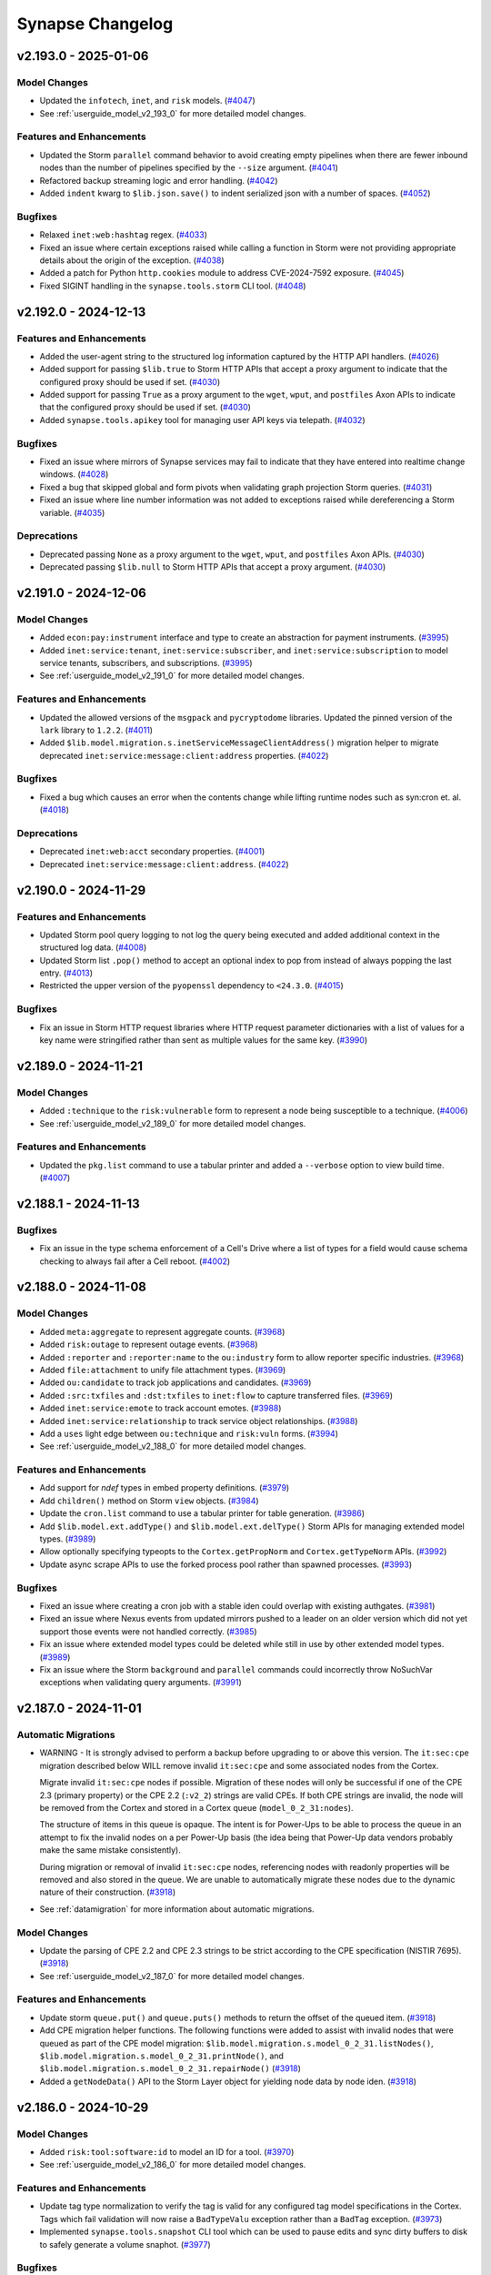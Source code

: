 .. vim: set textwidth=79

.. _changelog:

*****************
Synapse Changelog
*****************

v2.193.0 - 2025-01-06
=====================

Model Changes
-------------
- Updated the ``infotech``, ``inet``, and ``risk`` models.
  (`#4047 <https://github.com/vertexproject/synapse/pull/4047>`_)
- See :ref:`userguide_model_v2_193_0` for more detailed model changes.

Features and Enhancements
-------------------------
- Updated the Storm ``parallel`` command behavior to avoid creating empty
  pipelines when there are fewer inbound nodes than the number of pipelines
  specified by the ``--size`` argument.
  (`#4041 <https://github.com/vertexproject/synapse/pull/4041>`_)
- Refactored backup streaming logic and error handling.
  (`#4042 <https://github.com/vertexproject/synapse/pull/4042>`_)
- Added ``indent`` kwarg to ``$lib.json.save()`` to indent serialized json with
  a number of spaces.
  (`#4052 <https://github.com/vertexproject/synapse/pull/4052>`_)

Bugfixes
--------
- Relaxed ``inet:web:hashtag`` regex.
  (`#4033 <https://github.com/vertexproject/synapse/pull/4033>`_)
- Fixed an issue where certain exceptions raised while calling a function in
  Storm were not providing appropriate details about the origin of the
  exception.
  (`#4038 <https://github.com/vertexproject/synapse/pull/4038>`_)
- Added a patch for Python ``http.cookies`` module to address CVE-2024-7592
  exposure.
  (`#4045 <https://github.com/vertexproject/synapse/pull/4045>`_)
- Fixed SIGINT handling in the ``synapse.tools.storm`` CLI tool.
  (`#4048 <https://github.com/vertexproject/synapse/pull/4048>`_)

v2.192.0 - 2024-12-13
=====================

Features and Enhancements
-------------------------
- Added the user-agent string to the structured log information captured by the
  HTTP API handlers.
  (`#4026 <https://github.com/vertexproject/synapse/pull/4026>`_)
- Added support for passing ``$lib.true`` to Storm HTTP APIs that accept a
  proxy argument to indicate that the configured proxy should be used if set.
  (`#4030 <https://github.com/vertexproject/synapse/pull/4030>`_)
- Added support for passing ``True`` as a proxy argument to the ``wget``,
  ``wput``, and ``postfiles`` Axon APIs to indicate that the configured proxy
  should be used if set.
  (`#4030 <https://github.com/vertexproject/synapse/pull/4030>`_)
- Added ``synapse.tools.apikey`` tool for managing user API keys via telepath.
  (`#4032 <https://github.com/vertexproject/synapse/pull/4032>`_)

Bugfixes
--------
- Fixed an issue where mirrors of Synapse services may fail to indicate that
  they have entered into realtime change windows.
  (`#4028 <https://github.com/vertexproject/synapse/pull/4028>`_)
- Fixed a bug that skipped global and form pivots when validating graph
  projection Storm queries.
  (`#4031 <https://github.com/vertexproject/synapse/pull/4031>`_)
- Fixed an issue where line number information was not added to exceptions
  raised while dereferencing a Storm variable.
  (`#4035 <https://github.com/vertexproject/synapse/pull/4035>`_)

Deprecations
------------
- Deprecated passing ``None`` as a proxy argument to the ``wget``, ``wput``,
  and ``postfiles`` Axon APIs.
  (`#4030 <https://github.com/vertexproject/synapse/pull/4030>`_)
- Deprecated passing ``$lib.null`` to Storm HTTP APIs that accept a proxy
  argument.
  (`#4030 <https://github.com/vertexproject/synapse/pull/4030>`_)

v2.191.0 - 2024-12-06
=====================

Model Changes
-------------
- Added ``econ:pay:instrument`` interface and type to create an abstraction for
  payment instruments.
  (`#3995 <https://github.com/vertexproject/synapse/pull/3995>`_)
- Added ``inet:service:tenant``, ``inet:service:subscriber``, and
  ``inet:service:subscription`` to model service tenants, subscribers, and
  subscriptions.
  (`#3995 <https://github.com/vertexproject/synapse/pull/3995>`_)
- See :ref:`userguide_model_v2_191_0` for more detailed model changes.

Features and Enhancements
-------------------------
- Updated the allowed versions of the ``msgpack`` and ``pycryptodome``
  libraries. Updated the pinned version of the ``lark`` library to ``1.2.2``.
  (`#4011 <https://github.com/vertexproject/synapse/pull/4011>`_)
- Added ``$lib.model.migration.s.inetServiceMessageClientAddress()`` migration
  helper to migrate deprecated ``inet:service:message:client:address``
  properties.
  (`#4022 <https://github.com/vertexproject/synapse/pull/4022>`_)

Bugfixes
--------
- Fixed a bug which causes an error when the contents change while lifting
  runtime nodes such as syn:cron et. al.
  (`#4018 <https://github.com/vertexproject/synapse/pull/4018>`_)

Deprecations
------------
- Deprecated ``inet:web:acct`` secondary properties.
  (`#4001 <https://github.com/vertexproject/synapse/pull/4001>`_)
- Deprecated ``inet:service:message:client:address``.
  (`#4022 <https://github.com/vertexproject/synapse/pull/4022>`_)


v2.190.0 - 2024-11-29
=====================

Features and Enhancements
-------------------------
- Updated Storm pool query logging to not log the query being executed and
  added additional context in the structured log data.
  (`#4008 <https://github.com/vertexproject/synapse/pull/4008>`_)
- Updated Storm list ``.pop()`` method to accept an optional index to pop from
  instead of always popping the last entry.
  (`#4013 <https://github.com/vertexproject/synapse/pull/4013>`_)
- Restricted the upper version of the ``pyopenssl`` dependency to ``<24.3.0``.
  (`#4015 <https://github.com/vertexproject/synapse/pull/4015>`_)

Bugfixes
--------
- Fix an issue in Storm HTTP request libraries where HTTP request parameter
  dictionaries with a list of values for a key name were stringified rather
  than sent as multiple values for the same key.
  (`#3990 <https://github.com/vertexproject/synapse/pull/3990>`_)

v2.189.0 - 2024-11-21
=====================

Model Changes
-------------
- Added ``:technique`` to the ``risk:vulnerable`` form to represent a node
  being susceptible to a technique.
  (`#4006 <https://github.com/vertexproject/synapse/pull/4006>`_)
- See :ref:`userguide_model_v2_189_0` for more detailed model changes.

Features and Enhancements
-------------------------
- Updated the ``pkg.list`` command to use a tabular printer and added a
  ``--verbose`` option to view build time.
  (`#4007 <https://github.com/vertexproject/synapse/pull/4007>`_)

v2.188.1 - 2024-11-13
=====================

Bugfixes
--------
- Fix an issue in the type schema enforcement of a Cell's Drive where a list of
  types for a field would cause schema checking to always fail after a Cell
  reboot.
  (`#4002 <https://github.com/vertexproject/synapse/pull/4002>`_)

v2.188.0 - 2024-11-08
=====================

Model Changes
-------------
- Added ``meta:aggregate`` to represent aggregate counts.
  (`#3968 <https://github.com/vertexproject/synapse/pull/3968>`_)
- Added ``risk:outage`` to represent outage events.
  (`#3968 <https://github.com/vertexproject/synapse/pull/3968>`_)
- Added ``:reporter`` and ``:reporter:name`` to the ``ou:industry`` form to
  allow reporter specific industries.
  (`#3968 <https://github.com/vertexproject/synapse/pull/3968>`_)
- Added ``file:attachment`` to unify file attachment types.
  (`#3969 <https://github.com/vertexproject/synapse/pull/3969>`_)
- Added ``ou:candidate`` to track job applications and candidates.
  (`#3969 <https://github.com/vertexproject/synapse/pull/3969>`_)
- Added ``:src:txfiles`` and ``:dst:txfiles`` to ``inet:flow`` to capture
  transferred files.
  (`#3969 <https://github.com/vertexproject/synapse/pull/3969>`_)
- Added ``inet:service:emote`` to track account emotes.
  (`#3988 <https://github.com/vertexproject/synapse/pull/3988>`_)
- Added ``inet:service:relationship`` to track service object relationships.
  (`#3988 <https://github.com/vertexproject/synapse/pull/3988>`_)
- Add a ``uses`` light edge between ``ou:technique`` and ``risk:vuln`` forms.
  (`#3994 <https://github.com/vertexproject/synapse/pull/3994>`_)
- See :ref:`userguide_model_v2_188_0` for more detailed model changes.

Features and Enhancements
-------------------------
- Add support for `ndef` types in embed property definitions.
  (`#3979 <https://github.com/vertexproject/synapse/pull/3979>`_)
- Add ``children()`` method on Storm ``view`` objects.
  (`#3984 <https://github.com/vertexproject/synapse/pull/3984>`_)
- Update the ``cron.list`` command to use a tabular printer for table
  generation.
  (`#3986 <https://github.com/vertexproject/synapse/pull/3986>`_)
- Add ``$lib.model.ext.addType()`` and ``$lib.model.ext.delType()`` Storm APIs
  for managing extended model types.
  (`#3989 <https://github.com/vertexproject/synapse/pull/3989>`_)
- Allow optionally specifying typeopts to the ``Cortex.getPropNorm`` and
  ``Cortex.getTypeNorm`` APIs.
  (`#3992 <https://github.com/vertexproject/synapse/pull/3992>`_)
- Update async scrape APIs to use the forked process pool rather than spawned
  processes.
  (`#3993 <https://github.com/vertexproject/synapse/pull/3993>`_)

Bugfixes
--------
- Fixed an issue where creating a cron job with a stable iden could overlap
  with existing authgates.
  (`#3981 <https://github.com/vertexproject/synapse/pull/3981>`_)
- Fixed an issue where Nexus events from updated mirrors pushed to a leader on
  an older version which did not yet support those events were not handled
  correctly.
  (`#3985 <https://github.com/vertexproject/synapse/pull/3985>`_)
- Fix an issue where extended model types could be deleted while still in use
  by other extended model types.
  (`#3989 <https://github.com/vertexproject/synapse/pull/3989>`_)
- Fix an issue where the Storm ``background`` and ``parallel`` commands could
  incorrectly throw NoSuchVar exceptions when validating query arguments.
  (`#3991 <https://github.com/vertexproject/synapse/pull/3991>`_)

v2.187.0 - 2024-11-01
=====================

Automatic Migrations
--------------------
- WARNING - It is strongly advised to perform a backup before upgrading to or
  above this version. The ``it:sec:cpe`` migration described below WILL remove
  invalid ``it:sec:cpe`` and some associated nodes from the Cortex.

  Migrate invalid ``it:sec:cpe`` nodes if possible. Migration of these nodes
  will only be successful if one of the CPE 2.3 (primary property) or the CPE
  2.2 (``:v2_2``) strings are valid CPEs. If both CPE strings are invalid, the
  node will be removed from the Cortex and stored in a Cortex queue
  (``model_0_2_31:nodes``).

  The structure of items in this queue is opaque. The intent is for Power-Ups
  to be able to process the queue in an attempt to fix the invalid nodes on a
  per Power-Up basis (the idea being that Power-Up data vendors probably make
  the same mistake consistently).

  During migration or removal of invalid ``it:sec:cpe`` nodes, referencing
  nodes with readonly properties will be removed and also stored in the queue.
  We are unable to automatically migrate these nodes due to the dynamic nature
  of their construction.
  (`#3918 <https://github.com/vertexproject/synapse/pull/3918>`_)
- See :ref:`datamigration` for more information about automatic migrations.

Model Changes
-------------
- Update the parsing of CPE 2.2 and CPE 2.3 strings to be strict according
  to the CPE specification (NISTIR 7695).
  (`#3918 <https://github.com/vertexproject/synapse/pull/3918>`_)
- See :ref:`userguide_model_v2_187_0` for more detailed model changes.

Features and Enhancements
-------------------------

- Update storm ``queue.put()`` and ``queue.puts()`` methods to return the
  offset of the queued item.
  (`#3918 <https://github.com/vertexproject/synapse/pull/3918>`_)
- Add CPE migration helper functions. The following functions were added to
  assist with invalid nodes that were queued as part of the CPE model
  migration: ``$lib.model.migration.s.model_0_2_31.listNodes()``,
  ``$lib.model.migration.s.model_0_2_31.printNode()``, and
  ``$lib.model.migration.s.model_0_2_31.repairNode()``
  (`#3918 <https://github.com/vertexproject/synapse/pull/3918>`_)
- Added a ``getNodeData()`` API to the Storm Layer object for yielding
  node data by node iden.
  (`#3918 <https://github.com/vertexproject/synapse/pull/3918>`_)

v2.186.0 - 2024-10-29
=====================

Model Changes
-------------
- Added ``risk:tool:software:id`` to model an ID for a tool.
  (`#3970 <https://github.com/vertexproject/synapse/pull/3970>`_)
- See :ref:`userguide_model_v2_186_0` for more detailed model changes.

Features and Enhancements
-------------------------
- Update tag type normalization to verify the tag is valid for any configured
  tag model specifications in the Cortex. Tags which fail validation will now
  raise a ``BadTypeValu`` exception rather than a ``BadTag`` exception.
  (`#3973 <https://github.com/vertexproject/synapse/pull/3973>`_)
- Implemented ``synapse.tools.snapshot`` CLI tool which can be used to pause
  edits and sync dirty buffers to disk to safely generate a volume snaphot.
  (`#3977 <https://github.com/vertexproject/synapse/pull/3977>`_)

Bugfixes
--------
- Fixed several CLI commands usage output formatting.
  (`#3977 <https://github.com/vertexproject/synapse/pull/3977>`_)

v2.185.0 - 2024-10-25
=====================
                                              
Model Changes                                                                               
-------------                                                                               
- Added ``proj:task`` interface to ensure consistent properties on task-like
  forms.                                                                                    
  (`#3962 <https://github.com/vertexproject/synapse/pull/3962>`_)           
- Added ``doc:document`` interface to ensure consistent properties on document
  forms.                                                                                    
  (`#3962 <https://github.com/vertexproject/synapse/pull/3962>`_)      
- Added ``ou:enacted`` to track an organization enacting policies and
  standards.                                                                                
  (`#3962 <https://github.com/vertexproject/synapse/pull/3962>`_)              
- Added ``doc:policy`` and ``doc:standard`` forms to model policies and
  standards.                                                                                
  (`#3962 <https://github.com/vertexproject/synapse/pull/3962>`_)            
- See :ref:`userguide_model_v2_185_0` for more detailed model changes. 

Features and Enhancements
-------------------------
- Added support for ``syn:user`` and ``syn:role`` types to be converted to/from
  names.
  (`#3959 <https://github.com/vertexproject/synapse/pull/3959>`_)
- Added ``$lib.repr()`` to convert a system mode value to a display mode
  string.
  (`#3959 <https://github.com/vertexproject/synapse/pull/3959>`_)
- Added support for templates in interface doc strings.
  (`#3962 <https://github.com/vertexproject/synapse/pull/3962>`_)
- Added ``storm.lib.stix.export.maxsize`` permission to allow STIX export
  configurations to set maxsize > 10,000.
  (`#3963 <https://github.com/vertexproject/synapse/pull/3963>`_)
- Added syntax for lifting nodes by embedded property values.
  (`#3964 <https://github.com/vertexproject/synapse/pull/3964>`_)
- Add the ``mirror`` URL to the output of the ``getCellInfo()`` APIs to
  indicate which service is being followed for change events. This URL has
  password information sanitized from it.
  (`#3966 <https://github.com/vertexproject/synapse/pull/3966>`_)
- Improve text alignment with multiline command argument help descriptions.
  (`#3967 <https://github.com/vertexproject/synapse/pull/3967>`_)
- Update Storm grammar to allow embed queries in JSON expressions.
  (`#3972 <https://github.com/vertexproject/synapse/pull/3972>`_)

Bugfixes
--------
- Fixed issue where interfaces took precedence over properties declared on a
  form.
  (`#3962 <https://github.com/vertexproject/synapse/pull/3962>`_)
- Fixed incorrect coercion behavior in ``$lib.dict.pop()`` and docs for
  ``$lib.dict.has()``.
  (`#3965 <https://github.com/vertexproject/synapse/pull/3965>`_)
- Update ``synapse.tools.promote`` to prevent a graceful promotion of a service
  where a detectable leadership schism would occur.
  (`#3966 <https://github.com/vertexproject/synapse/pull/3966>`_)
- Fixed an issue where list variables could be passed into the ``background``
  command or Storm Dmons in such a way that they could not be modified.
  (`#3971 <https://github.com/vertexproject/synapse/pull/3971>`_)
  (`#3976 <https://github.com/vertexproject/synapse/pull/3976>`_)

v2.184.0 - 2024-10-18
=====================

Model Changes
-------------
- Added ``ou:requirement:type`` taxonomy property to track requirement types.
  (`#3954 <https://github.com/vertexproject/synapse/pull/3954>`_)
- Added ``it:app:snort:hit:dropped`` property to track when hits result in the
  traffic being dropped.
  (`#3954 <https://github.com/vertexproject/synapse/pull/3954>`_)
- Added ``ou:vitals:budget`` property to track budget allocations.
  (`#3954 <https://github.com/vertexproject/synapse/pull/3954>`_)
- Added ``risk:mitigation:type`` as a ``taxonomy`` to track mitigation types.
  (`#3957 <https://github.com/vertexproject/synapse/pull/3957>`_)
- Added ``ou:asset`` form and associated properties to model organizational
  asset tracking.
  (`#3957 <https://github.com/vertexproject/synapse/pull/3957>`_)
- See :ref:`userguide_model_v2_184_0` for more detailed model changes.

Features and Enhancements
-------------------------
- Add ``$lib.graph.revoke()`` API for revoking user/role permissions on a graph
  projection.
  (`#3950 <https://github.com/vertexproject/synapse/pull/3950>`_)
- Mark all functions in a deprecated Storm library as deprecated.
  (`#3952 <https://github.com/vertexproject/synapse/pull/3952>`_)

Bugfixes
--------
- Fix a Storm bug where a runtsafe list unpacking operation which was executed
  per-node would be executed one additional time after all nodes had finished
  moving through the pipeline.
  (`#3949 <https://github.com/vertexproject/synapse/pull/3949>`_)
- Fix an issue where the default permission level specified when adding a graph
  projection was overwritten.
  (`#3950 <https://github.com/vertexproject/synapse/pull/3950>`_)
- Fixed an issue where extended model forms which implemented interfaces could
  not be removed due to inherited props.
  (`#3958 <https://github.com/vertexproject/synapse/pull/3958>`_)

Deprecations
------------
- Deprecate ``$lib.inet.whois.guid``.
  (`#3951 <https://github.com/vertexproject/synapse/pull/3951>`_)

v2.183.0 - 2024-10-09
=====================

Model Changes
-------------
- Fix an issue where the ``:path:base``, ``:path:dir``, and ``:path:ext``
  secondary properties were marked readonly on the ``it:fs:file``,
  ``it:exec:file:add``, ``it:exec:file:del``, ``it:exec:file:read``, and
  ``it:exec:file:write`` forms.
  (`#3942 <https://github.com/vertexproject/synapse/pull/3942>`_)
- See :ref:`userguide_model_v2_183_0` for more detailed model changes.

Features and Enhancements
-------------------------
- Expose Stormlib deprecation status from the Python API.
  (`#3929 <https://github.com/vertexproject/synapse/pull/3929>`_)
- Add ``$lib.random.generator()`` to get a random number generator in Storm.
  (`#3945 <https://github.com/vertexproject/synapse/pull/3945>`_)

Bugfixes
--------
- Tag add operations with the try syntax ( ``+?#`` ) now catch BadTag
  exceptions raised by tags which are not valid for a defined tag model.
  (`#3941 <https://github.com/vertexproject/synapse/pull/3941>`_)
- Added ``task.get`` and ``task.del`` permissions declarations so they get
  included in the output of the ``auth.perms.list`` command.
  (`#3944 <https://github.com/vertexproject/synapse/pull/3944>`_)

Improved documentation
----------------------
- Clarify parts of the Storm automation guide.
  (`#3938 <https://github.com/vertexproject/synapse/pull/3938>`_)
- Clarify Storm type specific documentation for ``guid`` types.
  (`#3939 <https://github.com/vertexproject/synapse/pull/3939>`_)

v2.182.0 - 2024-09-27
=====================

Features and Enhancements
-------------------------
- Update the allowed version of the ``packaging`` and ``xxhash`` libraries.
  (`#3931 <https://github.com/vertexproject/synapse/pull/3931>`_)
- Allow a user to specify a role iden when creating a role with the
  ``$lib.auth.role.add()`` Storm API.
  (`#3932 <https://github.com/vertexproject/synapse/pull/3932>`_)

Bugfixes
--------
- Fix an issue in the ``merge`` command where errors in establishing the node
  in the parent view could result in an exception. These errors are now
  surfaced as warnings in the runtime, and the node will be skipped.
  (`#3925 <https://github.com/vertexproject/synapse/pull/3925>`_)
- Fix an issue where the Cell would log that the free space write hold was
  removed irrespective of the write hold reason.
  (`#3934 <https://github.com/vertexproject/synapse/pull/3934>`_)

v2.181.0 - 2024-09-25
=====================

Automatic Migrations
--------------------
- Update ``inet:ipv4`` and ``inet:ipv6`` sub properties for values affected by
  IANA Special Purpose Registry updates.
  (`#3902 <https://github.com/vertexproject/synapse/pull/3902>`_)
- A small migration to populate ``ou:industry:type:taxonomy`` nodes from
  existing ``ou:industry:type`` values.
  (`#3912 <https://github.com/vertexproject/synapse/pull/3912>`_)
- See :ref:`datamigration` for more information about automatic migrations.

Model Changes
-------------
- The ``inet:rfc2822:addr`` type now rejects malformed inputs which could cause
  incorrect email addresses to be recorded.
  (`#3902 <https://github.com/vertexproject/synapse/pull/3902>`_)
- The ``inet:ipv4:type`` and ``inet:ipv6:type`` secondary properties now
  reflect updated behaviors from the IANA Special Purposes registries.
  (`#3902 <https://github.com/vertexproject/synapse/pull/3902>`_)
- Added ``math:algorithm`` form to model algorithms and link to generated
  output.
  (`#3906 <https://github.com/vertexproject/synapse/pull/3906>`_)
- Added ``:mitigated=<bool>`` and ``:mitigations=[<risk:mitigation>]``
  properties to the ``risk:vulnerable`` form to track mitigations used to
  address vulnerable nodes.
  (`#3910 <https://github.com/vertexproject/synapse/pull/3910>`_)
  (`#3911 <https://github.com/vertexproject/synapse/pull/3911>`_)
- Added ``ou:org:motto`` and ``ou:campaign:slogan`` properties and the
  ``lang:phrase`` form.
  (`#3915 <https://github.com/vertexproject/synapse/pull/3915>`_)
- See :ref:`userguide_model_v2_181_0` for more detailed model changes.

Features and Enhancements
-------------------------
- Storm lists now have a ``remove`` method that can be used to remove a single
  item from the list without having to iterate through the list.
  (`#3815 <https://github.com/vertexproject/synapse/pull/3815>`_)
- Added ``opts`` field to ``model:type`` Storm type. This field contains the
  property type options as defined in the data model.
  (`#3815 <https://github.com/vertexproject/synapse/pull/3815>`_)
- Updated Storm coverage tracker to support ``pragma: no cover`` for ignoring
  single lines of code and ``pragma: no cover start``/``pragma: no cover stop``
  for ignoring multi-line blocks of Storm code.
  (`#3815 <https://github.com/vertexproject/synapse/pull/3815>`_)
- Make the ``Slab.putmulti()`` API an async function.
  (`#3896 <https://github.com/vertexproject/synapse/pull/3896>`_)
- Expose the response URL on the Storm ``http:resp`` object.
  (`#3898 <https://github.com/vertexproject/synapse/pull/3898>`_)
- Expose the HTTP request headers on the Storm ``http:resp`` object.
  (`#3899 <https://github.com/vertexproject/synapse/pull/3899>`_)
- Add request history on the Storm ``inet:http:resp`` object.
  (`#3900 <https://github.com/vertexproject/synapse/pull/3900>`_)
- Add a ``getPropValues()`` API to Storm View and Layer objects for yielding
  distinct values of a property.
  (`#3903 <https://github.com/vertexproject/synapse/pull/3903>`_)
- Update Storm language to add support for matching multiple switch case values
  to a single Storm query.
  (`#3904 <https://github.com/vertexproject/synapse/pull/3904>`_)
- Provide additional handling for Storm pool members who are online but
  unresponsive to new Telepath calls.
  (`#3914 <https://github.com/vertexproject/synapse/pull/3914>`_)
- Add the ability to provide an iden when creating a new HTTP Extended API.
  (`#3920 <https://github.com/vertexproject/synapse/pull/3920>`_)
- Added initial dictionary validator and deconfliction for guid based node
  constructor logic to Storm.
  (`#3917 <https://github.com/vertexproject/synapse/pull/3917>`_)

Bugfixes
--------
- Fix an issue where user defined Storm functions could be greedy with the IO
  loop.
  (`#3894 <https://github.com/vertexproject/synapse/pull/3894>`_)
- Fixed bug where nodedata may not be properly removed when it's in a
  view/layer above the actual node.
  (`#3923 <https://github.com/vertexproject/synapse/pull/3923>`_)

Improved documentation
----------------------
- Added documentation about ``tls:ca:dir`` configuration option for specifying
  custom TLS CA certificates.
  (`#3895 <https://github.com/vertexproject/synapse/pull/3895>`_)
- Added an example of using ``scrape`` on the primary property to the command
  usage statement.
  (`#3907 <https://github.com/vertexproject/synapse/pull/3907>`_)

Deprecations
------------
- Remove deprecated ``synapse.lib.jupyter`` module.
  (`#3897 <https://github.com/vertexproject/synapse/pull/3897>`_)

v2.180.1 - 2024-09-04
=====================

Features and Enhancements
-------------------------
- Update the ``cryptography`` library to require its latest version.
  (`#3890 <https://github.com/vertexproject/synapse/pull/3890>`_)

Improved documentation
----------------------
- Fixed a typo in the ``trigger.enable`` docs which mistakenly referred to the
  ``trigger-enable`` command.
  (`#3889 <https://github.com/vertexproject/synapse/pull/3889>`_)

v2.180.0 - 2024-08-30
=====================

Automatic Migrations
--------------------
- A small migration to normalize ``it:dev:repo:commit:id`` to remove leading
  and trailing whitespace.
  (`#3884 <https://github.com/vertexproject/synapse/pull/3884>`_)
- See :ref:`datamigration` for more information about automatic migrations.

Model Changes
-------------
- Added ``pol:candidate:id`` to track election authority issued candidate IDs.
  (`#3878 <https://github.com/vertexproject/synapse/pull/3878>`_)
- Updated ``it:dev:repo`` elements to inherit ``inet:service:object``.
  (`#3879 <https://github.com/vertexproject/synapse/pull/3879>`_)
- Add ``inet:service:account`` properties to forms with ``inet:web:acct``
  properties.
  (`#3880 <https://github.com/vertexproject/synapse/pull/3880>`_)
- See :ref:`userguide_model_v2_180_0` for more detailed model changes.

Features and Enhancements
-------------------------
- Include detailed link traversal information from the Storm runtime when the
  ``link`` option is set.
  (`#3862 <https://github.com/vertexproject/synapse/pull/3862>`_)
- Add support for disabling readahead on layer slabs by setting the
  ``SYNDEV_CORTEX_LAYER_READAHEAD`` environment variable.
  (`#3877 <https://github.com/vertexproject/synapse/pull/3877>`_)

Improved documentation
----------------------
- Add Devops task for using ``onboot:optimize`` to optimize LMDB databases in
  services.
  (`#3876 <https://github.com/vertexproject/synapse/pull/3876>`_)
- Clarify documentation on taxonomy types.
  (`#3883 <https://github.com/vertexproject/synapse/pull/3883>`_)

v2.179.0 - 2024-08-23
=====================

Model Changes
-------------
- Update ``pe:langid`` to include all language IDs and tags from MS-LCID.
  (`#3851 <https://github.com/vertexproject/synapse/pull/3851>`_)
- Add additional fields to ``it:sec:stix:indicator``.
  (`#3858 <https://github.com/vertexproject/synapse/pull/3858>`_)
- Add ``geo:telem:node`` property to more directly track where a node has been.
  (`#3864 <https://github.com/vertexproject/synapse/pull/3864>`_)
- Add DNS reply code enumeration values to ``inet:dns:request:reply:code``.
  (`#3868 <https://github.com/vertexproject/synapse/pull/3868>`_)
- See :ref:`userguide_model_v2_179_0` for more detailed model changes.

Features and Enhancements
-------------------------
- Add support for a ``ca_cert`` key to ``$ssl_opts`` on Storm APIs. This can be
  used to provide a CA chain for a specific HTTP API call.
  (`#3849 <https://github.com/vertexproject/synapse/pull/3849>`_)
- Optimize pivot behavior in Storm to avoid unnecessarily re-normalizing
  values.
  (`#3853 <https://github.com/vertexproject/synapse/pull/3853>`_)
- Added ``force`` option to extended property delete APIs to automatically
  remove data.
  (`#3863 <https://github.com/vertexproject/synapse/pull/3863>`_)

Bugfixes
--------
- Fix a bug where trigger name and doc updates set via ``syn:trigger`` nodes
  did not persist.
  (`#3848 <https://github.com/vertexproject/synapse/pull/3848>`_)
- Fix an issue that prevented removing permissions from vaults.
  (`#3865 <https://github.com/vertexproject/synapse/pull/3865>`_)
- Fix an issue that prevented the old name reference from being removed when a
  vault is renamed.
  (`#3865 <https://github.com/vertexproject/synapse/pull/3865>`_)
- When generating the AHA provisioning URL, the AHA service now binds to
  0.0.0.0 instead of the ``dns:name`` configuration value.
  (`#3866 <https://github.com/vertexproject/synapse/pull/3866>`_)
- Catch additional Python exceptions which could be raised by malformed input
  to ``$lib.stix.import.ingest()`` and raise ``BadArg`` instead.
  (`#3867 <https://github.com/vertexproject/synapse/pull/3867>`_)
- Catch Python ``TypeError`` exceptions in ``$lib.math.number()`` and raise
  ``BadCast`` exceptions.
  (`#3871 <https://github.com/vertexproject/synapse/pull/3871>`_)

Deprecations
------------
- Deprecate the ``$tag`` variable in triggers in favor of ``$auto.opts.tag``
  (`#3854 <https://github.com/vertexproject/synapse/pull/3854>`_)

v2.178.0 - 2024-08-09
=====================

Features and Enhancements
-------------------------
- Setting the ``aha:network`` value on the AHA service, as demonstrated in the
  deployment guide, is now mandatory.
  (`#3783 <https://github.com/vertexproject/synapse/pull/3783>`_)
- Added ``synapse.tools.aha.clone`` command to make it easy to bootstrap AHA
  mirrors.
  (`#3783 <https://github.com/vertexproject/synapse/pull/3783>`_)
- Added support for dynamically registered AHA mirrors.
  (`#3783 <https://github.com/vertexproject/synapse/pull/3783>`_)
- Updated service base class to retrieve updated AHA servers on startup.
  (`#3783 <https://github.com/vertexproject/synapse/pull/3783>`_)
- Update ``$lib.inet.imap`` and ``$lib.inet.smtp`` APIs to use certificates
  present in the Cortex ``tls:ca:dir`` directory. Add ``ssl_verify`` options to
  the ``$lib.inet.imap.connect()`` and ``inet:smtp:message.send()`` APIs to
  disable TLS verification.
  (`#3842 <https://github.com/vertexproject/synapse/pull/3842>`_)
- Update the ``aioimaplib`` library constraints to ``>=1.1.0,<1.2.0``.
  (`#3842 <https://github.com/vertexproject/synapse/pull/3842>`_)
- Log the path of the LMDB file that was backed up in
  ``synapse.tools.backup.backup_lmdb``.
  (`#3843 <https://github.com/vertexproject/synapse/pull/3843>`_)

Bugfixes
--------
- Remove a potential race condition in onfini handler registration.
  (`#3840 <https://github.com/vertexproject/synapse/pull/3840>`_)
- Cause service startup to fail with a clear error message when attempting to
  bootstrap a service with a ``mirror`` configuration and the ``aha:provision``
  configuration option is missing, or the service storage has been manipulated
  into a invalid state.
  (`#3844 <https://github.com/vertexproject/synapse/pull/3844>`_)

Improved documentation
----------------------
- Update deployment guide to include optional steps to deploy AHA mirrors.
  (`#3783 <https://github.com/vertexproject/synapse/pull/3783>`_)
- Update deployment guide to clarify ``aha:network`` selection vs ``dns:name``
  selection.
  (`#3783 <https://github.com/vertexproject/synapse/pull/3783>`_)
- Move data model update information for the ``v2.133.0`` release and above
  from the changelog and into their own section of the User Guide.
  (`#3839 <https://github.com/vertexproject/synapse/pull/3839>`_)
- Update Synapse tool examples to use ``aha://`` URLs.
  (`#3839 <https://github.com/vertexproject/synapse/pull/3839>`_)

Deprecations
------------
- Deprecate the ``Cell.conf.reqConfValu()`` API. This has been replaced with
  ``Cell.conf.req()``.
  (`#3783 <https://github.com/vertexproject/synapse/pull/3783>`_)


v2.177.0 - 2024-08-01
=====================

Automatic Migrations
--------------------
- Migrate Axon metrics from hive to hotcounts. Migrate Cryotank names storage
  from hive to SafeKeyVal storage. Migrate Cortex configuration data from hive
  to SafeKeyVal storage. Migrate Cell info and auth configuration from hive to
  SafeKeyVal storage.
  (`#3698 <https://github.com/vertexproject/synapse/pull/3698>`_)
  (`#3825 <https://github.com/vertexproject/synapse/pull/3825>`_)
- See :ref:`datamigration` for more information about automatic migrations.

Model Changes
-------------
- Add model elements to represent the DriveSerialNumber and MachineID
  properties of an LNK file.
  (`#3817 <https://github.com/vertexproject/synapse/pull/3817>`_)
- Add ``biz:deal:id`` property to track deal identifiers.
  (`#3832 <https://github.com/vertexproject/synapse/pull/3832>`_)
- Add ``inet:service:message:type`` property to capture message types.
  (`#3832 <https://github.com/vertexproject/synapse/pull/3832>`_)
- Added ``meta:rule:type`` taxonomy.
  (`#3834 <https://github.com/vertexproject/synapse/pull/3834>`_)
- See :ref:`userguide_model_v2_177_0` for more detailed model changes.

Features and Enhancements
-------------------------
- Add a new Cell configuration option, ``auth:password:policy``. This can be
  used to configure password policy options for authentication.
  (`#3698 <https://github.com/vertexproject/synapse/pull/3698>`_)
- Add ``$lib.gen.cryptoX509CertBySha256()`` helper function to create
  ``crypto:x509:cert`` nodes from a SHA256.
  (`#3801 <https://github.com/vertexproject/synapse/pull/3801>`_)
- Add ``$lib.gen.fileBytesBySha256()`` helper function to create ``file:bytes``
  nodes from a SHA256.
  (`#3801 <https://github.com/vertexproject/synapse/pull/3801>`_)
- Add ``$lib.model.migration.s.inetSslCertToTlsServercert()`` migration helper
  to migrate ``inet:ssl:cert`` nodes to ``inet:tls:servercert`` nodes.
  (`#3801 <https://github.com/vertexproject/synapse/pull/3801>`_)
- Add ``$lib.gen.inetTlsServerCertByServerAndSha256()`` helper function to
  create ``inet:tls:servercert`` nodes from a server (or URI) and SHA256.
  (`#3801 <https://github.com/vertexproject/synapse/pull/3801>`_)
- Added Storm library for creating printable tables: ``$lib.tabular``.
  (`#3818 <https://github.com/vertexproject/synapse/pull/3818>`_)
- Add ``$lib.model.ext.addEdge()`` and ``$lib.model.ext.delEdge()`` APIs for
  managing extended model edge definitions.
  (`#3824 <https://github.com/vertexproject/synapse/pull/3824>`_)
- Added ``--wipe`` option to the ``merge`` command which replaces the top layer
  of the view once the merge is complete. Using ``--wipe`` makes incremental
  merges more performant.
  (`#3828 <https://github.com/vertexproject/synapse/pull/3828>`_)
- Updated ``view.merge`` command to use ``$view.swapLayer()`` for improved
  performance.
  (`#3828 <https://github.com/vertexproject/synapse/pull/3828>`_)
- Added ``$view.swapLayer()`` API to allow users to start fresh with an
  existing view.
  (`#3828 <https://github.com/vertexproject/synapse/pull/3828>`_)
- Update the ``aiohttp`` library constraints to ``>=3.10.0,<4.0``. Update the
  ``aiohttp-socks`` library constraints to ``>=0.10.0,<0.11.0``.
  (`#3830 <https://github.com/vertexproject/synapse/pull/3830>`_)
- Tightened up ``aha.svc.list`` Storm command output when using ``--nexus``.
  (`#3835 <https://github.com/vertexproject/synapse/pull/3835>`_)

Bugfixes
--------
- Prevent the root user for a Synapse service from being locked, archived, or
  having its admin status removed.
  (`#3698 <https://github.com/vertexproject/synapse/pull/3698>`_)
- Catch Python ``TypeError`` exceptions that could be raised by
  ``$lib.base64.decode()`` and now raise ``StormRuntimeError`` detailing the
  problem.
  (`#3827 <https://github.com/vertexproject/synapse/pull/3827>`_)
- Fix ``Bad file descriptor`` errors that could happen during link teardown.
  (`#3831 <https://github.com/vertexproject/synapse/pull/3831>`_)

v2.176.0 - 2024-07-18
=====================

Model Changes
-------------
- Updates to the ``inet`` model.
  (`#3811 <https://github.com/vertexproject/synapse/pull/3811>`_)
  (`#3814 <https://github.com/vertexproject/synapse/pull/3814>`_)
- See :ref:`userguide_model_v2_176_0` for more detailed model changes.

Features and Enhancements
-------------------------
- Add ``storm.exec`` command for executing arbitrary text as Storm.
  (`#3807 <https://github.com/vertexproject/synapse/pull/3807>`_)
  (`#3812 <https://github.com/vertexproject/synapse/pull/3812>`_)
- Ensure the ``synapse.storm`` structured log messages contain the view iden.
  (`#3812 <https://github.com/vertexproject/synapse/pull/3812>`_)
- Added ``$lib.storm.run()`` to programmatically invoke Storm.
  (`#3813 <https://github.com/vertexproject/synapse/pull/3813>`_)
- Remove the per-node pivot errors from the Cortex log output.
  (`#3819 <https://github.com/vertexproject/synapse/pull/3819>`_)

v2.175.0 - 2024-07-15
=====================

Automatic Migrations
--------------------
- Migrate existing ndef secondary properties to use the new ndef property
  indexing.
  (`#3794 <https://github.com/vertexproject/synapse/pull/3794>`_)
  (`#3809 <https://github.com/vertexproject/synapse/pull/3809>`_)
- See :ref:`datamigration` for more information about automatic migrations.

Features and Enhancements
-------------------------
- Update Cell with ``_getCellHttpOpts()`` method to allow for overriding default
  HTTP options.
  (`#3770 <https://github.com/vertexproject/synapse/pull/3770>`_)
- Add additional indexing for ndef based secondary properties.
  (`#3794 <https://github.com/vertexproject/synapse/pull/3794>`_)
  (`#3809 <https://github.com/vertexproject/synapse/pull/3809>`_)
- Implement ``--prs-from-git`` in ``synapse.tools.changelog``.
  (`#3800 <https://github.com/vertexproject/synapse/pull/3800>`_)
- Update the ``getCellInfo()`` API to include HTTPS listener addresses and
  ports.
  (`#3802 <https://github.com/vertexproject/synapse/pull/3802>`_)
- Improve permissions checking performance in the Storm ``merge`` command.
  (`#3804 <https://github.com/vertexproject/synapse/pull/3804>`_)
- Support multiple tags in the diff command, which also allows for more
  efficient deduplication (e.g. ``diff --tag foo bar``
  versus ``diff --tag foo | diff --tag bar | uniq``).
  (`#3806 <https://github.com/vertexproject/synapse/pull/3806>`_)
- Add information about the remote link when logging common server side
  Telepath errors.
  (`#3808 <https://github.com/vertexproject/synapse/pull/3808>`_)

Bugfixes
--------
- Fix an AttributeError in ``synapse.tools.changelog``.
  (`#3798 <https://github.com/vertexproject/synapse/pull/3798>`_)
- Fix for large array props causing system lag.
  (`#3799 <https://github.com/vertexproject/synapse/pull/3799>`_)

Improved documentation
----------------------
- Remaining docs have been converted from Jupyter notebook format to RST.
  (`#3803 <https://github.com/vertexproject/synapse/pull/3803>`_)

Deprecations
------------
- Deprecate the use of the ``synapse.lib.jupyter`` library. This will be
  removed on 2024-08-26.
  (`#3803 <https://github.com/vertexproject/synapse/pull/3803>`_)

v2.174.0 - 2024-07-09
=====================

Automatic Migrations
--------------------
- Renormalize ``ou:position:title``, ``ou:conference:name``, and
  ``ou:conference:names`` secondary properties.
  (`#3701 <https://github.com/vertexproject/synapse/pull/3701>`_)
- Populate new ``econ:currency`` nodes from existing secondary properties.
  (`#3790 <https://github.com/vertexproject/synapse/pull/3790>`_)
- Add a Cortex storage migration to set the correct View iden value on all
  Trigger definitions.
  (`#3760 <https://github.com/vertexproject/synapse/pull/3760>`_)
- See :ref:`datamigration` for more information about automatic migrations.

Model Changes
-------------
- Add a new model, ``entity``, for modeling elements related to entity
  resolution.
  (`#3781 <https://github.com/vertexproject/synapse/pull/3781>`_)
- Updates to the ``crypto``, ``econ``, ``files``, ``ou``, and ``pol`` models.
  (`#3790 <https://github.com/vertexproject/synapse/pull/3790>`_)
  (`#3781 <https://github.com/vertexproject/synapse/pull/3781>`_)
- See :ref:`userguide_model_v2_174_0` for more detailed model changes.

Features and Enhancements
-------------------------
- Add additional context to structured log information when a long LMDB commit
  is detected.
  (`#3747 <https://github.com/vertexproject/synapse/pull/3747>`_)
- Add support to ``synapse.lib.msgpack`` functions for handling integers
  requiring more than 64 bits to store them.
  (`#3767 <https://github.com/vertexproject/synapse/pull/3767>`_)
  (`#3780 <https://github.com/vertexproject/synapse/pull/3780>`_)
- Add support for Storm variables in array filters.
  (`#3775 <https://github.com/vertexproject/synapse/pull/3775>`_)
- Add a ``kill()`` API to the Storm ``cron`` objects.
  (`#3787 <https://github.com/vertexproject/synapse/pull/3787>`_)
  (`#3796 <https://github.com/vertexproject/synapse/pull/3796>`_)
- Add log messages when a cron job is enabled or disabled.
  (`#3793 <https://github.com/vertexproject/synapse/pull/3793>`_)

Bugfixes
--------
- Trigger definitions now always have the View iden that they belong to set
  upon View creation. The Storm ``$lib.trigger.set()`` API now uses the trigger
  view instead of the current view when checking permissions.
  (`#3760 <https://github.com/vertexproject/synapse/pull/3760>`_)
- Add missing item information when an error occurs while replaying a nexus
  change entry upon startup
  (`#3778 <https://github.com/vertexproject/synapse/pull/3778>`_)
- Fix the startup order for the Cortex embedded JSONStor to avoid an issue with
  the nexus replay on startup.
  (`#3779 <https://github.com/vertexproject/synapse/pull/3779>`_)
- Wrap the Nexus mirror loop setup code in a try/except block to handle
  unexpected errors.
  (`#3781 <https://github.com/vertexproject/synapse/pull/3781>`_)
- Only fire the beholder ``pkg:add`` events when the contents of a Storm
  package change.
  (`#3785 <https://github.com/vertexproject/synapse/pull/3785>`_)

v2.173.1 - 2024-06-25
=====================

This release also includes the changes from v2.173.0, which was not released
due to an issue with CI pipelines.

Model Changes
-------------
- Updates to the ``ou``, ``plan``, and ``ps`` models.
  (`#3772 <https://github.com/vertexproject/synapse/pull/3772>`_)
  (`#3773 <https://github.com/vertexproject/synapse/pull/3773>`_)
- See :ref:`userguide_model_v2_173_1` for more detailed model changes.

Bugfixes
--------
- Fix a bug in the ``view.merge`` optimizations from ``v2.172.0`` where deny
  rules were not properly accounted for when checking for fast paths on the
  ``node`` permission hierarchy.
  (`#3771 <https://github.com/vertexproject/synapse/pull/3771>`_)

v2.173.0 - 2024-06-25
=====================

This release was replaced with ``v2.173.1``.

v2.172.0 - 2024-06-24
=====================

Model Changes
-------------
- Updates to the ``biz``, ``econ``, ``inet``, ``meta``, ``ou`` ``risk``,
  and ``transit`` models.
  (`#3561 <https://github.com/vertexproject/synapse/pull/3561>`_)
  (`#3756 <https://github.com/vertexproject/synapse/pull/3756>`_)
- See :ref:`userguide_model_v2_172_0` for more detailed model changes.

Features and Enhancements
-------------------------
- Update the permission checking for View merging ( ``view.merge`` ) to
  optimize the permission checking based on user permissions and layer index
  data.
  (`#3736 <https://github.com/vertexproject/synapse/pull/3736>`_)
  (`#3750 <https://github.com/vertexproject/synapse/pull/3750>`_)
  (`#3758 <https://github.com/vertexproject/synapse/pull/3758>`_)
- Add a hotfix that can be used to migrate ``risk:hasvuln`` nodes to
  ``risk:vulnerable`` nodes.
  (`#3745 <https://github.com/vertexproject/synapse/pull/3745>`_)
- Add a Storm API, ``$lib.env.get()``, to get environment variables from
  the Cortex process which start with the prefix ``SYN_STORM_ENV_``.
  (`#3761 <https://github.com/vertexproject/synapse/pull/3761>`_)
- Add a ``edited()`` API to the ``layer`` object in Storm. This API can be
  used to get the last time a given layer was edited. Add a ``reverse``
  argument to the ``layer.edits()`` API to return the node edits in reverse
  order.
  (`#3763 <https://github.com/vertexproject/synapse/pull/3763>`_)
- Add a ``setArchived()`` API to the ``auth:user`` object in Storm.
  (`#3759 <https://github.com/vertexproject/synapse/pull/3759>`_)
- The ``synapse.tool.storm`` tool now returns a non-zero status code when
  it is invoked to execute a single command and the command encounters an
  error.
  (`#3765 <https://github.com/vertexproject/synapse/pull/3765>`_)
- Add a ``nodup`` option to the ``slab.scanKeys()`` API. Use this to increase
  the efficiency of the the Storm ``model.edge.list`` command.
  (`#3762 <https://github.com/vertexproject/synapse/pull/3762>`_)
- Add a ``synapse.common.trimText()`` API for trimming strings in a consistent
  fashion. Use that API to trim long text strings that may be included in
  exception messages.
  (`#3753 <https://github.com/vertexproject/synapse/pull/3753>`_)
- When a Storm subquery assignment yields more than a single node, add the
  trimmed subquery text to the ``BadTypeValu`` exception that is raised.
  (`#3753 <https://github.com/vertexproject/synapse/pull/3753>`_)

Bugfixes
--------
- Fix a typo in the Storm ``gen.it.av.scan.result`` command help output.
  (`#3766 <https://github.com/vertexproject/synapse/pull/3766>`_)
- Fix a typo in the Rapid Power-Up development documentation.
  (`#3766 <https://github.com/vertexproject/synapse/pull/3766>`_)

Improved Documentation
----------------------

- Add documentation for ``$lib.auth.easyperm.level`` constants and the
  ``$lib.dict.has()`` function.
  (`#3706 <https://github.com/vertexproject/synapse/pull/3706>`_)


v2.171.0 - 2024-06-07
=====================

Features and Enhancements
-------------------------
- Update ``synapse.test.utils.SynTest`` helpers to disable sysctl checks
  for test services by default.
  (`#3741 <https://github.com/vertexproject/synapse/pull/3741>`_)

Bugfixes
--------
- Fix a key positioning error in the LMDBSlab when scanning backwards
  by prefix.
  (`#3739 <https://github.com/vertexproject/synapse/pull/3739>`_)
- Fix a bug in the ``str`` type normalization routine for handling floating
  point values. The floating point values are now also run through the
  string norming logic.
  (`#3742 <https://github.com/vertexproject/synapse/pull/3742>`_)
- Add missing beholder messages for view layer modifications.
  (`#3743 <https://github.com/vertexproject/synapse/pull/3743>`_)

Improved Documentation
----------------------
- Update Devops documentation to add additional information about low downtime
  service updates, Rapid Power-Up updates, and release cadence information.
  Update references from ``docker-compose`` to use ``docker compose``.
  (`#3722 <https://github.com/vertexproject/synapse/pull/3722>`_)

v2.170.0 - 2024-06-04
=====================

Automatic Migrations
--------------------
- Populate an additional index of buids by form in Layers.
  (`#3729 <https://github.com/vertexproject/synapse/pull/3729>`_)
- See :ref:`datamigration` for more information about automatic migrations.

Model Changes
-------------
- Updates to the ``infotech`` and ``file`` models.
  (`#3702 <https://github.com/vertexproject/synapse/pull/3702>`_)
  (`#3725 <https://github.com/vertexproject/synapse/pull/3725>`_)
  (`#3732 <https://github.com/vertexproject/synapse/pull/3732>`_)
- See :ref:`userguide_model_v2_170_0` for more detailed model changes.

Features and Enhancements
-------------------------
- Added ``$lib.model.migration.s.riskHasVulnToVulnerable`` migration helper
  to create ``risk:vulnerable`` nodes from ``risk:hasvuln`` nodes.
  (`#3734 <https://github.com/vertexproject/synapse/pull/3734>`_)
- Added ``$lib.model.migration.s.itSecCpe_2_170_0()`` migration helper to update
  ``it:sec:cpe`` nodes created before this release. Details about the migration
  helper can be found in the help (``help -v $lib.model.migration.s.itSecCpe_2_170_0``)
  (`#3515 <https://github.com/vertexproject/synapse/pull/3515>`_)
- Update Storm lift optimization for tag filters to also allow hinting
  based on runtsafe variable values.
  (`#3733 <https://github.com/vertexproject/synapse/pull/3733>`_)
- Log an info message with the current Cell and Synapse version on startup.
  (`#3723 <https://github.com/vertexproject/synapse/pull/3723>`_)
- Add per-Cell version checks to prevent accidental downgrades of services.
  (`#3728 <https://github.com/vertexproject/synapse/pull/3728>`_)
- Add a check to Cells that will warn when performance related sysctl values
  are not configured correctly on the host. This warning can be disabled with
  the ``health:sysctl:checks`` configuration option.
  (`#3712 <https://github.com/vertexproject/synapse/pull/3712>`_)
- Add ``forms`` and ``interfaces`` type options to the ``ndef`` type, which
  require the value to be one of the specified forms, or inherit one of the
  specified interfaces.
  (`#3724 <https://github.com/vertexproject/synapse/pull/3724>`_)
- Add support for pivoting from an ``ndef`` secondary prop to specific form. 
  (`#3715 <https://github.com/vertexproject/synapse/pull/3715>`_)
- Add support for pivoting to or from ``ndef`` array properties.
  (`#3720 <https://github.com/vertexproject/synapse/pull/3720>`_)
- Add an index of buids by form to Layers. A ``getStorNodesByForm()`` API has
  been added to Storm Layer objects to retrieve storage nodes using this index.
  (`#3729 <https://github.com/vertexproject/synapse/pull/3729>`_)
- Storm Dmon APIs called on a Cortex mirror now call up to the leader to
  retrieve their result.
  (`#3735 <https://github.com/vertexproject/synapse/pull/3735>`_)
- Add a ``insertParentFork()`` API on Storm View objects to insert a new
  View between an existing fork and its parent View.
  (`#3731 <https://github.com/vertexproject/synapse/pull/3731>`_)
- Quorum merge requests are now allowed on Views which have forks.
  (`#3738 <https://github.com/vertexproject/synapse/pull/3738>`_)

Bugfixes
--------
- Fix a formatting issue in an error message that could be raised during
  JSON decoding in a Storm ``http:api:request`` object.
  (`#3730 <https://github.com/vertexproject/synapse/pull/3730>`_)
- Fix an issue where ``inet:url`` norming did not handle IPv6 addresses
  in the host portion of the URL correctly.
  (`#3727 <https://github.com/vertexproject/synapse/pull/3727>`_)
- Fix an issue where executing the ``view.exec`` command from within a
  privileged Storm runtime still checked user permissions for the specified
  view.
  (`#3726 <https://github.com/vertexproject/synapse/pull/3726>`_)
- Update logic for parsing CPE 2.2 and CPE 2.3 strings to be more compliant with
  the specification. This resulted in better conversions from CPE 2.2 to CPE 2.3
  and CPE 2.3 to CPE 2.2.
  (`#3515 <https://github.com/vertexproject/synapse/pull/3515>`_)

v2.169.0 - 2024-05-10
=====================

Features and Enhancements
-------------------------
- Add a data migration helper library, ``$lib.model.migration``. This
  contains functions to help with migrating data via Storm.
  (`#3714 <https://github.com/vertexproject/synapse/pull/3714>`_)
- Add Extended HTTP API iden values to structured Storm query logs.
  (`#3710 <https://github.com/vertexproject/synapse/pull/3710>`_)
- Add ``node.data.set`` and ``node.data.pop`` to the list of declared
  Cortex permissions.
  (`#3716 <https://github.com/vertexproject/synapse/pull/3716>`_)

Bugfixes
--------
- Restore cron iden values in structured Storm query logs.
  (`#3710 <https://github.com/vertexproject/synapse/pull/3710>`_)
- The Storm APIs ``$lib.min()`` and ``$lib.max()`` now handle a single
  input. The Storm APIs ``$lib.min()`` and ``$lib.max()`` now raise a
  ``StormRuntimeError`` when there is no input provided to them. Previously
  these conditions caused a Python exception in the Storm runtime.
  (`#3711 <https://github.com/vertexproject/synapse/pull/3711>`_)
- The ``onboot:optimize`` configuration now skips optimizing any LMDB files
  found in the Cell local backup storage.
  (`#3713 <https://github.com/vertexproject/synapse/pull/3713>`_)

Deprecations
------------
- Removed the Telepath APIs ``CoreApi.enableMigrationMode`` and
  ``CoreApi.disableMigrationMode``.  Remove support for the Cell
  ``hiveboot.yaml`` file. These had a removal date of 2025-05-05.
  (`#3717 <https://github.com/vertexproject/synapse/pull/3717>`_)

v2.168.0 - 2024-05-03
=====================

Model Changes
-------------
- Add a new model, ``plan``, for modeling elements of plannings systems.
  (`#3697 <https://github.com/vertexproject/synapse/pull/3697>`_)
- See :ref:`userguide_model_v2_168_0` for more detailed model changes.

Features and Enhancements
-------------------------
- Cortex data model migrations will now be checked and executed when the
  service is promoted to being a leader. This allows for Cortex updates
  which use mirrors to have minimal downtime. Cortex model migrations which
  are executed using Storm will always run directly on the Cortex leader.
  (`#3694 <https://github.com/vertexproject/synapse/pull/3694>`_)
  (`#3695 <https://github.com/vertexproject/synapse/pull/3695>`_)
- The Storm ``aha:pool.del()`` method now returns the full name of the
  service that was removed.
  (`#3704 <https://github.com/vertexproject/synapse/pull/3704>`_)

Bugfixes
--------
- The Storm command  ``aha.pool.svc.del`` now prints out the name of the
  service that was removed from the pool or notes that there were no
  services removed.
  (`#3704 <https://github.com/vertexproject/synapse/pull/3704>`_)
- When setting a service "down" with AHA, conditionally clear the ``ready``
  flag as well. Previously this flag was not cleared, and offline services
  could still report as ``ready``.
  (`#3705 <https://github.com/vertexproject/synapse/pull/3705>`_)
- Add missing sleep statements to callers of ``Layer.syncNodeEdits2()``.
  (`#3700 <https://github.com/vertexproject/synapse/pull/3700>`_)

Improved Documentation
----------------------
- Update Storm command reference documentation to add additional examples
  for the ``uniq`` command. Update Storm command reference documentation to
  add ``gen.geo.place`` and ``gen.it.av.scan.result`` commands.
  (`#3699 <https://github.com/vertexproject/synapse/pull/3699>`_)
- Update type specific documentation. Add additional information about ``loc``
  and ``syn:tag`` behavior with prefixes and wlidcards. Add a section on the
  ``duration`` and ``taxonomy`` types.
  (`#3703 <https://github.com/vertexproject/synapse/pull/3703>`_)
- Add documentation for ``$lib.auth.easyperm.level`` constants and the
  ``$lib.dict.has()`` function.
  (`#3706 <https://github.com/vertexproject/synapse/pull/3706>`_)

v2.167.0 - 2024-04-19
=====================

Automatic Migrations
--------------------
- Set the ``protected`` flag on all Views in the Cortex, using the existing
  value of the ``nomerge`` flag.
  (`#3681 <https://github.com/vertexproject/synapse/pull/3681>`_)
- See :ref:`datamigration` for more information about automatic migrations.

Model Changes
-------------
- Updates to the ``base`` and ``file`` models.
  (`#3674 <https://github.com/vertexproject/synapse/pull/3674>`_)
  (`#3688 <https://github.com/vertexproject/synapse/pull/3688>`_)
- See :ref:`userguide_model_v2_167_0` for more detailed model changes.

Features and Enhancements
-------------------------
- Add ``aha.svc.list`` and ``aha.svc.stat`` commands to enumerate the AHA
  services. Add ``$lib.aha`` Storm APIs to delete, get, and list the AHA
  services.
  (`#3685 <https://github.com/vertexproject/synapse/pull/3685>`_)
  (`#3692 <https://github.com/vertexproject/synapse/pull/3692>`_)
  (`#3693 <https://github.com/vertexproject/synapse/pull/3693>`_)
- Add a ``protected`` option that can be set on Views to prevent
  merging and deletion. This replaces the ``nomerge`` option.
  (`#3679 <https://github.com/vertexproject/synapse/pull/3679>`_)
- Add Beholder events for creating, deleting, and updating Macros.
  (`#3681 <https://github.com/vertexproject/synapse/pull/3681>`_)
- Update the ``StormPkgTest.getTestCore()`` API to add a ``prepkghook``
  callback option. This can be used to execute code prior to loading Storm
  packages. The ``getTestCore()`` API now waits for ``onload`` handlers to
  complete for each package it loads.
  (`#3687 <https://github.com/vertexproject/synapse/pull/3687>`_)
- Ensure that the ``Cell.ahaclient`` is fully owned and managed by the
  ``Cell``. It will no longer use a global client that may exist.
  (`#3677 <https://github.com/vertexproject/synapse/pull/3677>`_)
- Update the ``stix2-validator`` library constraints to ``>=3.2.0,<4.0.0``.
  Update the allowed range of the ``idna`` library  to ``>=3.6,<3.8``.
  (`#3672 <https://github.com/vertexproject/synapse/pull/3672>`_)
  (`#3684 <https://github.com/vertexproject/synapse/pull/3684>`_)

Bugfixes
--------
- Asyncio Tasks created by signal handlers on the Base object are now held
  onto, to ensure that they cannot be garbage collected before or during
  their task execution.
  (`#3686 <https://github.com/vertexproject/synapse/pull/3686>`_)
- Update the ``Axon.postfiles`` and ``Axon.wput`` APIs to check for the
  existence of files before attempting to send them over an HTTP connection.
  (`#3682 <https://github.com/vertexproject/synapse/pull/3682>`_)
- Fix an issue where pruning a non-existent tag mistakenly pruned related
  tags.
  (`#3673 <https://github.com/vertexproject/synapse/pull/3673>`_)
- Ensure that macro names are at least 1 character in length.
  (`#3679 <https://github.com/vertexproject/synapse/pull/3679>`_)
- Fix a bug where ``$lib.telepath.open()`` could leak Python exceptions into
  the Storm runtime.
  (`#3685 <https://github.com/vertexproject/synapse/pull/3685>`_)

Improved Documentation
----------------------
- Add documentation for ``$lib.aha``, ``$lib.aha.pool``, and the ``aha:pool``
  type.
  (`#3685 <https://github.com/vertexproject/synapse/pull/3685>`_)

Deprecations
------------
- Deprecate the use of ``hiveboot.yaml`` to configure a Cell hive. This will be
  removed on 2024-05-05.
  (`#3678 <https://github.com/vertexproject/synapse/pull/3678>`_)
- The ``nomerge`` option on views has been deprecated. It is automatically
  redirected to the ``protected`` option. This redirection will be removed in
  ``v3.0.0``.
  (`#3681 <https://github.com/vertexproject/synapse/pull/3681>`_)
- The Telepath APIs for interacting with a Cell Hive, ``listHiveKey``,
  ``getHiveKeys``, ``getHiveKey``, ``setHiveKey``, ``popHiveKey``, and
  ``saveHiveTree`` have been deprecated. The tools ``synapse.tools.hive.load``
  and ``synapse.tools.hive.save`` have been deprecated. These will be removed
  in ``v3.0.0``.
  (`#3683 <https://github.com/vertexproject/synapse/pull/3683>`_)
- The ``Telepath.Pipeline`` class has been marked as deprecated and will be
  removed in ``v3.0.0``.
  (`#3691 <https://github.com/vertexproject/synapse/pull/3691>`_)

v2.166.0 - 2024-04-05
=====================

Model Changes
-------------
- Updates to the ``inet``, ``ou``, ``person`` and ``risk`` models.
  (`#3649 <https://github.com/vertexproject/synapse/pull/3649>`_)
  (`#3653 <https://github.com/vertexproject/synapse/pull/3653>`_)
  (`#3657 <https://github.com/vertexproject/synapse/pull/3657>`_)
- See :ref:`userguide_model_v2_166_0` for more detailed model changes.

Features and Enhancements
-------------------------
- When setting a tag on a node, the tag value is now redirected based on
  parent tags having ``:isnow`` properties set.
  (`#3650 <https://github.com/vertexproject/synapse/pull/3650>`_)
- Add a ``$lib.spooled.set()`` Storm API. This can be used to get a
  ``spooled:set`` object. This set will offload the storage of its members
  to a temporary location on disk when it grows above a certain size.
  (`#3632 <https://github.com/vertexproject/synapse/pull/3632>`_)
- Add a ``$lib.cache.fixed()`` Storm API. This can be used to get a
  ``cache:fixed`` object. This cache will execute user provided callbacks
  written in Storm upon a cache miss.
  (`#3661 <https://github.com/vertexproject/synapse/pull/3661>`_)
- Add a ``pool`` option to Cron jobs. This can be set to True to enable a
  Cron job storm query to be executed on a Storm pool member.
  (`#3652 <https://github.com/vertexproject/synapse/pull/3652>`_)
- Add a ``pool`` option to Extended HTTP API handlers. This can be set to
  True to enable an HTTP request handler to be executed on a Storm pool member.
  (`#3663 <https://github.com/vertexproject/synapse/pull/3663>`_)
  (`#3667 <https://github.com/vertexproject/synapse/pull/3667>`_)
- Add a new Storm API, ``$lib.cortex.httpapi.getByPath()``, that can be
  used to get an ``http:api`` object by its path. The ``path`` value is
  evaluated in the same order that the HTTP endpoint resolves the handlers.
  (`#3663 <https://github.com/vertexproject/synapse/pull/3663>`_)
- Add ``--list`` and ``--gate`` options to ``synapse.tools.modrole`` and
  ``synapse.tools.moduser``.
  (`#3632 <https://github.com/vertexproject/synapse/pull/3632>`_)
- Add a ``view.getMergingViews()`` Storm API. This returns a list of view
  idens that have open merge requests on a view.
  (`#3666 <https://github.com/vertexproject/synapse/pull/3666>`_)
- The Storm API ``show:storage`` option now includes storage information for
  any embedded properties.
  (`#3656 <https://github.com/vertexproject/synapse/pull/3656>`_)
- Update the ``LinkShutDown`` exception that a Telepath client may raise to
  indicate that the connection has been disconnected.
  (`#3640 <https://github.com/vertexproject/synapse/pull/3640>`_)
- Add repr functions for printing the ``aha:pool`` and ``http:api`` objects
  in Storm.
  (`#3663 <https://github.com/vertexproject/synapse/pull/3663>`_)
  (`#3665 <https://github.com/vertexproject/synapse/pull/3665>`_)
- The Telepath ``Pool`` object has been replaced with a new object,
  ``ClientV2``. This is now the only object returned by the
  ``synapse.telepath.open()`` API. This is an AHA pool aware Client which
  can be used to connect to an AHA pool.
  (`#3662 <https://github.com/vertexproject/synapse/pull/3662>`_)
- Remove the unused Provenance subsystem from the Cortex.
  (`#3655 <https://github.com/vertexproject/synapse/pull/3655>`_)
- Constrain the ``stix2-validator`` library to ``3.0.0,<3.2.0`` due to
  an API change. This constraint is expected be changed in the next
  release.
  (`#3669 <https://github.com/vertexproject/synapse/pull/3669>`_)

Bugfixes
--------
- Fix a bug where a Cortex ``promote()`` call could hang when tearing down
  any running Cron jobs. Cron jobs cancelled during a promotion event will
  be logged but their cancelled status will not be recorded in the Nexus.
  (`#3658 <https://github.com/vertexproject/synapse/pull/3658>`_)
- Fix a bug where the Storm pool configuration could cause a Cortex to fail
  to start up. The Storm pool is now configured upon startup but its use is
  blocked until the Storm pool is ready to service requests.
  (`#3662 <https://github.com/vertexproject/synapse/pull/3662>`_)
- Ensure that the URL argument provided to ``cortex.storm.pool.set`` can be
  parsed as a Telepath URL. Previously any string input was accepted.
  (`#3665 <https://github.com/vertexproject/synapse/pull/3665>`_)

Improved Documentation
----------------------
- Update the list of Cortex permissions in the Admin Guide to include
  ``service.add``, ``service.del``, ``service.get``,  and ``service.list``.
  (`#3647 <https://github.com/vertexproject/synapse/pull/3647>`_)
- Update the docstring for the Storm ``cortex.storm.pool.del`` command to note
  the effects of removing a pool and the interruption of running queries.
  (`#3665 <https://github.com/vertexproject/synapse/pull/3665>`_)
- Update the documentation for the Storm ``http:api`` object to include the
  ``methods`` attribute.
  (`#3663 <https://github.com/vertexproject/synapse/pull/3663>`_)

Deprecations
------------
- The Telepath ``task:init`` message format has been marked as deprecated and
  will be removed in ``v3.0.0``. This should not affect any users using Synapse
  ``v2.x.x`` in their client code.
  (`#3640 <https://github.com/vertexproject/synapse/pull/3640>`_)
- The authgate with the name ``cortex`` is not used for permission checking and
  will be removed in ``v3.0.0``. At startup, the Cortex will now check for any
  use of this authgate and log warning messages. Attempts to set permissions
  with this gateiden via Storm will produce ``warn`` messages.
  (`#3648 <https://github.com/vertexproject/synapse/pull/3648>`_)

v2.165.0 - 2024-03-25
=====================

Automatic Migrations
--------------------
- Re-normalize ``risk:mitigation:name``, ``it:mitre:attack:technique:name``,
  and ``it:mitre:attack:mitigation:name`` secondary properties.
  (`#3585 <https://github.com/vertexproject/synapse/pull/3585>`_)
- Re-normalize ``velocity`` properties which are float values.
  (`#3616 <https://github.com/vertexproject/synapse/pull/3616>`_)
- See :ref:`datamigration` for more information about automatic migrations.

Model Changes
-------------
- Add a new model, ``sci``, for modeling elements of the scientific method. Updates to
  the ``econ``, ``file``, ``infotech``, ``inet``, ``ou``, ``ps``, and ``risk``
  models.
  (`#3559 <https://github.com/vertexproject/synapse/pull/3559>`_)
  (`#3585 <https://github.com/vertexproject/synapse/pull/3585>`_)
  (`#3595 <https://github.com/vertexproject/synapse/pull/3595>`_)
  (`#3604 <https://github.com/vertexproject/synapse/pull/3604>`_)
  (`#3606 <https://github.com/vertexproject/synapse/pull/3606>`_)
  (`#3622 <https://github.com/vertexproject/synapse/pull/3622>`_)
  (`#3635 <https://github.com/vertexproject/synapse/pull/3635>`_)
- See :ref:`userguide_model_v2_165_0` for more detailed model changes.

Features and Enhancements
-------------------------
- Change the compression mode used when streaming Cell backups to speed up
  the backup process.
  (`#3608 <https://github.com/vertexproject/synapse/pull/3608>`_)
- When a Cell is mirroring, gracefully go into read-only mode if the leader is
  a greater version than the mirror.
  (`#3581 <https://github.com/vertexproject/synapse/pull/3581>`_)
  (`#3631 <https://github.com/vertexproject/synapse/pull/3631>`_)
- Add ``null`` as a constant that can be used in Storm expression syntax.
  (`#3600 <https://github.com/vertexproject/synapse/pull/3600>`_)
- Add ``cortex.storm.pool.get``, ``cortex.storm.pool.set``, and
  ``cortex.storm.pool.del`` commands to manage the Storm query pool which may
  be used by the Cortex. This replaces the experimental support added in
  ``v2.160.0`` for Storm query pool configuration. The experimental Cortex
  configurations options ``storm:pool``, ``storm:pool:timeout:sync``, and
  ``storm:pool:timeout:connection`` have been removed.
  (`#3602 <https://github.com/vertexproject/synapse/pull/3602>`_)
- Add ``$lib.regex.escape()`` API for escaping strings which may be used as
  regular expression patterns.
  (`#3605 <https://github.com/vertexproject/synapse/pull/3605>`_)
- Add ``View.setMergeComment()`` and ``View.setMergeVoteComment()`` Storm APIs
  for setting comments on merge requests and merge votes.
  (`#3597 <https://github.com/vertexproject/synapse/pull/3597>`_)
- Add handlers to the ``float``, ``int``, and ``str`` types to handle norming
  Storm ``Number`` objects.
  (`#3601 <https://github.com/vertexproject/synapse/pull/3601>`_)
- Add a new Storm command, ``gen.geo.place``, to generate a ``geo:place`` node
  by name.
  (`#3620 <https://github.com/vertexproject/synapse/pull/3620>`_)
- Add an optional reporter name argument to the Storm command
  ``gen.risk.vuln``.
  (`#3628 <https://github.com/vertexproject/synapse/pull/3628>`_)
- Add a ``norm`` option to the ``$node.difftags()`` command.
  (`#3612 <https://github.com/vertexproject/synapse/pull/3612>`_)
- Add logging around the leader promotion and handoff actions.
  (`#3615 <https://github.com/vertexproject/synapse/pull/3615>`_)
- Add Telepath APIs to AHA for clearing unused provisioning information.
  (`#3607 <https://github.com/vertexproject/synapse/pull/3607>`_)

Bugfixes
--------
- Fix a bug where Cortex Cron jobs could start prior to data migrations
  having completed running.
  (`#3610 <https://github.com/vertexproject/synapse/pull/3610>`_)
- Fix an issue where ``node.prop.set`` and ``node.prop.del`` permissions were
  not being properly checked.
  (`#3627 <https://github.com/vertexproject/synapse/pull/3627>`_)
- Fix a bug in the Storm ``merge`` command where the destination layer was
  not being properly checked for property set and deletion permissions.
  (`#3627 <https://github.com/vertexproject/synapse/pull/3627>`_)
- Fix a bug in the Storm ``copyto`` command where the destination layer was
  not being properly checked for property set permissions.
  (`#3641 <https://github.com/vertexproject/synapse/pull/3641>`_)
- Fix an error when granting a role admin permissions on a vault.
  (`#3603 <https://github.com/vertexproject/synapse/pull/3603>`_)
- Prevent the ``synapse.tools.easycert`` tool from making certificates with
  names greater than 64 characters in length. Prevent AHA provisioning from
  creating provisioning requests which would exceed that length.
  (`#3609 <https://github.com/vertexproject/synapse/pull/3609>`_)
- Fix an issue with the ``velocity`` base type returning a float instead
  of an integer when handling a string value without a unit.
  (`#3616 <https://github.com/vertexproject/synapse/pull/3616>`_)
- Fix an issue that could occur when pivoting from a secondary property to
  a form when using variables for the source and target values.
  (`#3618 <https://github.com/vertexproject/synapse/pull/3618>`_)
- Fix a syntax parsing issue when using the try-set-plus or try-set-minus
  operator to update an array property on a node using a variable for the
  property name.
  (`#3630 <https://github.com/vertexproject/synapse/pull/3630>`_)
- Fix an issue with AHA service pools where their Telepath Clients were
  not configured for use as ``aha://`` clients.
  (`#3643 <https://github.com/vertexproject/synapse/pull/3643>`_)
- Fix an issue with AHA service pools where a fini'd Proxy was not properly
  cleaned up.
  (`#3645 <https://github.com/vertexproject/synapse/pull/3645>`_)

Improved Documentation
----------------------
- Update Storm pivot documentation to add additional examples.
  (`#3599 <https://github.com/vertexproject/synapse/pull/3599>`_)
- Update the Cortex deployment guide to include a step to configure a
  Storm query pool.
  (`#3602 <https://github.com/vertexproject/synapse/pull/3602>`_)

Deprecations
------------
- The tool ``synapse.tools.cellauth`` has been marked as deprecated and will
  be removed in ``v3.0.0``.
  (`#3587 <https://github.com/vertexproject/synapse/pull/3587>`_)
- The tool ``synapse.tools.cmdr`` has been marked as deprecated and will
  be removed in ``v3.0.0``.
  (`#3589 <https://github.com/vertexproject/synapse/pull/3589>`_)
- The Storm ``$lib.model.edge`` APIs have been marked as deprecated and will
  be removed in ``v3.0.0``.
  (`#3623 <https://github.com/vertexproject/synapse/pull/3623>`_)
- The ``CoreAPI.enableMigrationMode()`` and ``CoreAPI.disableMigrationMode()``
  Telepath methods have been marked as deprecated and will be removed after
  2024-05-05.
  (`#3610 <https://github.com/vertexproject/synapse/pull/3610>`_)
- The Cortex configuration options ``cron:enable`` and ``trigger:enable`` have
  been marked as deprecated and will be removed in ``v3.0.0``. These
  configuration options no longer control cron or trigger behavior.
  (`#3610 <https://github.com/vertexproject/synapse/pull/3610>`_)
- The Storm Package  ``synapse_minversion`` key has been deprecated and will
  be removed in ``v3.0.0``. Package authors should use the ``synapse_version``
  key to specify a version range for Synapse they support. An example is
  the string ``>=2.165.0,<3.0.0``.
  (`#3593 <https://github.com/vertexproject/synapse/pull/3593>`_)

v2.164.0 - 2024-03-01
=====================

Features and Enhancements
-------------------------
- Update the Beholder messages ``view:merge:init``, ``view:merge:prog``, and
  ``view:merge:fini`` to add ``merge`` and ``vote`` information.
  (`#3580 <https://github.com/vertexproject/synapse/pull/3580>`_)
- When optimizing Storm lift operations, skip lifts that would be fully
  filtered out.
  (`#3582 <https://github.com/vertexproject/synapse/pull/3582>`_)
- Add ``tmpdir`` information to the ``getSystemInfo()`` APIs. This is the
  directory that the service would use for creating any temporary files.
  (`#3583 <https://github.com/vertexproject/synapse/pull/3583>`_)
- Update the ``synapse.tools.modrole`` tool to add a ``--del`` option to
  delete a role.
  (`#3586 <https://github.com/vertexproject/synapse/pull/3586>`_)
- Add the ``reporter`` ``ou:org`` to ``ou:campaign`` nodes generated with
  ``gen.ou.campaign``
  (`#3594 <https://github.com/vertexproject/synapse/pull/3594>`_)
- The ``synapse.lib.certdir.CertDir`` class has been updated to use the
  ``cryptography`` APIs instead of the ``PyOpenSSL`` APIs where possible.
  The ``CertDir`` APIs no longer return ``PyOpenSSL`` objects, and now
  return ``cryptography`` related objects.
  (`#3568 <https://github.com/vertexproject/synapse/pull/3568>`_)
- Update the ``cryptography`` and ``PyOpenSSL`` libraries to require their
  latest versions.
  (`#3568 <https://github.com/vertexproject/synapse/pull/3568>`_)

Bugfixes
--------
- Model interfaces now populate properties for the sub-interfaces.
  (`#3582 <https://github.com/vertexproject/synapse/pull/3582>`_)
- Use ``tostr`` on property and form names when computing lifts and pivots
  to avoid a Python ``AttributeError`` exception. Invalid types will now
  raise a ``StormRuntimeException``.
  (`#3584 <https://github.com/vertexproject/synapse/pull/3584>`_)

Deprecations
------------
- The tool ``synapse.tools.cellauth`` has been marked as deprecated and will
  be removed in ``v3.0.0``.
  (`#3587 <https://github.com/vertexproject/synapse/pull/3587>`_)
- The tool ``synapse.tools.cmdr`` has been marked as deprecated and will
  be removed in ``v3.0.0``.
  (`#3589 <https://github.com/vertexproject/synapse/pull/3589>`_)

v2.163.0 - 2024-02-21
=====================

Features and Enhancements
-------------------------
- Add Storm API methods to ``$lib.axon`` which share the functionality of
  ``$lib.bytes`` APIs. These include ``$lib.axon.has``, ``$lib.axon.hashset``,
  ``$lib.axon.put``, ``$lib.axon.size``, and ``$lib.axon.upload``.
  (`#3570 <https://github.com/vertexproject/synapse/pull/3570>`_)
  (`#3576 <https://github.com/vertexproject/synapse/pull/3576>`_)
- Add support for user provided certificates for doing mTLS in Storm HTTP
  requests.
  (`#3566 <https://github.com/vertexproject/synapse/pull/3566>`_)
- Enable constructing a guid in Storm from a single value with
  ``$lib.guid(valu=$item)``.
  (`#3575 <https://github.com/vertexproject/synapse/pull/3575>`_)

v2.162.0 - 2024-02-15
=====================

Model Changes
-------------
- Updates to the ``inet``, ``infotech``,  ``ou``,  ``proj``, and ``risk`` models.
  (`#3549 <https://github.com/vertexproject/synapse/pull/3549>`_)
  (`#3551 <https://github.com/vertexproject/synapse/pull/3551>`_)
  (`#3564 <https://github.com/vertexproject/synapse/pull/3564>`_)
- See :ref:`userguide_model_v2_162_0` for more detailed model changes.

Features and Enhancements
-------------------------
- Add Storm API methods for inspecting and manipulating dictionary objects
  in Storm. These are ``$lib.dict.has()``, ``$lib.dict.keys()``,
  ``$lib.dict.pop()``, ``$lib.dict.update()``, and ``$lib.dict.values()``.
  (`#3548 <https://github.com/vertexproject/synapse/pull/3548>`_)
- Add a ``json()`` method to the ``str`` type in Storm to deserialize a string
  as JSON data.
  (`#3555 <https://github.com/vertexproject/synapse/pull/3555>`_)
- Add an ``_ahainfo`` attribute to the ``Telepath.Proxy``, containing AHA
  service name information if that is provided to the Dmon.
  (`#3552 <https://github.com/vertexproject/synapse/pull/3552>`_)
- Add permissions checks to ``$lib.bytes`` APIs using ``axon.has`` for APIs
  that check for information about the Axon or metrics; and ``axon.upload``
  for APIs which put bytes in the Axon. These are checked with
  ``default=True`` for backward compatibility.
  (`#3563 <https://github.com/vertexproject/synapse/pull/3563>`_)
- The rstorm ``storm-svc`` and ``storm-pkg`` directives now wait for any
  ``onload`` handlers to complete.
  (`#3567 <https://github.com/vertexproject/synapse/pull/3567>`_)
- Update the Synapse Python package trove classifiers to list the platforms
  we support using Synapse with.
  (`#3557 <https://github.com/vertexproject/synapse/pull/3557>`_)

Bugfixes
--------
- Fix a bug in the ``Cell.updateHttpSessInfo()`` API when the Cell does not
  have the session in memory.
  (`#3556 <https://github.com/vertexproject/synapse/pull/3556>`_)
- Fix a bug where a user was allowed to vote for their own View merge request.
  (`#3565 <https://github.com/vertexproject/synapse/pull/3565>`_)
- Include Storm variables from the current and parent scopes when resolving
  STIX properties and relationships.
  (`#3571 <https://github.com/vertexproject/synapse/pull/3571>`_)

Improved Documentation
----------------------
- Update the Storm automation documentation. Added additional information
  about permissions used to manage automations. Added examples for
  ``edge:add`` and ``edge:del`` triggers. Added examples for managing Macro
  permissions.
  (`#3547 <https://github.com/vertexproject/synapse/pull/3547>`_)
- Update the Storm filtering and lifting documentation to add information
  about using interfaces and wildcard values with those operations.
  (`#3560 <https://github.com/vertexproject/synapse/pull/3560>`_)
- Update the Synapse introduction to note that Synapse is not intended to
  replace big-data or data-lake solutions.
  (`#3553 <https://github.com/vertexproject/synapse/pull/3553>`_)

Deprecations
------------
- The Storm function ``$lib.dict()`` has been deprecated, in favor of using
  the ``({"key": "value"})`` style syntax for directly declaring a dictionary
  in Storm.
  (`#3548 <https://github.com/vertexproject/synapse/pull/3548>`_)
- Writeback layer mirrors and upstream layer mirrors have been marked as
  deprecated configuration options.
  (`#3562 <https://github.com/vertexproject/synapse/pull/3562>`_)

v2.161.0 - 2024-02-06
=====================

Features and Enhancements
-------------------------
- Add a Storm command ``gen.it.av.scan.result`` to help generate
  ``it:av:scan:result`` nodes.
  (`#3516 <https://github.com/vertexproject/synapse/pull/3516>`_)
- Add item specific error message when users do not have sufficient permissions
  on an object which is using easyperms.
  (`#3532 <https://github.com/vertexproject/synapse/pull/3532>`_)
- Ensure that Nexus events which are written to the log are always applied and
  cannot be cancelled while the Nexus handler is running.
  (`#3518 <https://github.com/vertexproject/synapse/pull/3518>`_)
- Add ``getMergeRequest()`` and ``getMergeRequestSummary()`` Storm APIs to the
  ``View`` object, in order to get information about View merges via Storm.
  (`#3541 <https://github.com/vertexproject/synapse/pull/3541>`_)
- Add AHA information to the output of the ``Cell.getCellInfo()`` API. This
  includes the service name, leader, and network.
  (`#3519 <https://github.com/vertexproject/synapse/pull/3519>`_)
- Logs related to AHA service registration and setting services as offline are
  now logged at the ``INFO`` level.
  (`#3534 <https://github.com/vertexproject/synapse/pull/3534>`_)
- When creating Cron jobs and Triggers, record their creation time.
  (`#3521 <https://github.com/vertexproject/synapse/pull/3521>`_)
  (`#3538 <https://github.com/vertexproject/synapse/pull/3538>`_)
- Add a ``Cell.updateHttpSessInfo()`` API to set multiple keys at once on a
  HTTP session.
  (`#3544 <https://github.com/vertexproject/synapse/pull/3544>`_)
- Update the allowed versions of the ``cbor2`` and `` pycryptodome``
  libraries.
  (`#3540 <https://github.com/vertexproject/synapse/pull/3540>`_)

Bugfixes
--------
- The Storm API for creating websockets, ``$lib.inet.http.connect()``, did not
  properly handle the ``ssl_verify`` argument, causing SSL verification of
  Websocket requests to default to being disabled. This argument is now
  handled correctly, with SSL verification being enabled by default.
  (`#3527 <https://github.com/vertexproject/synapse/pull/3527>`_)
- Fix a bug in embedded Storm queries where they failed to grab their variables
  properly.
  (`#3531 <https://github.com/vertexproject/synapse/pull/3531>`_)
- Fix a bad variable reference in the Storm ``graph`` implementation.
  (`#3531 <https://github.com/vertexproject/synapse/pull/3531>`_)
- Fix a bug where modifying nodes in a Storm Dmon did not properly update the
  in-flight node.
  (`#3520 <https://github.com/vertexproject/synapse/pull/3520>`_)

Improved Documentation
----------------------
- Update the Cortex admin guide with additional information about removing
  extended forms and properties.
  (`#3510 <https://github.com/vertexproject/synapse/pull/3510>`_)
- Update the Data Model documentation to include additional information about
  extended forms and properties.
  (`#3523 <https://github.com/vertexproject/synapse/pull/3523>`_)
- Update the Data Model documentation to include information about property
  interfaces.
  (`#3523 <https://github.com/vertexproject/synapse/pull/3523>`_)

v2.160.0 - 2024-01-24
=====================

Automatic Migrations
--------------------
- Update ``inet:ipv6`` nodes to set their ``:type`` and ``:scope`` properties.
  (`#3498 <https://github.com/vertexproject/synapse/pull/3498>`_)
- Update existing layer push and layer pull configurations to set the default
  chunk size and queue size values on them.
  (`#3480 <https://github.com/vertexproject/synapse/pull/3480>`_)
- See :ref:`datamigration` for more information about automatic migrations.

Model Changes
-------------
- Updates to the ``infotech``, ``ou``,  and ``risk`` models.
  (`#3501 <https://github.com/vertexproject/synapse/pull/3501>`_)
  (`#3504 <https://github.com/vertexproject/synapse/pull/3504>`_)
  (`#3498 <https://github.com/vertexproject/synapse/pull/3498>`_)
- See :ref:`userguide_model_v2_160_0` for more detailed model changes.

Features and Enhancements
-------------------------
- Add tab completion of commands, forms, properties, tags, and ``$lib.``
  functions the Storm CLI tool.
  (`#3493 <https://github.com/vertexproject/synapse/pull/3493>`_)
  (`#3507 <https://github.com/vertexproject/synapse/pull/3507>`_)
- Add ``node.set.<form>.<prop>`` and ``node.del.<form>.<prop>`` permissions
  conventions to the Cortex for property sets and deletes.
  (`#3505 <https://github.com/vertexproject/synapse/pull/3505>`_)
- Add experimental support for Storm query offloading to the Cortex. This can
  be used to offload Storm queries to an AHA service pool. This can be
  configured with the ``storm:pool`` option on the Cortex.
  (`#3452 <https://github.com/vertexproject/synapse/pull/3452>`_)
  (`#3513 <https://github.com/vertexproject/synapse/pull/3513>`_)
- Add a ``--deledges`` option to the ``delnode`` command. This deletes the N2
  edges for a node before deleting the node.
  (`#3503 <https://github.com/vertexproject/synapse/pull/3503>`_)
- When creating layer push or pull configurations, the chunk size and queue
  size can now be set.
  (`#3480 <https://github.com/vertexproject/synapse/pull/3480>`_)
- Add a ``cell.hasHttpSess()`` API to check if a given Cell has a known HTTP
  session.
  (`#3485 <https://github.com/vertexproject/synapse/pull/3485>`_)
- Fire a ``core:pkg:onload:complete`` event when a Storm package ``onload``
  handler is completed. This can be used when writing unit tests for Rapid
  Power-ups.
  (`#3497 <https://github.com/vertexproject/synapse/pull/3497>`_)

Bugfixes
--------
- Remove dataname index entries when removing all nodedata from a node.
  (`#3499 <https://github.com/vertexproject/synapse/pull/3499>`_)
- Fix an issue with ``tagprops`` not being correctly returned in
  ``$node.getByLayer()``.
  (`#3500 <https://github.com/vertexproject/synapse/pull/3500>`_)
- Fix an issue with the ``edges.del`` command when using the ``--n2`` option.
  This now behaves correctly when the N1 node does not exist.
  (`#3506 <https://github.com/vertexproject/synapse/pull/3506>`_)
- Fix an issue with duplicate properties being tracked in the property type
  map of the data model. This could have resulted in multiple nodes being
  lifted with interface properties.
  (`#3512 <https://github.com/vertexproject/synapse/pull/3512>`_)

Improved Documentation
----------------------
- Update Storm filter documentation. Additional information about tag globbing
  and interval filtering has been included.
  (`#3489 <https://github.com/vertexproject/synapse/pull/3489>`_)

v2.159.0 - 2024-01-16
=====================

Automatic Migrations
--------------------
- Update any extended model elements which used the ``taxonomy`` interface
  to now use the ``meta:taxonomy`` interface.
  (`#3334 <https://github.com/vertexproject/synapse/pull/3334>`_)
- See :ref:`datamigration` for more information about automatic migrations.

Features and Enhancements
-------------------------
- Add support for lifting, pivoting, and filtering using wildcards, lists,
  variables, and interfaces as form and property names.
  (`#3334 <https://github.com/vertexproject/synapse/pull/3334>`_)
- Migrate the name of the ``taxonomy`` interface to ``meta:taxonomy``.
  (`#3334 <https://github.com/vertexproject/synapse/pull/3334>`_)
- Update the pinned version of the ``lark`` library to ``1.1.9`` for
  compatibility with Python 3.11.7.
  (`#3488 <https://github.com/vertexproject/synapse/pull/3488>`_)

Bugfixes
--------
- Prevent re-adding extended model elements in Nexus handlers.
  (`#3486 <https://github.com/vertexproject/synapse/pull/3486>`_)
- Add missing permissions checks on the ``$lib.axon.urlfile()`` API. This now
  requires the ``node.add.file:bytes`` and ``node.add.inet:urlfile``
  permissions.
  (`#3490 <https://github.com/vertexproject/synapse/pull/3490>`_)
- Fix the permission checking for Vaults to check the Storm runtime ``asroot``
  status.
  (`#3492 <https://github.com/vertexproject/synapse/pull/3492>`_)
- Fix an issue with ``$lib.stix.import.ingest()`` not converting ``bundle``
  to a dictionary.
  (`#3495 <https://github.com/vertexproject/synapse/pull/3495>`_)

Improved Documentation
----------------------
- Add documentation for the ``reverse`` keyword.
  (`#3487 <https://github.com/vertexproject/synapse/pull/3487>`_)
- Clarify the use of the "try" operator ( ``+?`` ) in edit operations.
  (`#3482 <https://github.com/vertexproject/synapse/pull/3482>`_)
  (`#3487 <https://github.com/vertexproject/synapse/pull/3487>`_)
- Update Storm lift documentation to add additional examples and clarify
  existing documentation.
  (`#3487 <https://github.com/vertexproject/synapse/pull/3487>`_)
- Update Storm data modification documentation to add additional examples and
  clarify existing documentation.
  (`#3482 <https://github.com/vertexproject/synapse/pull/3482>`_)

v2.158.0 - 2024-01-03
=====================

Features and Enhancements
-------------------------
- Update the allowed versions of the``fastjsonschema``, ``idna``, ``pygments``,
  and ``aiosmtplib`` libraries.
  (`#3478 <https://github.com/vertexproject/synapse/pull/3478>`_)

Bugfixes
--------
- Fix a bug where the ``role:add`` and ``user:add`` Nexus handlers could raise
  an exception when being called by a service mirror.
  (`#3483 <https://github.com/vertexproject/synapse/pull/3483>`_)

Improved Documentation
----------------------
- Update the Storm command reference guide.
  (`#3481 <https://github.com/vertexproject/synapse/pull/3481>`_)
- Update the Synapse glossary.
  (`#3481 <https://github.com/vertexproject/synapse/pull/3481>`_)

v2.157.0 - 2023-12-21
=====================

Features and Enhancements
-------------------------
- Added vaults feature for storing and sharing secret values (such as API
  keys) and associated configuration settings. Vaults can be shared with and
  used by another user without them being able to see the enclosed secret
  values.
  (`#3319 <https://github.com/vertexproject/synapse/pull/3319>`_)
  (`#3461 <https://github.com/vertexproject/synapse/pull/3461>`_)
- Added Storm commands to interact with vaults: ``vaults.*``.
  (`#3319 <https://github.com/vertexproject/synapse/pull/3319>`_)
- Added Storm library to interact with vaults: ``$lib.vaults.*``.
  (`#3319 <https://github.com/vertexproject/synapse/pull/3319>`_)
- Add merge request voting and history tracking for full View merges.
  (`#3466 <https://github.com/vertexproject/synapse/pull/3466>`_)
  (`#3473 <https://github.com/vertexproject/synapse/pull/3473>`_)
  (`#3475 <https://github.com/vertexproject/synapse/pull/3475>`_)
- Add service pooling support to AHA. This allows for dynamic service
  topologies and distributed Telepath API calls.
  (`#3353 <https://github.com/vertexproject/synapse/pull/3353>`_)
  (`#3477 <https://github.com/vertexproject/synapse/pull/3477>`_)
- Add user managed API keys that can be used to access HTTP API endpoints.
  (`#3470 <https://github.com/vertexproject/synapse/pull/3470>`_)
- Added an ``--optsfile`` option to the Storm CLI tool. This can be used to
  specify opts to the CLI tool via YAML. See :ref:`dev_storm_opts`  for
  details about available options.
  (`#3468 <https://github.com/vertexproject/synapse/pull/3468>`_)
- Cron status changes are now persisted through the Nexus.
  (`#3460 <https://github.com/vertexproject/synapse/pull/3460>`_)
- Add a ``show:storage`` option to the Storm runtime opts to include the
  storage node data in the ``node`` message.
  (`#3471 <https://github.com/vertexproject/synapse/pull/3471>`_)

Bugfixes
--------
- Log a warning message when calling the Python ``User.pack(packroles=True)``
  method when a user role is missing from the Auth subsystem. A missing
  role previously caused an ``AttributeError`` exception.
  (`#3469 <https://github.com/vertexproject/synapse/pull/3469>`_)
- Ensure the Nexus ``view:detach`` event is idempotent.
  (`#3474 <https://github.com/vertexproject/synapse/pull/3474>`_)
- Fix an issue where Storm subqueries containing non-runtsafe values could
  potentially not execute.
  (`#3443 <https://github.com/vertexproject/synapse/pull/3443>`_)

v2.156.0 - 2023-12-08
=====================

Model Changes
-------------
- Updates to the ``infotech``, ``ou``,  and ``risk`` models.
  (`#3436 <https://github.com/vertexproject/synapse/pull/3436>`_)
  (`#3438 <https://github.com/vertexproject/synapse/pull/3438>`_)
  (`#3446 <https://github.com/vertexproject/synapse/pull/3447>`_)
  (`#3447 <https://github.com/vertexproject/synapse/pull/3447>`_)
- See :ref:`userguide_model_v2_156_0` for more detailed model changes.

Features and Enhancements
-------------------------
- Add an ``empty`` keyword to Storm to conditionally execute queries when
  there are no nodes in the pipeline.
  (`#3434 <https://github.com/vertexproject/synapse/pull/3434>`_)
- Add Storm APIs for getting property counts for a given ``layer`` or
  ``view.``. These APIs are ``getPropCount()``, ``getPropArrayCount()``,
  ``getTagPropCount()``.
  (`#3435 <https://github.com/vertexproject/synapse/pull/3435>`_)
- Add a new permission, ``view.fork``, which can be used to control access
  for forking a view. This permission defaults to being allowed.
  (`#3437 <https://github.com/vertexproject/synapse/pull/3437>`_)
- Add Storm operators to allow pivoting and joining across light edges. The
  following examples show pivoting across ``refs`` edges and joining the
  destination nodes with the inbound nodes: ``-(refs)+>`` and ``<+(refs)-``.
  (`#3441 <https://github.com/vertexproject/synapse/pull/3441>`_)
- Add Storm operators to do pivot out and join ( ``--+>`` ) and pivot in
  and join ( ``<+--``) operations across light edges.
  (`#3441 <https://github.com/vertexproject/synapse/pull/3441>`_)
  (`#3442 <https://github.com/vertexproject/synapse/pull/3442>`_)
- Storm subqueries used to assign a value now always run.
  (`#3445 <https://github.com/vertexproject/synapse/pull/3445>`_)
- Non-runtsafe ``try...catch`` blocks in Storm now run when there are no
  inbound nodes.
  (`#3445 <https://github.com/vertexproject/synapse/pull/3445>`_)
- The Storm API ``$lib.storm.eval()`` now logs its ``text`` argument to the
  ``synapse.storm`` logger.
  (`#3448 <https://github.com/vertexproject/synapse/pull/3448>`_)
- Add a ``--by-name`` argument to the Storm ``stats.countby`` command. This
  can be used to sort the results by name instead of count.
  (`#3450 <https://github.com/vertexproject/synapse/pull/3450>`_)
- Add a new Storm API ``$lib.gis.bbox()`` to allow computing geospatial
  bounding boxes.
  (`#3455 <https://github.com/vertexproject/synapse/pull/3455>`_)

Bugfixes
--------
- Prevent recursion errors in ``inet:fqdn`` onset handlers.
  (`#3433 <https://github.com/vertexproject/synapse/pull/3433>`_)
- When dereferencing a list or dictionary object off of a Node in Storm, the
  returned value is now a copy of the value. This avoids the situation where
  modifying the deferenced value appeared to alter the node but did not
  actually result in any edits to the underlying data.
  (`#3439 <https://github.com/vertexproject/synapse/pull/3439>`_)
- Add a missing sub-query example to Storm ``for`` loop documentation.
  (`#3451 <https://github.com/vertexproject/synapse/pull/3451>`_)
- Fix an issue where attempting to norm an IPv4 with an invalid netmask
  would raise a Python error.
  (`#3459 <https://github.com/vertexproject/synapse/pull/3459>`_)

Deprecations
------------
- Deprecated Cortex and splice related APIs which were marked for removal
  after 2023-10-01 have been removed. The list of these APIs can be found
  at  :ref:`changelog-depr-20231001`. These additional splice related changes
  have also been made:

    The HTTP API ``/api/v1/storm`` now sets the default ``editformat`` opt
    value to ``nodeedits``. Previously this API produced splice changes by
    default.

    The ``synapse.tools.cmdr`` ``storm`` command no longer displays splices.

    The ``synapse.tools.cmdr`` ``log`` command no longer records splices.

    The ``synapse.tools.csvtool`` tool no longer records or displays splices.

    The ``synapse.tools.feed`` tool no longer supports splices or nodeedits as
    input and the splice documentation example has been removed.

  (`#3449 <https://github.com/vertexproject/synapse/pull/3449>`_)
- The deprecated function ``synapse.common.aclosing()`` has been removed.
  (`#3449 <https://github.com/vertexproject/synapse/pull/3449>`_)
- Provisioning a Synapse service with AHA now always updates the local CA
  certificate and generates new host and user certificates for the service.
  Previously these would not be regenerated if the CA or service names did
  not change.
  (`#3457 <https://github.com/vertexproject/synapse/pull/3457>`_)

v2.155.0 - 2023-11-17
=====================

Model Changes
-------------
- Updates to the ``infotech``, ``proj``,  and ``risk`` models.
  (`#3422 <https://github.com/vertexproject/synapse/pull/3422>`_)
- See :ref:`userguide_model_v2_155_0` for more detailed model changes.

Features and Enhancements
-------------------------
- Add a ``detach()`` method to the Storm ``view`` object. This will detach a
  forked View from its parent.
  (`#3423 <https://github.com/vertexproject/synapse/pull/3423>`_)
- Change the method used to generate the ``took`` value in the Storm ``fini``
  message to use a monotonic clock.
  (`#3425 <https://github.com/vertexproject/synapse/pull/3425>`_)
- Performing an invalid "pivot in" operation with a form target
  (``<- some:form``) now raises a ``StormRuntimeError`` instead of silently
  doing nothing.
  (`#3426 <https://github.com/vertexproject/synapse/pull/3426>`_)
- Allow relative properties on the right hand side of a filter operation
  when using Storm expression syntax.
  (`#3424 <https://github.com/vertexproject/synapse/pull/3424>`_)
- Add an ``/api/v1/logout`` method on the Cell to allow HTTPS users to logout
  of their sessions.
  (`#3430 <https://github.com/vertexproject/synapse/pull/3430>`_)
- Allow taxonomy prefix lift and filter operations to work with taxon parts.
  (`#3429 <https://github.com/vertexproject/synapse/pull/3429>`_)
- Update the allowed versions of the ``cbor2``, ``pycryptodome``,
  ``pygments``, ``vcrpy``, and ``xxhash`` libraries. Update the pinned version
  of the ``lark`` library.
  (`#3418 <https://github.com/vertexproject/synapse/pull/3418>`_)

Bugfixes
--------
- Fix a performance regression in graph projection for computing large graphs
  in Storm.
  (`#3375 <https://github.com/vertexproject/synapse/pull/3375>`_)
- Fix a conflict between Storm ``$lib.inet.http`` functions and ``vcrpy``
  where ``json`` and ``data`` args shouldn't be passed together.
  (`#3428 <https://github.com/vertexproject/synapse/pull/3428>`_)

Improved Documentation
----------------------
- Fix an error in the Cortex mirror deployment guide. The example
  ``docker-compose.yaml`` was missing the environment variables for
  ``SYN_CORTEX_AXON`` and ``SYN_CORTEX_JSONSTOR``.
  (`#3430 <https://github.com/vertexproject/synapse/pull/3430>`_)

v2.154.1 - 2023-11-15
=====================

This release is for updating the version of the ``cryptography`` package in
Synapse containers to ``41.0.5``.

v2.154.0 - 2023-11-15
=====================

Automatic Migrations
--------------------
- Update the ``inet:ipv4:type`` value for RFC6598 addresses to ``shared``.
  (`#3410 <https://github.com/vertexproject/synapse/pull/3410>`_)
- See :ref:`datamigration` for more information about automatic migrations.

Model Changes
-------------
- Update to the ``inet`` and ``ou`` models.

  (`#3406 <https://github.com/vertexproject/synapse/pull/3406>`_)
  (`#3407 <https://github.com/vertexproject/synapse/pull/3407>`_)
  (`#3410 <https://github.com/vertexproject/synapse/pull/3410>`_)
  (`#3416 <https://github.com/vertexproject/synapse/pull/3416>`_)
- See :ref:`userguide_model_v2_154_0` for more detailed model changes.

Features and Enhancements
-------------------------
- Add ``edge:add`` and ``edge:del`` as trigger conditions. These trigger when
  light edges are added or removed from a node.
  (`#3389 <https://github.com/vertexproject/synapse/pull/3389>`_)
- Storm lift and filter operations using regular expressions (``~=``) are now
  case insensitive by default.
  (`#3403 <https://github.com/vertexproject/synapse/pull/3403>`_)
- Add a ``unique()`` method to the Storm ``list`` object. This returns a new
  list with only unique elements in it.
  (`#3415 <https://github.com/vertexproject/synapse/pull/3415>`_)
- Add support for ``synapse.tools.autodoc`` to generate documentation for
  API definitions declared in Storm packages.
  (`#3382 <https://github.com/vertexproject/synapse/pull/3382>`_)
- A review of Storm library functions was performed and all ``readonly`` safe
  functions have been marked for execution in a ``readonly`` Storm runtime.
  (`#3402 <https://github.com/vertexproject/synapse/pull/3402>`_)
- Allow setting the layers on a root View with forks.
  (`#3413 <https://github.com/vertexproject/synapse/pull/3413>`_)

Bugfixes
--------
- Per-node Storm variables are now passed into subquery assignment
  expressions.
  (`#3405 <https://github.com/vertexproject/synapse/pull/3405>`_)
- Fix an issue with Storm Dmon hive storage being opened too late in the
  Cortex startup sequence.
  (`#3411 <https://github.com/vertexproject/synapse/pull/3411>`_)
- Remove a check when deleting tags from a node which prevented tag deletion
  from a node when the root tag was deleted in a parent view.
  (`#3408 <https://github.com/vertexproject/synapse/pull/3408>`_)

v2.153.0 - 2023-10-27
=====================

Model Changes
-------------
- Update to the ``inet`` and ``ou`` models.
  (`#3393 <https://github.com/vertexproject/synapse/pull/3393>`_)
  (`#3396 <https://github.com/vertexproject/synapse/pull/3396>`_)
- See :ref:`userguide_model_v2_153_0` for more detailed model changes.

Features and Enhancements
-------------------------
- Add a new Storm API, ``$lib.cortex.httpapi``, for creating and managing
  Extended HTTP API endpoints. These Cortex HTTP API endpoints allow a user to
  create custom responses via Storm. Documentation for this feature can be
  found at :ref:`devops-svc-cortex-ext-http`.
  (`#3366 <https://github.com/vertexproject/synapse/pull/3366>`_)
- Add a new Storm API, ``$lib.iters.zip()``, to iterate over sequences of
  items together.
  (`#3392 <https://github.com/vertexproject/synapse/pull/3392>`_)
  (`#3398 <https://github.com/vertexproject/synapse/pull/3398>`_)
- Add a Storm command ``stats.countby`` to tally occurrences of values and
  display a barchart representing the values.
  (`#3385 <https://github.com/vertexproject/synapse/pull/3385>`_)
- Update the Storm command ``auth.user.mod`` to allow setting a user as admin
  on a specific auth gate.
  (`#3391 <https://github.com/vertexproject/synapse/pull/3391>`_)
- The ``proxy`` argument to ``$lib.inet.http.*``, ``$lib.axon.wget()``,
  ``$lib.axon.urlfile()``, and ``$lib.axon.wput()`` APIs is now gated behind
  the permission ``storm.lib.inet.http.proxy``. Previously this required
  admin permission to utilize.
  (`#3397 <https://github.com/vertexproject/synapse/pull/3397>`_)
- Add an ``errors`` parameter to ``$lib.axon.readlines()``,
  ``$lib.axon.csvrows()``, and ``$lib.axon.jsonlines()``. This parameter
  defaults to ``ignore`` to ignore any decoding errors that are encountered
  when decoding text.
  (`#3395 <https://github.com/vertexproject/synapse/pull/3395>`_)
- Lower the maximum allowed version of the ``pyopenssl`` library.
  (`#3399 <https://github.com/vertexproject/synapse/pull/3399>`_)

Bugfixes
--------
- Fix a bug in the ``Cortex.syncLayersEvents()`` and
  ``Cortex.syncIndexEvents()`` APIs which caused layers to stop sending their
  node edits under certain conditions.
  (`#3394 <https://github.com/vertexproject/synapse/pull/3394>`_)
- Storm now raises a ``BadSyntaxError`` when attempting to filter by wildcard
  tags or tagprops when a value is specified for the filter.
  (`#3373 <https://github.com/vertexproject/synapse/pull/3373>`_)

v2.152.0 - 2023-10-17
=====================

Model Changes
-------------
- Update to the  ``biz``, ``crypto``, ``geo``, ``it``, ``mat``, ``media``,
  and ``risk`` models.
  (`#3341 <https://github.com/vertexproject/synapse/pull/3341>`_)
  (`#3377 <https://github.com/vertexproject/synapse/pull/3377>`_)
  (`#3376 <https://github.com/vertexproject/synapse/pull/3376>`_)
  (`#3381 <https://github.com/vertexproject/synapse/pull/3381>`_)
- See :ref:`userguide_model_v2_152_0` for more detailed model changes.

Features and Enhancements
-------------------------
- Update the Storm string repr for ``$lib.null`` and ``$lib.undef`` values to
  ``$lib.null`` and ``$lib.undef``. Previously these printed ``None`` and an
  opaque Python object repr.
  (`#3361 <https://github.com/vertexproject/synapse/pull/3361>`_)
- The ``synapse.tools.aha.list`` CLI tool now checks if it is connected to an
  Aha server prior to enumerating Aha services.
  (`#3371 <https://github.com/vertexproject/synapse/pull/3371>`_)

Bugfixes
--------
- Update the ``file:path`` support for scrape related APIs to address an
  issue when matching against Linux style paths.
  (`#3378 <https://github.com/vertexproject/synapse/pull/3378>`_)
- Update the ``hex`` type to ``zeropad`` strings prior to checking their
  validity.
  (`#3387 <https://github.com/vertexproject/synapse/pull/3387>`_)
- Update the ``yaml.CSafeLoader`` check to not require the class to be
  available.
  (`#3386 <https://github.com/vertexproject/synapse/pull/3386>`_)

Improved Documentation
----------------------
- Update the documentation for the Storm ``view.exec`` command to explain the
  separation of events and nodes between the parent and sub-runtimes.
  (`#3379 <https://github.com/vertexproject/synapse/pull/3379>`_)

v2.151.0 - 2023-10-06
=====================

Model Changes
-------------
- Update to the ``it`` model.
  (`#3361 <https://github.com/vertexproject/synapse/pull/3361>`_)
- See :ref:`userguide_model_v2_151_0` for more detailed model changes.

Features and Enhancements
-------------------------
- Add a new Storm library ``$lib.infosec.mitre.attack.flow``. This can be used
  to normalize and create ``it:mitre:attack:flow`` nodes from MITRE ATT&CK
  Flow Diagrams.
  (`#3361 <https://github.com/vertexproject/synapse/pull/3361>`_)
  (`#3372 <https://github.com/vertexproject/synapse/pull/3372>`_)
- Update the Storm ``note.add`` command to set the ``meta:note:created``
  property on the note.
  (`#3569 <https://github.com/vertexproject/synapse/pull/3569>`_)
- Add the Axon HTTP APIs to the Cortex. These API endpoints use the Axon that
  the Cortex is configured to use.
  (`#3550 <https://github.com/vertexproject/synapse/pull/3550>`_)
- Allow user defined functions in Storm to execute in a ``readonly`` Storm
  runtime.
  (`#3552 <https://github.com/vertexproject/synapse/pull/3552>`_)
- Clarify the Nexus ``IsReadOnly`` exception to include the common cause for
  the error, which is normally insufficent space on disk.
  (`#3359 <https://github.com/vertexproject/synapse/pull/3359>`_)
- Add a ``SYN_LOG_DATEFORMAT`` environment variable to allow specifying custom
  timestamp formats for Synapse services.
  (`#3362 <https://github.com/vertexproject/synapse/pull/3362>`_)
- Add a ``status`` attribute to structured log events for user and role
  related log events. This attribute indicates if the event was a ``CREATE``,
  ``DELETE``, or ``MODIFY`` operation.
  (`#3363 <https://github.com/vertexproject/synapse/pull/3363>`_)
- Update ``Cell.getLogExtra()`` to prefer using the ``user`` key from the task
  scope before using the ``sess`` key from the task scope. Cortex APIs which
  execute Storm queries now set the ``user`` scope to the user the query is
  running as. This increases the accuracy of log events caused by Storm
  queries when the ``user`` is specified in the ``opts``.
  (`#3356 <https://github.com/vertexproject/synapse/pull/3356>`_)
- Update Storm setitem AST operator to check the readonly flag on functions
  when operating in a ``readonly`` Storm runtime.
  (`#3364 <https://github.com/vertexproject/synapse/pull/3364>`_)
- Update the minimum required version of the ``fastjsonschema`` library.
  (`#3358 <https://github.com/vertexproject/synapse/pull/3358>`_)
- Update tests and remove the use of deprecated functions for improved
  Python 3.12 compatibility.
  (`#3355 <https://github.com/vertexproject/synapse/pull/3355>`_)
  (`#3567 <https://github.com/vertexproject/synapse/pull/3567>`_)

Bugfixes
--------
- Fixed a bug when parenting a View to another View where the bottom view has
  more than one layer in it omitted non-write layers. The set of layers is now
  properly computed.
  (`#3354 <https://github.com/vertexproject/synapse/pull/3354>`_)

Improved Documentation
----------------------
- Update the list of Cortex permissions in the Admin Guide.
  (`#3331 <https://github.com/vertexproject/synapse/pull/3331>`_)
- The Form documentation has been updated to project the secondary properties
  and associated light edges as tables.
  (`#3348 <https://github.com/vertexproject/synapse/pull/3348>`_)


v2.150.0 - 2023-09-22
=====================

Model Changes
-------------
- Updates to the ``inet`` model.
  (`#3347 <https://github.com/vertexproject/synapse/pull/3347>`_)
- See :ref:`userguide_model_v2_150_0` for more detailed model changes.

Features and Enhancements
-------------------------
- Allow Storm trigger APIs to reference triggers from other views.
  (`#3342 <https://github.com/vertexproject/synapse/pull/3342>`_)
- Update the ``synapse.lib.scrape`` and associated APIs to capture
  additional data:
  (`#3223 <https://github.com/vertexproject/synapse/pull/3223>`_)
  (`#3347 <https://github.com/vertexproject/synapse/pull/3347>`_)

  ``it:sec:cpe``
    CPE 2.3 strings are now identified.

  ``inet:url``
    UNC based paths are now identified.

- Update the ``synapse.lib.scrape`` and associated APIs to use subprocesses
  when scraping large volumes of text.
  (`#3344 <https://github.com/vertexproject/synapse/pull/3344>`_)
- Add additional logging for HTTP API endpoints when a request has invalid
  login information.
  (`#3345 <https://github.com/vertexproject/synapse/pull/3345>`_)
- The CryoTank service has had permissions added to it.
  (`#3328 <https://github.com/vertexproject/synapse/pull/3328>`_)

Bugfixes
--------
- Stormtypes ``stor`` functions were not previously checked during
  ``readonly`` runtime execution. These are now validated and ``stor``
  functions which would result in changing data in the Cortex will now
  raise an exception when used with a ``readonly`` Storm runtime.
  (`#3349 <https://github.com/vertexproject/synapse/pull/3349>`_)

Improved Documentation
----------------------
- Update the list of Cortex permissions in the Admin Guide.
  (`#3331 <https://github.com/vertexproject/synapse/pull/3331>`_)
- The Form documentation has been updated to project the secondary properties
  and associated light edges as tables.
  (`#3348 <https://github.com/vertexproject/synapse/pull/3348>`_)

v2.149.0 - 2023-09-14
=====================

Model Changes
-------------
- Updates to the ``it``, ``meta``, and ``ou`` models.
  (`#3338 <https://github.com/vertexproject/synapse/pull/3338>`_)
- See :ref:`userguide_model_v2_149_0` for more detailed model changes.

Features and Enhancements
-------------------------
- Add best-effort support to scrape APIs to identify Windows and Linux file
  paths.
  (`#3343 <https://github.com/vertexproject/synapse/pull/3343>`_)
- Update the Storm ``view.add`` command to add a ``--worldreadable`` flag to
  create a view which is readable by the ``all`` role. The ``$lib.view.add()``
  Storm API now also accepts an optional ``worldreadable`` argument as well.
  (`#3333 <https://github.com/vertexproject/synapse/pull/3333>`_)
- Update the Storm ``note.add`` command to add a ``--yield`` flag which yields
  the newly created note.
  (`#3337 <https://github.com/vertexproject/synapse/pull/3337>`_)
- Add Storm commands ``gen.ou.id.number`` and ``gen.ou.id.type`` to help
  generate ``ou:id:number`` and ``ou:id:type`` nodes.
  (`#3339 <https://github.com/vertexproject/synapse/pull/3339>`_)
- Support dynamically setting a Layer to ``readonly`` using the Storm
  ``$layer.set()`` API.
  (`#3332 <https://github.com/vertexproject/synapse/pull/3332>`_)
- Update the Storm command ``help`` to display information about Storm types,
  Storm Libraries and functions.
  (`#3335 <https://github.com/vertexproject/synapse/pull/3335>`_)

Bugfixes
--------
- Ensure that the Cell ``tmp`` directory is on the same volume as the Cell
  storage directory prior to attempting to run the onboot optimization
  process. If the volumes are different this now issues a warning message and
  skips the optimization process.
  (`#3336 <https://github.com/vertexproject/synapse/pull/3336>`_)
- Protect the Cortex Cron scheduling loop from errors that could happen when
  starting an agenda item.
  (`#3340 <https://github.com/vertexproject/synapse/pull/3340>`_)

v2.148.0 - 2023-09-05
=====================

Features and Enhancements
-------------------------
- Add a ``$lib.jsonstor.cachedel()`` API to allow for the removal of data
  created by ``$lib.jsonstor.cacheget()``.
  (`#3322 <https://github.com/vertexproject/synapse/pull/3322>`_)

Bugfixes
--------
- Ensure the base Cell ``fini()``'s the Aha client that it creates. This fixes
  a unit test performance issue.
  (`#3324 <https://github.com/vertexproject/synapse/pull/3324>`_)

Deprecations
------------
- Mark the following Cryotank related API arguments and functions as
  deprecated. These APIs are related to server-side offset tracking for
  callers. Code which relies on these should be updated to do local offset
  tracking. These APIs and arguments will be removed in v2.150.0.
  (`#3326 <https://github.com/vertexproject/synapse/pull/3326>`_)

    - ``CryoApi.puts(seqn=...)`` argument.
    - ``CryoApi.rows(seqn=...)`` argument.
    - ``CryoApi.slice(iden=...)`` argument.
    - ``CryoApi.offset()`` function.
    - ``CryoTank.getOffset()`` function.
    - ``CryoTank.setOffset()`` function.
    - ``CryoTank.puts(seqn=...)`` argument.
    - ``CryoTank.rows(seqn=...)`` argument.
    - ``CryoTank.slice(iden=...)`` argument.
    - ``TankAPI.offset()`` function.
    - ``TankApi.puts(seqn=...)`` argument.
    - ``TankAPI.slice(iden=...)`` argument.

v2.147.0 - 2023-08-31
=====================

Features and Enhancements
-------------------------
- Add ``wait`` and ``timeout`` arguments to Cryotank ``slice()`` APIs.
  (`#3320 <https://github.com/vertexproject/synapse/pull/3320>`_)
- Add a ``charset`` parameter to the Storm ``inet:imap:server.search()`` API.
  This can be used to specify the ``CHARSET`` value when crafting a search
  query.
  (`#3318 <https://github.com/vertexproject/synapse/pull/3318>`_)

Bugfixes
--------
- Vendor the ``asyncio.timeouts.Timeout`` class from Python 3.11.3 to ensure
  correct task cancellation behavior is available for
  ``synapse.common.wait_for()``.
  (`#3321 <https://github.com/vertexproject/synapse/pull/3321>`_)

v2.146.0 - 2023-08-29
=====================

Features and Enhancements
-------------------------
- Update Storm ``graph`` projection to only include edges between nodes in the
  result set and include a `"reverse": true` in the edge info when embedding
  an edge on its target node once it is yielded.
  (`#3305 <https://github.com/vertexproject/synapse/pull/3305>`_)
- Map the Nexus LMDB slab with ``map_async=True`` by default.
  (`#3314 <https://github.com/vertexproject/synapse/pull/3314>`_)
- Mark the Storm ``macro.exec`` as a ``readonly`` safe command. Mark the
  Storm APIs ``$lib.macro.list()`` and ``$lib.macro.get()`` as ``readonly``
  safe. Mark the ``str`` APIs as ``readonly`` safe.
  (`#3316 <https://github.com/vertexproject/synapse/pull/3316>`_)

Bugfixes
--------
- Fix an issue where Layer data migrations failed when a layer was marked
  as ``readonly``.
  (`#3313 <https://github.com/vertexproject/synapse/pull/3313>`_)
- Fix an issue where utility functions for packed nodes in
  ``synapse.lib.node`` did not handle nodes from HTTP API endpoints.
  (`#3315 <https://github.com/vertexproject/synapse/pull/3315>`_)

v2.145.0 - 2023-08-25
=====================

Automatic Migrations
--------------------
- Update indexing for light edges to index the N1 and N2 node identifiers
  together.
  (`#3302 <https://github.com/vertexproject/synapse/pull/3302>`_)
- See :ref:`datamigration` for more information about automatic migrations.

Model Changes
-------------
- Update to the ``inet``, ``it``, and ``meta`` models.
  (`#3285 <https://github.com/vertexproject/synapse/pull/3285>`_)
  (`#3298 <https://github.com/vertexproject/synapse/pull/3298>`_)
  (`#3301 <https://github.com/vertexproject/synapse/pull/3301>`_)
  (`#3310 <https://github.com/vertexproject/synapse/pull/3310>`_)
- See :ref:`userguide_model_v2_145_0` for more detailed model changes.

Features and Enhancements
-------------------------
- Add a new Storm keyword, ``reverse( ... )``, which can be used to run a lift
  operation in reverse order.
  (`#3266 <https://github.com/vertexproject/synapse/pull/3266>`_)
- Update indexing for light edges to index the N1 and N2 node identifiers
  together.
  (`#3302 <https://github.com/vertexproject/synapse/pull/3302>`_)
- Update the Storm ``once`` command behavior and documentation to be more
  intuitive when setting its timestamp and allowing nodes through it.
  (`#3282 <https://github.com/vertexproject/synapse/pull/3282>`_)
- Add a ``synapse_version`` key to the Storm Package schema. This can be used
  to provide a string version indentifier with a minimum and maximum version,
  such as ``>=2.145.0,<3.0.0``.
  (`#3304 <https://github.com/vertexproject/synapse/pull/3304>`_)
- Update the Storm runtime to respect permissions declared with a ``default``
  value of ``true``. This allows Storm packages to define permissions which
  are defaulted to ``true``.
  (`#3287 <https://github.com/vertexproject/synapse/pull/3287>`_)
- Add a ``SIGHUP`` handler to the base Cell which can be used to reload HTTPS
  certificate files from disk. The ``synapse.tools.reload`` tool can also be
  used to trigger this behavior.
  (`#3293 <https://github.com/vertexproject/synapse/pull/3293>`_)
- The optional ``max:users`` feature no longer counts ``locked`` or
  ``archived`` users when adding users.
  (`#3295 <https://github.com/vertexproject/synapse/pull/3295>`_)
- Update the YAML functions to use the ``yaml.CSafeLoader`` and
  ``yaml.CSafeDumper``.
  (`#3289 <https://github.com/vertexproject/synapse/pull/3289>`_)

Bugfixes
--------
- Replace ``asyncio.wait_for()`` use with a copy of the Python 3.12
  implementation to avoid a race condition when cancelling tasks.
  (`#3299 <https://github.com/vertexproject/synapse/pull/3299>`_)
  (`#3307 <https://github.com/vertexproject/synapse/pull/3307>`_)
- Fix an issue with the Storm trigger ``set()`` method not properly checking
  the values that it allows to be set.
  (`#3290 <https://github.com/vertexproject/synapse/pull/3290>`_)
- Fix an off-by-one bug in the ``SlabSeqn.aiter()`` method.
  (`#3300 <https://github.com/vertexproject/synapse/pull/3300>`_)
- Fix a performance issue with the IPv6 regular expression used in the scrape
  APIs.
  (`#3311 <https://github.com/vertexproject/synapse/pull/3311>`_)

Improved Documentation
----------------------
- Revise the Storm User Guide to consolidate the background information
  and data modeling sections. Add a user focused section on Views and Layers.
  (`#3303 <https://github.com/vertexproject/synapse/pull/3303>`_)
- Add ``int`` type specific information to the Storm documentation.
  (`#3288 <https://github.com/vertexproject/synapse/pull/3288>`_)
- The Storm ``movetag`` command now moves the ``doc:url`` property from the
  old ``syn:tag`` node to the new ``syn:tag`` node.
  (`#3294 <https://github.com/vertexproject/synapse/pull/3294>`_)
- Storm Library and Type documentation no longer renders function signatures
  with Python style defaults.
  (`#3296 <https://github.com/vertexproject/synapse/pull/3296>`_)

Deprecations
------------
- Many deprecated Cortex and splice related APIs have been marked for removal
  after 2023-10-01.  The full list of APIs which will be removed can be found
  at :ref:`changelog-depr-20231001`.
  (`#3292 <https://github.com/vertexproject/synapse/pull/3292>`_)
- The use of ``synapse.common.aclosing()`` has been replaced with
  ``contextlib.aclosing()``.  The vendored ``aclosing()`` implementation will
  be removed in ``v2.250.0``.
  (`#3206 <https://github.com/vertexproject/synapse/pull/3206>`_)

v2.144.0 - 2023-08-09
=====================

Model Changes
-------------
- Updates to the ``inet:dns`` and ``it`` model.
  (`#3257 <https://github.com/vertexproject/synapse/pull/3257>`_)
  (`#3276 <https://github.com/vertexproject/synapse/pull/3276>`_)
- See :ref:`userguide_model_v2_144_0` for more detailed model changes.

Features and Enhancements
-------------------------
- The iden of the Cron job is now added to the Storm query log made with
  the ``synapse.storm`` logger when using structured logging.
  (`#3235 <https://github.com/vertexproject/synapse/pull/3235>`_)
- Add a ``keepalive`` option to the Storm query ``opts``. This may be used
  with long-running Storm queries when behind a network proxy or load balancer
  which may terminate idle connections.
  (`#3272 <https://github.com/vertexproject/synapse/pull/3272>`_)
- Update the allowed versions of the ``cryptography`` library.
  (`#3281 <https://github.com/vertexproject/synapse/pull/3281>`_)

Bugfixes
--------
- Fix an issue where Storm Dmons could start prior to data model migrations.
  (`#3279 <https://github.com/vertexproject/synapse/pull/3279>`_)
- Adjust the storage convention for ``once`` state data to fix an edge case
  and clarify documentation.
  (`#3282 <https://github.com/vertexproject/synapse/pull/3282>`_)
- Fix an issue with missing keys in storage nodes during migrations.
  (`#3284 <https://github.com/vertexproject/synapse/pull/3284>`_)


v2.143.0 - 2023-07-28
=====================

Model Changes
-------------
- Update to the ``crypto`` model.
  (`#3256 <https://github.com/vertexproject/synapse/pull/3256>`_)
- See :ref:`userguide_model_v2_143_0` for more detailed model changes.

Features and Enhancements
-------------------------
- Add ``$lib.model.ext.getExtModel()`` and
  ``$lib.model.ext.addExtModel()`` Storm APIs to get all the extended model
  definitions in a Cortex and to add extended model definitions to
  a Cortex in bulk.
  (`#3252 <https://github.com/vertexproject/synapse/pull/3252>`_)
- Add ``inet:ipv6`` to the list of types identified with scrape APIs. The
  ``inet:server`` form identified by scrape APIs now also identifies IPv6
  server addresses.
  (`#3259 <https://github.com/vertexproject/synapse/pull/3259>`_)
- Add a check to the Cortex startup to identify and log the presence of
  deprecated model elements and direct users to check and lock them
  at :ref:`storm-model-deprecated-check`.
  (`#3253 <https://github.com/vertexproject/synapse/pull/3253>`_)
  (`#3264 <https://github.com/vertexproject/synapse/pull/3264>`_)
- Add a new Storm function, ``$lib.vars.type()``,  to get the type
  value of an object.
  (`#3100 <https://github.com/vertexproject/synapse/pull/3100>`_)
- Add a Storm library, ``$lib.pack``, for packing and unpacking structured
  byte values.
  (`#3261 <https://github.com/vertexproject/synapse/pull/3261>`_)
- The Storm ``$lib.gen()`` functions and associated commands now generate
  stable guid values based on their inputs when making nodes.
  (`#3268 <https://github.com/vertexproject/synapse/pull/3268>`_)
- Add the ``.bazar`` TLD to the list of TLDs identified by the Synapse scrape
  functionality.
  (`#3271 <https://github.com/vertexproject/synapse/pull/3271>`_)
- Add the View iden to the task identifier for running Storm tasks.
  (`#3247 <https://github.com/vertexproject/synapse/pull/3247>`_)
- Add performance related sysctl values to the output of the Storm
  ``Cell.getSystemInfo()`` and ``$lib.cell.getSystemInfo()`` APIs.
  (`#3236 <https://github.com/vertexproject/synapse/pull/3236>`_)
- Update the allowed versions of the ``vcrpy`` library. Thank you
  ``captainGeech42`` for the contribution.
  (`#3204 <https://github.com/vertexproject/synapse/pull/3204>`_)

Bugfixes
--------
- Ensure the input to the ``CoreAPI.storm()`` ( and related APIs ) is a
  string.
  (`#3255 <https://github.com/vertexproject/synapse/pull/3255>`_)
  (`#3269 <https://github.com/vertexproject/synapse/pull/3269>`_)
- Fix a bug in ``synapse.tools.aha.enroll`` where a user with a
  ``telepath.yaml`` file containing an ``aha:servers`` key with a list of
  lists failed to enroll a local user.
  (`#3260 <https://github.com/vertexproject/synapse/pull/3260>`_)
- Fix an issue where Storm functions using ``emit`` failed to cleanup their
  sub-runtimes.
  (`#3250 <https://github.com/vertexproject/synapse/pull/3250>`_)
- Add verification that a Storm function call is being made on a callable
  object and raise a ``StormRuntimeError`` if the object cannot be called.
  Previously invalid calls could raise a ``TypeError``.
  (`#3243 <https://github.com/vertexproject/synapse/pull/3243>`_)
- Fix the order of the Beholder ``cron:stop`` message firing when a Cron job
  is stopped.
  (`#3265 <https://github.com/vertexproject/synapse/pull/3265>`_)

Improved Documentation
----------------------
- Add a section to the Storm reference for user defined functions in Storm.
  That can be found at :ref:`storm-adv-functions`.
  (`#3245 <https://github.com/vertexproject/synapse/pull/3245>`_)
- Update the devops documentation to add a note about the Telepath ``aha://``
  protocol using a ``mirror=true`` parameter to connect to a service mirror
  instead of a leader.
  (`#3267 <https://github.com/vertexproject/synapse/pull/3267>`_)
- Update the ``preboot.sh`` example script to account for Docker changes
  introduced in ``v2.133.0``.

v2.142.2 - 2023-07-19
=====================

Bugfixes
--------
- Fix an issue which caused the Docker image tags for
  ``vertexproject/synapse-cryotank:v2.141.1``,
  ``vertexproject/synapse-jsonstor:v2.141.1``, and
  ``vertexproject/synapse-stemcell:v2.141.1``, to refer to same image.
  (`#3249 <https://github.com/vertexproject/synapse/pull/3249>`_)

v2.142.1 - 2023-07-19
=====================

Bugfixes
--------
- Fix an issue which prevented the publication of the Synapse containers with
  ``v2.x.x`` tags.
  (`#3248 <https://github.com/vertexproject/synapse/pull/3248>`_)

v2.142.0 - 2023-07-19
=====================

Automatic Migrations
--------------------
- Renormalize the ``risk:vuln:cvss:v2`` and ``risk:vuln:cvss:v3`` properties.
  (`#3224 <https://github.com/vertexproject/synapse/pull/3224>`_)
- Migrate the ``risk:vuln:name`` type from a ``str`` to a ``risk:vulnname``
  form.
  (`#3227 <https://github.com/vertexproject/synapse/pull/3227>`_)
- See :ref:`datamigration` for more information about automatic migrations.

Model Changes
-------------
- Update to the ``it``, ``ou``, and  ``risk`` models.
  (`#3224 <https://github.com/vertexproject/synapse/pull/3224>`_)
  (`#3227 <https://github.com/vertexproject/synapse/pull/3227>`_)
  (`#3237 <https://github.com/vertexproject/synapse/pull/3237>`_)
- See :ref:`userguide_model_v2_142_0` for more detailed model changes.

Features and Enhancements
-------------------------
- Always convert dictionary keys to their primitive values when working with
  dictionary objects in Storm. Dictionary objects can no longer have keys
  set which are mutable objects, such as Nodes.
  (`#3233 <https://github.com/vertexproject/synapse/pull/3233>`_)
- Add support for octal constants, such as ``0o755``, in Storm expressions.
  (`#3231 <https://github.com/vertexproject/synapse/pull/3231>`_)
- Add additional events to the Behold API message stream for the addition
  and removal of extended model elements.
  (`#3228 <https://github.com/vertexproject/synapse/pull/3228>`_)
- Update the ``$lib.dmon.add()`` variable capture to record variables
  from embedded query objects.
  (`#3230 <https://github.com/vertexproject/synapse/pull/3230>`_)
- Add a ``.title()`` method on Storm strings to get title case formatted
  strings.
  (`#3242 <https://github.com/vertexproject/synapse/pull/3242>`_)
- Add a general purpose process pool using forked workers in order to speed
  up certain processing operations. This includes the Storm operations for
  JSONSchema parsing, HTML parsing, STIX validation, and XML parsing.
  (`#3033 <https://github.com/vertexproject/synapse/pull/3033>`_)
  (`#3229 <https://github.com/vertexproject/synapse/pull/3229>`_)
- Add a new Cell configuration option, ``max:users``. This can be set to limit
  the maximum number of non-``root`` users on Cell.
  (`#3244 <https://github.com/vertexproject/synapse/pull/3244>`_)
- Add an ``/api/v1/aha/services`` HTTP API to the Aha service. This
  can be used to get a list of the services registered with Aha.
  (`#3238 <https://github.com/vertexproject/synapse/pull/3238>`_)
- Add support for Cosign signatures of tagged Synapse containers. See
  additional information at :ref:`dev_docker_verification`.
  (`#3196 <https://github.com/vertexproject/synapse/pull/3196>`_)
- Adjust internal names for Storm objects.
  (`#3229 <https://github.com/vertexproject/synapse/pull/3229>`_)

Bugfixes
--------
- Fix a bug in the scrape for ``inet:ipv4`` where IP addresses were found
  when there was leading or trailing numbers around the IP addresses.
  (`#3234 <https://github.com/vertexproject/synapse/pull/3234>`_)
- Fix a bug where ``$lib.model.ext.delForm()`` did not check for extended
  property definitions before deletion. Extended properties on a custom form
  must be deleted prior to deleting the form.
  (`#3223 <https://github.com/vertexproject/synapse/pull/3223>`_)
- Always remove the ``mirror`` configuration option from ``cell.yaml`` file
  when provisioning a service via Aha. The previous behavior prevented the
  correct restoration of a service from a backup which was previously
  provisioned as a mirror and is being restored as a leader.
  (`#3240 <https://github.com/vertexproject/synapse/pull/3240>`_)
- Add additional type checking when adding extended model forms and properties
  to the Cortex. Previously invalid types could raise an ``AttributeError``.
  (`#3243 <https://github.com/vertexproject/synapse/pull/3243>`_)

Improved Documentation
----------------------
- Update the Storm lift reference to add an example of lifting nodes by the
  universal ``.created`` property.
  (`#3245 <https://github.com/vertexproject/synapse/pull/3245>`_)

v2.141.0 - 2023-07-07
=====================

Model Changes
-------------
- Update to the ``it`` and ``lang`` models.
  (`#3219 <https://github.com/vertexproject/synapse/pull/3219>`_)
- See :ref:`userguide_model_v2_141_0` for more detailed model changes.

Features and Enhancements
-------------------------
- Update ``$lib.infosec.cvss.vectToScore()`` to include a normalized
  CVSS vector in the output.
  (`#3211 <https://github.com/vertexproject/synapse/pull/3211>`_)
- Optimize the addition and removal of lightweight edges when operating
  on N1 edges in Storm.
  (`#3214 <https://github.com/vertexproject/synapse/pull/3214>`_)
- Added ``$lib.gen.langByCode``.
  (`#3219 <https://github.com/vertexproject/synapse/pull/3219>`_)

Bugfixes
--------
- Fix bug with regular expression comparisons for some types.
  (`#3213 <https://github.com/vertexproject/synapse/pull/3213>`_)
- Fix a ``TypeError`` being raised when passing a heavy Number object to
  ``$lib.math.number()``.
  (`#3215 <https://github.com/vertexproject/synapse/pull/3215>`_)
- Fix an issue with the Cell backup space checks. They now properly calculate
  the amount of free space when the Cell backup directory is configured
  on a separate volume from the Cell storage directory.
  (`#3216 <https://github.com/vertexproject/synapse/pull/3216>`_)
- Prevent the ``yield`` operator from directly emitting nodes into the Storm
  pipeline if those node objects came from a different view. Nodes previously
  lifted in this manner must be lifted by calling the ``iden()`` function on
  the object to ensure the node being lifted into the pipeline reflects the
  current view.
  (`#3218 <https://github.com/vertexproject/synapse/pull/3218>`_)
- Always remove the ``mirror`` configuration option from ``cell.mods.yaml``
  when provisioning a service via Aha. The previous behavior prevented the
  correct restoration of a service from a backup which had been changed from
  being a leader to being a mirror.
  (`#3220 <https://github.com/vertexproject/synapse/pull/3220>`_)

v2.140.1 - 2023-06-30
=====================

Bugfixes
--------
- Fix a typo which prevented the Synapse package for ``v2.140.0`` from being
  published on PyPI.
  (`#3212 <https://github.com/vertexproject/synapse/pull/3212>`_)

v2.140.0 - 2023-06-30
=====================

Announcement
------------

Synapse now only supports Python 3.11+.

Model Changes
-------------
- Update to the ``inet``, ``file``, and ``ou`` models.
  (`#3192 <https://github.com/vertexproject/synapse/pull/3192>`_)
  (`#3202 <https://github.com/vertexproject/synapse/pull/3202>`_)
  (`#3207 <https://github.com/vertexproject/synapse/pull/3207>`_)
- See :ref:`userguide_model_v2_140_0` for more detailed model changes.

Features and Enhancements
-------------------------
- Synapse now only supports Python 3.11+. The library will now fail to import
  on earlier Python interpeters, and the published modules on PyPI will no
  longer install on Python versions < 3.11.
  (`#3156 <https://github.com/vertexproject/synapse/pull/3156>`_)
- Replace ``setup.py`` with a ``pyproject.toml`` file.
  (`#3156 <https://github.com/vertexproject/synapse/pull/3156>`_)
  (`#3195 <https://github.com/vertexproject/synapse/pull/3195>`_)
- Usages of ``hashlib.md5()`` and ``hashlib.sha1()`` have been updated to add
  the ``usedforsecurity=False`` argument.
  (`#3163 <https://github.com/vertexproject/synapse/pull/3163>`_)
- The Storm ``diff`` command is now marked as safe for ``readonly`` execution.
  (`#3207 <https://github.com/vertexproject/synapse/pull/3207>`_)
- Add a ``svc:set`` event to the Behold API message stream. This event is
  fired when a Cortex connects to a Storm Service.
  (`#3205 <https://github.com/vertexproject/synapse/pull/3205>`_)

Bugfixes
--------
- Catch ``ZeroDivisionError`` and ``decimal.InvalidOperation`` errors in Storm
  expressions and raise a ``StormRuntimeError``.
  (`#3203 <https://github.com/vertexproject/synapse/pull/3203>`_)
- Fix a bug where ``synapse.lib.platforms.linux.getTotalMemory()`` did not
  return the correct value in a process running in cgroupsv1 without a
  maximum memory limit set.
  (`#3198 <https://github.com/vertexproject/synapse/pull/3198>`_)
- Fix a bug where a Cron job could be created with an invalid Storm query.
  Cron jobs now have their queries parsed as part of creation to ensure that
  they are valid Storm. ``$lib.cron`` APIs now accept heavy Storm query
  objects as query inputs.
  (`#3201 <https://github.com/vertexproject/synapse/pull/3201>`_)
  (`#3207 <https://github.com/vertexproject/synapse/pull/3207>`_)
- Field data sent via Storm ``$lib.inet.http`` APIs that uses a multipart
  upload without a valid ``name`` field now raises a ``BadArg`` error.
  Previously this would result in a Python ``TypeError``.
  (`#3199 <https://github.com/vertexproject/synapse/pull/3199>`_)
  (`#3206 <https://github.com/vertexproject/synapse/pull/3206>`_)

Deprecations
------------
- Remove the deprecated ``synapse.common.lockfile()`` function.
  (`#3191 <https://github.com/vertexproject/synapse/issue/3191>`_)

v2.139.0 - 2023-06-16
=====================

Announcement
------------

Due to the introduction of several powerful new APIs and performance
improvements, Synapse will be updating to *only* support Python >=3.11.
Our current plan is to drop support for Python <=3.10 in ~4 weeks on
2023-06-19. The next release after 2023-06-19 will include changes that
are not backward compatible to earlier versions of Python.

If you currently deploy Synapse Open-Source or Synapse Enterprise via
the standard docker containers, you will be unaffected.  If you install
Synapse via PyPI, you will need to ensure that your environment is
updated to Python 3.11+.

Model Changes
-------------
- Update ``it:sec:cpe`` normalization to extend truncated CPE2.3 strings.
  (`#3186 <https://github.com/vertexproject/synapse/pull/3186>`_)

Features and Enhancements
-------------------------
- The ``str`` type now accepts ``float`` values to normalize.
  (`#3174 <https://github.com/vertexproject/synapse/pull/3174>`_)

Bugfixes
--------
- Fix an issue where the ``file:bytes:sha256`` property set handler could fail
  during data merging.
  (`#3180 <https://github.com/vertexproject/synapse/pull/3180>`_)
- Fix an issue where iterating light edges on nodes could result in degraded
  Cortex performance.
  (`#3186 <https://github.com/vertexproject/synapse/pull/3186>`_)

Improved Documentation
----------------------
- Update the Cortex admin guide to include additional examples for setting up
  user and role permissions.
  (`#3187 <https://github.com/vertexproject/synapse/pull/3187>`_)

v2.138.0 - 2023-06-13
=====================

Features and Enhancements
-------------------------
- Add ``it:sec:cwe`` to the list of types identified with scrape APIs.
  (`#3182 <https://github.com/vertexproject/synapse/pull/3182>`_)
- Update the calculations done by ``$lib.infosec.cvss.vectToScore()`` to more
  closely emulate the NVD CVSS calculator.
  (`#3181 <https://github.com/vertexproject/synapse/pull/3181>`_)

Bugfixes
--------
- Fix an issue with ``synapse.tools.storm`` where the ``!export`` command did
  not use the view specified when starting the tool.
  (`#3184 <https://github.com/vertexproject/synapse/pull/3184>`_)
- The ``synapse.common.getSslCtx()`` API now only attempts to load files in
  the target directory. This avoids confusing errors that may be logged when
  the target directory contains sub directories.
  (`#3179 <https://github.com/vertexproject/synapse/pull/3179>`_)
- Fix an edge case in ``$lib.infosec.cvss.vectToScore()``  when calculating
  CVSS v2 scores.
  (`#3181 <https://github.com/vertexproject/synapse/pull/3181>`_)

Deprecations
------------
- Mark the Python function ``synapse.common.lockfile()`` as deprecated. It
  will be removed in ``v2.140.0``.
  (`#3183 <https://github.com/vertexproject/synapse/issue/3183>`_)

v2.137.0 - 2023-06-09
=====================

Automatic Migrations
--------------------
- Migrate any ``inet:url`` nodes with ``:user`` and ``:passwd`` properties
  which may have been URL encoded. These values are now decoded.
  (`#3169 <https://github.com/vertexproject/synapse/pull/3169>`_)
- Migrate the storage type for the ``file:bytes:mime:pe:imphash`` property.
  (`#3173 <https://github.com/vertexproject/synapse/pull/3173>`_)
- See :ref:`datamigration` for more information about automatic migrations.

Model Changes
-------------
- Updates to the ``geospace``, ``inet``, ``infotech``, ``ou``, ``risk``,
  and ``transport`` models.
  (`#3169 <https://github.com/vertexproject/synapse/pull/3169>`_)
- See :ref:`userguide_model_v2_137_0` for more detailed model changes.

Features and Enhancements
-------------------------
- Add a modulo arithmetic operator ( ``%`` ) to Storm expression parsing.
  (`#3168 <https://github.com/vertexproject/synapse/pull/3168>`_)
- Add ``$lib.auth.easyperm`` Storm library for interacting with objects that
  use a simplified permissions model.
  (`#3167 <https://github.com/vertexproject/synapse/pull/3167>`_)
- Add  ``.vars`` attribute to the Storm ``auth:user`` object. This can
  be used to access user variables.
  (`#3167 <https://github.com/vertexproject/synapse/pull/3167>`_)
- Add ``$lib.infosec.cvss.vectToScore()`` to calculate CVSS scores.
  (`#3171 <https://github.com/vertexproject/synapse/pull/3171>`_)
- The Storm ``delnode`` command node now requires the use of ``--force`` to
  delete a node which has lightweight edges pointing to it.
  (`#3176 <https://github.com/vertexproject/synapse/pull/3176>`_)
- The STIX export configuration may now include a ``synapse_extension`` value
  set to ``$lib.false`` to disable the Synapse STIX extension data from being
  added to objects in the bundle.
  (`#3177 <https://github.com/vertexproject/synapse/pull/3177>`_)
- Remove whitespace stripping from Storm queries prior to parsing them. This
  allows any error highlighting information to accurately reflect the query
  submitted to the Cortex.
  (`#3175 <https://github.com/vertexproject/synapse/pull/3175>`_)

Bugfixes
--------
- Fix an issue where raising an integer value to a fractional power
  in Storm was not handled correctly.
  (`#3170 <https://github.com/vertexproject/synapse/pull/3170>`_)
- Handle a SyntaxError that may occur during Storm parsing due to a change
  in CPython 3.11.4.
  (`#3170 <https://github.com/vertexproject/synapse/pull/3170>`_)
- The ``inet:url`` type now URL decodes the ``user`` and ``passwd``
  properties when normalizing them. Thank you ``captainGeech42`` for the
  bug report.
  (`#2568 <https://github.com/vertexproject/synapse/issue/2568>`_)
  (`#3169 <https://github.com/vertexproject/synapse/pull/3169>`_)
- The URL parser in ``synapse.lib.urlhelp`` now URL decodes the ``user``
  and ``passwd`` values when parsing URLs.
  (`#3178 <https://github.com/vertexproject/synapse/issue/3178>`_)

Deprecations
------------
- Mark the Storm functions ``$lib.infosec.cvss.saveVectToNode()`` and
  ``$lib.infosec.cvss.vectToProps()`` as deprecated.
  (`#3178 <https://github.com/vertexproject/synapse/issue/3178>`_)

v2.136.0 - 2023-06-02
=====================

Model Changes
-------------
- Boolean values in the Synapse model now have lowercase ``true`` and
  ``false`` repr values.
  (`#3159 <https://github.com/vertexproject/synapse/pull/3159>`_)
- The trailing ``.`` on the taxonomy repr has been removed.
  (`#3159 <https://github.com/vertexproject/synapse/pull/3159>`_)

Features and Enhancements
-------------------------
- Normalize tag names when performing lift and filter operations.
  (`#3094 <https://github.com/vertexproject/synapse/pull/3094>`_)
- Add ``$lib.compression.bzip2``, ``$lib.compression.gzip``, and
  ``$lib.compression.zlib`` Storm libraries to assist with compressing
  and decompressing bytes.
  (`#3155 <https://github.com/vertexproject/synapse/pull/3155>`_)
  (`#3162 <https://github.com/vertexproject/synapse/pull/3162>`_)
- Add a new Cell configuration option, ``https:parse:proxy:remoteip``. When
  this is set to ``true``, the Cell HTTPS server will parse
  ``X-Forwarded-For`` and ``X-Real-IP`` headers to determine the remote IP
  of an request.
  (`#3160 <https://github.com/vertexproject/synapse/pull/3160>`_)
- Update the allowed versions of the ``fastjsonschema`` and ``pycryptodome``
  libraries. Update the required version of the ``vcrpy`` library to account
  for changes in ``urllib3``. Remove the pinned requirement for the
  ``requests`` library.
  (`#3164 <https://github.com/vertexproject/synapse/pull/3164>`_)

Bugfixes
--------
- Prevent zero length tag lift operations.
  (`#3094 <https://github.com/vertexproject/synapse/pull/3094>`_)
- Fix an issue where tag properties with the type ``ival``, or ``time``
  types with ``ismin`` or ``ismax`` options set, were not properly merged
  when being set.
  (`#3161 <https://github.com/vertexproject/synapse/pull/3161>`_)
- Fix a missing ``mesg`` value on ``NoSuchForm`` exception raised by
  the ``layer`` ``liftByTag()`` API.
  (`#3165 <https://github.com/vertexproject/synapse/pull/3165>`_)

v2.135.0 - 2023-05-24
=====================

Features and Enhancements
-------------------------
- Add a ``--index`` option to the Storm ``auth.user.grant`` command.
  (`#3150 <https://github.com/vertexproject/synapse/pull/3150>`_)
- Add additional type handling in the Storm view and layer ``set()`` APIs.
  (`#3147 <https://github.com/vertexproject/synapse/pull/3147>`_)
- Add a new Storm command, ``auth.perms.list``, to list all of the permissions
  registered with the Cortex.
  (`#3135 <https://github.com/vertexproject/synapse/pull/3135>`_)
  (`#3154 <https://github.com/vertexproject/synapse/pull/3154>`_)

Bugfixes
--------
- Fix an issue where attempting a tag lift with a variable containing
  a zero-length string would raise an MDB error.
  (`#3094 <https://github.com/vertexproject/synapse/pull/3094>`_)
- Fix an issue in the Axon ``csvrows()`` and ``readlines()`` APIs
  where certain exceptions would not be raised.
  (`#3141 <https://github.com/vertexproject/synapse/pull/3141>`_)
- Fix an issue with the Storm ``runas`` command which prevented it being used
  with a privileged Storm runtime.
  (`#3147 <https://github.com/vertexproject/synapse/pull/3147>`_)
- Fix support for Storm list objects in ``$lib.max()`` and ``$lib.min()``.
  (`#3153 <https://github.com/vertexproject/synapse/pull/3153>`_)

Improved Documentation
----------------------
- Update the Cortex admin guide to include the output of the
  ``auth.perms.list`` command.
  (`#3135 <https://github.com/vertexproject/synapse/pull/3135>`_)

v2.134.0 - 2023-05-17
=====================

Model Changes
-------------
- Updates to the ``risk`` model.
  (`#3137 <https://github.com/vertexproject/synapse/pull/3137>`_)
- See :ref:`userguide_model_v2_134_0` for more detailed model changes.

Features and Enhancements
-------------------------
- Add a ``--forms`` option to the Storm ``scrape`` command. This can be used
  to limit the forms that are made from scraping the input text. The
  ``scrape`` command now uses the View scrape interface to generate its
  matches, which may include scrape functionality added via power-ups.
  The ``scrape`` command no longer produces warning messages when matched
  text is not valid for making nodes.
  (`#3127 <https://github.com/vertexproject/synapse/pull/3127>`_)
- Add a ``revs`` definition to the STIX export configuration, to allow for
  adding in reverse relationships.
  (`#3137 <https://github.com/vertexproject/synapse/pull/3137>`_)
- Add a ``--delbytes`` option to the Storm ``delnode`` command. This can be
  used to delete the bytes from an Axon when deleting a ``file:bytes`` node.
  (`#3140 <https://github.com/vertexproject/synapse/pull/3140>`_)
- Add support for printing nice versions of the Storm ``model:form``,
  ``model:property``, ``model:tagprop``, and ``model:type``
  objects.
  (`#3134 <https://github.com/vertexproject/synapse/pull/3134>`_)
  (`#3139 <https://github.com/vertexproject/synapse/pull/3139>`_)

Bugfixes
--------
- Fix an exception that was raised when setting the parent of a View.
  (`#3131 <https://github.com/vertexproject/synapse/pull/3131>`_)
  (`#3132 <https://github.com/vertexproject/synapse/pull/3132>`_)
- Fix an issue with the text scrape regular expressions misidentifying the
  ``ftp://`` scheme.
  (`#3127 <https://github.com/vertexproject/synapse/pull/3127>`_)
- Correctly handle ``readonly`` properties in the Storm ``copyto`` command.
  (`#3142 <https://github.com/vertexproject/synapse/pull/3142>`_)
- Fix an issue were partial service backups were not able to be removed.
  (`#3143 <https://github.com/vertexproject/synapse/pull/3143>`_)
  (`#3145 <https://github.com/vertexproject/synapse/pull/3145>`_)

v2.133.1 - 2023-05-09
=====================

Bugfixes
--------
- Fix an issue where the Storm query hashing added in ``v2.133.0`` did not
  account for handling erroneous surrogate pairs in query text.
  (`#3130 <https://github.com/vertexproject/synapse/pull/3130>`_)

Improved Documentation
----------------------
- Update the Storm API Guide to include the ``hash`` key in the ``init``
  message.
  (`#3130 <https://github.com/vertexproject/synapse/pull/3130>`_)

v2.133.0 - 2023-05-08
=====================

Model Changes
-------------
- Updates to the ``risk`` model.
  (`#3123 <https://github.com/vertexproject/synapse/pull/3123>`_)
- See :ref:`userguide_model_v2_133_0` for more detailed model changes.

Features and Enhancements
-------------------------
- Update the base Synapse images to use Debian bookworm and use Python 3.11
  as the Python runtime. For users which build custom images from our
  published images, see additional information at
  :ref:`dev_docker_working_with_images` for changes which may affect you.
  (`#3025 <https://github.com/vertexproject/synapse/pull/3025>`_)
- Add a ``highlight`` parameter to BadSyntaxError and some exceptions raised
  during the execution of a Storm block. This contains detailed information
  about where an error occurred in the Storm code.
  (`#3063 <https://github.com/vertexproject/synapse/pull/3063>`_)
- Allow callers to specify an ``iden`` value when creating a Storm Dmon or a
  trigger.
  (`#3121 <https://github.com/vertexproject/synapse/pull/3121>`_)
- Add support for STIX export configs to specify pivots to include additional
  nodes.
  (`#3122 <https://github.com/vertexproject/synapse/pull/3122>`_)
- The Storm ``auth.user.addrule`` and ``auth.role.addrule`` now have an
  optional ``--index`` argument that allows specifying the rule location
  as a 0-based index value.
  (`#3124 <https://github.com/vertexproject/synapse/pull/3124>`_)
- The Storm ``auth.user.show`` command now shows the user's ``admin`` status
  on authgates.
  (`#3124 <https://github.com/vertexproject/synapse/pull/3124>`_)
- Add a ``--only-url`` flag to the ``synapse.tools.aha.provision.service`` and
  ``synapse.tools.aha.provision.user`` CLI tools. When set, the tool only
  prints the URL to stdout.
  (`#3125 <https://github.com/vertexproject/synapse/pull/3125>`_)
- Add additional layer validation in the View schema.
  (`#3128 <https://github.com/vertexproject/synapse/pull/3128>`_)
- Update the allowed version of the ``cryptography``, ``coverage``,
  ``idna``,  ``pycryptodome``, ``python-bitcoin``, and ``vcrpy`` libraries.
  (`#3025 <https://github.com/vertexproject/synapse/pull/3025>`_)

Bugfixes
--------
- Ensure the CLI tools ``synapse.tools.cellauth``, ``synapse.tools.csvtool``,
  and ``synapse.tools.easycert`` now return ``1`` on an execution failure. In
  some cases they previously returned ``-1``.
  (`#3118 <https://github.com/vertexproject/synapse/pull/3118>`_)

v2.132.0 - 2023-05-02
=====================

Features and Enhancements
-------------------------
- Update the minimum required version of the ``fastjsonschema``, ``lark``,
  and ``pytz`` libraries. Update the allowed version of the ``packaging`` and
  ``scalecodec`` libraries.
  (`#3118 <https://github.com/vertexproject/synapse/pull/3118>`_)

Bugfixes
--------
- Cap the maximum version of the ``requests`` library until downstream use of
  that library has been updated to account for changes in ``urllib3``.
  (`#3119 <https://github.com/vertexproject/synapse/pull/3119>`_)

- Properly add parent scope vars to ``background`` command context.
  (`#3120 <https://github.com/vertexproject/synapse/pull/3120>`_)

v2.131.0 - 2023-05-02
=====================

Automatic Migrations
--------------------
- Migrate the ``ou:campaign:name`` property from a ``str`` to an
  ``ou:campname`` type and create the ``ou:campname`` nodes as needed.
  (`#3082 <https://github.com/vertexproject/synapse/pull/3082>`_)
- Migrate the ``risk:vuln:type`` property from a ``str`` to a
  ``risk:vuln:type:taxonomy`` type and create the ``risk:vuln:type:taxonomy``
  nodes as needed.
  (`#3082 <https://github.com/vertexproject/synapse/pull/3082>`_)
- See :ref:`datamigration` for more information about automatic migrations.

Features and Enhancements
-------------------------
- Updates to the ``dns``, ``inet``, ``it``, ``ou``, ``ps``, and ``risk``
  models.
  (`#3082 <https://github.com/vertexproject/synapse/pull/3082>`_)
  (`#3108 <https://github.com/vertexproject/synapse/pull/3108>`_)
  (`#3113 <https://github.com/vertexproject/synapse/pull/3113>`_)

  ``inet:dns:answer``
    Add a ``mx:priority`` property to record the priority of the MX response.

  ``inet:dns:dynreg``
    Add a form to record the registration of a domain with a dynamic DNS
    provider.

  ``inet:proto``
    Add a form to record a network protocol name.

  ``inet:web:attachment``
    Add a form to record the instance of a file being sent to a web service
    by an account.

  ``inet:web:file``
    Deprecate the ``client``, ``client:ipv4``, and ``client:ipv6`` properties
    in favor of using ``inet:web:attachment``.

  ``inet:web:logon``
    Remove incorrect ``readonly`` markings for properties.

  ``it:app:snort:rule``
    Add an ``id`` property to record the snort rule id.
    Add an ``author`` property to record contact information for the rule
    author.
    Add ``created`` and ``updated`` properties to track when the rule was
    created and last updated.
    Add an ``enabled`` property to record if the rule should be used for
    snort evaluation engines.
    Add a ``family`` property to record the software family the rule is
    designed to detect.

  ``it:prod:softid``
    Add a form to record an identifier issued to a given host by a specific
    software application.

  ``ou:campname``
    Add a form to record the name of campaigns.

  ``ou:campaign``
    Change the ``name`` and ``names`` secondary properties from ``str`` to
    ``ou:campname`` types.

  ``ps:contact``
    Add a ``place:name`` to record the name of the place associated with the
    contact.

  ``risk:threat``
    Add an ``active`` property to record the interval of time when the threat
    cluster is assessed to have been active.
    Add a ``reporter:published`` property to record the time that a reporting
    organization first publicly disclosed the threat cluster.

  ``risk:tool:software``
    Add a ``used`` property to record the interval when the tool is assessed
    to have been deployed.
    Add a ``reporter:discovered`` property to record the time that a reporting
    organization first discovered the tool.
    Add a ``reporter:published`` property to record the time that a reporting
    organization first publicly disclosed the tool.

  ``risk:vuln:soft:range``
    Add a form to record a contiguous range of software versions which
    contain a vulnerability.

  ``risk:vuln``
    Change the ``type`` property from a ``str`` to a
    ``risk:vuln:type:taxonomy``.

  ``risk:vuln:type:taxonomy``
    Add a form to record a taxonomy of vulnerability types.

- Add a new Storm command, ``auth.user.allowed`` that can be used to check
  if a user is allowed to use a given permission and why.
  (`#3114 <https://github.com/vertexproject/synapse/pull/3114>`_)
- Add a new Storm command, ``gen.ou.campaign``, to assist with generating or
  creating ``ou:campaign`` nodes.
  (`#3082 <https://github.com/vertexproject/synapse/pull/3082>`_)
- Add a boolean ``default`` key to the permissions schema definition. This
  allows a Storm package permission to note what its default value is.
  (`#3099 <https://github.com/vertexproject/synapse/pull/3099>`_)
- Data model migrations which fail to normalize existing secondary values into
  their new types now store those values in Node data on the affected nodes
  and remove those bad properties from the affected nodes.
  (`#3117 <https://github.com/vertexproject/synapse/pull/3117>`_)

Bugfixes
--------
- Fix an issue with the search functionality in our documentation missing
  the required jQuery library.
  (`#3111 <https://github.com/vertexproject/synapse/pull/3111>`_)
- Unique nodes when performing multi-layer lifts on secondary properties
  without a value.
  (`#3110 <https://github.com/vertexproject/synapse/pull/3110>`_)

Improved Documentation
----------------------
- Add a section about managing data model deprecations to the Synapse
  Admin guide.
  (`#3102 <https://github.com/vertexproject/synapse/pull/3102>`_)

Deprecations
------------
- Remove the deprecated ``synapse.lib.httpapi.HandlerBase.user()`` and
  ``synapse.lib.httpapi.HandlerBase.getUserBody()`` functions. Remove the
  deprecated ``synapse.axon.AxonFileHandler.axon()`` function.
  (`#3115 <https://github.com/vertexproject/synapse/pull/3115>`_)

v2.130.2 - 2023-04-26
=====================

Bugfixes
--------
- Fix an issue where the ``proxy`` argument was not being passed to the Axon
  when attempting to post a file via Storm with the ``$lib.inet.http.post()``
  API.
  (`#3109 <https://github.com/vertexproject/synapse/pull/3109>`_)
- Fix an issue where adding a readonly layer that does not already exist
  would raise an error.
  (`#3106 <https://github.com/vertexproject/synapse/pull/3106>`_)

v2.130.1 - 2023-04-25
=====================

Bugfixes
--------
- Fix a race condition in a Telepath unit test which was happening
  during CI testing.
  (`#3104 <https://github.com/vertexproject/synapse/pull/3104>`_)

v2.130.0 - 2023-04-25
=====================

Features and Enhancements
-------------------------
- Updates to the ``infotech`` model.
  (`#3095 <https://github.com/vertexproject/synapse/pull/3095>`_)

  ``it:host``
    Add an ``ext:id`` property for recording an external identifier for
    a host.

- Add support for deleting node properties by assigning ``$lib.undef`` to
  the property to be removed through ``$node.props``.
  (`#3098 <https://github.com/vertexproject/synapse/pull/3098>`_)
- The ``Cell.ahaclient`` is longer cached in the
  ``synapse.telepath.aha_clients`` dictionary. This isolates the Cell
  connection to Aha from other clients.
  (`#3008 <https://github.com/vertexproject/synapse/pull/3008>`_)
- When the Cell mirror loop exits, it now reports the current ``ready`` status
  to the Aha service. This allows a service to mark itself as "not ready" when
  the loop restarts and it is a follower, since it may no longer be in the
  realtime change window.
  (`#3008 <https://github.com/vertexproject/synapse/pull/3008>`_)
- Update the required versions of the ``nbconvert``, ``sphinx`` and
  ``hide-code`` libraries used for building documentation. Increased the
  allowed ranges for the ``pygments`` and ``jupyter-client`` libraries.
  (`#3103 <https://github.com/vertexproject/synapse/pull/3103>`_)

Bugfixes
--------
- Fix an issue in backtick format strings where single quotes in
  certain positions would raise a syntax error.
  (`#3096 <https://github.com/vertexproject/synapse/pull/3096>`_)
- Fix an issue where permissions were not correctly checked when
  assigning a property value through ``$node.props``. 
  (`#3098 <https://github.com/vertexproject/synapse/pull/3098>`_)
- Fix an issue where the Cell would report a static ``ready`` value to the Aha
  service upon reconnecting, instead of the current ``ready`` status. The
  ``Cell.ahainfo`` value was replaced with a ``Cell.getAhaInfo()`` API which
  returns the current information to report to the Aha service.
  (`#3008 <https://github.com/vertexproject/synapse/pull/3008>`_)

v2.129.0 - 2023-04-17
=====================

Features and Enhancements
-------------------------
- Updates to the ``ou`` and ``risk`` models.
  (`#3080 <https://github.com/vertexproject/synapse/pull/3080>`_)

  ``ou:campaign``
    Add a ``names`` property to record alternative names for the campaign.
    Add ``reporter`` and ``reporter:name`` properties to record information
    about a reporter of the campaign.

  ``risk:attack``
    Add ``reporter`` and ``reporter:name`` properties to record information
    about a reporter of the attack.

  ``risk:compromise``
    Add ``reporter`` and ``reporter:name`` properties to record information
    about a reporter of the compromise.

  ``risk:vuln``
    Add ``reporter`` and ``reporter:name`` properties to record information
    about a reporter of the vulnerability.

- Add leader status to the ``synapse.tools.aha.list`` tool output.
  This will only be available if a leader has been registered for
  the service.
  (`#3078 <https://github.com/vertexproject/synapse/pull/3078>`_)
- Add support for private values in Storm modules, which are specified
  by beginning the name with a double underscore (``__``). These values
  cannot be dereferenced outside of the module they are declared in.
  (`#3079 <https://github.com/vertexproject/synapse/pull/3079>`_)
- Update error messages for Axon.wget, Axon.wput, and Axon.postfiles
  to include more helpful information.
  (`#3077 <https://github.com/vertexproject/synapse/pull/3077>`_)
- Update ``it:semver`` string normalization to attempt parsing
  improperly formatted semver values.
  (`#3080 <https://github.com/vertexproject/synapse/pull/3080>`_)
- Update Axon to always pass size value when saving bytes.
  (`#3084 <https://github.com/vertexproject/synapse/pull/3084>`_)

Bugfixes
--------
- Add missing ``toprim()`` calls on arguments to some ``auth:user``
  and ``auth:role`` APIs.
  (`#3086 <https://github.com/vertexproject/synapse/pull/3086>`_)
- Fix the regular expression used to validate custom STIX types.
  (`#3093 <https://github.com/vertexproject/synapse/pull/3093>`_)

Improved Documentation
----------------------
- Add sections on user and role permissions to the Synapse Admin guide.
  (`#3073 <https://github.com/vertexproject/synapse/pull/3073>`_)

v2.128.0 - 2023-04-11
=====================

Automatic Migrations
--------------------
- Migrate the ``file:bytes:mime:pe:imphash`` property from a ``guid`` to a
  ``hash:md5`` type and create the ``hash:md5`` nodes as needed.
  (`#3056 <https://github.com/vertexproject/synapse/pull/3056>`_)
- Migrate the ``ou:goal:name`` property from a ``str`` to a ``ou:goalname``
  type and create the ``ou:goalname`` nodes as needed.
  (`#3056 <https://github.com/vertexproject/synapse/pull/3056>`_)
- Migrate the ``ou:goal:type`` property from a ``str`` to a
  ``ou:goal:type:taxonomy`` type and create the ``ou:goal:type:taxonomy``
  nodes as needed.
  (`#3056 <https://github.com/vertexproject/synapse/pull/3056>`_)
- See :ref:`datamigration` for more information about automatic migrations.

Features and Enhancements
-------------------------
- Updates to the ``belief``, ``file``, ``lang``, ``it``, ``meta``, ``ou``,
  ``pol``, and ``risk`` models.
  (`#3056 <https://github.com/vertexproject/synapse/pull/3056>`_)

  ``belief:tenet``
    Add a ``desc`` property to record the description of the tenet.

  ``file:bytes``
    Change the type of the ``mime:pe:imphash`` from ``guid`` to ``hash:md5``.

  ``inet:flow``
    Add a ``raw`` property which may be used to store additional protocol
    data about the flow.

  ``it:app:snort:rule``
    Add a ``desc`` property to record a brief description of the snort rule.

  ``ou:goal``
    Change the type of ``name`` from ``str`` to ``ou:goalname``.
    Change the type of ``type`` from ``str`` to ``ou:goal:type:taxonomy``.
    Add a ``names`` array to record alternative names for the goal.
    Deprecate the ``prev`` property in favor of types.

  ``ou:goalname``
    Add a form to record the name of a goal.

  ``ou:goalname:type:taxonomy``
    Add a taxonomy of goal types.

  ``ou:industry``
    Add a ``type`` property to record the industry taxonomy.

  ``ou:industry:type:taxonomy``
    Add a taxonomy to record industry types.

  ``pol:immigration:status``
    Add a form to track the immigration status of a contact.

  ``pol:immigration:status:type:taxonomy``
    Add a taxonomy of immigration types.

  ``risk:attack``
    Add a ``detected`` property to record the first confirmed detection time
    of the attack.
    Add a ``url`` property to record a URL that documents the attack.
    Add a ``ext:id`` property to record an external identifier for the attack.

  ``risk:compromise``
    Add a ``detected`` property to record the first confirmed detection time
    of the compromise.

- Add a Storm command ``copyto`` that can be used to create a copy of a node
  from the current view to a different view.
  (`#3061 <https://github.com/vertexproject/synapse/pull/3061>`_)
- Add the current View iden to the structured log output of a Cortex executing
  a Storm query.
  (`#3068 <https://github.com/vertexproject/synapse/pull/3068>`_)
- Update the allowed versions of the ``lmdb``, ``msgpack``, ``tornado`` and
  ``xxhash`` libraries.
  (`#3070 <https://github.com/vertexproject/synapse/pull/3070>`_)
- Add Python 3.11 tests to the CircleCI configuration. Update some unit tests
  to account for Python 3.11 related changes.
  (`#3070 <https://github.com/vertexproject/synapse/pull/3070>`_)
- Allow dereferencing from Storm expressions.
  (`#3071 <https://github.com/vertexproject/synapse/pull/3071>`_)
- Add an ``ispart`` parameter to ``$lib.tags.prefix`` to skip ``syn:tag:part``
  normalization of tag names.
  (`#3074 <https://github.com/vertexproject/synapse/pull/3074>`_)
- Add ``getEdges()``, ``getEdgesByN1()``, and ``getEdgesByN2()`` APIs to the
  ``layer`` object.
  (`#3076 <https://github.com/vertexproject/synapse/pull/3076>`_)

Bugfixes
--------
- Fix an issue which prevented the ``auth.user.revoke`` Storm command from
  executing.
  (`#3069 <https://github.com/vertexproject/synapse/pull/3069>`_)
- Fix an issue where ``$node.data.list()`` only returned the node data from
  the topmost layer containing node data. It now returns all the node data
  accessible for the node from the current view.
  (`#3061 <https://github.com/vertexproject/synapse/pull/3061>`_)

Improved Documentation
----------------------
- Update the Developer guide to note that the underlying Python runtime in
  Synapse images may change between releases.
  (`#3070 <https://github.com/vertexproject/synapse/pull/3070>`_)

v2.127.0 - 2023-04-05
=====================

Features and Enhancements
-------------------------
- Set ``Link`` high water mark to one byte in preparation for Python 3.11
  support.
  (`#3064 <https://github.com/vertexproject/synapse/pull/3064>`_)
- Allow specifying dictionary keys in Storm with expressions and backtick
  format strings.
  (`#3065 <https://github.com/vertexproject/synapse/pull/3065>`_)
- Allow using deref syntax (``*$form``) when lifting by form with tag
  (``*$form#tag``) and form with tagprop (``*$form#tag:tagprop``).
  (`#3065 <https://github.com/vertexproject/synapse/pull/3065>`_)
- Add ``cron:start`` and ``cron:stop`` messages to the events emitted by the
  ``behold()`` API on the Cortex. These events are only emitted by the leader.
  (`#3062 <https://github.com/vertexproject/synapse/pull/3062>`_)

Bugfixes
--------
- Fix an issue where an Aha service running on a non-default port would
  not have that port included in the default Aha URLs.
  (`#3049 <https://github.com/vertexproject/synapse/pull/3049>`_)
- Restore the ``view.addNode()`` Storm API behavior where making a node on
  a View object that corresponds to the currently executing view re-used the
  current Snap object. This allows nodeedits to be emitted from the Storm
  message stream.
  (`#3066 <https://github.com/vertexproject/synapse/pull/3066>`_)

v2.126.0 - 2023-03-30
=====================

Features and Enhancements
-------------------------
- Add additional Storm commands to assist with managing Users and Roles in
  the Cortex.
  (`#2923 <https://github.com/vertexproject/synapse/pull/2923>`_)
  (`#3054 <https://github.com/vertexproject/synapse/pull/3054>`_)

  ``auth.gate.show``
    Shows the definition for an AuthGate.

  ``auth.role.delrule``
    Used to delete a rule from a Role.

  ``auth.role.mod``
    Used to modify properties of a Role.

  ``auth.role.del``
    Used to delete a Role.

  ``auth.role.show``
    Shows the definition for a Role.

  ``auth.role.list``
    List all Roles.

  ``auth.user.delrule``
    Used to delete a rule from a User.

  ``auth.user.grant``
    Used to grant a Role to a User.

  ``auth.user.revoke``
    Used to revoke a Role from a User.

  ``auth.role.mod``
    Used to modify properties of a User.

  ``auth.user.show``
    Shows the definition of a User.

  ``auth.user.list``
    List all Users.

- Update some of the auth related objects in Storm:
  (`#2923 <https://github.com/vertexproject/synapse/pull/2923>`_)

  ``auth:role``
    Add ``popRule()`` and ``getRules()`` functions. Add a ``.gates``
    accessor to get all of the AuthGates associated with a role.

  ``auth:user``
    Add ``popRule()`` and ``getRules()`` functions. Add a ``.gates``
    accessor to get all of the AuthGates associated with a user.

- Add ``$lib.auth.textFromRule()``, ``$lib.auth.getPermDefs()`` and
  ``$lib.auth.getPermDef()`` Storm library APIs to assist with working
  with permissions.
  (`#2923 <https://github.com/vertexproject/synapse/pull/2923>`_)
- Add a new Storm library function, ``$lib.iters.enum()``, to assist with
  enumerating an iterable object in Storm.
  (`#2923 <https://github.com/vertexproject/synapse/pull/2923>`_)
- Update the ``NoSuchName`` exceptions which can be raised by Aha during
  service provisioning to clarify they are likely caused by re-using the
  one-time use URL.
  (`#3047 <https://github.com/vertexproject/synapse/pull/3047>`_)
- Update ``gen.ou.org.hq`` command to set ``ps:contact:org`` if unset.
  (`#3052 <https://github.com/vertexproject/synapse/pull/3052>`_)
- Add an ``optional`` flag for Storm package dependencies.
  (`#3058 <https://github.com/vertexproject/synapse/pull/3058>`_)
- Add ``.]``, ``[.``, ``http[:``, ``https[:``, ``hxxp[:`` and ``hxxps[:``
  to the list of known defanging strategies which are identified and
  replaced during text scraping.
  (`#3057 <https://github.com/vertexproject/synapse/pull/3057>`_)

Bugfixes
--------
- Fix an issue where passing a non-string value to ``$lib.time.parse``
  with ``errok=$lib.true`` would still raise an exception.
  (`#3046 <https://github.com/vertexproject/synapse/pull/3046>`_)
- Fix an issue where context managers could potentially not release
  resources after exiting.
  (`#3055 <https://github.com/vertexproject/synapse/pull/3055>`_)
- Fix an issue where variables with non-string names could be passed
  into Storm runtimes.
  (`#3059 <https://github.com/vertexproject/synapse/pull/3059>`_)
- Fix an issue with the Cardano regex used for scraping addresses.
  (`#3057 <https://github.com/vertexproject/synapse/pull/3057>`_)
- Fix an issue where scraping a partial Cardano address could raise
  an error.
  (`#3057 <https://github.com/vertexproject/synapse/pull/3057>`_)
- Fix an issue where the Storm API ``view.addNode()`` checked permissions
  against the incorrect authgate. This API now only returns a node if the
  View object is the same as the View the Storm query is executing in.
  (`#3060 <https://github.com/vertexproject/synapse/pull/3060>`_)

Improved Documentation
----------------------
- Fix link to Storm tool in Synapse Power-Ups section.
  (`#3053 <https://github.com/vertexproject/synapse/pull/3053>`_)
- Add Kubernetes deployment examples, which show deploying Synapse services
  with Aha based provisioning. Add an example showing one mechanism to set
  ``sysctl``'s in a managed Kubernetes deployment.
  (`#3047 <https://github.com/vertexproject/synapse/pull/3047>`_)

v2.125.0 - 2023-03-14
=====================

Features and Enhancements
-------------------------
- Add a ``size()`` method on the STIX bundle object.
  (`#3043 <https://github.com/vertexproject/synapse/pull/3043>`_)
- Update the minimum version of the ``aio-socks`` library to ``0.8.0``.
  Update some unittests related to SOCKS proxy support to account for
  multiple versions of the ``python-socks`` library.
  (`#3044 <https://github.com/vertexproject/synapse/pull/3044>`_)

Improved Documentation
----------------------
- Update the Synapse documentation to add PDF and HTMLZip formats.

v2.124.0 - 2023-03-09
=====================

Features and Enhancements
-------------------------
- Added ``--try`` option to ``gen.risk.vuln``, ``gen.pol.country``,
  ``gen.pol.country.government``, and ``gen.ps.contact.email`` commands
  and their associated Storm functions.
  (`#3030 <https://github.com/vertexproject/synapse/pull/3030>`_)
- Added ``$lib.gen.orgHqByName`` and ``$lib.gen.langByName``.
  (`#3030 <https://github.com/vertexproject/synapse/pull/3030>`_)
- Added the configuration option ``onboot:optimize`` to all services
  to allow devops to delay service startup and allow LMDB to optimize
  storage for both size and performance. May also be set by environment
  variable ``SYN_<SERVICE>_ONBOOT_OPTIMIZE=1``
  (`#3001 <https://github.com/vertexproject/synapse/pull/3001>`_)
- Ensure that ``AuthDeny`` exceptions include the user iden in the ``user``
  key, and the name in the ``username`` field. Previously the ``AuthDeny``
  exceptions had multiple identifiers for these fields.
  (`#3035 <https://github.com/vertexproject/synapse/pull/3035>`_)
- Add an optional ``--view`` argument to the ``synapse.tools.storm`` CLI
  tool. This allows a user to specify their working View for the Storm CLI.
  This was contributed by captainGeech42.
  (`#2937 <https://github.com/vertexproject/synapse/pull/2937>`_)
- Updates to ``synapse.lib.scope`` and the ``Scope`` class. A ``Scope.copy()``
  method has been added to create a shallow copy of a ``Scope``. A module
  level ``clone(task)`` function has been added which clones the current task
  scope to the target ``task``.  Async Tasks created with ``Base.schedCoro()``
  calls now get a shallow copy of the parent task scope.
  (`#3021 <https://github.com/vertexproject/synapse/pull/3021>`_)
- Add a new Storm command, ``batch``, to assist in processing nodes in batched
  sets.
  (`#3034 <https://github.com/vertexproject/synapse/pull/3034>`_)
- Add global permissions, ```storm.macro.admin`` and ``storm.macro.edit``, to
  allow users to administer or edit macros.
  (`#3037 <https://github.com/vertexproject/synapse/pull/3037>`_)
- Mark the following Storm APIs as safe to execute in read-only queries:
  ``$lib.auth.users.get()``, ``$lib.auth.users.list()``,
  ``$lib.auth.users.byname()``, ``$lib.auth.roles.get()``,
  ``$lib.auth.roles.list()``, ``$lib.auth.roles.byname()``,
  ``$lib.auth.gates.get()`` and ``$lib.auth.gates.list()``.
  (`#3038 <https://github.com/vertexproject/synapse/pull/3038>`_)
- Added ``uplink`` key to ``getCellInfo()``, which indicates whether
  the Cell is currently connected to an upstream mirror.
  (`#3041 <https://github.com/vertexproject/synapse/pull/3041>`_)

Bugfixes
--------
- Fix an issue in the Storm grammar where part of a query could potentially
  be incorrectly parsed as an unquoted case statement.
  (`#3032 <https://github.com/vertexproject/synapse/pull/3032>`_)
- Fix an issue where exceptions could be raised which contained data that was
  not JSON serializable. ``$lib.raise`` arguments must now also be JSON safe.
  (`#3029 <https://github.com/vertexproject/synapse/pull/3029>`_)
- Fix an issue where a spawned process returning a non-pickleable exception
  would not be handled properly.
  (`#3036 <https://github.com/vertexproject/synapse/pull/3036>`_)
- Fix an issue where a locked user could login to a Synapse service on a TLS
  Telepath connection if the connection presented a trusted client certificate
  for the locked user.
  (`#3035 <https://github.com/vertexproject/synapse/pull/3035>`_)
- Fix a bug in ``Scope.enter()`` where the added scope frame was not removed
  when the context manager was exited.
  (`#3021 <https://github.com/vertexproject/synapse/pull/3021>`_)
- Restoring a service via the ``SYN_RESTORE_HTTPS_URL`` environment variable
  could timeout when downloading the file. The total timeout for this process
  has been disabled.
  (`#3042 <https://github.com/vertexproject/synapse/pull/3042>`_)

Improved Documentation
----------------------
- Update the Synapse glossary to add terms related to the permissions system.
  (`#3031 <https://github.com/vertexproject/synapse/pull/3031>`_)
- Update the model docstrings for the ``risk`` model.
  (`#3027 <https://github.com/vertexproject/synapse/pull/3027>`_)

Deprecations
------------
- The ``ctor`` support in ``Scope`` has been removed. The population of the
  global default scope with environment variables has been removed.
  (`#3021 <https://github.com/vertexproject/synapse/pull/3021>`_)

v2.123.0 - 2023-02-22
=====================

Automatic Migrations
--------------------
- If the ``risk:vuln:cvss:av`` property equals ``V`` it is migrated to ``P``.
  (`#3013 <https://github.com/vertexproject/synapse/pull/3013>`_)
- Parse ``inet:http:cookie`` nodes to populate the newly added
  ``:name`` and ``:value`` properties.
  (`#3015 <https://github.com/vertexproject/synapse/pull/3015>`_)
- See :ref:`datamigration` for more information about automatic migrations.

Features and Enhancements
-------------------------
- Added the ``belief`` model which includes the following new forms:
  (`#3015 <https://github.com/vertexproject/synapse/pull/3015>`_)

  ``belief:system``
    A belief system such as an ideology, philosophy, or religion.

  ``belief:tenet``
    A concrete tenet potentially shared by multiple belief systems.

  ``belief:subscriber``
    A contact which subscribes to a belief system.

  ``belief:system:type:taxonomy``
    A hierarchical taxonomy of belief system types.

- Added declaration for ``risk:compromise -(uses)> ou:technique``
  light-weight edges.
  (`#3015 <https://github.com/vertexproject/synapse/pull/3015>`_)

- Updated ``inet:http:session`` and ``inet:http:request`` forms to
  include the following property:
  (`#3015 <https://github.com/vertexproject/synapse/pull/3015>`_)

  ``:cookies``
    An array of ``inet:http:cookie`` values associated with the node.

- Updated the ``inet:http:cookie`` form to include the following properties:
  (`#3015 <https://github.com/vertexproject/synapse/pull/3015>`_)

  ``name``
    The name of the cookie preceding the equal sign.

  ``value``
    The value of the cookie after the equal sign if present.

- Added logic to allow constructing multiple ``inet:http:cookie``
  nodes by automatically splitting on ``;`` such as ``foo=bar; baz=faz``
  (`#3015 <https://github.com/vertexproject/synapse/pull/3015>`_)

- Updated ``it:log:event`` to add the following properties:
  (`#3015 <https://github.com/vertexproject/synapse/pull/3015>`_)

  ``type``
    An ``it:log:event:type:taxonomy`` type for the log entry.

  ``ext:id``
    An external ID that uniquely identifies this log entry.

  ``product``
    An ``it:prod:softver`` of the product which produced the log entry.

- Updated the ``risk:compromise`` form to include the following properties:
  (`#3015 <https://github.com/vertexproject/synapse/pull/3015>`_)

  ``goal``
    An ``ou:goal`` node representing the assessed primary goal of the
    compromise.

  ``goals``
    An array of ``ou:goal`` nodes representing additional goals of the
    compromise.

- Updated ``risk:attack`` and ``risk:compromise`` forms to deprecate the
  ``techniques`` property in favor of using ``-(uses)> ou:technique``
  light-weight edges.
  (`#3015 <https://github.com/vertexproject/synapse/pull/3015>`_)

- Updates to the ``inet:dns``, and ``media`` models.
  (`#3005 <https://github.com/vertexproject/synapse/pull/3005>`_)
  (`#3017 <https://github.com/vertexproject/synapse/pull/3017>`_)

  ``inet:dns:answer``
    Remove all read-only flags present on the secondary properties for this
    form.

  ``media:news``
    Add an ``updated`` property to record last time the news item was updated.

- Updated ``inet:flow`` to include the following properties:
  (`#3017 <https://github.com/vertexproject/synapse/pull/3017>`_)

  ``src:ssh:key``
    The key sent by the client as part of an SSH session setup.

  ``dst:ssh:key``
    The key sent by the server as part of an SSH session setup.

  ``src:ssl:cert``
    The x509 certificate sent by the client as part of an SSL/TLS negotiation.

  ``dst:ssl:cert``
    The x509 certificate sent by the server as part of an SSL/TLS negotiation.

  ``src:rdp:hostname``
    The hostname sent by the client as part of an RDP session setup.

  ``src:rdp:keyboard:layout``
    The keyboard layout sent by the client as part of an RDP session setup.

- Add ``synapse.utils.stormcov``, a Coverage.py plugin for measuring code
  coverage of Storm files.
  (`#2961 <https://github.com/vertexproject/synapse/pull/2961>`_)
- Clean up several references to the ``cell.auth`` object in HTTP API
  handlers. Move the logic in ``/api/v1/auth/onepass/issue`` API handler to
  the base Cell.
  (`#2998 <https://github.com/vertexproject/synapse/pull/2998>`_)
  (`#3004 <https://github.com/vertexproject/synapse/pull/3004>`_)
- Clarify the error message encountered by a Synapse mirrored service if
  the mirror gets desynchronized from its upstream service.
  (`#3006 <https://github.com/vertexproject/synapse/pull/3006>`_)
- Update how read-only properties are handled during merges. The ``.created``
  property will always be set when merging a node down. If two nodes have
  other conflicting read-only property values, those will now emit a warning
  in the Storm runtime.
  (`#2989 <https://github.com/vertexproject/synapse/pull/2989>`_)
- The ``Axon.wget()`` API response now includes HTTP request history, which is
  added when the API request encounters redirects. The ``$lib.axon.wget()``
  Storm API now includes information about the original request URL. This data
  is now used to create ``inet:urlredir`` nodes, such as when the Storm
  ``wget`` command is used to retrieve a file.
  (`#3011 <https://github.com/vertexproject/synapse/pull/3011>`_)
- Ensure that ``BadTypeValu`` exceptions raised when normalizing invalid
  data with the ``time`` type includes the value in the exception message.
  (`#3009 <https://github.com/vertexproject/synapse/pull/3009>`_)
- Add a callback on Slab size expansion to trigger a free disk space check
  on the related cell.
  (`#3016 <https://github.com/vertexproject/synapse/pull/3016>`_)
- Add support for choices in Storm command arguments.
  (`#3019 <https://github.com/vertexproject/synapse/pull/3019>`_)
- Add an optional parameter to the Storm ``uniq`` command to allow specifying
  a relative property or variable to operate on rather than node iden.
  (`#3018 <https://github.com/vertexproject/synapse/pull/3018>`_)
- Synapse HTTP API logs now include the user iden and username when that
  information is available. For deployments with structured logging enabled,
  the HTTP path, HTTP status code, user iden, and username are added to
  that log message.
  (`#3007 <https://github.com/vertexproject/synapse/pull/3007>`_)
- Add ``web_useriden`` and ``web_username`` attributes to the Synapse HTTP
  Handler class. These are used for HTTP request logging to populate
  the user iden and username data. These are automatically set when a user
  authenticates using a session token or via basic authentication.
  The HTTP Session tracking now tracks the username at the time the session
  was created. The ``_web_user`` value, which previously pointed to a heavy
  HiveUser object, is no longer populated by default.
  (`#3007 <https://github.com/vertexproject/synapse/pull/3007>`_)
- Add ``$lib.inet.http.codereason`` Storm API for translating HTTP status
  codes to reason phrases. ``inet:http:resp`` objects now also have a
  ``reason`` value populated.
  (`#3023 <https://github.com/vertexproject/synapse/pull/3023>`_)
- Update the minimum version of the ``cryptography`` library to ``39.0.1`` and
  the minimum version of the ``pyopenssl`` library to ``23.0.0``.
  (`#3022 <https://github.com/vertexproject/synapse/pull/3022>`_)

Bugfixes
--------
- The Storm ``wget`` command created ``inet:urlfile`` nodes with the ``url``
  property of the resolved URL from ``aiohttp``. This made it so that a user
  could not pivot from an ``inet:url`` node which had a URL encoded parameter
  string to the resulting ``inet:urlfile`` node. The ``inet:urlfile`` nodes
  are now made with the original request URL to allow that pivoting to occur.
  (`#3011 <https://github.com/vertexproject/synapse/pull/3011>`_)
- The ``Axon.wget()`` and ``$lib.axon.wget()`` APIs returned URLs in the
  ``url`` field of their responses which did not contain fragment identifiers.
  These API responses now include the fragment identifier if it was present in
  the resolved URL.
  (`#3011 <https://github.com/vertexproject/synapse/pull/3011>`_)
- The Storm ``tree`` command did not properly handle Storm query arguments
  which were declared as ``storm:query`` types.
  (`#3012 <https://github.com/vertexproject/synapse/pull/3012>`_)
- Remove an unnecessary permission check in the Storm ``movenodes`` command
  which could cause the command to fail.
  (`#3002 <https://github.com/vertexproject/synapse/pull/3002>`_)
- When a user email address was provided to the HTTP API
  ``/api/v1/auth/adduser``, the handler did not properly set the email using
  change controlled APIs, so that information would not be sent to mirrored
  cells. The email is now being set properly.
  (`#2998 <https://github.com/vertexproject/synapse/pull/2998>`_)
- The ``risk:vuln:cvss:av`` enum incorrectly included ``V`` instead of ``P``.
  (`#3013 <https://github.com/vertexproject/synapse/pull/3013>`_)
- Fix an issue where the ``ismax`` specification on time types did not merge
  time values correctly.
  (`#3017 <https://github.com/vertexproject/synapse/pull/3017>`_)
- Fix an issue where using a function call to specify the tag in a tagprop
  operation would not be correctly parsed.
  (`#3020 <https://github.com/vertexproject/synapse/pull/3020>`_)

Improved Documentation
----------------------
- Update copyright notice to always include the current year.
  (`#3010 <https://github.com/vertexproject/synapse/pull/3010>`_)

Deprecations
------------
- The ``synapse.lib.httpapi.Handler.user()`` and
  ``synapse.lib.httpapi.Handler.getUserBody()`` methods are marked as
  deprecated. These methods will be removed in Synapse ``v2.130.0``.
  (`#3007 <https://github.com/vertexproject/synapse/pull/3007>`_)

v2.122.0 - 2023-01-27
=====================

Features and Enhancements
-------------------------

- Updates to the ``biz``, ``file``, ``lang``, ``meta``, ``pol``, and
  ``risk`` models.
  (`#2984 <https://github.com/vertexproject/synapse/pull/2984>`_)

  ``biz:service``
    Add a ``launched`` property to record when the operator first made the
    service available.

  ``file:bytes``
    Add ``exe:compiler`` and ``exe:packer`` properties to track the software
    used to compile and encode the file.

  ``lang:language``
    Add a new guid form to represent a written or spoken language.

  ``lang:name``
    Add a new form to record the name of a language.

  ``meta:node``
    Add a ``type`` property to record the note type.

  ``meta:note:type:taxonomy``
    Add a form to record an analyst defined taxonomy of note types.

  ``pol:country``
    Correct the ``vitals`` property type from ``ps:vitals`` to ``pol:vitals``.

  ``ps:contact``
    Add a ``lang`` property to record the language specified for the contact.

    Add a ``langs`` property to record the alternative languages specified for
    the contact.

  ``ps:skill``
    Add a form to record a specific skill which a person or organization may
    have.

  ``ps:skill:type:taxonomy``
    Add a form to record a taxonomy of skill types.

  ``ps:proficiency``
    Add a form to record the assessment that a given contact possesses a
    specific skill.

  ``risk:alert``
    Add a ``priority`` property that can be used to rank alerts by priority.

  ``risk:compromise``
    Add a ``severity`` property that can be used as a relative severity score
    for the compromise.

  ``risk:threat``
    Add a ``type`` property to record the type of the threat cluster.

  ``risk:threat:type:taxonomy``
    Add a form to record a taxonomy of threat types.

- Add support for Python 3.10 to Synapse.
  (`#2962 <https://github.com/vertexproject/synapse/pull/2962>`_)
- Update the Synapse docker containers to be built from a Debian based image,
  instead of an Ubuntu based image. These images now use Python 3.10 as the
  Python runtime.
  (`#2962 <https://github.com/vertexproject/synapse/pull/2962>`_)
- Add an optional ``--type`` argument to the Storm ``note.add`` command.
  (`#2984 <https://github.com/vertexproject/synapse/pull/2984>`_)
- Add a Storm command, ``gen.lang.language``, to lift or generate a
  ``lang:language`` node by name.
  (`#2984 <https://github.com/vertexproject/synapse/pull/2984>`_)
- Update the allowed versions of the ``cbor2`` library; and upgrade the
  versions of ``aiostmplib`` and ``aiohttp-socks`` to their latest versions.
  (`#2986 <https://github.com/vertexproject/synapse/pull/2986>`_)
- The ``X-XSS-Protection`` header was removed from the default HTTP API
  handlers. This header is non-standard and only supported by Safari browsers.
  Service deployments which rely on this header should use the
  ``https:headers`` configuration option to inject that header into their
  HTTP responses.
  (`#2997 <https://github.com/vertexproject/synapse/pull/2997>`_)

Bugfixes
--------
- Malformed hash values normalized as ``file:bytes`` raised exceptions which
  were not properly caught, causing Storm ``?=`` syntax to fail. Malformed
  values are now properly handled in ``file:bytes``.
  (`#3000 <https://github.com/vertexproject/synapse/pull/3000>`_)

Improved Documentation
----------------------
- Update the Storm filters user guide to include expression filters
  (`#2997 <https://github.com/vertexproject/synapse/pull/2997>`_)
- Update Storm type-specific behavior user guide to clarify ``guid``
  deconfliction use cases and some associated best practices.
  (`#2997 <https://github.com/vertexproject/synapse/pull/2997>`_)
- Update Storm command reference user guide to document ``gen.*`` commands.
  (`#2997 <https://github.com/vertexproject/synapse/pull/2997>`_)

Deprecations
------------
- The Cortex APIs ``provStacks()`` and ``getProvStack(iden)`` have been
  removed.
  (`#2995 <https://github.com/vertexproject/synapse/pull/2995>`_)

v2.121.1 - 2022-01-23
=====================

Bugfixes
--------
- When creating Storm Macros using ``v2.121.0``, the creator of the Macro was
  incorrectly set to the ``root`` user. This is now set to the user that
  created the macro using the Storm ``macro.set`` command or the
  ``$lib.macro.set()`` API.
  (`#2993 <https://github.com/vertexproject/synapse/pull/2993>`_)

v2.121.0 - 2022-01-20
=====================

Automatic Migrations
--------------------
- Storm Macros stored in the Cortex are migrated from the Hive to the Cortex
  LMDB slab.
  (`#2973 <https://github.com/vertexproject/synapse/pull/2973>`_)
- See :ref:`datamigration` for more information about automatic migrations.

Features and Enhancements
-------------------------

- Updates to the  ``inet`` and  ``ou`` models.
  (`#2982 <https://github.com/vertexproject/synapse/pull/2982>`_)
  (`#2987 <https://github.com/vertexproject/synapse/pull/2987>`_)

  ``inet:dns:soa``
    The ``fqdn``, ``ns`` and ``email`` properties had the read-only flag
    removed from them.

  ``ou:org``
    Add a ``goals`` property to record the assessed goals of the organization.

- Add extended permissions for Storm Macro functionality using a new
  simplified permissions system. This allows users to opt into assigning
  users or roles the permission to read, write, administrate, or deny access
  to their Macros. These permissions can be set by the Storm
  ``$lib.macro.grant()`` API.
  (`#2973 <https://github.com/vertexproject/synapse/pull/2973>`_)
- Add extended information about a Storm Macro, including its creation time,
  update time, and a description. The Macro name, description and Storm can
  now be set via the Storm ``$lib.macro.mod()`` API.
  (`#2973 <https://github.com/vertexproject/synapse/pull/2973>`_)
- Allow users and Power-Ups to store graph projection definitions in the
  Cortex. Graph projections have the same simplified permissions system
  applied to them as introduced for Storm Macros. Storm users can now also
  load a stored graph projection into a running Storm query. These new
  features are exposed via the Storm ``$lib.graph`` APIs.
  (`#2914 <https://github.com/vertexproject/synapse/pull/2914>`_)
- The disk space required to make the backup of a Synapse service is now
  checked prior to a live backup being made. If there is insufficient storage
  to make the backup on the volume storing the backup, a LowSpace exception
  will be raised.
  (`#2990 <https://github.com/vertexproject/synapse/pull/2990>`_)

Bugfixes
--------
- When normalizing the ``inet:email`` type, an unclear Python ``ValueError``
  could have been raised to a user. This is now caught and a specific
  ``BadTypeValu`` exception is raised.
  (`#2982 <https://github.com/vertexproject/synapse/pull/2982>`_)
- The ``synapse.exc.StormRaise`` exception caused an error when recreating
  the exception on the client side of a Telepath connection. This exception
  will now raise properly on the caller side.
  (`#2985 <https://github.com/vertexproject/synapse/pull/2985>`_)
- When using the Storm ``diff`` command to examine a forked View, if a node
  was deleted out from the base layer and edited in the fork, an exception
  would be raised. This situation is now properly handled.
  (`#2988 <https://github.com/vertexproject/synapse/pull/2988>`_)

Improved Documentation
----------------------
- Update the Storm User Guide section on variables for clarity.
  (`#2968 <https://github.com/vertexproject/synapse/pull/2968>`_)
- Correct Provenance API deprecation notice from ``v2.221.0`` to ``v2.122.0``.
  (`#2981 <https://github.com/vertexproject/synapse/pull/2981>`_)

v2.120.0 - 2023-01-11
=====================

Features and Enhancements
-------------------------

- Update to the ``risk`` models.
  (`#2978 <https://github.com/vertexproject/synapse/pull/2978>`_)

  ``risk:threat``
    Add a ``merge:time`` and ``merged:isnow`` properties to track when a
    threat cluster was merged with another threat cluster.

  ``risk:alert``
    Add an ``engine`` property to track the software engine that generated the
    alert.

- Add events for ``trigger:add``, ``trigger:del``, and ``trigger:set`` to the
  Beholder API.
  (`#2975 <https://github.com/vertexproject/synapse/pull/2975>`_)

Bugfixes
--------
- Fix an infinite loop in ``synapse.tools.storm`` when using the tool in
  an environment without write access to the history file.
  (`#2977 <https://github.com/vertexproject/synapse/pull/2977>`_)

v2.119.0 - 2023-01-09
=====================

Features and Enhancements
-------------------------

- Updates to the  ``biz``, ``econ``, ``ou``, and ``risk`` models.
  (`#2931 <https://github.com/vertexproject/synapse/pull/2931>`_)

  ``biz:listing``
    Add a form to track a specific product or service listed for sale
    at a given price by a specific seller.

  ``biz:service``
    Add a form to track a service performed by a specific organization.

  ``biz:service:type``
    Add a form to record an analyst defined taxonomy of business services.

  ``biz:bundle``
    Add a ``service`` property to record the service included in the bundle.

    Deprecate the ``deal`` and ``purchase`` secondary properties in favor of
    ``econ:receipt:item`` to represent bundles being sold.

  ``biz:product``
    Add a ``price:currency`` property to denote the currency of the prices.

    Add a ``maker`` property to represent the contact information for the
    maker of a product.

    Deprecate the ``madeby:org``, ``madeby:orgname``, ``madeby:orgfqdn``
    properties in favor of using the new ``maker`` property.

  ``econ:receipt:item``
    Add a form to represent a line item included as part of a purchase.

  ``econ:acquired``
    Deprecate the form in favor of an ``acquired`` light edge.

  ``ou:campaign``
    Add a ``budget`` property to record the budget allocated for the campaign.

    Add a ``currency`` property to record the currency of the ``econ:price``
    secondary properties.

    Add a ``result:revenue`` property to record the revenue resulting from the
    campaign.

    Add a ``result:pop`` property to record the count of people affected by
    the campaign.

  ``risk:alert:verdict:taxonomy``
    Add a form to record an analyst defined taxonomy of the origin and
    validity of an alert.

  ``risk:alert``
    Add a ``benign`` property to record if the alert has been confirmed as
    benign or malicious.

    Add a ``verdict`` property to record the analyst verdict taxonomy about
    why an alert is marked as benign or malicious.

- Annotate the following light edges.
  (`#2931 <https://github.com/vertexproject/synapse/pull/2931>`_)

  ``acquired``
    When used with an ``econ:purchase`` node, the edge indicates the purchase
    was used to acquire the target node.

  ``ipwhois``
    When used with an ``inet:whois:iprec`` node and ``inet:ipv4`` or
    ``inet:ipv6`` nodes, the edge indicates the source IP whois record
    describes the target IP address.

- Add a new Cell configuration option, ``limit:disk:free``. This represents
  the minimum percentage of free disk space on the volume hosting a Synapse
  service that is required in order to start up. This value is also
  monitored every minute and will disable the Cell Nexus if the free space
  drops below the specified value. This value defaults to five percent
  ( ``5 %`` ) free disk space.
  (`#2920 <https://github.com/vertexproject/synapse/pull/2920>`_)

Improved Documentation
----------------------
- Add a Devops task related to configuration of the free space requirement.
  (`#2920 <https://github.com/vertexproject/synapse/pull/2920>`_)

v2.118.0 - 2023-01-06
=====================

Features and Enhancements
-------------------------
- Updates to the  ``inet``, ``pol``, and ``ps`` models.
  (`#2970 <https://github.com/vertexproject/synapse/pull/2970>`_)
  (`#2971 <https://github.com/vertexproject/synapse/pull/2971>`_)

  ``inet:tunnel``
    Add a form to represent the specific sequence of hosts forwarding
    connections, such as a VPN or proxy.

  ``inet:tunnel:type:taxonomy``
    Add a form to record an analyst defined taxonomy of network tunnel types.

  ``pol:country``
    Add a ``government`` property to represent the organization for the
    government of the country.

  ``ps:contact``
    Add a ``type`` property to record the taxonomy of the node. This may be
    used for entity resolution.

  ``ps:contact:type:taxonomy``
    Add a form to record an analyst defined taxonomy of contact types.

- Add the following Storm commands to help with analyst generation of several
  guid node types:
  (`#2970 <https://github.com/vertexproject/synapse/pull/2970>`_)

  ``gen.it.prod.soft``
    Lift (or create) an ``it:prod:soft`` node based on the software name.

  ``gen.ou.industry``
    Lift (or create) an ``ou:industry`` node based on the industry name.

  ``gen.ou.org``
    Lift (or create) an ``ou:org`` node based on the organization name.

  ``gen.ou.org.hq``
    Lift (or create) the primary ``ps:contact`` node for the ou:org based on
    the organization name.

  ``gen.pol.country``
    Lift (or create) a ``pol:country`` node based on the 2 letter ISO-3166
    country code.

  ``gen.pol.country.government``
    Lift (or create) the ``ou:org`` node representing a country's government
    based on the 2 letter ISO-3166 country code.

  ``gen.ps.contact.email``
    Lift (or create) the ``ps:contact`` node by deconflicting the email and
    type.

  ``gen.risk.threat``
    Lift (or create) a ``risk:threat`` node based on the threat name and
    reporter name.

  ``gen.risk.tool.software``
    Lift (or create) a ``risk:tool:software`` node based on the tool name and
    reporter name.

  ``gen.risk.vuln``
    Lift (or create) a ``risk:vuln`` node based on the CVE.

- Add ``$lib.gen.riskThreat()``, ``$lib.gen.riskToolSoftware()``,
  ``$lib.gen.psContactByEmail()``, and ``$lib.gen.polCountryByIso2()`` Storm
  API functions to assist in generating ``risk:threat``, ``risk:tool:software``,
  ``ps:contact`` and ``pol:country`` nodes.
  (`#2970 <https://github.com/vertexproject/synapse/pull/2970>`_)
- Update the CRL bundled within Synapse to revoke the
  ``The Vertex Project Code Signer 00`` key.
  (`#2972 <https://github.com/vertexproject/synapse/pull/2972>`_)

Bugfixes
--------
- Fix an issue in the Axon ``csvrows()`` and ``readlines()`` APIs
  which could cause the Axon service to hang.
  (`#2969 <https://github.com/vertexproject/synapse/pull/2969>`_)

v2.117.0 - 2023-01-04
=====================

Automatic Migrations
--------------------
- The ``risk:tool:software:soft:names`` and ``risk:tool:software:techniques``
  properties are migrated to being unique arrays.
  (`#2950 <https://github.com/vertexproject/synapse/pull/2950>`_)
- See :ref:`datamigration` for more information about automatic migrations.

Features and Enhancements
-------------------------
- Updates to the  ``risk`` model.
  (`#2950 <https://github.com/vertexproject/synapse/pull/2950>`_)

  ``risk:tool:software``
    The ``soft:names`` and ``techniques`` properties are converted into sorted
    and uniqued arrays.

- Add support to the Cortex ``addStormPkg()`` and ``$lib.pkg.add()`` APIs to
  load Storm Packages which have been signed to allow cryptographic signature
  verification. Root CA and intermediate CA certificates have been embedded
  into Synapse to allow for verification of Rapid Power-Ups signed by
  The Vertex Project.
  (`#2940 <https://github.com/vertexproject/synapse/pull/2940>`_)
  (`#2957 <https://github.com/vertexproject/synapse/pull/2957>`_)
  (`#2963 <https://github.com/vertexproject/synapse/pull/2963>`_)
- Update ``synapse.tools.genpkg`` to add optional code signing to Storm packages
  that it creates.
  (`#2940 <https://github.com/vertexproject/synapse/pull/2940>`_)
- Update ``synapse.tools.genpkg`` to require the packages it produces will be
  JSON compatible when serialized, to avoid possible type coercion issues
  introduced by the Python ``json`` library.
  (`#2958 <https://github.com/vertexproject/synapse/pull/2958>`_)
- Update ``synapse.tools.easycert`` to allow for creating code signing
  certificates and managing certificate revocation lists (CRLs).
  (`#2940 <https://github.com/vertexproject/synapse/pull/2940>`_)
- Add the Nexus index ( ``nexsindx`` ) value to the data returned by the
  ``getCellInfo()`` APIs.
  (`#2949 <https://github.com/vertexproject/synapse/pull/2949>`_)
- Allow the Storm backtick format strings to work with multiline strings.
  (`#2956 <https://github.com/vertexproject/synapse/pull/2956>`_)
- The Storm ``Bytes.json()`` method now raises exceptions that are ``SynErr``
  subclasses when encountering errors. This method has been updated to add
  optional ``encoding`` and ``errors`` arguments, to control how data is
  deserialized.
  (`#2945 <https://github.com/vertexproject/synapse/pull/2945>`_)
- Add support for registering an OAuth2 provider in the Cortex and having
  user tokens automatically refreshed in the background. These APIs are
  exposed in Storm under the ``$lib.inet.http.oauth.v2`` library.
  (`#2910 <https://github.com/vertexproject/synapse/pull/2910>`_)
- STIX validation no longer caches any downloaded files it may use when
  attempting to validate STIX objects.
  (`#2966 <https://github.com/vertexproject/synapse/pull/2966>`_)
- Modified the behavior of Storm emitter functions to remove the read-ahead
  behavior.
  (`#2953 <https://github.com/vertexproject/synapse/pull/2953>`_)

Bugfixes
--------
- Fix some error messages in the Snap which did not properly add variables
  to the message.
  (`#2951 <https://github.com/vertexproject/synapse/pull/2951>`_)
- Fix an error in the ``synapse.tools.aha.enroll`` command example.
  (`#2948 <https://github.com/vertexproject/synapse/pull/2948>`_)
- Fix an error with the ``merge`` command creating ``No form named None``
  warnings in the Cortex logs.
  (`#2952 <https://github.com/vertexproject/synapse/pull/2952>`_)
- Fix the Storm ``inet:smtp:message`` getter and setter for the ``html``
  property so it will correctly produce HTML formatted messages.
  (`#2955 <https://github.com/vertexproject/synapse/pull/2955>`_)
- Several ``certdir`` APIs previously allowed through
  ``openssl.crypto.X509StoreContextError`` and ``openssl.crypto.Error``
  exceptions. These now raise Synapse ``BadCertVerify`` and ``BadCertBytes``
  exceptions.
  (`#2940 <https://github.com/vertexproject/synapse/pull/2940>`_)
- Fix an issue where a Storm package's ``modconf`` values were mutable.
  (`#2964 <https://github.com/vertexproject/synapse/pull/2964>`_)

Improved Documentation
----------------------
- Removed outdated Kubernetes related devops documentation as it is in
  the process of being rewritten.
  (`#2948 <https://github.com/vertexproject/synapse/pull/2948>`_)

Deprecations
------------
- The Cortex APIs ``provStacks()`` and ``getProvStack(iden)`` and the
  corresponding Cortex configuration option ``provenance:en`` have been marked
  as deprecated and are planned to be removed in ``v2.122.0``.
  (`#2682 <https://github.com/vertexproject/synapse/pull/2682>`_)

v2.116.0 - 2022-12-14
=====================

Automatic Migrations
--------------------
- The ``ou:contract:award:price`` and ``ou:contract:budget:price`` properties
  are migrated from ``econ:currency`` to ``econ:price`` types.
  (`#2943 <https://github.com/vertexproject/synapse/pull/2943>`_)
- See :ref:`datamigration` for more information about automatic migrations.

Features and Enhancements
-------------------------
- Updates to the  ``ou`` model.
  (`#2943 <https://github.com/vertexproject/synapse/pull/2943>`_)

  ``ou:contract``
    The ``award:price`` and ``budget:price`` properties had their types
    changed from ``econ:currency`` to ``econ:price``.
    Add a ``currency`` secondary property to record the currency of the
    ``econ:price`` values.

Bugfixes
--------
- The ``synapse.tools.genpkg`` tool could raise a Python ``TypeError`` when
  the specified package file did not exist. It now raises a ``NoSuchFile``
  exception.
  (`#2941 <https://github.com/vertexproject/synapse/pull/2941>`_)
- When a service is provisioned with an ``aha:provision`` URL placed in a
  ``cell.yaml`` file, that could create an issue when a mirror is deployed
  from that service, preventing it from starting up a second time. Services
  now remove the ``aha:provision`` key from a ``cell.yaml`` file when they
  are booted from a mirror if the URL does not match the boot URL.
  (`#2939 <https://github.com/vertexproject/synapse/pull/2939>`_)
- When deleting a node from the Cortex, secondary properties defined as arrays
  were not checked for their references to other nodes. These references are
  now properly checked prior to node deletion.
  (`#2942 <https://github.com/vertexproject/synapse/pull/2942>`_)

Improved Documentation
----------------------
- Add a Devops task for stamping custom users into Synapse containers to run
  services with arbitrary user and group id values.
  (`#2921 <https://github.com/vertexproject/synapse/pull/2921>`_)
- Remove an invalid reference to ``insecure`` mode in HTTP API documentation.
  (`#2938 <https://github.com/vertexproject/synapse/pull/2938>`_)

v2.115.1 - 2022-12-02
=====================

Features and Enhancements
-------------------------
- Patch release to include an updated version of the ``pytest`` library in
  containers.

v2.115.0 - 2022-12-01
=====================

Automatic Migrations
--------------------
- The ``inet:flow:dst:softnames`` and ``inet:flow:dst:softnames`` properties
  are migrated from ``it:dev:str`` to ``it:prod:softname`` types.
  (`#2930 <https://github.com/vertexproject/synapse/pull/2930>`_)
- See :ref:`datamigration` for more information about automatic migrations.

Features and Enhancements
-------------------------
- Updates to the  ``inet`` model.
  (`#2930 <https://github.com/vertexproject/synapse/pull/2930>`_)

  ``inet:flow``
    The ``dst:softnames`` and ``src:softnames`` properties had their types
    changed from ``it:dev:str`` values to ``it:prod:softname``.

- Add support for secondary property pivots where the target property is an
  array type.
  (`#2922 <https://github.com/vertexproject/synapse/pull/2922>`_)
- The Storm API ``$lib.bytes.has()`` now returns a false value when the input
  is null.
  (`#2924 <https://github.com/vertexproject/synapse/pull/2924>`_)
- When unpacking loop values in Storm, use the primitive value when the item
  being unpacked is a Storm primitive.
  (`#2928 <https://github.com/vertexproject/synapse/pull/2928>`_)
- Add a ``--del`` option to the ``synapse.tools.moduser`` tool to allow
  removing a user from a service.
  (`#2933 <https://github.com/vertexproject/synapse/pull/2933>`_)
- Add entrypoint hooks to the Aha, Axon, Cortex, Cryotank, and JsonStor
  containers that allow a user to hook the container boot process.
  (`#2919 <https://github.com/vertexproject/synapse/pull/2919>`_)
- Temporary files created by the Axon, Cortex and base Cell class are now
  created in the cell local ``tmp`` directory. In many deployments, this would
  be located in ``/vertex/storage/tmp``.
  (`#2925 <https://github.com/vertexproject/synapse/pull/2925>`_)
- Update the allowed versions of the ``cbor2`` and ``pycryptodome``
  libraries. For users installing ``synapse[dev]``, ``coverage``,
  ``pytest``, ``pytest-cov`` and ``pytest-xdist`` are also updated to
  their latest versions.
  (`#2935 <https://github.com/vertexproject/synapse/pull/2935>`_)

Bugfixes
--------
- When a Storm Dmon definition lacked a ``view`` iden, it would previously
  default to using the Cortex default view. Dmons now prefer to use the user
  default view before using the Cortex default view. This situation would only
  happen with Dmons created via the Telepath API where the ``view`` iden was
  not provided in the Dmon definition.
  (`#2929 <https://github.com/vertexproject/synapse/pull/2929>`_)
- Non-integer mask values provided to ``inet:cidr4`` types now raise a
  ``BadTypeValu`` exception.
  (`#2932 <https://github.com/vertexproject/synapse/pull/2932>`_)
- Fix an incorrect call to ``os.unlink`` in ``synapse.tools.aha.enroll``.
  (`#2926 <https://github.com/vertexproject/synapse/pull/2926>`_)

Improved Documentation
----------------------
- Update the automation section of the Synapse User guide, expanding upon
  the use of cron jobs and triggers across views and forks.
  (`#2917 <https://github.com/vertexproject/synapse/pull/2917>`_)

v2.114.0 - 2022-11-15
=====================

Features and Enhancements
-------------------------
- Updates to the ``crypto`` model.
  (`#2909 <https://github.com/vertexproject/synapse/pull/2909>`_)

  ``crypto:key``
    Add ``iv`` and ``mode`` properties to record initialization vectors
    and cipher modes used with a key.

- Allow the creator for Cron jobs and the user for Triggers to be set. This
  can be used to effectively change the ownership of these automation
  elements.
  (`#2908 <https://github.com/vertexproject/synapse/pull/2908>`_)
- When Storm package ``onload`` queries produce print, warning, or error
  messages, those now have the package name included in the message that
  is logged.
  (`#2913 <https://github.com/vertexproject/synapse/pull/2913>`_)
- Update the Storm package schema to allow declaring configuration variables.
  (`#2880 <https://github.com/vertexproject/synapse/pull/2880>`_)

Bugfixes
--------
- The ``delCertPath()`` APIs in ``synapse.lib.easycert`` no longer attempt
  to create a file path on disk when removing the reference count to a
  certificate path.
  (`#2907 <https://github.com/vertexproject/synapse/pull/2907>`_)
- Fix error handling when Axon is streaming files with the ``readlines()`` and
  ``csvrows()`` APIs.
  (`#2911 <https://github.com/vertexproject/synapse/pull/2911>`_)
- The Storm ``trigger.list`` command failed to print triggers which were
  created in a Cortex prior to ``v2.71.0``. These triggers no longer generate
  an exception when listed.
  (`#2915 <https://github.com/vertexproject/synapse/pull/2915>`_)
- Fix an error in the HTTP API example documentation for the ``requests``
  example.
  (`#2918 <https://github.com/vertexproject/synapse/pull/2918>`_)

Improved Documentation
----------------------
- Add a Devops task to enable the Python warnings filter to log the use of
  deprecated Synapse APIs. Python APIs which have been deprecated have had
  their docstrings updated to reflect their deprecation status.
  (`#2905 <https://github.com/vertexproject/synapse/pull/2905>`_)

v2.113.0 - 2022-11-04
=====================

Automatic Migrations
--------------------
- The ``risk:tool:software:type`` property is migrated to the
  ``risk:tool:software:taxonomy`` type.
  (`#2900 <https://github.com/vertexproject/synapse/pull/2900>`_)
- See :ref:`datamigration` for more information about automatic migrations.

Features and Enhancements
-------------------------
- Updates to the ``inet``, ``infotech``, ``media``, ``meta``, ``ou``, and
  ``risk`` models.
  (`#2897 <https://github.com/vertexproject/synapse/pull/2897>`_)
  (`#2900 <https://github.com/vertexproject/synapse/pull/2900>`_)
  (`#2903 <https://github.com/vertexproject/synapse/pull/2903>`_)

  ``inet:email:message:link``
    Add a ``text`` property to record the displayed hypertext link if it was
    not a raw URL.

  ``inet:web:acct``
    Add a ``banner`` property representing the banner image for the account.

  ``inet:web:mesg``
    Add a ``deleted`` property to mark if a message was deleted.

  ``inet:web:post:link``
    Add a form to record a link contained in the post text.

  ``it:mitre:attack:group``
    Add an ``isnow`` property to record the potential for MITRE groups to be
    deprecated and renamed.

  ``it:mitre:attack:software``
    Add an ``isnow`` property to record the potential for MITRE software to be
    deprecated and renamed.

  ``it:prod:soft:taxonomy``
    Add a form to record an analyst defined taxonomy of software.

  ``it:prod:soft``
    Add a ``type`` property to record the taxonomy of the software.
    Deprecated the ``techniques`` property in favor of the ``uses`` light edge.

  ``it:sec:cve``
    Deprecated the ``desc``, ``url`` and ``references`` properties in favor of
    using the ``risk:vuln:cve:desc``, ``risk:vuln:cve:url``, and
    ``risk:vuln:cve:references`` properties.

  ``media:news``
    Add a ``topics`` array property to record a list of relevant topics in the
    article.

  ``media:topic``
    Add a form for recording different media topics.

  ``meta:rule``
    Add a ``url`` property to record a URL that documents as rule.

    Add an ``ext:id`` property to record an external identifier for the rule.

  ``meta:sophistication``
    Add a form to record sophistication score with named values: ``very low``,
    ``low``, ``medium``, ``high``, and ``very high``.

  ``ou:campaign``
    Add a ``sophistication`` property to record the assessed sophistication of
    a campaign.

    Deprecate the ``techniques`` property in favor of using the ``uses`` light
    edge.

  ``ou:hasgoal``
    Deprecate the ``ou:hasgoal`` form in favor of using the ``ou:org:goals``
    property.

  ``ou:org``
    Deprecate the ``techniques`` property in favor of using the ``uses`` light
    edge.

  ``ou:technique``
    Add a ``sophistication`` property to record the assessed sophistication of
    a technique.

  ``risk:alert``
    Add a ``url`` property for a URL that documents the alert.

    Add an ``ext:id`` property to record an external ID for the alert.

  ``risk:attack``
    Add a ``sophistication`` property to record the assessed sophistication of
    an attack.

  ``risk:availability``
    Add a taxonomy for availability status values.

  ``risk:threat``
    Add a ``sophistication`` property to record the assessed sophistication of
    a threat cluster.

    Deprecate the ``techniques`` property in favor of the ``uses`` light edge.

  ``risk:tool:software``
    Add an ``availability`` property to record the assessed availability of the
    tool.

    Add a ``sophistication`` property to record the assessed sophistication of
    the software.

    Migrate the ``type`` property to ``risk:tool:software:taxonomy``.

    Deprecate the ``techniques`` property in favor of the ``uses`` light edge.

  ``risk:tool:software:taxonomy``
    Rename the type ``risk:tool:taxonomy`` to ``risk:tool:software:taxonomy``.

  ``risk:vuln``
    Add a ``mitigated`` property to record if a mitigation or fix is available
    for the vulnerability.

    Add an ``exploited`` property to record if the vulnerability has been
    exploited in the wild.

    Add ``timeline:discovered``, ``timeline:published``,
    ``timeline:vendor:notified``, ``timeline:vendor:fixed``, and
    ``timeline:exploited`` properties to record the timeline for significant
    events on a vulnerability.

    Add ``cve:desc``, ``cve:url``, and ``cve:references`` secondary properties
    to record information about the CVE associated with a vulnerability.

    Add ```nist:nvd:source`` to record the name of the organization which
    reported the vulnerability in the NVD.

    Add ``nist:nvd:published`` and ``nist:nvd:modified`` to record when the
    vulnerability was first published, and later modified, in the NVD.

    Add ``cisa:kev:name``, ``cisa:kev:desc``, ``cisa:kev:action``,
    ``cisa:kev:vendor``, ``cisa:kev:product``, ``cisa:kev:added``,
    ``cisa:kev:duedate`` properties to record information about the CISA KEV
    database entry for the vulnerability.

- Annotate the following light edges.
  (`#2900 <https://github.com/vertexproject/synapse/pull/2900>`_)

  ``seen``
    When used with ``meta:source`` nodes, the edge indicates the target
    node was observed by the source node.

  ``stole``
    When used with a ``risk:compromise`` node, the edge indicates the target
    node was stolen or copied as a result of the compromise.

  ``targets``
    When used with ``risk:attack``, the edge indicates the target
    node is targeted by the attack.

    When used with ``risk:attack`` and ``ou:industry`` nodes, the edge
    indicates the attack targeted the industry

    When used with ``risk:threat``, the edge indicates the target
    node is targeted by the threat cluster.

    When used with ``risk:threat`` and ``ou:industry`` nodes, the edge
    indicates the threat cluster targets the industry.

  ``uses``
    When used with ``ou:campaign`` and ``ou:technique`` nodes, the edge
    indicates the campaign used a given technique.

    When used with ``ou:org`` and ``ou:technique`` nodes, the edge
    indicates the organization used a given technique.

    When used with ``risk:threat``, the edge indicates the target
    node was used to facilitate the attack.

    When used with ``risk:attack`` and ``ou:technique`` nodes, the edge
    indicates the attack used a given technique.

    When used with ``risk:attack`` and ``risk:vuln`` nodes, the edge
    indicates the attack used the vulnerability.

    When used with ``risk:tool:software``, the edge indicates the target
    node is used by the tool.

    When used with ``risk:tool:software`` and ``ou:technique`` nodes, the edge
    indicates the tool uses the technique.

    When used with ``risk:tool:software`` and ``risk:vuln`` nodes, the edge
    indicates the tool used the vulnerability.

    When used with ``risk:threat``, the edge indicates the target
    node was used by threat cluster.

    When used with ``risk:threat`` and ``ou:technique`` nodes, the edge
    indicates the threat cluster uses the technique.

    When used with ``risk:threat`` and ``risk:vuln`` nodes, the edge
    indicates the threat cluster uses the vulnerability.

- Add ``$lib.gen.vulnByCve()`` to help generate ``risk:vuln`` nodes for CVEs.
  (`#2903 <https://github.com/vertexproject/synapse/pull/2903>`_)
- Add a unary negation operator to Storm expression syntax.
  (`#2886 <https://github.com/vertexproject/synapse/pull/2886>`_)
- Add ``$lib.crypto.hmac.digest()`` to compute RFC2104 digests in Storm.
  (`#2902 <https://github.com/vertexproject/synapse/pull/2902>`_)
- Update the Storm ``inet:http:resp.json()`` method to add optional
  ``encoding`` and ``errors`` arguments, to control how data is deserialized.
  (`#2898 <https://github.com/vertexproject/synapse/pull/2898>`_)
- Update the Storm ``bytes.decode()`` method to add an optional
  ``errors`` argument, to control how errors are handled when decoding data.
  (`#2898 <https://github.com/vertexproject/synapse/pull/2898>`_)
- Logging of role and user permission changes now includes the authgate iden
  for the changes.
  (`#2891 <https://github.com/vertexproject/synapse/pull/2891>`_)

Bugfixes
--------
- Catch ``RecursionError`` exceptions that can occur in very deep Storm
  pipelines.
  (`#2890 <https://github.com/vertexproject/synapse/pull/2890>`_)

Improved Documentation
----------------------
- Update the Storm reference guide to explain backtick format strings.
  (`#2899 <https://github.com/vertexproject/synapse/pull/2899>`_)
- Update ``guid`` section on Storm type-specific behavior doc with
  some additional guid generation examples.
  (`#2901 <https://github.com/vertexproject/synapse/pull/2901>`_)
- Update Storm control flow documentation to include ``init``, ``fini``, and
  ``try`` / ``catch`` examples.
  (`#2901 <https://github.com/vertexproject/synapse/pull/2901>`_)
- Add examples for creating extended model forms and properties to the
  Synapse admin guide.
  (`#2904 <https://github.com/vertexproject/synapse/pull/2904>`_)

v2.112.0 - 2022-10-18
=====================

Features and Enhancements
-------------------------
- Add ``--email`` as an argument to ``synapse.tools.moduser`` to allow setting
  a user's email address.
  (`#2891 <https://github.com/vertexproject/synapse/pull/2891>`_)
- Add support for ``hxxp[s]:`` prefixes in scrape functions.
  (`#2887 <https://github.com/vertexproject/synapse/pull/2887>`_)
- Make the SYNDEV_NEXUS_REPLAY resolution use ``s_common.envbool()`` in the
  ``SynTest.withNexusReplay()`` helper. Add ``withNexusReplay()`` calls to
  all test helpers which make Cells which previously did not have it
  available.
  (`#2889 <https://github.com/vertexproject/synapse/pull/2889>`_)
  (`#2890 <https://github.com/vertexproject/synapse/pull/2890>`_)
- Add implementations of ``getPermDef()`` and ``getPermDefs()`` to the base
  Cell class.
  (`#2888 <https://github.com/vertexproject/synapse/pull/2888>`_)

Bugfixes
--------
- Fix an idempotency issue in the JsonStor multiqueue implementation.
  (`#2890 <https://github.com/vertexproject/synapse/pull/2890>`_)

Improved Documentation
----------------------
- Add Synapse-GCS (Google Cloud Storage) Advanced Power-Up to the Power-Ups
  list.

v2.111.0 - 2022-10-12
=====================

Features and Enhancements
-------------------------
- Update the Storm grammar to allow specifying a tag property with a variable.
  (`#2881 <https://github.com/vertexproject/synapse/pull/2881>`_)
- Add log messages for user and role management activities in the Cell.
  (`#2877 <https://github.com/vertexproject/synapse/pull/2877>`_)
- The logging of service provisioning steps on Aha and when services were
  starting up was previously done at the ``DEBUG`` level. These are now done
  at the ``INFO`` level.
  (`#2883 <https://github.com/vertexproject/synapse/pull/2883>`_)
- The ``vertexproject/synapse:`` docker images now have the environment
  variable ``SYN_LOG_LEVEL`` set to ``INFO``. Previously this was ``WARNING``.
  (`#2883 <https://github.com/vertexproject/synapse/pull/2883>`_)

Bugfixes
--------
- Move the Nexus ``runMirrorLoop`` task to hang off of the Telepath Proxy
  and not the Telepath client. This results in a faster teardown of the
  ``runMirrorLoop`` task during Nexus shutdown.
  (`#2878 <https://github.com/vertexproject/synapse/pull/2878>`_)
- Remove duplicate tokens presented to users in Storm syntax errors.
  (`#2879 <https://github.com/vertexproject/synapse/pull/2879>`_)
- When bootstrapping a service mirror with Aha provisioning, the ``prov.done``
  file that was left in the service storage directory was the value from the
  upstream service, and not the service that has been provisioned. This
  resulted in ``NoSuchName`` exceptions when restarting mirrors.
  The bootstrapping process now records the correct value in the ``prov.done``
  file.
  (`#2882 <https://github.com/vertexproject/synapse/pull/2882>`_)

v2.110.0 - 2022-10-07
=====================

Features and Enhancements
-------------------------
- Updates to the ``geo`` model.
  (`#2872 <https://github.com/vertexproject/synapse/pull/2872>`_)

  ``geo:telem``
    Add an ``accuracy`` property to record the accuracy of the telemetry reading.

- Add Nexus support to the Axon, to enable mirrored Axon deployments.
  (`#2871 <https://github.com/vertexproject/synapse/pull/2871>`_)
- Add Nexus support for HTTP API sessions.
  (`#2869 <https://github.com/vertexproject/synapse/pull/2869>`_)
- Add support for runtime string formatting in Storm. This is done with
  backtick ( `````) encapsulated strings.
  An example of this is ``$world='world' $lib.print(`hello {$world}`)``
  (`#2870 <https://github.com/vertexproject/synapse/pull/2870>`_)
  (`#2875 <https://github.com/vertexproject/synapse/pull/2875>`_)
- Expose user profile storage on the ``auth:user`` object, with the
  ``profile`` ctor.
  (`#2876 <https://github.com/vertexproject/synapse/pull/2876>`_)
- Storm package command names are now validated against the same regex used
  by the grammar. The ``synapse.tools.genpkg`` tool now validates the compiled
  package against the same schema used by the Cortex.
  (`#2864 <https://github.com/vertexproject/synapse/pull/2864>`_)
- Add ``$lib.gen.newsByUrl()`` and ``$lib.gen.softByName()`` to help generate
  ``media:news`` and ``it:prod:soft`` nodes, respectively.
  (`#2866 <https://github.com/vertexproject/synapse/pull/2866>`_)
- Add a new realtime event stream system to the Cell, accessible remotely via
  ``CellApi.behold()`` and a websocket endpoint, ``/api/v1/behold``. This can
  be used to get realtime changes about services, such as user creation or
  modification events; or layer and view change events in the Cortex.
  (`#2851 <https://github.com/vertexproject/synapse/pull/2851>`_)
- Update stored user password hashing to use PBKDF2. Passwords are migrated
  to this format as successful user logins are performed.
  (`#2868 <https://github.com/vertexproject/synapse/pull/2868>`_)
- Add the ability to restore a backup tarball from a URL to the Cell startup
  process. When a Cell starts via ``initFromArgv()``, if the environment
  variable ``SYN_RESTORE_HTTPS_URL`` is present, that value will be used to
  retrieve a tarball via HTTPS and extract it to the service local storage,
  removing any existing data in the directory. This is done prior to any
  Aha based provisioning.
  (`#2859 <https://github.com/vertexproject/synapse/pull/2859>`_)

Bugfixes
--------
- The embedded Axon inside of a Cortex (used when the ``axon`` config option
  is not set) did not properly have its cell parent set to the Cortex. This
  has been corrected.
  (`#2857 <https://github.com/vertexproject/synapse/pull/2857>`_)
- Fix a typo in the ``cron.move`` help.
  (`#2858 <https://github.com/vertexproject/synapse/pull/2858>`_)

Improved Documentation
----------------------
- Update Storm and Storm HTTP API documentation to show the set of ``opts``
  and different types of message that may be streamed by from Storm APIs.
  Add example HTTP API client code to the Synapse repository.
  (`#2834 <https://github.com/vertexproject/synapse/pull/2834>`_)
- Update the Data Model and Analytical model background documentation.
  Expand on the discussion of light edges use. Expand discussion of tags
  versus forms, linking the two via ``:tag`` props.
  (`#2848 <https://github.com/vertexproject/synapse/pull/2848>`_)

Deprecations
------------
- The Cortex HTTP API endpoint ``/api/v1/storm/nodes`` has been marked as
  deprecated.
  (`#2682 <https://github.com/vertexproject/synapse/pull/2682>`_)
- Add deprecation notes to the help for the Storm ``splice.undo`` and
  ``splice.list`` commands.
  (`#2861 <https://github.com/vertexproject/synapse/pull/2861>`_)
- Provisional Telepath support for Consul based lookups was removed.
  (`#2873 <https://github.com/vertexproject/synapse/pull/2873>`_)

v2.109.0 - 2022-09-27
=====================

Features and Enhancements
-------------------------
- Add a ``format()`` API to ``str`` variables in Storm.
  (`#2849 <https://github.com/vertexproject/synapse/pull/2849>`_)
- Update the Telepath user resolution for TLS links to prefer resolving users
  by the Cell ``aha:network`` over the certificate common name.
  (`#2850 <https://github.com/vertexproject/synapse/pull/2850>`_)
- Update all Synapse tools which make telepath connections to use the
  ``withTeleEnv()`` helper.
  (`#2844 <https://github.com/vertexproject/synapse/pull/2844>`_)
- Update the Telepath and HTTPs TLS listeners to drop RSA based key exchanges
  and disable client initiated renegotiation.
  (`#2845 <https://github.com/vertexproject/synapse/pull/2845>`_)
- Update the minimum allowed versions of the ``aioimaplib`` and ``oauthlib``
  libraries.
  (`#2847 <https://github.com/vertexproject/synapse/pull/2847>`_)
  (`#2854 <https://github.com/vertexproject/synapse/pull/2854>`_)

Bugfixes
--------
- Correct default Telepath ``cell://`` paths in Synapse tools.
  (`#2853 <https://github.com/vertexproject/synapse/pull/2853>`_)
- Fix typos in the inline documentation for several model elements.
  (`#2852 <https://github.com/vertexproject/synapse/pull/2852>`_)
- Adjust expression syntax rules in Storm grammar to remove incorrect
  whitespace sensitivity in certain expression operators.
  (`#2846 <https://github.com/vertexproject/synapse/pull/2846>`_)

Improved Documentation
----------------------
- Update Storm and Storm HTTP API documentation to show the set of ``opts``
  and different types of message that may be streamed by from Storm APIs.
  Add example HTTP API client code to the Synapse repository.
  (`#2834 <https://github.com/vertexproject/synapse/pull/2834>`_)
- Update the Data Model and Analytical model background documentation.
  Expand on the discussion of light edges use. Expand discussion of tags
  versus forms, linking the two via ``:tag`` props.
  (`#2848 <https://github.com/vertexproject/synapse/pull/2848>`_)


v2.108.0 - 2022-09-12
=====================

Features and Enhancements
-------------------------
- Update the Telepath TLS connections to require a minimum TLS version of 1.2.
  (`#2833 <https://github.com/vertexproject/synapse/pull/2833>`_)
- Update the Axon implementation to use the ``initServiceStorage()`` and
  ``initServiceRuntime()`` methods, instead of overriding ``__anit__``.
  (`#2837 <https://github.com/vertexproject/synapse/pull/2837>`_)
- Update the minimum allowed versions of the ``aiosmtplib`` and ``regex``
  libraries.
  (`#2832 <https://github.com/vertexproject/synapse/pull/2832>`_)
  (`#2841 <https://github.com/vertexproject/synapse/pull/2841>`_)

Bugfixes
--------
- Catch ``LarkError`` exceptions in all Storm query parsing modes.
  (`#2840 <https://github.com/vertexproject/synapse/pull/2840>`_)
- Catch ``FileNotFound`` errors in ``synapse.tools.healthcheck``. This could
  be caused by the tool running during container startup, and prior to a
  service making its Unix listening socket available.
  (`#2836 <https://github.com/vertexproject/synapse/pull/2836>`_)
- Fix an issue in ``Axon.csvrows()`` where invalid data would cause
  processing of a file to stop.
  (`#2835 <https://github.com/vertexproject/synapse/pull/2835>`_)
- Address a deprecation warning in the Synapse codebase.
  (`#2842 <https://github.com/vertexproject/synapse/pull/2842>`_)
- Correct the type of ``syn:splice:splice`` to be ``data``. Previously it
  was ``str``.
  (`#2839 <https://github.com/vertexproject/synapse/pull/2839>`_)

Improved Documentation
----------------------
- Replace ``livenessProbe`` references with ``readinessProbe`` in the
  Kubernetes documentation and examples. The ``startupProbe.failureThreshold``
  value was increased to its maximum value.
  (`#2838 <https://github.com/vertexproject/synapse/pull/2838>`_)
- Fix a typo in the Rapid Power-Up documentation.
  (`#2831 <https://github.com/vertexproject/synapse/pull/2831>`_)

v2.107.0 - 2022-09-01
=====================

Automatic Migrations
--------------------
- Migrate the ``risk:alert:type`` property to a ``taxonomy`` type
  and create new nodes as needed.
  (`#2828 <https://github.com/vertexproject/synapse/pull/2828>`_)
- Migrate the ``pol:country:name`` property to a ``geo:name`` type
  and create new nodes as needed.
  (`#2828 <https://github.com/vertexproject/synapse/pull/2828>`_)
- See :ref:`datamigration` for more information about automatic migrations.

Features and Enhancements
-------------------------
- Updates to the ``geo``, ``inet``, ``media``, ``pol``, ``proj``, and
  ``risk`` models.
  (`#2828 <https://github.com/vertexproject/synapse/pull/2828>`_)
  (`#2829 <https://github.com/vertexproject/synapse/pull/2829>`_)

  ``geo:area``
    Add a new type to record the size of a geographic area.

  ``geo:place:taxonomy``
    Add a form to record an analyst defined taxonomy of different places.

  ``geo:place``
    Add a ``type`` property to record the taxonomy of a place.

  ``inet:web:memb``
    This form has been deprecated.

  ``inet:web:member``
    Add a guid form that represents a web account's membership in a channel or group.

  ``media:news:taxonomy``
    Add a form to record an analyst defined taxonomy of different types or sources of news.

  ``media:news``
    Add a ``type`` property to record the taxonomy of the news.
    Add an ``ext:id`` property to record an external identifier provided by a publisher.

  ``pol:vitals``
    Add a guid form to record the vitals for a country.

  ``pol:country``
    Add ``names``, ``place``, ``dissolved`` and ``vitals`` secondary properties.
    The ``name`` is changed from a ``str`` to a ``geo:name`` type.
    Deprecate the ``pop`` secondary property.

  ``pol:candidate``
    Add an ``incumbent`` property to note if the candidate was an incumbent
    in a race.

  ``proj``
    Add missing docstrings to the ``proj`` model forms.

  ``risk:alert:taxonomy``
    Add a form to record an analyst defined taxonomy of alert types.

  ``risk:alert``
    The ``type`` property is changed from a ``str`` to the
    ``risk:alert:taxonomy`` type.

- Add ``**`` as a power operator for Storm expression syntax.
  (`#2827 <https://github.com/vertexproject/synapse/pull/2827>`_)
- Add a new test helper, ``synapse.test.utils.StormPkgTest`` to assist with
  testing Rapid Power-Ups.
  (`#2819 <https://github.com/vertexproject/synapse/pull/2819>`_)
- Add ``$lib.axon.metrics()`` to get the metrics from the Axon that the
  Cortex is connected to.
  (`#2818 <https://github.com/vertexproject/synapse/pull/2818>`_)
- Add ``pack()`` methods to the ``auth:user`` and ``auth:role``
  objects. This API returns the definitions of the User and Role objects.
  (`#2823 <https://github.com/vertexproject/synapse/pull/2823>`_)
- Change the Storm Package ``require`` values to log debug messages instead
  of raising exceptions if the requirements are not met. Add a
  ``$lib.pkg.deps()`` API that allows inspecting if a package has its
  dependencies met or has conflicts.
  (`#2820 <https://github.com/vertexproject/synapse/pull/2820>`_)

Bugfixes
--------
- Prevent ``None`` objects from being normalized as tag parts from variables
  in Storm.
  (`#2822 <https://github.com/vertexproject/synapse/pull/2822>`_)
- Avoid intermediate conversion to floats during storage operations related to
  Synapse Number objects in Storm.
  (`#2825 <https://github.com/vertexproject/synapse/pull/2825>`_)

Improved Documentation
----------------------
- Add Developer documentation for writing Rapid Power-Ups.
  (`#2803 <https://github.com/vertexproject/synapse/pull/2803>`_)
- Add the ``synapse.tests.utils`` package to the Synapse API autodocs.
  (`#2819 <https://github.com/vertexproject/synapse/pull/2819>`_)
- Update Devops documentation to note the storage requirements for taking
  backups of Synapse services.
  (`#2824 <https://github.com/vertexproject/synapse/pull/2824>`_)
- Update the Storm ``min`` and ``max`` command help to clarify their usage.
  (`#2826 <https://github.com/vertexproject/synapse/pull/2826>`_)

v2.106.0 - 2022-08-23
=====================

Features and Enhancements
-------------------------
- Add a new tool, ``synapse.tools.axon2axon``, for copying the data from one
  Axon to another Axon.
  (`#2813 <https://github.com/vertexproject/synapse/pull/2813>`_)
  (`#2816 <https://github.com/vertexproject/synapse/pull/2816>`_)

Bugfixes
--------
- Subquery filters did not update runtime variables in the outer scope. This
  behavior has been updated to make subquery filter behavior consistent with
  regular subqueries.
  (`#2815 <https://github.com/vertexproject/synapse/pull/2815>`_)
- Fix an issue with converting the Number Storm primitive into its Python
  primitive.
  (`#2811 <https://github.com/vertexproject/synapse/pull/2811>`_)

v2.105.0 - 2022-08-19
=====================

Features and Enhancements
-------------------------
- Add a Number primitive to Storm to facilitate fixed point math
  operations. Values in expressions which are parsed as floating
  point values will now be Numbers by default. Values can also
  be cast to Numbers with ``$lib.math.number()``.
  (`#2762 <https://github.com/vertexproject/synapse/pull/2762>`_)
- Add ``$lib.basex.encode()`` and ``$lib.basex.decode()`` for
  encoding and decoding strings using arbitrary charsets.
  (`#2807 <https://github.com/vertexproject/synapse/pull/2807>`_)
- The tag removal operator (``-#``) now accepts lists of tags
  to remove.
  (`#2808 <https://github.com/vertexproject/synapse/pull/2808>`_)
- Add a ``$node.difftags()`` API to calculate and optionally apply
  the difference between a list of tags and those present on a node.
  (`#2808 <https://github.com/vertexproject/synapse/pull/2808>`_)
- Scraped Ethereum addresses are now returned in their EIP55
  checksummed form. This change also applies to lookup mode.
  (`#2809 <https://github.com/vertexproject/synapse/pull/2809>`_)
- Updates to the ``mat``, ``ps``, and ``risk`` models.
  (`#2804 <https://github.com/vertexproject/synapse/pull/2804>`_)

  ``mass``
    Add a type for storing mass with grams as a base unit.

  ``ps:vitals``
    Add a form to record statistics and demographic data about a person
    or contact.

  ``ps:person``
    Add a ``vitals`` secondary property to record the most recent known
    vitals for the person.

  ``ps:contact``
    Add a ``vitals`` secondary property to record the most recent known
    vitals for the contact.

  ``risk:tool:taxonomy``
    Add a form to record an analyst defined taxonomy of different tools.

  ``risk:tool:software``
    Add a form to record software tools used in threat activity.

  ``risk:threat``
    Add ``reporter``, ``reporter:name``, ``org:loc``, ``org:names``,
    and ``goals`` secondary properties.

- Annotate the following light edges.
  (`#2804 <https://github.com/vertexproject/synapse/pull/2804>`_)

  ``uses``
    When used with ``risk:threat`` nodes, the edge indicates the target
    node is used by the source node.

Bugfixes
--------
- Fix language used in the ``model.deprecated.check`` command.
  (`#2806 <https://github.com/vertexproject/synapse/pull/2806>`_)
- Remove the ``-y`` switch in the ``count`` command.
  (`#2806 <https://github.com/vertexproject/synapse/pull/2806>`_)

v2.104.0 - 2022-08-09
=====================

Automatic Migrations
--------------------
- Migrate `crypto:x509:cert:serial` from `str` to `hex` type. Existing values
  which cannot be converted as integers or hex values will be moved into
  nodedata under the key ``migration:0_2_10`` as ``{'serial': value}``
  (`#2789 <https://github.com/vertexproject/synapse/pull/2789>`_)
- Migrate ``ps:contact:title`` to the ``ou:jobtitle`` type and create
  ``ou:jobtitle`` nodes.
  (`#2789 <https://github.com/vertexproject/synapse/pull/2789>`_)
- Correct hugenum property index values for values with more than
  28 digits of precision.
  (`#2766 <https://github.com/vertexproject/synapse/pull/2766>`_)
- See :ref:`datamigration` for more information about automatic migrations.

Features and Enhancements
-------------------------
- Updates to the ``crypto`` and ``ps`` models.
  (`#2789 <https://github.com/vertexproject/synapse/pull/2789>`_)

  ``crypto:x509:cert``
    The ``serial`` secondary property has been changed from a ``str`` to a
    ``hex`` type.

  ``ps:contact``
    The type of the ``title`` secondary property has been changed from a
    ``str`` to an ``ou:jobtitle``.

- Add ``$lib.hex.toint()``, ``$lib.hex.fromint()``, ``$lib.hex.trimext()``
  and ``$lib.hex.signext()`` Storm APIs for handling hex encoded integers.
  (`#2789 <https://github.com/vertexproject/synapse/pull/2789>`_)
- Add ``set()`` and ``setdefault()`` APIs on the SynErr exception class.
  Improve support for unpickling SynErr exceptions.
  (`#2797 <https://github.com/vertexproject/synapse/pull/2797>`_)
- Add logging configuration to methods which are called in spawned processes,
  and log exceptions occurring in the processes before tearing them down.
  (`#2795 <https://github.com/vertexproject/synapse/pull/2795>`_)

Bugfixes
--------
- BadTypeValu errors raised when normalizing a tag timestamp now include
  the name of the tag being set.
  (`#2797 <https://github.com/vertexproject/synapse/pull/2797>`_)
- Correct a CI issue that prevented the v2.103.0 Docker images from
  being published.
  (`#2798 <https://github.com/vertexproject/synapse/pull/2798>`_)

Improved Documentation
----------------------
- Update data model documentation.
  (`#2796 <https://github.com/vertexproject/synapse/pull/2796>`_)

v2.103.0 - 2022-08-05
=====================

Features and Enhancements
-------------------------
- Updates to the ``it``, ``ou``, and ``risk`` models.
  (`#2778 <https://github.com/vertexproject/synapse/pull/2778>`_)

  ``it:prod:soft``
    Add a ``techniques`` secondary property to record techniques employed by
    the author of the software.

  ``ou:campaign``
    Add a ``techniques`` secondary property to record techniques employed by
    the campaign.

  ``ou:org``
    Add a ``techniques`` secondary property to record techniques employed by
    the org.

  ``ou:technique``
    Add a form to record specific techniques used to achieve a goal.

  ``ou:technique:taxonomy``
    Add a form to record an analyst defined taxonomy of different techniques.

  ``risk:attack``
    Add a ``techniques`` secondary property to record techniques employed
    during the attack.
    Deprecate the following secondary properties, in favor of using light
    edges.

      - ``target``
      - ``target:host``
      - ``target:org``
      - ``target:person``
      - ``target:place``
      - ``used:email``
      - ``used:file``
      - ``used:host``
      - ``used:server``
      - ``used:software``
      - ``used:url``
      - ``used:vuln``
      - ``via:email``
      - ``via:ipv4``
      - ``via:ipv6``
      - ``via:phone``

  ``risk:compromise``
    Add a ``techniques`` secondary property to record techniques employed
    during the compromise.

  ``risk:threat``
    Add a form to record a threat cluster or subgraph of threat activity
    attributable to one group.

- Annotate the following light edges.
  (`#2778 <https://github.com/vertexproject/synapse/pull/2778>`_)

  ``targets``
    When used with ``ou:org``, ``ou:campaign``, ``risk:threat``, or
    ``risk:attack`` nodes, the edge indicates the target node was targeted
    by the source node.

  ``uses``
    When used with an ``ou:campaign`` or ``risk:attack`` node, the edge
    indicates the target node is used by the source node.

- Change the behavior of the Storm ``count`` command to consume nodes.
  If the previous behavior is desired, use the ``--yield`` option when
  invoking the ``count`` command.
  (`#2779 <https://github.com/vertexproject/synapse/pull/2779>`_)
- Add ``$lib.random.int()`` API to Storm for generating random integers.
  (`#2783 <https://github.com/vertexproject/synapse/pull/2783>`_)
- Add a new tool, ``synapse.tools.livebackup`` for taking a live backup of
  a service.
  (`#2788 <https://github.com/vertexproject/synapse/pull/2788>`_)
- The Storm ``$lib.jsonstor.cacheset()`` API now returns a dict containing the
  path and time. The ``$lib.jsonstor.cacheget()`` API now has an argument to
  retrieve the entire set of enveloped data.
  (`#2790 <https://github.com/vertexproject/synapse/pull/2790>`_)
- Add a HTTP 404 handler for the Axon ``v1/by/sha256/<sha256>`` endpoint which
  catches invalid ``<sha256>`` values.
  (`#2780 <https://github.com/vertexproject/synapse/pull/2780>`_)
- Add helper scripts for doing bulk Synapse Docker image builds and testing.
  (`#2716 <https://github.com/vertexproject/synapse/pull/2716>`_)
- Add ``aha:\\`` support to ``synapse.tools.csvtool``.
  (`#2791 <https://github.com/vertexproject/synapse/pull/2791>`_)

Bugfixes
--------
- Ensure that errors that occur when backing up a service are logged prior
  to tearing down the subprocess performing the backup.
  (`#2781 <https://github.com/vertexproject/synapse/pull/2781>`_)
- Add missing docstring for ``$lib.stix.import``.
  (`#2786 <https://github.com/vertexproject/synapse/pull/2786>`_)
- Allow setting tags on a Node from a Storm ``List`` object.
  (`#2782 <https://github.com/vertexproject/synapse/pull/2782>`_)

Improved Documentation
----------------------
- Remove ``synapse-google-ct`` from the list of Rapid Power-Ups.
  (`#2779 <https://github.com/vertexproject/synapse/pull/2779>`_)
- Add developer documentation for building Synapse Docker containers.
  (`#2716 <https://github.com/vertexproject/synapse/pull/2716>`_)
- Fix spelling errors in model documentation.
  (`#2782 <https://github.com/vertexproject/synapse/pull/2782>`_)

Deprecations
------------
- The ``vertexproject/synapse:master-py37`` and
  ``vertexproject/synapse:v2.x.x-py37`` Docker containers are no longer being
  built.
  (`#2716 <https://github.com/vertexproject/synapse/pull/2716>`_)

v2.102.0 - 2022-07-25
=====================

Features and Enhancements
-------------------------
- Updates to the ``crypto``, ``geo``, ``inet``, ``mat``, ``media``, ``ou``,
  ``pol``, and ``proj`` models.
  (`#2757 <https://github.com/vertexproject/synapse/pull/2757>`_)
  (`#2771 <https://github.com/vertexproject/synapse/pull/2771>`_)

  ``crypto:key``
    Add ``public:md5``, ``public:sha1``, and ``public:sha256`` secondary
    properties to record those hashes for the public key.
    Add ``private:md5``, ``private:sha1``, and ``private:sha256`` secondary
    properties to record those hashes for the public key.

  ``geo:nloc``
    The ``geo:nloc`` form has been deprecated.

  ``geo:telem``
    Add a new form to record a the location of a given node at a given time.
    This replaces the use of ``geo:nloc``.

  ``it:sec:c2:config``
    Add a ``proxies`` secondary property to record proxy URLS used to
    communicate to a C2 server.
    Add a ``listens`` secondary property to record urls the software should
    bind.
    Add a ``dns:resolvers`` secondary property to record DNS servers the
    software should use.
    Add a ``http:headers`` secondary property to record HTTP headers the
    software should use.

  ``it:exec:query``
    Add a new form to record an instance of a query executed on a host.

  ``it:query``
    Add a new form to record query strings.

  ``mat:type``
    Add a taxonomy type to record taxonomies of material specifications or
    items.

  ``mat:item``
    Add a ``type`` secondary property to record the item type.

  ``mat:spec``
    Add a ``type`` secondary property to record the item type.

  ``media:news``
    Add a ``publisher`` secondary property to record the org that published
    the news.
    Add a ``publisher:name`` secondary property to record the name of the org.
    Deprecate the ``org`` secondary property.

  ``ou:campaign``
    Add a ``conflict`` secondary property to record the primary conflict
    associated the campaign.

  ``ou:conflict``
    Add a new form to record a conflict between two or more campaigns which
    have mutually exclusive goals.

  ``ou:contribution``
    Add a new form to represent contributing material support to a campaign.

  ``pol:election``
    Add a new form to record an election.

  ``pol:race``
    Add a new form to record indivdual races in an election.

  ``pol:office``
    Add a new form to record an appointed or elected office.

  ``pol:term``
    Add a new form to record the term in office for an individual.

  ``pol:candidate``
    Add a form to record a candidate for a given race.

  ``pol:pollingplace``
    Add a form to record the polling locations for a given election.

  ``proj:ticket``
    Add a ``ext:creator`` secondary form to record contact information from
    and external system.

- Annotate the following light edges.
  (`#2757 <https://github.com/vertexproject/synapse/pull/2757>`_)

  ``about``
    A light edge created by the Storm ``note.add`` command, which records
    the relationship between a ``meta:note`` node and the target node.

  ``includes``
    When used with a ``ou:contribution`` node, the edge indicates the target
    node was the contribution made.

  ``has``
    When used with a ``meta:ruleset`` and ``meta:rule`` node, indicates
    the ruleset contains the rule.

  ``matches``
    When used with a ``meta:rule`` node, the edge indicates the target
    node matches the rule.

  ``refs``
    A light edge where the source node refers to the target node.

  ``seenat``
    When used with a ``geo:telem`` target node, the edge indicates the source
    node was seen a given location.

  ``uses``
    When used with a ``ou:org`` node, the edge indicates the target node
    is used by the organization.

- Commonly used light edges are now being annotated in the model, and are
  available through Cortex APIs which expose the data model.
  (`#2757 <https://github.com/vertexproject/synapse/pull/2757>`_)
- Make Storm command argument parsing errors into exceptions. Previously the
  argument parsing would cause the Storm runtime to be torn down with
  ``print`` messages, which could be missed. This now means that automations
  which have a invalid Storm command invocation will fail loudly.
  (`#2769 <https://github.com/vertexproject/synapse/pull/2769>`_)
- Allow a Storm API caller to set the task identifier by setting the ``task``
  value in the Storm ``opts`` dictionary.
  (`#2768 <https://github.com/vertexproject/synapse/pull/2768>`_)
  (`#2774 <https://github.com/vertexproject/synapse/pull/2774>`_)
- Add support for registering and exporting custom STIX objects with the
  ``$lib.stix`` Storm APIS.
  (`#2773 <https://github.com/vertexproject/synapse/pull/2773>`_)
- Add APIS and Storm APIs for enumerating mirrors that have been registered
  with AHA.
  (`#2760 <https://github.com/vertexproject/synapse/pull/2760>`_)

Bugfixes
--------
- Ensure that auto-adds are created when merging part of a View when using
  the Storm ``merge --apply`` command.
  (`#2770 <https://github.com/vertexproject/synapse/pull/2770>`_)
- Add missing support for handling timezone offsets without colon separators
  when normalizing ``time`` values. ``time`` values which contain timezone
  offsets and not enough data to resolve minute level resolution will now fail
  to parse.
  (`#2772 <https://github.com/vertexproject/synapse/pull/2772>`_)
- Fix an issue when normalizing ``inet:url`` values when the host value was
  the IPv4 address ``0.0.0.0``.
  (`#2771 <https://github.com/vertexproject/synapse/pull/2771>`_)
- Fix an issue with the Storm ``cron.list`` command, where the command failed
  to run when a user had been deleted.
  (`#2776 <https://github.com/vertexproject/synapse/pull/2776>`_)

Improved Documentation
----------------------
- Update the Storm user documentation to include the Embedded Property syntax,
  which is a shorthand (``::``) that can be used to reference properties on
  adjacent nodes.
  (`#2767 <https://github.com/vertexproject/synapse/pull/2767>`_)
- Update the Synapse Glossary.
  (`#2767 <https://github.com/vertexproject/synapse/pull/2767>`_)
- Update Devops documentation to clarify the Aha URLs which end with``...``
  are intentional.
  (`#2775 <https://github.com/vertexproject/synapse/pull/2775>`_)

v2.101.1 - 2022-07-14
=====================

Bugfixes
--------
- Fix an issue where the Storm ``scrape`` command could fail to run with
  inbound nodes.
  (`#2761 <https://github.com/vertexproject/synapse/pull/2761>`_)
- Fix broken links in documentation.
  (`#2763 <https://github.com/vertexproject/synapse/pull/2763>`_)
- Fix an issue with the Axon ``AxonHttpBySha256V1`` API handler related to
  detecting ``Range`` support in the Axon.
  (`#2764 <https://github.com/vertexproject/synapse/pull/2764>`_)


v2.101.0 - 2022-07-12
=====================

Automatic Migrations
--------------------
- Create nodes in the Cortex for the updated properties noted in the data
  model updates listed below.
- Axon indices are migrated to account for storing offset information to
  support the new offset and size API options.
- See :ref:`datamigration` for more information about automatic migrations.

Features and Enhancements
-------------------------
- Updates to the ``crypto``, ``infotech``, ``ps``, and ``transport`` models.
  (`#2720 <https://github.com/vertexproject/synapse/pull/2720>`_)
  (`#2738 <https://github.com/vertexproject/synapse/pull/2738>`_)
  (`#2739 <https://github.com/vertexproject/synapse/pull/2739>`_)
  (`#2747 <https://github.com/vertexproject/synapse/pull/2747>`_)

  ``crypto:smart:effect:minttoken``
    Add a new form to model smart contract effects which create
    non-fungible tokens.

  ``crypto:smart:effect:burntoken```
    Add a new form to model smart contract effects which destroy
    non-fungible tokens.

  ``crypto:smart:effect:proxytoken``
    Add a new form that tracks grants for a non-owner address the ability to
    manipulate a specific non-fungible token.

  ``crypto:smart:effect:proxytokenall``
    Add a new form that tracks grants for a non-owner address the ability to
    manipulate all of the non-fungible tokens.

  ``crypto:smart:effect:proxytokens``
    Add a new form that tracks grants for a non-owner address to manipulate
    fungible tokens.

  ``it:av:signame``
    Add a new form to track AV signature names. Migrate
    ``it:av:filehit:sig:name`` and ``it:av:sig:name`` to use the new form.

  ``it:exec:proc``
    Add a ``name`` secondary property to track the display name of a process.
    Add a ``path:base`` secondary property to track the basename of the
    executable for the process.

  ``ps:contact``
    Add an ``orgnames`` secondary property to track an array of orgnames
    associated with a contact.

  ``transport:sea:vessel``
    Add ``make`` and ``model`` secondary properties to track information
    about the vessel.

- Add a new Storm command, ``movenodes``, that can be used to move a node
  entirely from one layer to another.
  (`#2714 <https://github.com/vertexproject/synapse/pull/2714>`_)
- Add a new Storm library, ``$lib.gen``, to assist with creating nodes based
  on secondary property based deconfliction.
  (`#2754 <https://github.com/vertexproject/synapse/pull/2754>`_)
- Add a ``sorted()`` method to the ``stat:tally`` object, to simplify
  handling of tallied data.
  (`#2748 <https://github.com/vertexproject/synapse/pull/2748>`_)
- Add a new Storm function, ``$lib.mime.html.totext()``, to extract inner tag
  text from HTML strings.
  (`#2744 <https://github.com/vertexproject/synapse/pull/2744>`_)
- Add Storm functions ``$lib.crypto.hashes.md5()``,
  ``$lib.crypto.hashes.sha1()``, ``$lib.crypto.hashes.sha256()`` and
  ``$lib.crypto.hashes.sha512()`` to allow hashing bytes directly in Storm.
  (`#2743 <https://github.com/vertexproject/synapse/pull/2743>`_)
- Add an ``Axon.csvrows()`` API for streaming CSV rows from an Axon, and a
  corresponding ``$lib.axon.csvrows()`` Storm API.
  (`#2719 <https://github.com/vertexproject/synapse/pull/2719>`_)
- Expand Synapse requirements to include updated versions of the
  ``pycryptome``, ``pygments``, and ``scalecodec`` modules.
  (`#2752 <https://github.com/vertexproject/synapse/pull/2752>`_)
- Add range support to ``Axon.get()`` to read bytes from a given offset and
  size. The ``/api/v1/axon/files/by/sha256/<SHA-256>`` HTTP API has been
  updated to support a ``Range`` header that accepts a ``bytes`` value to read
  a subset of bytes that way as well.
  (`#2731 <https://github.com/vertexproject/synapse/pull/2731>`_)
  (`#2755 <https://github.com/vertexproject/synapse/pull/2755>`_)
  (`#2758 <https://github.com/vertexproject/synapse/pull/2758>`_)

Bugfixes
--------
- Fix ``$lib.time.parse()`` when ``%z`` is used in the format specifier.
  (`#2749 <https://github.com/vertexproject/synapse/pull/2749>`_)
- Non-string form-data fields are now serialized as JSON when using the
  ``Axon.postfiles()`` API.
  (`#2751 <https://github.com/vertexproject/synapse/pull/2751>`_)
  (`#2759 <https://github.com/vertexproject/synapse/pull/2759>`_)
- Fix a byte-alignment issue in the ``Axon.readlines()`` API.
  (`#2719 <https://github.com/vertexproject/synapse/pull/2719>`_)


v2.100.0 - 2022-06-30
=====================

Features and Enhancements
-------------------------
- Support parsing CVSS version 3.1 prefix values.
  (`#2732 <https://github.com/vertexproject/synapse/pull/2732>`_)

Bugfixes
--------
- Normalize tag value lists in ``snap.addTag()`` to properly handle JSON
  inputs from HTTP APIs.
  (`#2734 <https://github.com/vertexproject/synapse/pull/2734>`_)
- Fix an issue that allowed multiple concurrent streaming backups to occur.
  (`#2725 <https://github.com/vertexproject/synapse/pull/2725>`_)

Improved Documentation
----------------------
- Add an entry to the devops task documentation for trimming Nexus logs.
  (`#2730 <https://github.com/vertexproject/synapse/pull/2730>`_)
- Update the list of available Rapid Power-Ups.
  (`#2735 <https://github.com/vertexproject/synapse/pull/2735>`_)


v2.99.0 - 2022-06-23
====================

Features and Enhancements
-------------------------
- Add an extensible STIX 2.1 import library, ``$lib.stix.import``. The
  function ``$lib.stix.import.ingest()`` can be used to STIX bundles into a
  Cortex via Storm.
  (`#2727 <https://github.com/vertexproject/synapse/pull/2727>`_)
- Add a Storm ``uptime`` command to display the uptime of a Cortex or a Storm
  Service configured on the Cortex.
  (`#2728 <https://github.com/vertexproject/synapse/pull/2728>`_)
- Add ``--view`` and ``--optsfile`` arguments to ``synapse.tools.csvtool``.
  (`#2726 <https://github.com/vertexproject/synapse/pull/2726>`_)

Bugfixes
--------
- Fix an issue getting the maximum available memory for a host running with
  Linux cgroupsv2 apis.
  (`#2728 <https://github.com/vertexproject/synapse/pull/2728>`_)

v2.98.0 - 2022-06-17
====================

Features and Enhancements
-------------------------
- Updates to the ``econ`` model.
  (`#2717 <https://github.com/vertexproject/synapse/pull/2717>`_)

  ``econ:acct:balance``
    Add ``total:received`` and ``total:sent`` properties to record total
    currency sent and received by the account.

- Add additional debug logging for Aha provisioning.
  (`#2722 <https://github.com/vertexproject/synapse/pull/2722>`_)
- Adjust whitespace requirements on Storm grammar related to tags.
  (`#2721 <https://github.com/vertexproject/synapse/pull/2721>`_)
- Always run the function provided to the Storm ``divert`` command per node.
  (`#2718 <https://github.com/vertexproject/synapse/pull/2718>`_)

Bugfixes
--------
- Fix an issue that prevented function arguments named ``func`` in Storm
  function calls.
  (`#2715 <https://github.com/vertexproject/synapse/pull/2715>`_)
- Ensure that active coroutines have been cancelled when changing a Cell from
  active to passive status; before starting any passive coroutines.
  (`#2713 <https://github.com/vertexproject/synapse/pull/2713>`_)
- Fix an issue where ``Nexus._tellAhaReady`` was registering with the Aha
  service when the Cell did not have a proper Aha service name set.
  (`#2723 <https://github.com/vertexproject/synapse/pull/2723>`_)


v2.97.0 - 2022-06-06
====================

Features and Enhancements
-------------------------
- Add an ``/api/v1/aha/provision/service`` HTTP API to the Aha service. This
  can be used to generate ``aha:provision`` URLs.
  (`#2707 <https://github.com/vertexproject/synapse/pull/2707>`_)
- Add ``proxy`` options to ``$lib.inet.http`` Storm APIs, to allow an admin
  user to specify an alternative (or to disable) proxy setting.
  (`#2706 <https://github.com/vertexproject/synapse/pull/2706>`_)
- Add a ``--tag`` and ``--prop`` option to the Storm ``diff`` command. Update
  the Storm ``merge`` command examples to show more real-world use cases.
  (`#2710 <https://github.com/vertexproject/synapse/pull/2710>`_)
- Add the ability to set the layers in a non-forked view with the
  ``$view.set(layers, $iden)`` API on the Storm view object.
  (`#2711 <https://github.com/vertexproject/synapse/pull/2711>`_)
- Improve Storm parser logic for handling list and expression syntax.
  (`#2698 <https://github.com/vertexproject/synapse/pull/2698>`_)
  (`#2708 <https://github.com/vertexproject/synapse/pull/2708>`_)

Bugfixes
--------
- Improve error handling of double quoted strings in Storm when null
  characters are present in the raw query string. This situation now raises a
  BadSyntax error instead of an opaque Python ValueError.
  (`#2709 <https://github.com/vertexproject/synapse/pull/2709>`_)
- Fix unquoted JSON keys which were incorrectly allowed in Storm JSON style
  expression syntax.
  (`#2698 <https://github.com/vertexproject/synapse/pull/2698>`_)
- When merging layer data, add missing permission checks for light edge and
  node data changes.
  (`#2671 <https://github.com/vertexproject/synapse/pull/2671>`_)


v2.96.0 - 2022-05-31
====================

Features and Enhancements
-------------------------
- Updates to the ``transport`` model.
  (`#2697 <https://github.com/vertexproject/synapse/pull/2697>`_)

  ``velocity``
    Add a new base type to record velocities in millimeters/second.

  ``transport:direction``
    Add a new type to indicate a direction of movement with respect to true
    North.

  ``transport:air:telem``
    Add ``:course`` and ``:heading`` properties to record the direction of travel.
    Add ``:speed``, ``:airspeed`` and ``:verticalspeed`` properties to record
    the speed of travel.

  ``transport:sea:telem``
    Add ``:course`` and ``:heading`` properties to record the direction of travel.
    Add a ``:speed`` property to record the speed of travel.
    Add ``:destination``, ``:destination:name`` and ``:destination:eta`` to record
    information about the destination.

- Restore the precedence of environment variables over ``cell.yaml`` options
  during Cell startup. API driven overrides are now stored in the
  ``cell.mods.yaml`` file.
  (`#2699 <https://github.com/vertexproject/synapse/pull/2699>`_)
- Add ``--dmon-port`` and ``--https-port`` options to the
  ``synapse.tools.aha.provision.service`` tool in order to specify fixed
  listening ports during provisioning.
  (`#2703 <https://github.com/vertexproject/synapse/pull/2703>`_)
- Add the ability of ``synapse.tools.moduser`` to set user passwords.
  (`#2695 <https://github.com/vertexproject/synapse/pull/2695>`_)
- Restore the call to the ``recover()`` method on the Nexus during Cell
  startup.
  (`#2701 <https://github.com/vertexproject/synapse/pull/2701>`_)
- Add ``mesg`` arguments to ``NoSuchLayer`` exceptions.
  (`#2696 <https://github.com/vertexproject/synapse/pull/2696>`_)
- Make the LMDB slab startup more resilient to a corrupted ``cell.opts.yaml``
  file.
  (`#2694 <https://github.com/vertexproject/synapse/pull/2694>`_)

Bugfixes
--------
- Fix missing variable checks in Storm.
  (`#2702 <https://github.com/vertexproject/synapse/pull/2702>`_)

Improved Documentation
----------------------
- Add a warning to the deployment guide about using Docker on Mac OS.
  (`#2700 <https://github.com/vertexproject/synapse/pull/2700>`_)

v2.95.1 - 2022-05-24
====================

Bugfixes
--------
- Fix a regression in the Telepath ``aha://`` update from ``v2.95.0``.
  (`#2693 <https://github.com/vertexproject/synapse/pull/2693>`_)


v2.95.0 - 2022-05-24
====================

Features and Enhancements
-------------------------
- Add a ``search`` mode to Storm. The ``search`` mode utilizes the Storm
  search interface to lift nodes. The ``lookup`` mode no longer uses the
  search interface.
  (`#2689 <https://github.com/vertexproject/synapse/pull/2689>`_)
- Add a ``?mirror=true`` flag to ``aha://`` Telepath URLs which will cause
  the Aha service lookups to prefer using a mirror of the service rather than
  the leader.
  (`#2681 <https://github.com/vertexproject/synapse/pull/2681>`_)
- Add ``$lib.inet.http.urlencode()`` and ``$lib.inet.http.urldecode()`` Storm
  APIs for handling URL encoding.
  (`#2688 <https://github.com/vertexproject/synapse/pull/2688>`_)
- Add type validation for all Cell configuration options throughout the
  lifetime of the Cell and all operations which modify its configuration
  values. This prevents invalid values from being persisted on disk.
  (`#2687 <https://github.com/vertexproject/synapse/pull/2687>`_)
  (`#2691 <https://github.com/vertexproject/synapse/pull/2691>`_)

Bugfixes
--------
- Fix an issue where the ``=`` sign in the Storm grammar was assigned an
  anonymous terminal name by the grammar parser. This caused an issue with
  interpreting various syntax errors.
  (`#2690 <https://github.com/vertexproject/synapse/pull/2690>`_)


v2.94.0 - 2022-05-18
====================

Automatic Migrations
--------------------
- Re-normalize the migrated properties noted in the data model updates listed
  below. See :ref:`datamigration` for more information about automatic
  migrations.

Features and Enhancements
-------------------------
- Updates to the ``crypto``, ``infotech``, ``ou``, and ``person`` models.
  (`#2620 <https://github.com/vertexproject/synapse/pull/2620>`_)
  (`#2684 <https://github.com/vertexproject/synapse/pull/2684>`_)

  ``crypto:algorithm``
    Add a form to represent a named cryptography algorithm.

  ``crypto:key``
    Add a form to represent a cryptographic key and algorithm.

  ``crypto:smart:effect:transfertoken``
    Add a form to represent the effect of transferring ownership of a
    non-fungible token.

  ``crypto:smart:effect:transfertokens``
    Add a form to represent the effect of transferring multiple fungible
    tokens.

  ``crypto:smart:effect:edittokensupply``
    Add a form to represent the increase or decrease in the supply of
    fungible tokens.

  ``it:prod:softname``
    Add a form to represent a software name.

  ``it:host``
    Add a ``:os:name`` secondary property.

  ``it:mitre:attack:software``
    Migrate the ``:name`` and ``:names`` properties to ``it:prod:softname``
    type.

  ``it:prod:soft``
    Migrate the ``:name`` and ``:names`` properties to ``it:prod:softname``
    type.

  ``it:prod:softver``
    Deprecate the ``:software:name`` property.
    Migrate the ``:name`` and ``:names`` properties to ``it:prod:softname``
    type.

  ``it:app:yara:rule``
    Add a ``:family`` property to represent the software family the rule is
    designed to detect.

  ``it:sec:c2:config``
    Add a form to represent C2 configuration data.

  ``ou:campaign``
    Add a ``:org:name`` property to represent the name of the organization
    responsible the campaign.
    Add a ``:org:fqdn`` property to represent the fqdn of the organization
    responsible the campaign.
    Add a ``:team`` property to represent the team responsible for the
    campaign.

  ``ou:team``
    Add a form to represent a team within an organization.

  ``ou:industry``
    Migrate the ``:name`` property to ``ou:industryname`` type.
    Add a ``:names`` property for alternative names.

  ``ou:industryname``
    Add a form to represent the name of an industry.

  ``ou:position``
    Add a ``:team`` property to represent the team associated with a given
    position.

  ``ps:contact``
    Add a ``:crypto:address`` property to represent the crypto currency
    address associated with the contact.

- Add ``$lib.copy()`` to Storm. This allows making copies of objects which
  are compatible with being serialized with msgpack.
  (`#2678 <https://github.com/vertexproject/synapse/pull/2678>`_)
- Remove `print` events from the Storm `limit` command.
  (`#2674 <https://github.com/vertexproject/synapse/pull/2674>`_)

Bugfixes
--------
- Fix an issue where client certificates presented in Telepath ``ssl``
  connections could fallback to resolving users by a prefix. This was not
  intended to be allowed when client certificates are used with Telepath.
  (`#2675 <https://github.com/vertexproject/synapse/pull/2675>`_)
- Fix an issue where ``node:del`` triggers could fail to fire when adding
  nodeedits directly to a view or snap.
  (`#2654 <https://github.com/vertexproject/synapse/pull/2654>`_)
- Fix header escaping when generating autodoc content for Synapse Cells.
  (`#2677 <https://github.com/vertexproject/synapse/pull/2677>`_)
- Assorted unit tests fixes to make tests more stable.
  (`#2680 <https://github.com/vertexproject/synapse/pull/2680>`_)
- Fix an issue with Storm function argument parsing.
  (`#2685 <https://github.com/vertexproject/synapse/pull/2685>`_)

Improved Documentation
----------------------
- Add an introduction to Storm libraries and types.
  (`#2670 <https://github.com/vertexproject/synapse/pull/2670>`_)
  (`#2683 <https://github.com/vertexproject/synapse/pull/2683>`_)
- Fix small typos and corrections in the devops documentation.
  (`#2673 <https://github.com/vertexproject/synapse/pull/2673>`_)


v2.93.0 - 2022-05-04
====================

Features and Enhancements
-------------------------
- Updates to the ``inet`` and ``infotech`` models.
  (`#2666 <https://github.com/vertexproject/synapse/pull/2666>`_)

  ``:sandbox:file``
      Add a ``sandbox:file`` property to record an initial sample from a
      sandbox environment to the following forms:

        ``it:exec:proc``
        ``it:exec:thread``
        ``it:exec:loadlib``
        ``it:exec:mmap``
        ``it:exec:mutex``
        ``it:exec:pipe``
        ``it:exec:url``
        ``it:exec:bind``
        ``it:exec:file:add``
        ``it:exec:file:del``
        ``it:exec:file:read``
        ``it:exec:file:write``
        ``it:exec:reg:del``
        ``it:exec:reg:get``
        ``it:exec:reg:set``


  ``it:host:activity``
    Update the interface to add a ``sandbox:file`` property to record an
    initial sample from a sandbox environment.

- Changed primary Storm parser to a LALR compatible syntax to gain 80x speed
  up in parsing Storm queries
  (`#2649 <https://github.com/vertexproject/synapse/pull/2649>`_)
- Added service provisioning API to AHA service and associated tool
  ``synapse.tools.aha.provision.service`` and documentation to make
  it easy to bootstrap Synapse services using service discovery and
  SSL client-side certificates to identify service accounts.
  (`#2641 <https://github.com/vertexproject/synapse/pull/2641>`_)
- Added user provisioning API to AHA service and associated tools
  ``synapse.tools.aha.provision.user`` and ``synapse.tools.aha.enroll``
  to make it easy to bootstrap new users with SSL client-side certificates
  and AHA service discovery configuration.
  (`#2641 <https://github.com/vertexproject/synapse/pull/2641>`_)
- Added automatic mirror initialization logic to Synapse services to
  enable new mirrors to be initilized dynamically via AHA provisioning
  rather than from a pre-existing backup.
  (`#2641 <https://github.com/vertexproject/synapse/pull/2641>`_)
- Added ``handoff()`` API to Synapse services to allow mirrors to be
  gracefully promoted to leader.
  (`#2641 <https://github.com/vertexproject/synapse/pull/2641>`_)
- Added ``synapse.tools.promote`` to allow easy promotion of mirror to
  leader using the new ``handoff()`` API.
  (`#2641 <https://github.com/vertexproject/synapse/pull/2641>`_)
- Added ``aha:provision`` configuration to Synapse services to allow
  them to automatically provision and self-configure using AHA.
  (`#2641 <https://github.com/vertexproject/synapse/pull/2641>`_)
- Adjusted Synapse service configuration preference to allow runtime settings
  to be stored in ``cell.yaml``.
  (`#2641 <https://github.com/vertexproject/synapse/pull/2641>`_)
- Added optional ``certhash`` parameter to telepath ``ssl://`` URLs to
  allow cert-pinning behavior and automatic trust of provisioning URLs.
  (`#2641 <https://github.com/vertexproject/synapse/pull/2641>`_)
- Added ``synapse.tools.moduser`` and ``synapse.tools.modrole`` commands
  to modernize and ease user/role management from within Synapse service
  docker containers.
  (`#2641 <https://github.com/vertexproject/synapse/pull/2641>`_)
- Add ``$lib.jsonstor.cacheget()`` and ``lib.jsonstor.cacheset()`` functions
  in Storm to easily implement data caching in the JSONStor.
  (`#2662 <https://github.com/vertexproject/synapse/pull/2662>`_)
- Add a ``params`` option to ``$lib.inet.http.connect()`` to pass parameters
  when creating Websocket connections in Storm.
  (`#2664 <https://github.com/vertexproject/synapse/pull/2664>`_)

Bugfixes
--------
- Added ``getCellRunId()`` API to Synapse services to allow them to detect
  incorrect mirror configurations where they refer to themselves.
  (`#2641 <https://github.com/vertexproject/synapse/pull/2641>`_)
- Ensure that CLI history files can be read and written upon
  starting interactive CLI tools.
  (`#2660 <https://github.com/vertexproject/synapse/pull/2660>`_)
- Assorted unit tests fixes to make tests more stable.
  (`#2656 <https://github.com/vertexproject/synapse/pull/2656>`_)
  (`#2665 <https://github.com/vertexproject/synapse/pull/2665>`_)
- Fix several uses of Python features which are formally deprecated
  and may be removed in future Python versions.
  (`#2668 <https://github.com/vertexproject/synapse/pull/2668>`_)

Improved Documentation
----------------------
- Added new Deployment Guide with step-by-step production ready deployment
  instructions
  (`#2641 <https://github.com/vertexproject/synapse/pull/2641>`_)
- Refactored Devops Guide to give task-oriented instructions on performing
  common devops tasks.
  (`#2641 <https://github.com/vertexproject/synapse/pull/2641>`_)
- Added new minimal Admin Guide as a place for documenting Cortex admin tasks.
  (`#2641 <https://github.com/vertexproject/synapse/pull/2641>`_)
- Updated Getting Started to direct users to synapse-quickstart instructions.
  (`#2641 <https://github.com/vertexproject/synapse/pull/2641>`_)
- Added ``easycert`` tool documentation.
  (`#2641 <https://github.com/vertexproject/synapse/pull/2641>`_)
- Removed ``cmdr`` tool documentation to emphasize newer tools such as
  ``storm``.
  (`#2641 <https://github.com/vertexproject/synapse/pull/2641>`_)
- Update the list of available Advanced and Rapid Power-Ups.
  (`#2667 <https://github.com/vertexproject/synapse/pull/2667>`_)


v2.92.0 - 2022-04-28
====================

Features and Enhancements
-------------------------
- Update the allowed versions of the ``pyopenssl`` and ``pytz`` libraries.
  (`#2657 <https://github.com/vertexproject/synapse/pull/2657>`_)
  (`#2658 <https://github.com/vertexproject/synapse/pull/2658>`_)

Bugfixes
--------
- When setting ival properties, they are now properly merged with existing
  values. This only affected multi-layer views.
  (`#2655 <https://github.com/vertexproject/synapse/pull/2655>`_)


v2.91.1 - 2022-04-24
====================

Bugfixes
--------
- Fix a parsing regression in inet:url nodes related to unencoded "@" symbols
  in URLs.
  (`#2653 <https://github.com/vertexproject/synapse/pull/2653>`_)


v2.91.0 - 2022-04-21
====================

Features and Enhancements
-------------------------
- Updates to the ``inet`` and ``infotech`` models.
  (`#2634 <https://github.com/vertexproject/synapse/pull/2634>`_)
  (`#2644 <https://github.com/vertexproject/synapse/pull/2644>`_)
  (`#2652 <https://github.com/vertexproject/synapse/pull/2652>`_)

  ``inet:url``
    The ``inet:url`` type now recognizes various ``file:///`` values from
    RFC 8089.

  ``it:sec:cve``
    The ``it:sec:cve`` type now replaces various Unicode dashes with hyphen
    characters when norming. This allows a wider range of inputs to be
    accepted for the type. Scrape related APIs have also been updated to
    match on this wider range of inputs.

- The Cell now uses ``./backup`` as a default path for storing backups in, if
  the ``backup:dir`` path is not set.
  (`#2648 <https://github.com/vertexproject/synapse/pull/2648>`_)
- Add POSIX advisory locking around the Cell ``cell.guid`` file, to prevent
  multiple processes from attempting to start a Cell from the same directory.
  (`#2642 <https://github.com/vertexproject/synapse/pull/2642>`_)
- Change the default ``SLAB_COMMIT_WARN`` time from 5 seconds to 1 second, in
  order to quickly identify slow storage performance.
  (`#2630 <https://github.com/vertexproject/synapse/pull/2630>`_)
- Change the Cell ``iterBackupArchive`` and ``iterNewBackupArchive`` routines
  to always log exceptions they encounter, and report the final log message
  at the appropriate log level for success and failure.
  (`#2629 <https://github.com/vertexproject/synapse/pull/2629>`_)
- When normalizing the ``str`` types, when ``onespace`` is specified, we skip
  the ``strip`` behavior since it is redundant.
  (`#2635 <https://github.com/vertexproject/synapse/pull/2635>`_)
- Log exceptions raised by Cell creation in ``initFromArgv``. Catch
  ``lmdb.LockError`` when opening a LMDB database and re-raise an exception
  with a clear error message.
  (`#2638 <https://github.com/vertexproject/synapse/pull/2638>`_)
- Update schema validation for Storm packages to ensure that cmd arguments do
  not have excess fields in them.
  (`#2650 <https://github.com/vertexproject/synapse/pull/2650>`_)

Bugfixes
--------
- Adjust comma requirements for the JSON style list and dictionary expressions
  in Storm.
  (`#2636 <https://github.com/vertexproject/synapse/pull/2636>`_)
- Add Storm query logging in a code execution path where it was missing.
  (`#2647 <https://github.com/vertexproject/synapse/pull/2647>`_)
- Tuplify the output of ``synapse.tools.genpkg.loadPkgProto`` to ensure that
  Python list constructs ``[...]`` do not make it into Power-Up documentation.
  (`#2646 <https://github.com/vertexproject/synapse/pull/2646>`_)
- Fix an issue with heavy Stormtypes objects where caching was preventing
  some objects from behaving in a dynamic fashion as they were intended to.
  (`#2640 <https://github.com/vertexproject/synapse/pull/2640>`_)
- In norming ``int`` values, when something is outside of the minimum or
  maximum size of the type, we now include the string representation of the
  valu instead of the raw value.
  (`#2643 <https://github.com/vertexproject/synapse/pull/2643>`_)
- Raise a ``NotReady`` exception when a client attempts to resolve an
  ``aha://`` URL and there have not been any ``aha`` servers registered.
  (`#2645 <https://github.com/vertexproject/synapse/pull/2645>`_)

Improved Documentation
----------------------
- Update Storm command reference to add additional commands.
  (`#2633 <https://github.com/vertexproject/synapse/pull/2633>`_)
- Expand Stormtypes API documentation.
  (`#2637 <https://github.com/vertexproject/synapse/pull/2637>`_)
  (`#2639 <https://github.com/vertexproject/synapse/pull/2639>`_)


v2.90.0 - 2022-04-04
====================

Features and Enhancements
-------------------------
- Updates to the ``meta`` and ``infotech`` models.
  (`#2624 <https://github.com/vertexproject/synapse/pull/2624>`_)

  ``meta:rule``
    Add a new form for generic rules, which should be linked to
    the nodes they match with a ``matches`` light edge.

  ``meta:ruleset``
    Add ``:author``, ``:created``, and ``:updated`` secondary properties.

  ``it:app:yara:rule``
    Add ``:created`` and ``:updated`` secondary properties.

- Add a new Docker image ``vertexproject/synapse-jsonstor``.
  (`#2627 <https://github.com/vertexproject/synapse/pull/2627>`_)

- Allow passing a version requirement string to ``$lib.import()``.
  (`#2626 <https://github.com/vertexproject/synapse/pull/2626>`_)

Bugfixes
--------
- Fix an issue where using a regex lift on an array property could
  incorrectly yield the same node multiple times.
  (`#2625 <https://github.com/vertexproject/synapse/pull/2625>`_)

Improved Documentation
----------------------
- Update documentation regarding mirroring to be clearer about
  whether a given cell supports it.
  (`#2619 <https://github.com/vertexproject/synapse/pull/2619>`_)


v2.89.0 - 2022-03-31
====================

Features and Enhancements
-------------------------
- Update the ``meta`` model.
  (`#2621 <https://github.com/vertexproject/synapse/pull/2621>`_)

  ``meta:ruleset``
    Add a new form to denote the collection of a set of nodes representing
    rules, which should be linked together with a ``has`` light edge.

- Add additional filter options for the Storm ``merge`` command.
  (`#2615 <https://github.com/vertexproject/synapse/pull/2615>`_)
- Update the ``BadSyntaxError`` exception thrown when parsing Storm queries to
  additionally include line and column when available. Fix an issue
  where a ``!`` character being present in the exception text could truncate
  the output.
  (`#2618 <https://github.com/vertexproject/synapse/pull/2618>`_)


v2.88.0 - 2022-03-23
====================

Automatic Migrations
--------------------
- Re-normalize the ``geo:place:name``, ``crypto:currency:block:hash``, and
  ``crypto:currency:transaction:hash`` values to account for their modeling
  changes. Migrate ``crypto:currency:transaction:input`` and
  ``crypto:currency:transaction:output`` values to the secondary properties
  on the respective ``crypto:payment:input`` and ``crypto:payment:output``
  nodes to account for the modeling changes. Make ``geo:name`` nodes for
  ``geo:place:name`` secondary properties to account for the modeling changes.
  See :ref:`datamigration` for more information about automatic
  migrations.

Features and Enhancements
-------------------------
- Several updates for the ``crypto``, ``geospace``, ``inet``, and ``meta``
  models.
  (`#2594 <https://github.com/vertexproject/synapse/pull/2594>`_)
  (`#2608 <https://github.com/vertexproject/synapse/pull/2608>`_)
  (`#2611 <https://github.com/vertexproject/synapse/pull/2611>`_)
  (`#2616 <https://github.com/vertexproject/synapse/pull/2616>`_)

  ``crypto:payment:input``
    Add a secondary property ``:transaction`` to denote the transaction
    for the payment.

  ``crypto:payment:output``
    Add a secondary property ``:transaction`` to denote the transaction
    for the payment.

  ``crypto:currency:block``
    Change the type of the ``:hash`` property from a ``0x`` prefixed ``str``
    to a ``hex`` type.

  ``crypto:currency:transaction``
    Change the type of the ``:hash`` property from a ``0x`` prefixed ``str``
    to a ``hex`` type.
    Deprecate the ``:inputs`` and ``:outputs`` secondary properties.

  ``geo:place``
    Change the type of the ``:name`` secondary property to ``geo:name``.

  ``inet:web:channel``
    Add a new form to denote a channel within a web service or instance.

  ``inet:web:instance``
    Add a new form to track an instance of a web service, such as a channel
    based messaging platform.

  ``inet:web:mesg``
    Add ``:channel``, ``:place``, and ``:place:name`` secondary properties.

  ``inet:web:post``
    Add ``:channel`` and ``:place:name`` secondary properties.

  ``meta:event``
    Add a new form to denote an analytically relevant event in a curated
    timeline.

  ``meta:event:taxonomy``
    Add a new form to represent a taxonomy of ``meta:event:type`` values.

  ``meta:timeline``
    Add a new form to denote a curated timeline of analytically relevant
    events.

  ``meta:timeline:taxonomy``
    Add a new form to represent a taxonomy of ``meta:timeline:type`` values.

- Add support for ``$lib.len()`` to count the length of emitter or generator
  functions.
  (`#2603 <https://github.com/vertexproject/synapse/pull/2603>`_)
- Add support for scrape APIs to handle text that has been defanged with
  ``\\.`` characters.
  (`#2605 <https://github.com/vertexproject/synapse/pull/2605>`_)
- Add a ``nomerge`` option to View objects that can be set to prevent merging
  a long lived fork.
  (`#2614 <https://github.com/vertexproject/synapse/pull/2614>`_)
- Add ``liftByProp()`` and ``liftByTag()`` methods to the Stormtypes
  ``layer`` objects. These allow lifting of nodes based on data stored
  in a specific layer.
  (`#2613 <https://github.com/vertexproject/synapse/pull/2613>`_)
- Expand Synapse requirements to include updated versions of the ``pygments``
  library.
  (`#2602 <https://github.com/vertexproject/synapse/pull/2602>`_)

Improved Documentation
----------------------
- Fix the example regular expressions used in the ``$lib.scrape.genMatches()``
  Storm library API examples.
  (`#2606 <https://github.com/vertexproject/synapse/pull/2606>`_)


v2.87.0 - 2022-03-18
====================

Features and Enhancements
-------------------------
- Several updates for the ``inet`` and ``meta`` models.
  (`#2589 <https://github.com/vertexproject/synapse/pull/2589>`_)
  (`#2592 <https://github.com/vertexproject/synapse/pull/2592>`_)

  ``inet:ssl:jarmhash``
    Add a form to record JARM hashes.

  ``inet:ssl:jarmsample``
    Add a form to record JARM hashes being present on a server.

  ``meta:note``
    Add a form for recording free text notes.

- Update the Synapse docker containers to be built from a Ubuntu based image,
  instead of a Debian based image.
  (`#2596 <https://github.com/vertexproject/synapse/pull/2596>`_)
- Add a Storm ``note.add`` command that creates a ``meta:note`` node to record
  freeform text, and links that node to the input nodes using a ``about`` light
  edge.
  (`#2592 <https://github.com/vertexproject/synapse/pull/2592>`_)
- Support non-writeable or non-existing directories within Synapse ``certdir``
  directories.
  (`#2590 <https://github.com/vertexproject/synapse/pull/2590>`_)
- Add an optional ``tick`` argument to the
  ``synapse.lib.lmdbslab.Hist.add()`` function. This is exposed internally
  for Axon implementations to use.
  (`#2593 <https://github.com/vertexproject/synapse/pull/2593>`_)
- Expand Synapse requirements to include updated versions of the
  ``pycryptome``, ``pygments``, ``scalecodec`` and ``xxhash`` modules.
  (`#2598 <https://github.com/vertexproject/synapse/pull/2598>`_)

Bugfixes
--------
- Fix an issue where the StormDmon stop/start status was not properly being
  updated in the runtime object, despite being properly updated in the Hive.
  (`#2598 <https://github.com/vertexproject/synapse/pull/2598>`_)
- Calls to ``addUnivProp()`` APIs when the universal property name already
  exists now raise a ``DupPropName`` exception.
  (`#2601 <https://github.com/vertexproject/synapse/pull/2601>`_)


v2.86.0 - 2022-03-09
====================

Automatic Migrations
--------------------
- Migrate secondary properties in Cortex nodes which use ``hugenum`` type to
  account for updated ranges. See :ref:`datamigration` for more
  information about automatic migrations.

Features and Enhancements
-------------------------
- Extend the number of decimal places the ``hugenum`` type can store to 24
  places, with a new maximum value of 730750818665451459101842.
  (`#2584 <https://github.com/vertexproject/synapse/pull/2584>`_)
  (`#2586 <https://github.com/vertexproject/synapse/pull/2586>`_)
- Update ``fastjsonschema`` to version ``2.15.3``.
  (`#2581 <https://github.com/vertexproject/synapse/pull/2581>`_)

Bugfixes
--------
- Add missing read-only flags to secondary properties of Comp type forms which
  were computed from the primary property of the node. This includes the
  following:
  (`#2587 <https://github.com/vertexproject/synapse/pull/2587>`_)

    - ``crypto:currency:address:coin``
    - ``crypto:currency:address:iden``
    - ``crypto:currency:block:coin``
    - ``crypto:currency:block:offset``
    - ``crypto:currency:client:coinaddr``
    - ``crypto:currency:client:inetaddr``
    - ``crypto:currency:smart:token:contract``
    - ``crypto:currency:smart:token:tokenid``
    - ``crypto:x509:revoked:crl``
    - ``crypto:x509:revoked:cert``
    - ``crypto:x509:signedfile:cert``
    - ``crypto:x509:signedfile:file``
    - ``econ:acquired:item``
    - ``econ:acquired:purchase``
    - ``inet:dns:query:client``
    - ``inet:dns:query:name``
    - ``inet:dns:query:type``
    - ``inet:whois:contact:type``
    - ``inet:wifi:ap:bssid``
    - ``inet:wifi:ap:ssid``
    - ``mat:itemimage:file``
    - ``mat:itemimage:item``
    - ``mat:specimage:file``
    - ``mat:specimage:spec``
    - ``ou:id:number:type``
    - ``ou:id:number:value``
    - ``ou:hasgoal:goal``
    - ``ou:hasgoal:org``
    - ``tel:mob:cell:carrier``
    - ``tel:mob:cell:carrier:mcc``
    - ``tel:mob:cell:carrier:mnc``
    - ``tel:mob:cell:cid``
    - ``tel:mob:cell:lac``

- Fix an issue where Layers configured with writeback mirrors did not properly
  handle results which did not have any changes.
  (`#2583 <https://github.com/vertexproject/synapse/pull/2583>`_)

Improved Documentation
----------------------
- Fix spelling issues in documentation and API docstrings.
  (`#2582 <https://github.com/vertexproject/synapse/pull/2582>`_)
  (`#2585 <https://github.com/vertexproject/synapse/pull/2585>`_)


v2.85.1 - 2022-03-03
====================

Bugfixes
--------
- Fix a permission enforcement issue in autoadd mode that allowed
  users with view read permissions to add automatically detected and
  validated nodes but make no further edits.
  (`#2579 <https://github.com/vertexproject/synapse/pull/2579>`_)
- Log errors encountered in the Layer mirror loop which don't have a
  local caller waiting on the change.
  (`#2580 <https://github.com/vertexproject/synapse/pull/2580>`_)


v2.85.0 - 2022-03-03
====================

Features and Enhancements
-------------------------

- Several updates for the ``crypto``, ``geo``, ``inet``, ``it``, ``ps`` and
  ``risk`` models.
  (`#2570 <https://github.com/vertexproject/synapse/pull/2570>`_)
  (`#2573 <https://github.com/vertexproject/synapse/pull/2573>`_)
  (`#2574 <https://github.com/vertexproject/synapse/pull/2574>`_)

  ``crypto:payment:input``
    Add a new form to record payments made into a transaction.

  ``crypto:payment:output``
    Add a new form to record payments receieved from a transaction.

  ``crypto:currency:transaction``
    Add ``inputs`` and ``outputs`` array secondary properties to record inputs
    and outputs for a given transaction.

  ``geo:name``
    Add a new form representing an unstructured place name or address.

  ``geo:place``
    Add a ``names`` secondary property which is an array of ``geo:name``
    values.

  ``inet:flow``
    Add ``dst:txcount``, ``src:txcount``, ``tot:txcount`` and ``tot:txbytes``
    secondary properties.

  ``it:exec:proc``
    Add an ``account`` secondary property as a ``it:account`` type. Mark the
    ``user`` secondary property as deprecated.

  ``ps:contact``
    Add ``birth:place``, ``birth:place:loc``, ``birth:place:name``,
    ``death:place``, ``death:place:loc`` and ``death:place:name`` secondary
    properties.

  ``risk:compromise``
    Add a ``theft:price`` secondary property to represent value of stolen
    assets.

- Embed Cron, StormDmon, and Trigger iden values and automation types into
  the Storm runtime when those automations are run. This information is
  populated in a dictionary variable named ``$auto``.
  (`#2565 <https://github.com/vertexproject/synapse/pull/2565>`_)
- Add ``$lib.crypto.coin.ethereum.eip55()`` to convert an Ethereum address to a
  checksummed address.
  (`#2577 <https://github.com/vertexproject/synapse/pull/2577>`_)
- Add a ``default`` argument to the  ``$lib.user.allowed()`` and ``allowed()``
  method on ``user`` StormType.
  (`#2570 <https://github.com/vertexproject/synapse/pull/2570>`_)
- Add a ``inaugural`` configuration key to the base ``Cell`` class. This can
  currently be used to bootstrap roles, permissions, and users in a Cell upon
  the first time it is started.
  (`#2570 <https://github.com/vertexproject/synapse/pull/2570>`_)
- De-duplicate nodes when running the Storm ``lookup`` mode to lift nodes.
  (`#2567 <https://github.com/vertexproject/synapse/pull/2567>`_)
- Add a test helper that can be used to isolate the
  ``synapse.lib.certdir.certdir`` singleton behavior via context manager.
  (`#2564 <https://github.com/vertexproject/synapse/pull/2564>`_)

Bugfixes
--------
- Calls to ``addFormProp()`` APIs when the property name already exists now
  raise a ``DupPropName`` exception.
  (`#2566 <https://github.com/vertexproject/synapse/pull/2566>`_)
- Do not allow Storm ``macro``'s to be created that have names greater than
  492 characters in length.
  (`#2569 <https://github.com/vertexproject/synapse/pull/2569>`_)
- Fix a bug in the scrape logic for Ethereum where the regular expression
  matched on ``0X`` prefixed strings but the validation logic did not account
  for that uppercase character.
  (`#2575 <https://github.com/vertexproject/synapse/pull/2575>`_)

Improved Documentation
----------------------
- Add documentation for the ``$auto`` variable embedded into the Cron,
  StormDmon, and Trigger automations. Add documentation for variables
  representing the form, node value, properties and tags which are responsible
  for Triggers running.
  (`#2565 <https://github.com/vertexproject/synapse/pull/2565>`_)


v2.84.0 - 2022-02-22
====================

Features and Enhancements
-------------------------
- Add ``$lib.time.toUTC()`` to adjust a local epoch milliseconds time to
  UTC.
  (`#2550 <https://github.com/vertexproject/synapse/pull/2550>`_)
- Add a optional ``timeout`` argument to ``$lib.service.wait()``. The function
  now returns ``$lib.true`` if the service is available, or ``$lib.false`` if
  the service does not become available during the timeout window.
  (`#2561 <https://github.com/vertexproject/synapse/pull/2561>`_)
- Update the ``Layer.verify()`` routines to add verification of tagprop and
  array indexes in layers.  These routines are in a beta status and are
  subject to change.
  (`#2560 <https://github.com/vertexproject/synapse/pull/2560>`_)
- Update the Cortex's connection to a remote Axon to use a Telepath Client.
  (`#2559 <https://github.com/vertexproject/synapse/pull/2559>`_)


v2.83.0 - 2022-02-17
====================

Features and Enhancements
-------------------------
- Add ``:ip:proto`` and ``:ip:tcp:flags`` properties to the ``inet:flow``
  form.
  (`#2554 <https://github.com/vertexproject/synapse/pull/2554>`_)
- Add ``$lib.log.debug()``, ``$lib.log.info()``, ``$lib.log.warning()``, and
  ``$lib.log.error()`` Stormtypes APIs. These allow a user to send log
  messages to the Cortex logging output directly.
- Update the ``synapse.tools.genpkg`` tool to support using files with the
  ``.storm`` extension. This is enabled by adding the following option to a
  Storm package definition.
  (`#2555 <https://github.com/vertexproject/synapse/pull/2555>`_)

  ::

    genopts:
      dotstorm: true


- Add form and prop values to ``BadTypeValu`` exceptions when raised during
  node edit generation.
  (`#2552 <https://github.com/vertexproject/synapse/pull/2552>`_)

Bugfixes
--------
- Correct a race condition in the ``CoreApi.syncLayersEvents`` and
  ``CoreApi.syncIndexEvents`` APIs.
  (`#2553 <https://github.com/vertexproject/synapse/pull/2553>`_)

Improved Documentation
----------------------
- Remove outdated documentation related to making ``CoreModule`` classes.
  (`#2556 <https://github.com/vertexproject/synapse/pull/2556>`_)


v2.82.1 - 2022-02-11
====================

Bugfixes
--------
- Re-order node edit validation to only check read-only status of properties
  if the value would change.
  (`#2547 <https://github.com/vertexproject/synapse/pull/2547>`_)
- Raise the correct exception when parsing invalid time values, like
  ``0000-00-00``.
  (`#2548 <https://github.com/vertexproject/synapse/pull/2548>`_)
- Disable node caching for ``StormDmon`` runtimes to avoid potential
  cache coherency issues.
  (`#2549 <https://github.com/vertexproject/synapse/pull/2549>`_)


v2.82.0 - 2022-02-10
====================

Features and Enhancements
-------------------------
- Add an ``addNode()`` API to the Stormtypes ``view`` object. This
  allows the programmatic creation of a node with properties being set in
  a transactional fashion.
  (`#2540 <https://github.com/vertexproject/synapse/pull/2540>`_)
- Add support to Storm for creating JSON style list and dictionary objects.
  (`#2544 <https://github.com/vertexproject/synapse/pull/2544>`_)
- The ``AhaCell`` now bootstraps TLS CA certificates for the configured
  ``aha:network`` value, a host certificate for the ``aha:name`` value,
  and a user certificate for the ``aha:admin`` value.
  (`#2542 <https://github.com/vertexproject/synapse/pull/2542>`_)
- Add ``mesg`` arguments to all exceptions raised in ``synapse.lib.certdir``.
  (`#2546 <https://github.com/vertexproject/synapse/pull/2546>`_)

Improved Documentation
----------------------
- Fix some missing and incorrect docstrings for Stormtypes.
  (`#2545 <https://github.com/vertexproject/synapse/pull/2545>`_)

Deprecations
------------
- Telepath APIs and Storm commands related to ``splices`` have been marked as
  deprecated.
  (`#2541 <https://github.com/vertexproject/synapse/pull/2541>`_)


v2.81.0 - 2022-01-31
====================

Features and Enhancements
-------------------------
- The ``it:sec:cpe`` now recognizes CPE 2.2 strings during type normalization.
  CPE 2.2 strings will be upcast to CPE 2.3 and the 2.2 string will be added
  to the ``:v2_2`` secondary property of ``it:sec:cpe``. The Storm hotfix
  ``$lib.cell.hotFixesApply()`` can be used to populate the ``:v2_2``
  property on existing ``it:sec:cpe`` nodes where it is not set.
  (`#2537 <https://github.com/vertexproject/synapse/pull/2537>`_)
  (`#2538 <https://github.com/vertexproject/synapse/pull/2538>`_)
  (`#2539 <https://github.com/vertexproject/synapse/pull/2539>`_)
- Setting properties on nodes may now take a fast path if the normed property
  has no subs, no autoadds and is not a locked property.
  (`#2539 <https://github.com/vertexproject/synapse/pull/2539>`_)

Bugfixes
--------
- Fix an issue with ``Ival`` ``norm()`` routines when norming a tuple or list
  of values. The max value returned previously could have exceeded the value
  of the future marker ``?``, which would have been then caused an a
  ``BadTypeValu`` exception during node edit construction. This is  is now
  caught during the initial ``norm()`` call.
  (`#2539 <https://github.com/vertexproject/synapse/pull/2539>`_)


v2.80.1 - 2022-01-26
====================

Bugfixes
--------
- The embedded JsonStor added to the Cortex in ``v2.80.0`` needed to have a
  stable iden for the Cell and and auth subsystem. This has been added.
  (`#2536 <https://github.com/vertexproject/synapse/pull/2536>`_)


v2.80.0 - 2022-01-25
====================

Features and Enhancements
-------------------------
- Add a triple quoted string ``'''`` syntax to Storm for defining multiline
  strings.
  (`#2530 <https://github.com/vertexproject/synapse/pull/2530>`_)
- Add a JSONStor to the Cortex, and expose that in Storm for storing user
  related content.
  (`#2530 <https://github.com/vertexproject/synapse/pull/2530>`_)
  (`#2513 <https://github.com/vertexproject/synapse/pull/2513>`_)
- Add durable user notifications to Storm that can be used to send and receive
  messages between users.
  (`#2513 <https://github.com/vertexproject/synapse/pull/2513>`_)
- Add a ``leaf`` argument to ``$node.tags()`` that causes the function to only
  return the leaf tags.
  (`#2535 <https://github.com/vertexproject/synapse/pull/2535>`_)
- Add an error message in the default help text in pure Storm commands when a
  user provides additional arguments or switches, in addition to the
  ``--help`` switch.
  (`#2533 <https://github.com/vertexproject/synapse/pull/2533>`_)
- Update ``synapse.tools.genpkg`` to automatically bundle Optic workflows from
  files on disk.
  (`#2531 <https://github.com/vertexproject/synapse/pull/2531>`_)
- Expand Synapse requirements to include updated versions of the
  ``packaging``, ``pycryptome`` and ``scalecodec`` modules.
  (`#2534 <https://github.com/vertexproject/synapse/pull/2534>`_)

Bugfixes
--------
- Add a missing ``tostr()`` call to the Storm ``background`` query argument.
  (`#2532 <https://github.com/vertexproject/synapse/pull/2532>`_)


v2.79.0 - 2022-01-18
====================

Features and Enhancements
-------------------------
- Add ``$lib.scrape.ndefs()`` and ``$lib.scrape.context()`` to scrape text.
  The ``ndefs()`` API yields a unique set of node form and value pairs,
  while the ``context()`` API yields node form, value, and context information
  for all matches in the text.
  (`#2508 <https://github.com/vertexproject/synapse/pull/2508>`_)
- Add ``:name`` and ``:desc`` properties to the ``it:prod:softver`` form.
  (`#2528 <https://github.com/vertexproject/synapse/pull/2528>`_)
- Update the ``Layer.verify()`` routines to reduce false errors related to
  array types. The method now takes a dictionary of configuration options.
  These routines are in a beta status and are subject to change.
  (`#2527 <https://github.com/vertexproject/synapse/pull/2527>`_)
- Allow setting a View's parent if does not have an existing parent View
  and only has a single layer.
  (`#2515 <https://github.com/vertexproject/synapse/pull/2515>`_)
- Add ``hxxp[:\\]`` and ``hxxps[:\\]`` to the list of known defanging
  strategies which are identified and replaced during text scraping.
  (`#2526 <https://github.com/vertexproject/synapse/pull/2526>`_)
- Expand Synapse requirements to include updated versions of the
  ``typing-extensions`` module.
  (`#2525 <https://github.com/vertexproject/synapse/pull/2525>`_)

Bugfixes
--------
- Storm module interfaces now populate ``modconf`` data when loaded.
  (`#2508 <https://github.com/vertexproject/synapse/pull/2508>`_)
- Fix a missing keyword argument from the ``AxonApi.wput()`` method.
  (`#2527 <https://github.com/vertexproject/synapse/pull/2527>`_)

Deprecations
------------
- The ``$lib.scrape()`` function has been deprecated in favor the new
  ``$lib.scrape`` library functions.
  (`#2508 <https://github.com/vertexproject/synapse/pull/2508>`_)


v2.78.0 - 2022-01-14
====================

Automatic Migrations
--------------------
- Migrate Cortex nodes which may have been skipped in an earlier migration due
  to missing tagprop indexes. See :ref:`datamigration` for more
  information about automatic migrations.

Features and Enhancements
-------------------------
- Expand Synapse requirements to include updated versions of the ``base58``,
  ``cbor2``, ``lmdb``, ``pycryptodome``, ``PyYAML``, ``xxhash``.
  (`#2520 <https://github.com/vertexproject/synapse/pull/2520>`_)

Bugfixes
--------
- Fix an issue with the Tagprop migration from ``v2.42.0`` where a missing
  index could have resulted in Layer storage nodes not being updated.
  (`#2522 <https://github.com/vertexproject/synapse/pull/2522>`_)
  (`#2523 <https://github.com/vertexproject/synapse/pull/2523>`_)
- Fix an issue with ``synapse.lib.platforms.linux.getTotalMemory()`` when
  using a process segregated with the Linux cgroups2 API.
  (`#2517 <https://github.com/vertexproject/synapse/pull/2517>`_)

Improved Documentation
----------------------
- Add devops instructions related to automatic data migrations for Synapse
  components.
  (`#2523 <https://github.com/vertexproject/synapse/pull/2523>`_)
- Update the model deprecation documentation for the ``it:host:model`` and
  ``it:host:make`` properties.
  (`#2521 <https://github.com/vertexproject/synapse/pull/2521>`_)


v2.77.0 - 2022-01-07
====================

Features and Enhancements
-------------------------
- Add Mach-O metadata support the file model. This includes the following
  new forms: ``file:mime:macho:loadcmd``, ``file:mime:macho:version``,
  ``file:mime:macho:uuid``, ``file:mime:macho:segment``, and
  ``file:mime:macho:section``.
  (`#2503 <https://github.com/vertexproject/synapse/pull/2503>`_)
- Add ``it:screenshot``, ``it:prod:hardware``, ``it:prod:component``,
  ``it:prod:hardwaretype``, and ``risk:mitigation`` forms to the model. Add
  ``:hardware`` property to ``risk:hasvuln`` form. Add ``:hardware`` property
  to ``it:host`` form. The ``:manu`` and ``:model`` secondary properties on
  ``it:host`` have been deprecated.
  (`#2514 <https://github.com/vertexproject/synapse/pull/2514>`_)
- The ``guid`` type now strips hyphen (``-``) characters when doing norm. This
  allows users to provide external UUID / GUID strings for use.
  (`#2514 <https://github.com/vertexproject/synapse/pull/2514>`_)
- Add a ``Axon.postfiles()`` to allow POSTing files as multi-part form encoded
  files over HTTP. This is also exposed through the ``fields`` argument on the
  Storm ``$lib.inet.http.post()`` and ``$lib.inet:http:request`` APIs.
  (`#2516 <https://github.com/vertexproject/synapse/pull/2516>`_)
- Add ``.yu`` ccTLD to the list of TLDs identified by the Synapse scrape
  functionality.
  (`#2518 <https://github.com/vertexproject/synapse/pull/2518>`_)
- Add ``mesg`` arguments to all instances of ``NoSuchProp`` exceptions.
  (`#2519 <https://github.com/vertexproject/synapse/pull/2519>`_)


v2.76.0 - 2022-01-04
====================

Features and Enhancements
-------------------------
- Add ``emit`` and ``stop`` keywords to Storm. The ``emit`` keyword is used
  in functions to make them behave as generators, which can yield arbitrary
  values. The ``stop`` keyword can be used to prematurely end a function which
  is ``emit``'ing values.
  (`#2475 <https://github.com/vertexproject/synapse/pull/2475>`_)
- Add Storm Module Interfaces. This allows Storm Package authors to define
  common module interfaces, so that multiple modules can implement the API
  convention to provide a consistent set of data across multiple Storm
  modules. A ``search`` convention is added to the Cortex, which will be used
  in ``lookup`` mode when the ``storm:interface:search`` configuration option
  is set.
  (`#2475 <https://github.com/vertexproject/synapse/pull/2475>`_)
- Storm queries in ``lookup`` mode now fire ``look:miss`` events into the
  Storm message stream when the lookup value contains a valid node value,
  but the node is not present in the current View.
  (`#2475 <https://github.com/vertexproject/synapse/pull/2475>`_)
- Add a ``:host`` secondary property to ``risk:hasvuln`` form to record
  ``it:host`` instances which have a vulnerability.
  (`#2512 <https://github.com/vertexproject/synapse/pull/2512>`_)
- Add ``synapse.lib.scrape`` support for identifying ``it:sec:cve`` values.
  (`#2509 <https://github.com/vertexproject/synapse/pull/2509>`_)

Bugfixes
--------
- Fix an ``IndexError`` that can occur during ``Layer.verify()`` routines.
  These routines are in a beta status and are subject to change.
  (`#2507 <https://github.com/vertexproject/synapse/pull/2507>`_)
- Ensure that parameter and header arguments passed to Storm
  ``$lib.inet.http`` functions are cast into strings values.
  (`#2510 <https://github.com/vertexproject/synapse/pull/2510>`_)


v2.75.0 - 2021-12-16
====================

This release contains an automatic data migration that may cause additional
startup time on the first boot. This is done to unique array properties which
previously were not uniqued. Deployments with startup or liveliness probes
should have those disabled while this upgrade is performed to prevent
accidental termination of the Cortex process. Please ensure you have a tested
backup available before applying this update.

Features and Enhancements
-------------------------

- Update the following array properties to be unique sets, and add a data
  model migration to update the data at rest:
  (`#2469 <https://github.com/vertexproject/synapse/pull/2469>`_)

    - ``biz:rfp:requirements``
    - ``crypto:x509:cert:ext:sans``
    - ``crypto:x509:cert:ext:crls``
    - ``crypto:x509:cert:identities:fqdns``
    - ``crypto:x509:cert:identities:emails``
    - ``crypto:x509:cert:identities:ipv4s``
    - ``crypto:x509:cert:identities:ipv6s``
    - ``crypto:x509:cert:identities:urls``
    - ``crypto:x509:cert:crl:urls``
    - ``inet:whois:iprec:contacts``
    - ``inet:whois:iprec:links``
    - ``inet:whois:ipcontact:roles``
    - ``inet:whois:ipcontact:links``
    - ``inet:whois:ipcontact:contacts``
    - ``it:account:groups``
    - ``it:group:groups``
    - ``it:reveng:function:impcalls``
    - ``it:reveng:filefunc:funccalls``
    - ``it:sec:cve:references``
    - ``risk:vuln:cwes``
    - ``tel:txtmesg:recipients``

- Add Layer index verification routines, to compare the Layer indices against
  the stored data for Nodes. This is exposed via the ``.verify()`` API on the
  Stormtypes ``layer`` object.
  These routines are in a beta status and are subject to change.
  (`#2488 <https://github.com/vertexproject/synapse/pull/2488>`_)
- The ``.json()`` API on ``inet:http:resp`` now raises a
  ``s_exc.BadJsonText`` exception, which can be caught with the Storm
  ``try ... catch`` syntax.
  (`#2500 <https://github.com/vertexproject/synapse/pull/2500>`_)
- Add ``$lib.inet.ipv6.expand()`` to expand an IPv6 address to its long form.
  (`#2502 <https://github.com/vertexproject/synapse/pull/2502>`_)
- Add ``hasPathObj()``, ``copyPathObj()`` and ``copyPathObjs()`` APIs to the
  ``JsonStor``.
  (`#2438 <https://github.com/vertexproject/synapse/pull/2438>`_)
- Allow setting a custom title when making documentation for Cell
  ``confdefs`` with the ``synapse.tools.autodoc`` tool.
  (`#2504 <https://github.com/vertexproject/synapse/pull/2504>`_)
- Update the minimum version of the ``aiohttp`` library to ``v3.8.1``.
  (`#2495 <https://github.com/vertexproject/synapse/pull/2495>`_)

Improved Documentation
----------------------
- Add content previously hosted at ``commercial.docs.vertex.link`` to the
  mainline Synapse documentation. This includes some devops information
  related to orchestration, information about Advanced and Rapid Power-Ups,
  information about the Synapse User Interface, as well as some support
  information.
  (`#2498 <https://github.com/vertexproject/synapse/pull/2498>`_)
  (`#2499 <https://github.com/vertexproject/synapse/pull/2499>`_)
  (`#2501 <https://github.com/vertexproject/synapse/pull/2501>`_)
- Add ``Synapse-Malshare`` and ``Synapse-TeamCymru`` Rapid Power-Ups to the
  list of available Rapid Power-Ups.
  (`#2506 <https://github.com/vertexproject/synapse/pull/2506>`_)
- Document the ``jsonlines`` option for the ``api/v1/storm`` and
  ``api/v1/storm/nodes`` HTTP APIs.
  (`#2505 <https://github.com/vertexproject/synapse/pull/2505>`_)


v2.74.0 - 2021-12-08
====================

Features and Enhancements
-------------------------
- Add ``.onion`` and ``.bit`` to the TLD list used for scraping text. Update
  the TLD list from the latest IANA TLD list.
  (`#2483 <https://github.com/vertexproject/synapse/pull/2483>`_)
  (`#2497 <https://github.com/vertexproject/synapse/pull/2497>`_)
- Add support for writeback mirroring of layers.
  (`#2463 <https://github.com/vertexproject/synapse/pull/2463>`_)
  (`#2489 <https://github.com/vertexproject/synapse/pull/2489>`_)
- Add ``$lib.scrape()`` Stormtypes API. This can be used to do programmatic
  scraping of text using the same regular expressions used by the Storm
  ``scrape`` command and the ``synapse.lib.scrape`` APIs.
  (`#2486 <https://github.com/vertexproject/synapse/pull/2486>`_)
- Add a ``jsonlines`` output mode to Cortex streaming HTTP endpoints.
  (`#2493 <https://github.com/vertexproject/synapse/pull/2493>`_)
- Add a ``--raw`` argument to the Storm ``pkg.load`` command. This loads the
  raw JSON response as a Storm package.
  (`#2491 <https://github.com/vertexproject/synapse/pull/2491>`_)
- Add a ``blocked`` enum to the ``proj:ticket:status`` property to represent a
  blocked ticket.
  (`#2490 <https://github.com/vertexproject/synapse/pull/2490>`_)

Bugfixes
--------
- Fix a behavior with ``$path`` losing variables in pure Storm command
  execution.
  (`#2492 <https://github.com/vertexproject/synapse/pull/2492>`_)

Improved Documentation
----------------------
- Update the description of the Storm ``scrape`` command.
  (`#2494 <https://github.com/vertexproject/synapse/pull/2494>`_)


v2.73.0 - 2021-12-02
====================

Features and Enhancements
-------------------------
- Add a Storm ``runas`` command. This allows admin users to execute Storm
  commands as other users.
  (`#2473 <https://github.com/vertexproject/synapse/pull/2473>`_)
- Add a Storm ``intersect`` command. This command produces the intersection
  of nodes emitted by running a Storm query over all inbound nodes to the
  ``intersect`` command.
  (`#2480 <https://github.com/vertexproject/synapse/pull/2480>`_)
- Add ``wait`` and ``timeout`` parameters to the ``Axon.hashes()`` and
  ``$lib.axon.list()`` APIs.
  (`#2481 <https://github.com/vertexproject/synapse/pull/2481>`_)
- Add a ``readonly`` flag to ``synapse.tools.genpkg.loadPkgProto()`` and
  ``synapse.tools.genpkg.tryLoadPkgProto()`` APIs. If set to ``True`` this
  will open files in read only mode.
  (`#2485 <https://github.com/vertexproject/synapse/pull/2485>`_)
- Allow Storm Prim objects to be capable of directly yielding nodes when used
  in ``yield`` statements.
  (`#2479 <https://github.com/vertexproject/synapse/pull/2479>`_)
- Update the StormDmon subsystem to add debug log information about state
  changes, as well as additional data for structured logging output.
  (`#2455 <https://github.com/vertexproject/synapse/pull/2455>`_)

Bugfixes
--------
- Catch a fatal application error that can occur in the Cortex if the forked
  process pool becomes unusable. Previously this would cause the Cortex to
  appear unresponsive for executing Storm queries; now this causes the Cortex
  to shut down gracefully.
  (`#2472 <https://github.com/vertexproject/synapse/pull/2472>`_)
- Fix a Storm path variable scoping issue where variables were improperly
  scoped when nodes were passed into pure Storm commands.
  (`#2459 <https://github.com/vertexproject/synapse/pull/2459>`_)


v2.72.0 - 2021-11-23
====================

Features and Enhancements
-------------------------
- Update the cron subsystem logs to include the cron name, as well as adding
  additional data for structured logging output.
  (`#2477 <https://github.com/vertexproject/synapse/pull/2477>`_)
- Add a ``sort_keys`` argument to the ``$lib.yaml.save()`` Stormtype API.
  (`#2474 <https://github.com/vertexproject/synapse/pull/2474>`_)

Bugfixes
--------
- Update the ``asyncio-socks`` version to a version which has a pinned version
  range for the ``python-socks`` dependency.
  (`#2478 <https://github.com/vertexproject/synapse/pull/2478>`_)


v2.71.1 - 2021-11-22
====================

Bugfixes
--------
- Update the ``PyOpenSSL`` version to ``21.0.0`` and pin a range of modern
  versions of the ``cryptography`` which have stronger API compatibility.
  This resolves an API compatibility issue with the two libraries which
  affected SSL certificate generation.
  (`#2476 <https://github.com/vertexproject/synapse/pull/2476>`_)


v2.71.0 - 2021-11-19
====================

Features and Enhancements
-------------------------
- Add support for asynchronous triggers. This mode of trigger operation queues
  up the trigger event in the View for eventual processing.
  (`#2464 <https://github.com/vertexproject/synapse/pull/2464>`_)
- Update the crypto model to add a ``crypto:smart:token`` form to represent a
  token managed by a smart contract.
  (`#2462 <https://github.com/vertexproject/synapse/pull/2462>`_)
- Add ``$lib.axon.readlines()`` and ``$lib.axon.jsonlines()`` to Stormtypes.
  (`#2468 <https://github.com/vertexproject/synapse/pull/2468>`_)
- Add the Storm ``mode`` to the structured log output of a Cortex executing a
  Storm query.
  (`#2466 <https://github.com/vertexproject/synapse/pull/2466>`_)

Bugfixes
--------
- Fix an error when converting Lark exceptions to Synapse ``BadSyntaxError``.
  (`#2471 <https://github.com/vertexproject/synapse/pull/2471>`_)

Improved Documentation
----------------------
- Revise the Synapse documentation layout.
  (`#2460 <https://github.com/vertexproject/synapse/pull/2460>`_)
- Update type specific behavior documentation for ``time`` types, including
  the recently added wildcard time syntax.
  (`#2467 <https://github.com/vertexproject/synapse/pull/2467>`_)
- Sort the Storm Type documentation by name.
  (`#2465 <https://github.com/vertexproject/synapse/pull/2465>`_)
- Add 404 handler pages to our documentation.
  (`#2461 <https://github.com/vertexproject/synapse/pull/2461>`_)
  (`#2470 <https://github.com/vertexproject/synapse/pull/2470>`_)

Deprecations
------------
- Remove ``$path.trace()`` objects.
  (`#2445 <https://github.com/vertexproject/synapse/pull/2445>`_)


v2.70.1 - 2021-11-08
====================

Bugfixes
--------
- Fix an issue where ``$path.meta`` data was not being properly serialized
  when heavy Stormtype objects were set on the ``$path.meta`` dictionary.
  (`#2456 <https://github.com/vertexproject/synapse/pull/2456>`_)
- Fix an issue with Stormtypes ``Str.encode()`` and ``Bytes.decode()`` methods
  when handling potentially malformed Unicode string data.
  (`#2457 <https://github.com/vertexproject/synapse/pull/2457>`_)

Improved Documentation
----------------------
- Update the Storm Control Flow documentation with additional examples.
  (`#2443 <https://github.com/vertexproject/synapse/pull/2443>`_)


v2.70.0 - 2021-11-03
====================

Features and Enhancements
-------------------------
- Add ``:dst:handshake`` and ``src:handshake`` properties to ``inet:flow`` to
  record text representations of the handshake strings of a given connection.
  (`#2451 <https://github.com/vertexproject/synapse/pull/2451>`_)
- Add a ``proj:attachment`` form to the ``project`` model to represent
  attachments to a given ``proj:ticket``.
  (`#2451 <https://github.com/vertexproject/synapse/pull/2451>`_)
- Add a implicit wildcard behavior to the ``time`` type when lifting or
  filtering nodes. Dates ending in a ``*`` are converted into ranges covering
  all possible times in them. For example, ``.created=202101*`` would lift all
  nodes created on the first month of 2021.
  (`#2446 <https://github.com/vertexproject/synapse/pull/2446>`_)
- Add the following ``$lib.time`` functions to chop information from a time
  value.
  (`#2446 <https://github.com/vertexproject/synapse/pull/2446>`_)

    - ``$lib.time.year()``
    - ``$lib.time.month()``
    - ``$lib.time.day()``
    - ``$lib.time.hour()``
    - ``$lib.time.minute()``
    - ``$lib.time.second()``
    - ``$lib.time.dayofweek()``
    - ``$lib.time.dayofmonth()``
    - ``$lib.time.monthofyear()``

- Add ``List.extend()``, ``List.slice()``, ``Str.find()``, and ``Str.size()``
  functions to Stormtypes.
  (`#2450 <https://github.com/vertexproject/synapse/pull/2450>`_)
  (`#2451 <https://github.com/vertexproject/synapse/pull/2451>`_)
- Add ``$lib.json.schema()`` and a ``json:schema`` object to Stormtypes.
  These can be used to validate arbitrary data JSON structures in Storm using
  JSON Schema.
  (`#2448 <https://github.com/vertexproject/synapse/pull/2448>`_)
- Update syntax checking rules and address deprecation warnings for strings
  in the Synapse codebase.
  (`#2426 <https://github.com/vertexproject/synapse/pull/2426>`_)


v2.69.0 - 2021-11-02
====================

Features and Enhancements
-------------------------
- Add support for building Optic Workflows for Storm Packages in the
  ``synapse.tools.genpkg`` tool.
  (`#2444 <https://github.com/vertexproject/synapse/pull/2444>`_)
- The ``synapse.tools.storm`` CLI tool now prints out node properties in
  precedence order.
  (`#2449 <https://github.com/vertexproject/synapse/pull/2449>`_)
- Update the global Stormtypes registry to better track types when they are
  added or removed.
  (`#2447 <https://github.com/vertexproject/synapse/pull/2447>`_)


v2.68.0 - 2021-10-29
====================

Features and Enhancements
-------------------------
- Add ``crypto:currency:transaction``, ``crypto:currency:block``,
  ``crypto:smart:contract`` and ``econ:acct:balanc`` forms.
  (`#2423 <https://github.com/vertexproject/synapse/pull/2423>`_)
- Add ``$lib.hex.decode()`` and ``$lib.hex.encode()`` Stormtypes functions to
  encode and decode hexidecimal data as bytes. Add ``slice()`` and
  ``unpack()`` methods to the Storm Bytes object.
  (`#2441 <https://github.com/vertexproject/synapse/pull/2441>`_)
- Add ``$lib.yaml`` and ``$lib.xml`` Stormtypes libraries for interacting with
  YAML and XML text, respectively.
  (`#2434 <https://github.com/vertexproject/synapse/pull/2434>`_)
- Add a Storm ``version`` command to show the user the current version of
  Synapse the Cortex is using.
  (`#2440 <https://github.com/vertexproject/synapse/pull/2440>`_)

Bugfixes
--------
- Fix overzealous ``if`` statement caching in Storm.
  (`#2442 <https://github.com/vertexproject/synapse/pull/2442>`_)


v2.67.0 - 2021-10-27
====================

Features and Enhancements
-------------------------
- Add ``$node.addEdge()`` and ``$node.delEdge()`` APIs in Storm to allow for
  programatically setting edges. Add a ``reverse`` argument to
  ``$node.edges()`` that allows traversing edges in reverse.
  (`#2351 <https://github.com/vertexproject/synapse/pull/2351>`_)

Bugfixes
--------
- Fix a pair of regressions related to unicode/IDNA support for scraping and
  normalizing FQDNs.
  (`#2436 <https://github.com/vertexproject/synapse/pull/2436>`_)

Improved Documentation
----------------------
- Add documentation for the Cortex ``api/v1/storm/call`` HTTP API endpoint.
  (`#2435 <https://github.com/vertexproject/synapse/pull/2435>`_)


v2.66.0 - 2021-10-26
====================

Features and Enhancements
-------------------------
- Improve unicode/IDNA support for scraping and normalizing FQDNs.
  (`#2408 <https://github.com/vertexproject/synapse/pull/2408>`_)
- Add ``$lib.inet.http.ouath`` to support OAuth based workflows in Storm,
  starting with OAuth v1.0 support.
  (`#2413 <https://github.com/vertexproject/synapse/pull/2413>`_)
- Replace ``pysha3`` requirement with ``pycryptodome``.
  (`#2422 <https://github.com/vertexproject/synapse/pull/2422>`_)
- Add a ``tls:ca:dir`` configuration option to the Cortex and Axon. This can
  be used to provide a directory of CA certificate files which are used in
  Storm HTTP API and Axon wget/wput APIs.
  (`#2429 <https://github.com/vertexproject/synapse/pull/2429>`_)

Bugfixes
--------
- Catch and raise bad ctors given in RStorm ``storm-cortex`` directives.
  (`#2424 <https://github.com/vertexproject/synapse/pull/2424>`_)
- Fix an issue with the ``cron.at`` command not properly capturing the current
  view when making the Cron job.
  (`#2425 <https://github.com/vertexproject/synapse/pull/2425>`_)
- Disallow the creation of extended properties, universal properties, and tag
  properties which are not valid properties in the Storm grammar.
  (`#2428 <https://github.com/vertexproject/synapse/pull/2428>`_)
- Fix an issue with ``$lib.guid()`` missing a ``toprim()`` call on its input.
  (`#2421 <https://github.com/vertexproject/synapse/pull/2421>`_)

Improved Documentation
----------------------
- Update our Cell devops documentation to note how to replace the TLS keypair
  used by the built in webserver with third party certificates.
  (`#2432 <https://github.com/vertexproject/synapse/pull/2432>`_)


v2.65.0 - 2021-10-16
====================

Features and Enhancements
-------------------------
- Add support for interacting with IMAP email servers though Storm, using the
  ``$lib.inet.imap.connect()`` function. This returns a object that can be
  used to delete, read, and search emails in a given IMAP mailbox.
  (`#2399 <https://github.com/vertexproject/synapse/pull/2399>`_)
- Add a new Storm command, ``once``. This command can be used to 'gate' a node
  in a Storm pipeline such that the node only passes through the command
  exactly one time for a given named 'gate'. The gate information is stored in
  nodedata, so it is inspectable and subject to all other features that
  apply to nodedata.
  (`#2404 <https://github.com/vertexproject/synapse/pull/2404>`_)
- Add a ``:released`` property to ``it:prod:softver`` to record when a
  software version was released.
  (`#2419 <https://github.com/vertexproject/synapse/pull/2419>`_)
- Add a ``tryLoadPkgProto`` convenience function to the
  ``synapse.tools.genpkg`` for Storm service package generation with inline
  documentation.
  (`#2414 <https://github.com/vertexproject/synapse/pull/2414>`_)

Bugfixes
--------
- Add ``asyncio.sleep(0)`` calls in the ``movetag`` implementation to address
  some possible hot-loops.
  (`#2411 <https://github.com/vertexproject/synapse/pull/2411>`_)
- Clarify and sanitize URLS in a Aha related log message i
  ``synapse.telepath``.
  (`#2415 <https://github.com/vertexproject/synapse/pull/2415>`_)

Improved Documentation
----------------------
- Update our ``fork`` definition documentation.
  (`#2409 <https://github.com/vertexproject/synapse/pull/2409>`_)
- Add documentation for using client-side TLS certificates in Telepath.
  (`#2412 <https://github.com/vertexproject/synapse/pull/2412>`_)
- Update the Storm CLI tool documentation.
  (`#2406 <https://github.com/vertexproject/synapse/pull/2406>`_)
- The Storm types and Storm library documentation now automatically links
  from return values to return types.
  (`#2410 <https://github.com/vertexproject/synapse/pull/2410>`_)

v2.64.1 - 2021-10-08
====================

Bugfixes
--------
- Add a retry loop in the base ``Cell`` class when attempting to register with
  an ``Aha`` server.
  (`#2405 <https://github.com/vertexproject/synapse/pull/2405>`_)
- Change the behavior of ``synapse.common.yamlload()`` to not create files
  when the expected file is not present on disk, and open existing files in
  read-only mode.
  (`#2396 <https://github.com/vertexproject/synapse/pull/2396>`_)


v2.64.0 - 2021-10-06
====================

Features and Enhancements
-------------------------
- Add support for scraping the following cryptocurrency addresses to the
  ``synapse.lib.scrape`` APIs and Storm ``scrape`` command.
  (`#2387 <https://github.com/vertexproject/synapse/pull/2387>`_)
  (`#2401 <https://github.com/vertexproject/synapse/pull/2401>`_)

    - Bitcoin
    - Bitcoin Cash
    - Ethereum
    - Ripple
    - Cardano
    - Polkadot

  The internal cache of regular expressions in the ``synapse.lib.scrape``
  library is also now a private member; API users should use the
  ``synapse.lib.scrape.scrape()`` function moving forward.

- Add ``:names`` property to the ``it:mitre:attack:software`` form.
  (`#2397 <https://github.com/vertexproject/synapse/pull/2397>`_)
- Add a ``:desc`` property to the ``inet:whois:iprec`` form.
  (`#2392 <https://github.com/vertexproject/synapse/pull/2392>`_)
- Added several new Rstorm directives.
  (`#2359 <https://github.com/vertexproject/synapse/pull/2359>`_)
  (`#2400 <https://github.com/vertexproject/synapse/pull/2400>`_)

  - ``storm-cli`` - Runs a Storm query with the Storm CLI tool
  - ``storm-fail`` - Toggles whether or not the following Storm command
    should fail or not.
  - ``storm-multiline`` - Allows embedding a multiline Storm query as a JSON
    encoded string for future execution.
  - ``storm-vcr-callback`` - Allows specifying a custom callback which a VCR
    object is sent too.

Bugfixes
--------
- Fix a missing ``toprim()`` call when loading a Storm package directly with
  Storm.
  (`#2359 <https://github.com/vertexproject/synapse/pull/2359>`_)
- Fix a caching issue where tagprops were not always being populated in a
  ``Node`` tagprop dictionary.
  (`#2396 <https://github.com/vertexproject/synapse/pull/2396>`_)
- Add a ``mesg`` argument to a few ``NoSuchVar`` and ``BadTypeValu``
  exceptions.
  (`#2403 <https://github.com/vertexproject/synapse/pull/2403>`_)

Improved Documentation
----------------------
- Storm reference docs have been converted from Jupyter notebook format to
  Synapse ``.rstorm`` format, and now display examples using the Storm CLI
  tool, instead of the Cmdr CLI tool.
  (`#2359 <https://github.com/vertexproject/synapse/pull/2359>`_)


v2.63.0 - 2021-09-29
====================

Features and Enhancements
-------------------------
- Add a ``risk:attacktype`` taxonomy to the risk model. Add ``:desc`` and
  ``:type`` properties to the ``risk:attack`` form.
  (`#2386 <https://github.com/vertexproject/synapse/pull/2386>`_)
- Add ``:path`` property to the ``it:prod:softfile`` form.
  (`#2388 <https://github.com/vertexproject/synapse/pull/2388>`_)

Bugfixes
--------
- Fix the repr for the``auth:user``  Stormtype when printing a user
  object in Storm.
  (`#2383 <https://github.com/vertexproject/synapse/pull/2383>`_)


v2.62.1 - 2021-09-22
====================

Bugfixes
--------
- Fix an issue in the Nexus log V1 to V2 migration code which resulted in
  LMDB file copies being made instead of having directories renamed. This can
  result in a sparse file copy of the Nexus log, resulting in a condition
  where the volume containing the Cell directory may run out of space.
  (`#2374 <https://github.com/vertexproject/synapse/pull/2374>`_)


v2.62.0 - 2021-09-21
====================

Features and Enhancements
-------------------------
- Add APIs to support trimming, rotating and culling Nexus logs from Cells
  with Nexus logging enabled. These operations are distributed to downstream
  consumers, of the Nexus log (e.g. mirrors). For the Cortex, this can be
  invoked in Storm with the ``$lib.cell.trimNexsLog()`` Stormtypes API. The
  Cortex devops documentation contains more information about Nexus log
  rotation.
  (`#2339 <https://github.com/vertexproject/synapse/pull/2339>`_)
  (`#2371 <https://github.com/vertexproject/synapse/pull/2371>`_)
- Add ``.size()`` API to the Stormtypes ``storm:query`` object. This will run
  the query and return the number of nodes it would have yielded.
  (`#2363 <https://github.com/vertexproject/synapse/pull/2363>`_)

Improved Documentation
----------------------
- Document the tag glob meanings on the Stormtypes ``$node.tags()`` API.
  (`#2368 <https://github.com/vertexproject/synapse/pull/2368>`_)


v2.61.0 - 2021-09-17
====================

Features and Enhancements
-------------------------
- Add a ``!export`` command to the Storm CLI to save query results to a
  ``.nodes`` file.
  (`#2356 <https://github.com/vertexproject/synapse/pull/2356>`_)
- Add ``$lib.cell.hotFixesCheck()`` and ``$lib.cell.hotFixesApply()``
  Stormtypes functions. These can be used to apply optional hotfixes to a
  Cortex on demand by an admin.
  (`#2348 <https://github.com/vertexproject/synapse/pull/2348>`_)
- Add ``$lib.infosec.cvss.calculateFromProps()`` to allow calculating a CVSS
  score from a dictionary of CVSS properties.
  (`#2353 <https://github.com/vertexproject/synapse/pull/2353>`_)
- Add ``$node.data.has()`` API to Stormtypes to allow easy checking if a node
  has nodedata for a given name.
  (`#2350 <https://github.com/vertexproject/synapse/pull/2350>`_)

Bugfixes
--------
- Fix for large return values with ``synapse.lib.coro.spawn()``.
  (`#2355 <https://github.com/vertexproject/synapse/pull/2355>`_)
- Fix ``synapse.lib.scrape.scrape()`` capturing various common characters used
  to enclose URLs.
  (`#2352 <https://github.com/vertexproject/synapse/pull/2352>`_)
- Ensure that generators being yielded from are always being closed.
  (`#2358 <https://github.com/vertexproject/synapse/pull/2358>`_)
- Fix docstring for ``str.upper()`` in Stormtypes.
  (`#2354 <https://github.com/vertexproject/synapse/pull/2354>`_)

Improved Documentation
----------------------
- Add link to the Power-Ups blog post from the Cortex dev-ops documentation.
  (`#2357 <https://github.com/vertexproject/synapse/pull/2357>`_)


v2.60.0 - 2021-09-07
====================

Features and Enhancements
-------------------------
- Add new ``risk:compromise`` and ``risk:compromisetype`` forms. Add
  ``attacker``, ``compromise``, and ``target`` secondary properties to the
  ``risk:attack`` form.
  (`#2348 <https://github.com/vertexproject/synapse/pull/2348>`_)

Bugfixes
--------
- Add a missing ``wait()`` call when calling the ``CoreApi.getAxonUpload()``
  and ``CoreApi.getAxonBytes()`` Telepath APIs.
  (`#2349 <https://github.com/vertexproject/synapse/pull/2349>`_)

Deprecations
------------
- Deprecate the ``actor:org``, ``actor:person``, ``target:org`` and
  ``target:person`` properties on ``risk:attack`` in favor of new ``attacker``
  and ``target`` secondary properties. Deprecate the ``type`` property on
  ``ou:campaign`` in favor of the ``camptype`` property.
  (`#2348 <https://github.com/vertexproject/synapse/pull/2348>`_)


v2.59.0 - 2021-09-02
====================

Features and Enhancements
-------------------------
- Add a new Storm command, ``pkg.docs``, to enumerate any documentation that
  has been bundled with a Storm package.
  (`#2341 <https://github.com/vertexproject/synapse/pull/2341>`_)
- Add support for manipulating ``'proj:comment`` nodes via Stormtypes.
  (`#2345 <https://github.com/vertexproject/synapse/pull/2345>`_)
- Add ``Axon.wput()`` and ``$lib.axon.wput()`` to allow POSTing a file from
  an Axon to a given URL.
  (`#2347 <https://github.com/vertexproject/synapse/pull/2347>`_)
- Add ``$lib.export.toaxon()`` to allow exporting a ``.nodes`` file directly
  to an Axon based on a given storm query and opts.
  (`#2347 <https://github.com/vertexproject/synapse/pull/2347>`_)
- The ``synapse.tools.feed`` tool now accepts a ``--view`` argument to feed
  data to a specific View.
  (`#2342 <https://github.com/vertexproject/synapse/pull/2342>`_)
- The ``synapse.tools.feed`` tool now treats ``.nodes`` files as msgpack files
  for feeding data to a Cortex.
  (`#2343 <https://github.com/vertexproject/synapse/pull/2343>`_)
- When the Storm ``help`` command has an argument without any matching
  commands, it now prints a helpful message.
  (`#2338 <https://github.com/vertexproject/synapse/pull/2338>`_)

Bugfixes
--------
- Fix a caching issue between ``$lib.lift.byNodeData()`` and altering the
  existing node data on a given node.
  (`#2344 <https://github.com/vertexproject/synapse/pull/2344>`_)
- Fix an issue with backups were known lmdbslabs could be omitted from being
  treated as lmdb databases, resulting in inefficient file copies being made.
  (`#2346 <https://github.com/vertexproject/synapse/pull/2346>`_)


v2.58.0 - 2021-08-26
====================

Features and Enhancements
-------------------------
- Add ``!pushfile``, ``!pullfile``, and ``!runfile`` commands to the
  ``synapse.tools.storm`` tool.
  (`#2334 <https://github.com/vertexproject/synapse/pull/2334>`_)
- Add multiname SNI support to ``ssl://`` listening configurations for
  the Daemon.
  (`#2336 <https://github.com/vertexproject/synapse/pull/2336>`_)
- Add a new Cortex HTTP API Endpoint, ``/api/v1/feed``. This can be used to
  add nodes to the Cortex in bulk.
  (`#2337 <https://github.com/vertexproject/synapse/pull/2337>`_)
- Refactor the ``syn.nodes`` feed API implementation to smooth out the ingest
  rate.
  (`#2337 <https://github.com/vertexproject/synapse/pull/2337>`_)
- Sort the Storm Package commands in documentation created by
  ``synpse.tools.autodoc`` alphabetically.
  (`#2335 <https://github.com/vertexproject/synapse/pull/2335>`_)

Deprecations
------------
- Deprecate the ``syn.splices`` and ``syn.nodedata`` feed API formats.
  (`#2337 <https://github.com/vertexproject/synapse/pull/2337>`_)


v2.57.0 - 2021-08-24
====================

Features and Enhancements
-------------------------
- Add a basic ``synapse.tools.storm`` CLI tool. This can be used to connect
  to a Cortex via Telepath and directly execute Storm commands.
  (`#2332 <https://github.com/vertexproject/synapse/pull/2332>`_)
- Add an ``inet:http:session`` form to track the concept of a prolonged
  session a user may have with a webserver across multiple HTTP requests.
  Add an ``:success` property to the ``ou:campaign`` form to track if a
  campaign was sucessful or not. Add an ``:goal`` property to the
  ``risk:attack`` form to track the specific goal of the attack. Add an
  ``:desc`` property to the ``proj:project`` form to capture a description of
  the project.
  (`#2333 <https://github.com/vertexproject/synapse/pull/2333>`_)

Bugfixes
--------
- Fix an issue with ``synapse.lib.rstorm`` where multiline node properties
  could produce RST which did not render properly.
  (`#2331 <https://github.com/vertexproject/synapse/pull/2331>`_)

Improved Documentation
----------------------
- Clean up the documentation for the Storm ``wget`` command.
  (`#2325 <https://github.com/vertexproject/synapse/pull/2325>`_)


v2.56.0 - 2021-08-19
====================

Features and Enhancements
-------------------------
- Refactor some internal Axon APIs for downstream use.
  (`#2330 <https://github.com/vertexproject/synapse/pull/2330>`_)

Bugfixes
--------
- Resolve an ambiguity in the Storm grammar with yield statement and dollar
  expressions inside filter expression. There is a slight backwards
  incompatibility with this change, as dollar expressions insider of filter
  expressions now require a ``$`` prepended where before it was optional.
  (`#2322 <https://github.com/vertexproject/synapse/pull/2322>`_)


v2.55.0 - 2021-08-18
====================

Features and Enhancements
-------------------------

- Add ``$node.props.set()`` Stormtypes API to allow programmatically setting
  node properties.
  (`#2324 <https://github.com/vertexproject/synapse/pull/2324>`_)
- Deny non-runtsafe invocations of the following Storm commands:
  (`#2326 <https://github.com/vertexproject/synapse/pull/2326>`_)

    - ``graph``
    - ``iden``
    - ``movetag``
    - ``parallel``
    - ``tee``
    - ``tree``

- Add a ``Axon.hashset()`` API to get the md5, sha1, sha256 and sha512 hashes
  of file in the Axon. This is exposed in Stormtypes via the
  ``$lib.bytes.hashset()`` API.
  (`#2327 <https://github.com/vertexproject/synapse/pull/2327>`_)
- Add the ``synapse.servers.stemcell`` server and a new Docker image,
  ``vertexproject/synaspe-stemcell``. The Stemcell server is similar to the
  ``synapse.servers.cell`` server, except it resolves the Cell ctor from the
  ``cell:ctor`` key from the ``cell.yaml`` file, or from the
  ``SYN_STEM_CELL_CTOR`` environment variable.
  (`#2328 <https://github.com/vertexproject/synapse/pull/2328>`_)


v2.54.0 - 2021-08-05
====================

Features and Enhancements
-------------------------

- Add ``storm-envvar`` directive to RST preprocessor to include environment
  variables in ``storm-pre`` directive execution context.
  (`#2321 <https://github.com/vertexproject/synapse/pull/2321>`_)
- Add new ``diff`` storm command to allow users to easily lift the set of nodes
  with changes in the top layer of a forked view.  Also adds the ``--no-tags``
  option to the ``merge`` command to allow users to omit ``tag:add`` node edits
  and newly constructed ``syn:tag`` nodes when merging selected nodes.
  (`#2320 <https://github.com/vertexproject/synapse/pull/2320>`_)
- Adds the following properties to the data model:
  (`#2319 <https://github.com/vertexproject/synapse/pull/2319>`_)

    - ``biz:deal:buyer:org``
    - ``biz:deal:buyer:orgname``
    - ``biz:deal:buyer:orgfqdn``
    - ``biz:deal:seller:org``
    - ``biz:deal:seller:orgname``
    - ``biz:deal:seller:orgfqdn``
    - ``biz:prod:madeby:org``
    - ``biz:prod:madeby:orgname``
    - ``biz:prod:madeby:orgfqdn``
    - ``ou:opening:posted``
    - ``ou:opening:removed``
    - ``ou:org:vitals``

- Updates ``storm-mock-http`` to support multiple HTTP requests/responses
  in RST preprocessor.
  (`#2317 <https://github.com/vertexproject/synapse/pull/2317>`_)

v2.53.0 - 2021-08-05
====================

This release contains an automatic data migration that may cause additional
startup time on the first boot. This is done to unique array properties which
previously were not uniqued. Deployments with startup or liveliness probes
should have those disabled while this upgrade is performed to prevent
accidental termination of the Cortex process. Please ensure you have a tested
backup available before applying this update.

Features and Enhancements
-------------------------
- Add an ``embeds`` option to Storm to allow extracting additional data
  when performing queries.
  (`#2314 <https://github.com/vertexproject/synapse/pull/2314>`_)
- Enforce node data permissions at the Layer boundary. Remove the
  ``node.data.get`` and ``node.data.list`` permissions.
  (`#2311 <https://github.com/vertexproject/synapse/pull/2311>`_)
- Add ``auth.self.set.email``, ``auth.self.set.name``,
  ``auth.self.set.passwd`` permissions on users when changing those values.
  These permissions default to being allowed, allowing a rule to be created
  that can deny users from changing these values.
  (`#2311 <https://github.com/vertexproject/synapse/pull/2311>`_)
- Add ``$lib.inet.smtp`` to allow sending email messages from Storm.
  (`#2315 <https://github.com/vertexproject/synapse/pull/2315>`_)
- Warn if a LMDB commit operation takes too long.
  (`#2316 <https://github.com/vertexproject/synapse/pull/2316>`_)
- Add new data types, ``taxon`` and ``taxonomy``, to describe hierarchical
  taxonomies.
  (`#2312 <https://github.com/vertexproject/synapse/pull/2312>`_)
- Add a new Business Development model. This allows tracking items related to
  contract, sales, and purchasing lifecycles. This adds the following new forms
  to the data model: ``biz:dealtype``, ``biz:prodtype``, ``biz:dealstatus``,
  ``biz:rfp``, ``biz:deal``, ``biz:bundle``, ``biz:product``, and
  ``biz:stake``. The Org model is also updated to add new forms for supporting
  parts of the business lifecycle, adding ``ou:jobtype``,
  ``ou:jobtitle``, ``ou:employment``, ``ou:opening``, ``ou:vitals``,
  ``ou:camptype``, and ``ou:orgtype``, ``ou:conttype`` forms. The Person model
  got a new form, ``ps:workhist``.
  (`#2312 <https://github.com/vertexproject/synapse/pull/2312>`_)
- Add a ``:deleted`` property to ``inet:web:post``.
  (`#2312 <https://github.com/vertexproject/synapse/pull/2312>`_)
- Update the following array properties to be unique sets, and add a data
  model migration to update the data at rest:
  (`#2312 <https://github.com/vertexproject/synapse/pull/2312>`_)

    - ``edu:course:prereqs``
    - ``edu:class:assistants``
    - ``ou:org:subs``
    - ``ou:org:names``
    - ``ou:org:dns:mx``
    - ``ou:org:locations``
    - ``ou:org:industries``
    - ``ou:industry:sic``
    - ``ou:industry:subs``
    - ``ou:industry:isic``
    - ``ou:industry:naics``
    - ``ou:preso:sponsors``
    - ``ou:preso:presenters``
    - ``ou:conference:sponsors``
    - ``ou:conference:event:sponsors``
    - ``ou:conference:attendee:roles``
    - ``ou:conference:event:attendee:roles``
    - ``ou:contract:types``
    - ``ou:contract:parties``
    - ``ou:contract:requirements``
    - ``ou:position:reports``
    - ``ps:person:names``
    - ``ps:person:nicks``
    - ``ps:persona:names``
    - ``ps:persona:nicks``
    - ``ps:education:classes``
    - ``ps:contactlist:contacts``

Bugfixes
--------
- Prevent renaming the ``all`` role.
  (`#2313 <https://github.com/vertexproject/synapse/pull/2313>`_)

Improved Documentation
----------------------
- Add documentation about Linux kernel parameteres which can be tuned to
  affect Cortex performance.
  (`#2316 <https://github.com/vertexproject/synapse/pull/2316>`_)


v2.52.1 - 2021-07-30
====================

Bugfixes
--------
- Fix a display regression when enumerating Cron jobs with the Storm
  ``cron.list`` command.
  (`#2309 <https://github.com/vertexproject/synapse/pull/2309>`_)


v2.52.0 - 2021-07-29
====================

Features and Enhancements
-------------------------
- Add a new specification for defining input forms that a pure Storm command
  knows how to natively handle.
  (`#2301 <https://github.com/vertexproject/synapse/pull/2301>`_)
- Add ``Lib.reverse()`` and ``Lib.sort()`` methods to Stormtypes API.
  (`#2306 <https://github.com/vertexproject/synapse/pull/2306>`_)
- Add ``View.parent`` property in Stormtypes API.
  (`#2306 <https://github.com/vertexproject/synapse/pull/2306>`_)
- Support Telepath Share objects in Storm.
  (`#2293 <https://github.com/vertexproject/synapse/pull/2293>`_)
- Allow users to specify a view to run a cron job against, move a cron job to
  a new view, and update permission check for adding/moving cron jobs to views.
  (`#2292 <https://github.com/vertexproject/synapse/pull/2292>`_)
- Add CPE and software name infomation to the ``inet:flow`` form. Add
  ``it:av:prochit``, ``it:exec:thread``, ``it:exec:loadlib``,
  ``it:exec:mmap``, ``it:app:yara:procmatch`` forms to the infotech model.
  Add ``:names`` arrays to ``it:prod:soft`` and ``it:prod:softver`` forms
  to assist in entity resolution of software. Add a ``risk:alert`` form to
  the risk model to allow for capturing arbitrary alerts.
  (`#2304 <https://github.com/vertexproject/synapse/pull/2304>`_)
- Allow Storm packages to specify other packages they require and possible
  conflicts would prevent them from being installed in a Cortex.
  (`#2307 <https://github.com/vertexproject/synapse/pull/2307>`_)

Bugfixes
--------
- Specify the View when lifting ``syn:trigger`` runt nodes.
  (`#2300 <https://github.com/vertexproject/synapse/pull/2300>`_)
- Update the scrape URL regular expression to ignore trailing periods and
  commas.
  (`#2302 <https://github.com/vertexproject/synapse/pull/2302>`_)
- Fix a bug in Path scope for nodes yielding by pure Storm commands.
  (`#2305 <https://github.com/vertexproject/synapse/pull/2305>`_)


v2.51.0 - 2021-07-26
====================

Features and Enhancements
-------------------------
- Add a ``--size`` option to the Storm ``divert`` command to limit the number
  of times the generator is iterated.
  (`#2297 <https://github.com/vertexproject/synapse/pull/2297>`_)
- Add a ``perms`` key to the pure Storm command definition. This allows for
  adding intuitive permission boundaries for pure Storm commands which are
  checked prior to command execution.
  (`#2297 <https://github.com/vertexproject/synapse/pull/2297>`_)
- Allow full properties with comparators when specifying the destination
  or source when walking light edges.
  (`#2298 <https://github.com/vertexproject/synapse/pull/2298>`_)

Bugfixes
--------
- Fix an issue with LMDB slabs not being backed up if their directories did
  not end in ``.lmdb``.
  (`#2296 <https://github.com/vertexproject/synapse/pull/2296>`_)


v2.50.0 - 2021-07-22
====================

Features and Enhancements
-------------------------
- Add ``.cacheget()`` and ``cacheset()`` APIs to the Storm ``node:data``
  object for easy caching of structured data on nodes based on time.
  (`#2290 <https://github.com/vertexproject/synapse/pull/2290>`_)
- Make the Stormtypes unique properly with a Set type. This does disallow the
  use of mutable types such as dictionaries inside of a Set.
  (`#2225 <https://github.com/vertexproject/synapse/pull/2225>`_)
- Skip executing non-runtsafe commands when there are no inbound nodes.
  (`#2291 <https://github.com/vertexproject/synapse/pull/2291>`_)
- Add ``asroot:perms`` key to Storm Package modules. This allows package
  authors to easily declare permissions their packages. Add Storm commands
  ``auth.user.add``, ``auth.role.add``, ``auth.user.addrule``,
  ``auth.role.addrule``, and ``pkg.perms.list`` to help with some of the
  permission management.
  (`#2294 <https://github.com/vertexproject/synapse/pull/2294>`_)


v2.49.0 - 2021-07-19
====================

Features and Enhancements
-------------------------
- Add a ``iden`` parameter when creating Cron jobs to allow the creation of
  jobs with stable identifiers.
  (`#2264 <https://github.com/vertexproject/synapse/pull/2264>`_)
- Add ``$lib.cell`` Stormtypes library to allow for introspection of the
  Cortex from Storm for Admin users.
  (`#2285 <https://github.com/vertexproject/synapse/pull/2285>`_)
- Change the Telepath Client connection loop error logging to log at the
  Error level instead of the Info level.
  (`#2283 <https://github.com/vertexproject/synapse/pull/2283>`_)
- Make the tag part normalization more resilient to data containing non-word
  characters.
  (`#2289 <https://github.com/vertexproject/synapse/pull/2289>`_)
- Add ``$lib.tags.prefix()`` Stormtypes to assist with normalizing a list of
  tags with a common prefix.
  (`#2289 <https://github.com/vertexproject/synapse/pull/2289>`_)
- Do not allow the Storm ``divert`` command to work with non-generator
  functions.
  (`#2282 <https://github.com/vertexproject/synapse/pull/2282>`_)

Bugfixes
--------
- Fix an issue with Storm command execution with non-runtsafe options.
  (`#2284 <https://github.com/vertexproject/synapse/pull/2284>`_)
- Log when the process pool fails to initialize. This may occur in certain
  where CPython multiprocessing primitives are not completely supported.
  (`#2288 <https://github.com/vertexproject/synapse/pull/2288>`_)
- In the Telepath Client, fix a race condition which could have raised an
  AttributeError in Aha resolutions.
  (`#2286 <https://github.com/vertexproject/synapse/pull/2286>`_)
- Prevent the reuse of a Telepath Client object when it has been fini'd.
  (`#2286 <https://github.com/vertexproject/synapse/pull/2286>`_)
- Fix a race condition in the Aha server when handling distributed changes
  which could have left the service in a desynchronized state.
  (`#2287 <https://github.com/vertexproject/synapse/pull/2287>`_)

Improved Documentation
----------------------
- Update the documentation for the ``synapse.tools.feed`` tool.
  (`#2279 <https://github.com/vertexproject/synapse/pull/2279>`_)


v2.48.0 - 2021-07-13
====================

Features and Enhancements
-------------------------
- Add a Storm ``divert`` command to ease the implementation of ``--yield``
  constructs in Storm commands. This optionally yields nodes from a generator,
  or yields inbound nodes, while still ensuring the generator is conusmed.
  (`#2277 <https://github.com/vertexproject/synapse/pull/2277>`_)
- Add Storm runtime debug tracking. This is a boolean flag that can be set or
  unset via ``$lib.debug``. It can be used by Storm packages to determine if
  they should take extra actions, such as additional print statements, without
  needing to track additional function arguments in their implementations.
  (`#2278 <https://github.com/vertexproject/synapse/pull/2278>`_)

Bugfixes
--------
- Fix an ambiguity in the Storm grammar.
  (`#2280 <https://github.com/vertexproject/synapse/pull/2280>`_)
- Fix an issue where form autoadds could fail to be created in specific cases of
  the model.
  (`#2273 <https://github.com/vertexproject/synapse/pull/2273>`_)


v2.47.0 - 2021-07-07
====================

Features and Enhancements
-------------------------
- Add ``$lib.regex.replace()`` Stormtypes API to perform regex based
  replacement of string parts.
  (`#2274 <https://github.com/vertexproject/synapse/pull/2274>`_)
- Add universal properties to the dictionary returned by
  ``Cortex.getModelDict()`` as a ``univs`` key.
  (`#2276 <https://github.com/vertexproject/synapse/pull/2276>`_)
- Add additional ``asyncio.sleep(0)`` statements to ``Layer._storNodeEdits``
  to improve Cortex responsiveness when storing large numbers of edits at
  once.
  (`#2275 <https://github.com/vertexproject/synapse/pull/2275>`_)


v2.46.0 - 2021-07-02
====================

Features and Enhancements
-------------------------
- Update the Cortex ``storm:log:level`` configuration value to accept string
  values such as ``DEBUG``, ``INFO``, etc. The default log level for Storm
  query logs is now ``INFO`` level.
  (`#2262 <https://github.com/vertexproject/synapse/pull/2262>`_)
- Add ``$lib.regex.findall()`` Stormtypes API to find all matching parts of a
  regular expression in a given string.
  (`#2265 <https://github.com/vertexproject/synapse/pull/2265>`_)
- Add ``$lib.inet.http.head()`` Stormtypes API to perform easy HEAD requests,
  and ``allow_redirects`` arguments to existing ``lib.inet.http`` APIs to
  allow controlling the redirect behavior.
  (`#2268 <https://github.com/vertexproject/synapse/pull/2268>`_)
- Add ``$lib.storm.eval()`` API to evaluate Storm values from strings.
  (`#2269 <https://github.com/vertexproject/synapse/pull/2269>`_)
- Add ``getSystemInfo()`` and ``getBackupInfo()`` APIS to the Cell for getting
  useful system information.
  (`#2267 <https://github.com/vertexproject/synapse/pull/2267>`_)
- Allow lists in rstorm bodies.
  (`#2261 <https://github.com/vertexproject/synapse/pull/2261>`_)
- Add a ``:desc`` secondary property to the ``proj:sprint`` form.
  (`#2261 <https://github.com/vertexproject/synapse/pull/2261>`_)
- Call _normStormPkg in all loadStormPkg paths, move validation to post
  normalization and remove mutation in validator
  (`#2260 <https://github.com/vertexproject/synapse/pull/2260>`_)
- Add ``SYN_SLAB_COMMIT_PERIOD`` environment variable to control the Synapse
  slab commit period. Add ``layer:lmdb:max_replay_log`` Cortex option to
  control the slab replay log size.
  (`#2266 <https://github.com/vertexproject/synapse/pull/2266>`_)
- Update Ahacell log messages.
  (`#2270 <https://github.com/vertexproject/synapse/pull/2270>`_)

Bugfixes
--------
- Fix an issue where the ``Trigger.pack()`` method failed when the user that
  created the trigger had been deleted.
  (`#2263 <https://github.com/vertexproject/synapse/pull/2263>`_)

Improved Documentation
----------------------
- Update the Cortex devops documentation for the Cortex to document the Storm
  query logging. Update the Cell devops documentation to explain the Cell
  logging and how to enable structured (JSON) logging output.
  (`#2262 <https://github.com/vertexproject/synapse/pull/2262>`_)
- Update Stormtypes API documentation for ``bool``, ``proj:epic``,
  ``proj:epics``, ``proj:ticket``, ``proj:tickets``, ``proj:sprint``,
  ``proj:sprints``, ``proj:project``, ``stix:bundle`` types.
  (`#2261 <https://github.com/vertexproject/synapse/pull/2261>`_)


v2.45.0 - 2021-06-25
====================

Features and Enhancements
-------------------------
- Add a application level process pool the base Cell implemenation. Move the
  processing of Storm query text into the process pool.
  (`#2250 <https://github.com/vertexproject/synapse/pull/2250>`_)
  (`#2259 <https://github.com/vertexproject/synapse/pull/2259>`_)
- Minimize the re-validation of Storm code on Cortex boot.
  (`#2257 <https://github.com/vertexproject/synapse/pull/2257>`_)
- Add the ``ou:preso`` form to record conferences and presentations. Add a
  ``status`` secondary property to the ``it:mitre:attack:technique`` form to
  track if techniques are current, deprecated or withdrawn.
  (`#2254 <https://github.com/vertexproject/synapse/pull/2254>`_)

Bugfixes
--------
- Remove incorrect use of ``cmdopts`` in Storm command definitions unit tests.
  (`#2258 <https://github.com/vertexproject/synapse/pull/2258>`_


v2.44.0 - 2021-06-23
====================

This release contains an automatic data migration that may cause additional
startup time on the first boot. This only applies to a Cortex that is using
user defined tag properties or using ``ps:person:name`` properties.
Deployments with startup or liveliness probes should have those disabled while
this upgrade is performed to prevent accidental termination of the Cortex
process. Please ensure you have a tested backup available before applying this
update.

Features and Enhancements
-------------------------
- Add a ``.move()`` method on Stormtypes ``trigger`` objects to allow
  moving a Trigger from one View to another View.
  (`#2252 <https://github.com/vertexproject/synapse/pull/2252>`_)
- When the Aha service marks a service as down, log why that service is being
  marked as such.
  (`#2255 <https://github.com/vertexproject/synapse/pull/2255>`_)
- Add ``:budget:price`` property to the ``ou:contract`` form. Add ``:settled``
  property to the ``econ:purchase`` form.
  (`#2253 <https://github.com/vertexproject/synapse/pull/2253>`_

Bugfixes
--------
- Make the array property ``ps:person:names`` a unique array property.
  (`#2253 <https://github.com/vertexproject/synapse/pull/2253>`_
- Add missing tagprop key migration for the bybuidv3 index.
  (`#2256 <https://github.com/vertexproject/synapse/pull/2256>`_)


v2.43.0 - 2021-06-21
====================

Features and Enhancements
-------------------------
- Add a ``.type`` string to the Stormtypes ``auth:gate`` object to
  allow a user to identify the type of auth gate it is.
  (`#2238 <https://github.com/vertexproject/synapse/pull/2238>`_)
- Add ``$lib.user.iden`` reference to the Stormtype ``$lib.user`` to get the
  iden of the current user executing Storm code.
  (`#2236 <https://github.com/vertexproject/synapse/pull/2236>`_)
- Add a ``--no-build`` option to ``synapse.tools.genpkg`` to allow pushing an
  a complete Storm Package file.
  (`#2231 <https://github.com/vertexproject/synapse/pull/2231>`_)
  (`#2232 <https://github.com/vertexproject/synapse/pull/2232>`_)
  (`#2233 <https://github.com/vertexproject/synapse/pull/2233>`_)
- The Storm ``movetag`` command now checks for cycles when setting the
  ``syn:tag:isnow`` property.
  (`#2229 <https://github.com/vertexproject/synapse/pull/2229>`_)
- Deprecate the ``ou:org:has`` form, in favor of using light edges for
  storing those relationships.
  (`#2234 <https://github.com/vertexproject/synapse/pull/2234>`_)
- Add a ``description`` property to the ``ou:industry`` form.
  (`#2239 <https://github.com/vertexproject/synapse/pull/2239>`_)
- Add a ``--name`` parameter to the Storm ``trigger.add`` command to name
  triggers upon creation.
  (`#2237 <https://github.com/vertexproject/synapse/pull/2237>`_)
- Add ``regx`` to the ``BadTypeValu`` exception of the ``str`` type when
  a regular expression fails to match.
  (`#2240 <https://github.com/vertexproject/synapse/pull/2240>`_)
- Consolidate Storm parsers to a single Parser object to improve startup time.
  (`#2247 <https://github.com/vertexproject/synapse/pull/2247>`_)
- Improve error logging in the Cortex ``callStorm()`` and ``storm()`` APIs.
  (`#2243 <https://github.com/vertexproject/synapse/pull/2243>`_)
- Add ``from:contract``, ``to:contract``, and ``memo`` properties to the
  ``econ:acct:payment`` form.
  (`#2248 <https://github.com/vertexproject/synapse/pull/2248>`_)
- Improve the Cell backup streaming APIs link cleanup.
  (`#2249 <https://github.com/vertexproject/synapse/pull/2249>`_)

Bugfixes
--------
- Fix issue with grabbing the incorrect Telepath link when performing a Cell
  backup.
  (`#2246 <https://github.com/vertexproject/synapse/pull/2246>`_)
- Fix missing ``toprim`` calls in ``$lib.inet.http.connect()``.
  (`#2235 <https://github.com/vertexproject/synapse/pull/2235>`_)
- Fix missing Storm command form hint schema from the Storm Package schema.
  (`#2242 <https://github.com/vertexproject/synapse/pull/2242>`_)

Improved Documentation
----------------------
- Add documentation for deprecated model forms and properties, along with
  modeling alternatives.
  (`#2234 <https://github.com/vertexproject/synapse/pull/2234>`_)
- Update documentation for the Storm ``help`` command to add examples of
  command substring matching.
  (`#2241 <https://github.com/vertexproject/synapse/pull/2241>`_)

v2.42.2 - 2021-06-11
====================

Bugfixes
--------
- Protect against a few possible RuntimeErrors due to dictionary sizes
  changing during iteration.
  (`#2227 <https://github.com/vertexproject/synapse/pull/2227>`_)
- Fix StormType ``Lib`` lookups with imported modules which were raising
  a ``TypeError`` instead of a ``NoSuchName`` error.
  (`#2228 <https://github.com/vertexproject/synapse/pull/2228>`_)
- Drop old Storm Packages if they are present when re-adding them. This fixes
  an issue with runtime updates leaving old commands in the Cortex.
  (`#2230 <https://github.com/vertexproject/synapse/pull/2230>`_)


v2.42.1 - 2021-06-09
====================

Features and Enhancements
-------------------------
- Add a ``--no-docs`` option to the  ``synapse.tools.genpkg`` tool. When used,
  this not embed inline documentation into the generated Storm packages.
  (`#2226 <https://github.com/vertexproject/synapse/pull/2226>`_)


v2.42.0 - 2021-06-03
====================

Features and Enhancements
-------------------------
- Add a ``--headers`` and ``--parameters`` arguments to the Storm ``wget``
  command. The default headers now includes a browser like UA string.
  (`#2208 <https://github.com/vertexproject/synapse/pull/2208>`_)
- Add the ability to modify the name of a role via Storm.
  (`#2222 <https://github.com/vertexproject/synapse/pull/2222>`_)

Bugfixes
--------
- Fix an issue in the JsonStor cell where there were missing fini calls.
  (`#2223 <https://github.com/vertexproject/synapse/pull/2223>`_)
- Add a missing timeout to an ``getAhaSvc()`` call.
  (`#2224 <https://github.com/vertexproject/synapse/pull/2224>`_)
- Change how tagprops are serialized to avoid a issue with sending packed
  nodes over HTTP APIs. This changes the packed node structure of tagprops
  from a dictionary keyed with ``(tagname, propertyname)`` to a dictionary
  keyed off of the ``tagname``, which now points to a dictionary containing
  the ``propertyname`` which represents the value of the tagprop.
  (`#2221` <https://github.com/vertexproject/synapse/pull/2221>`_)


v2.41.1 - 2021-05-27
====================

Bugfixes
--------
- Add PR ``#2117`` to bugfix list in CHANGLOG.rst for v2.41.0 :D

v2.41.0 - 2021-05-27
====================

Features and Enhancements
-------------------------
- Add an ``it:cmd`` form and update the ``it:exec:proc:cmd`` property to
  use it. This release includes an automatic data migration on startup to
  update the ``it:exec:proc:cmd`` on any existing ``it:exec:proc`` nodes.
  (`#2219 <https://github.com/vertexproject/synapse/pull/2219>`_)

Bugfixes
--------
- Fix an issue where passing a Base object to a sub-runtime in Storm
  did not correctly increase the reference count.
  (`#2216 <https://github.com/vertexproject/synapse/pull/2216>`_)
- Fix an issue where the ``tee`` command could potentially run the
  specified queries twice.
  (`#2218 <https://github.com/vertexproject/synapse/pull/2218>`_)
- Fix for rstorm using mock when the HTTP body is bytes.
  (`#2217 <https://github.com/vertexproject/synapse/pull/2217>`_)

v2.40.0 - 2021-05-26
====================

Features and Enhancements
-------------------------
- Add a ``--parallel`` switch to the ``tee`` Storm command. This allows for
  all of the Storm queries provided to the ``tee`` command to execute in
  parallel, potentially producing a mixed output stream of nodes.
  (`#2209 <https://github.com/vertexproject/synapse/pull/2209>`_)
- Convert the Storm Runtime object in a Base object, allowing for reference
  counted Storm variables which are made from Base objects and are properly
  torn down.
  (`#2203 <https://github.com/vertexproject/synapse/pull/2203>`_)
- Add ``$lib.inet.http.connect()`` method which creates a Websocket object
  inside of Storm, allowing a user to send and receive messages over a
  websocket.
  (`#2203 <https://github.com/vertexproject/synapse/pull/2203>`_)
- Support pivot join operations on tags.
  (`#2213 <https://github.com/vertexproject/synapse/pull/2213>`_)
- Add ``stormrepr()`` implementation for ``synapse.lib.stormtypes.Lib``, which
  allows for ``$lib.print()`` to display useful strings for Storm Libraries
  and imported modules.
  (`#2212 <https://github.com/vertexproject/synapse/pull/2212>`_)
- Add a storm API top updated a user name.
  (`#2214 <https://github.com/vertexproject/synapse/pull/2214>`_)

Bugfixes
--------
- Fix the logger name for ``synapse.lib.aha``.
  (`#2210 <https://github.com/vertexproject/synapse/pull/2210>`_)
- Log ``ImportError`` exceptions in ``synapse.lib.dyndeps.getDynMod``. This
  allows easier debugging when using the ``synapse.servers.cell`` server when
  running custom Cell implementations.
  (`#2211 <https://github.com/vertexproject/synapse/pull/2211>`_)
- Fix an issue where a Storm command which failed to set command arguments
  successfully would not teardown the Storm runtime.
  (`#2212 <https://github.com/vertexproject/synapse/pull/2212>`_)

v2.39.1 - 2021-05-21
====================

Bugfixes
--------
- Fix an issue with referencing the Telepath user session object prior to a
  valid user being set.
  (`#2207 <https://github.com/vertexproject/synapse/pull/2207>`_)


v2.39.0 - 2021-05-20
====================

Features and Enhancements
-------------------------

- Add more useful output to Storm when printing heavy objects with
  ``$lib.print()``.
  (`#2185 <https://github.com/vertexproject/synapse/pull/2185>`_)
- Check rule edits for roles against provided authgates in Storm.
  (`#2199 <https://github.com/vertexproject/synapse/pull/2199>`_)
- Add ``Str.rsplit()`` and maxsplit arguments to ``split()/rsplit()`` APIs
  in Storm.
  (`#2200 <https://github.com/vertexproject/synapse/pull/2200>`_)
- Add default argument values to the output of Storm command help output.
  (`#2198 <https://github.com/vertexproject/synapse/pull/2198>`_)
- Add a ``syn:tag:part`` Type and allow the ``syn:tag`` type to normalize a
  list of tag parts to create a tag string. This is intended to be used with
  the ``$lib.cast()`` function in Storm.
  (`#2192 <https://github.com/vertexproject/synapse/pull/2192>`_)
- Add debug logging to the Axon for reading, writing, or deleting of blobs.
  (`#2202 <https://github.com/vertexproject/synapse/pull/2202>`_)
- Add a timeout argument to the ``$lib.inet.http`` functions. The functions
  will all now always return a ``inet:http:resp`` object; if the ``.code``
  is -1, an unrecoverable exception occurred while making the request.
  (`#2205 <https://github.com/vertexproject/synapse/pull/2205>`_)
- Add support for embedding a logo and documentation into a Storm Package.
  (`#2204 <https://github.com/vertexproject/synapse/pull/2204>`_)

Bugfixes
--------
- Fix export filters to correctly filter tagprops.
  (`#2196 <https://github.com/vertexproject/synapse/pull/2196>`_)
- Fix an issue with Hotcount which prevented it from storing negative values.
  (`#2197 <https://github.com/vertexproject/synapse/pull/2197>`_)
- Fix an issue where ``hideconf`` configuration values were being included
  in autodoc output.
  (`#2199 <https://github.com/vertexproject/synapse/pull/2199>`_)


v2.38.0 - 2021-05-14
====================

Features and Enhancements
-------------------------
- Remove trigger inheritance from Views. Views will now only execute triggers
  which are created inside of them.
  (`#2189 <https://github.com/vertexproject/synapse/pull/2189>`_)
- Remove read-only property flags from secondary properties on ``file:bytes``
  nodes.
  (`#2191 <https://github.com/vertexproject/synapse/pull/2191>`_)
- Add a simple ``it:log:event`` form to capture log events.
  (`#2195 <https://github.com/vertexproject/synapse/pull/2195>`_)
- Add structured logging as an option for Synapse Cells. When enabled, this
  produces logs as JSONL sent to stderr. This can be set via the
  ``SYN_LOG_STRUCT`` environment variable, or adding the
  ``--structured-logging`` command line switch.
  (`#2179 <https://github.com/vertexproject/synapse/pull/2179>`_)
- Add a ``nodes.import`` command to import a ``.nodes`` file from a URL.
  (`#2186 <https://github.com/vertexproject/synapse/pull/2186>`_)
- Allow the ``desc`` key to View and Layer objects in Storm. This can be used
  to set descriptions for these objects.
  (`#2190 <https://github.com/vertexproject/synapse/pull/2190>`_)
- Use the gateiden in Storm auth when modifying rules; allowing users to share
  Views and Layers with other users.
  (`#2194 <https://github.com/vertexproject/synapse/pull/2194>`_)

Bugfixes
--------
- Fix an issue with Storm Dmon deletion not behaving properly in mirror
  configurations.
  (`#2188 <https://github.com/vertexproject/synapse/pull/2188>`_)
- Explicitly close generators in Telepath where an exception has caused the
  generator to exit early.
  (`#2183 <https://github.com/vertexproject/synapse/pull/2183>`_)
- Fix an issue where a trigger owner not having access to a view would
  cause the Storm pipeline to stop.
  (`#2189 <https://github.com/vertexproject/synapse/pull/2189>`_)


v2.37.0 - 2021-05-12
====================

Features and Enhancements
-------------------------
- Add a ``file:mime:image`` interface to the Synapse model for recording MIME
  specific metadata from image files.
  (`#2187 <https://github.com/vertexproject/synapse/pull/2187>`_)
- Add ``file:mime:jpg``, ``file:mime:tiff``, ``file:mime:gif`` and
  ``file:mime:png`` specific forms for recording metadata of those file types.
  (`#2187 <https://github.com/vertexproject/synapse/pull/2187>`_)
- Add ``$lib.pkg.has()`` Stormtype API to check for for the existence of a
  given Storm package by name.
  (`#2182 <https://github.com/vertexproject/synapse/pull/2182>`_)
- All ``None / $lib.null`` as input to setting a user password. This clears
  the password and prevents a user from being able to login.
  (`#2181 <https://github.com/vertexproject/synapse/pull/2181>`_)
- Grab any Layer push/pull offset values when calling ``Layer.pack()``.
  (`#2184 <https://github.com/vertexproject/synapse/pull/2184>`_)
- Move the retrieval of ``https:headers`` from HTTP API handlers into a
  function so that downstream implementers can redirect where the extra
  values are retrieved from.
  (`#2187 <https://github.com/vertexproject/synapse/pull/2187>`_)

Bugfixes
--------
- Fix an issue which allowed for deleted Storm Packages to be retrieved from
  memory.
  (`#2182 <https://github.com/vertexproject/synapse/pull/2182>`_)


v2.36.0 - 2021-05-06
====================

Features and Enhancements
-------------------------
- Add ``risk:vuln`` support to the default Stix 2.1 export, and capture
  vulnerability information used by threat actors and in campaigns. Add the
  ability to validate Stix 2.1 bundles to ensure that they are Stix 2.1 CS02
  compliant. Add the ability to lift Synapse nodes based on bundles which were
  previously exported from Synapse. The lift feature only works with bundles
  created with Synapse v2.36.0 or greater.
  (`#2174 <https://github.com/vertexproject/synapse/pull/2174>`_)
- Add a ``Str.upper()`` function for uppercasing strings in Storm.
  (`#2174 <https://github.com/vertexproject/synapse/pull/2174>`_)
- Automatically bump a user's StormDmon's when they are locked or unlocked.
  (`#2177 <https://github.com/vertexproject/synapse/pull/2177>`_)
- Add Storm Package support to ``synapse.tools.autodocs`` and update the
  rstorm implementation to capture additional directives.
  (`#2172 <https://github.com/vertexproject/synapse/pull/2172>`_)
- Tighten lark-parser version requirements.
  (`#2175 <https://github.com/vertexproject/synapse/pull/2175>`_)

Bugfixes
--------
- Fix reported layer size to represent actual disk usage.
  (`#2173 <https://github.com/vertexproject/synapse/pull/2173>`_)


v2.35.0 - 2021-04-27
====================

Features and Enhancements
-------------------------
- Add ``:issuer:cert`` and ``:selfsigned`` properties to the
  ``crypto:x509:cert`` form to enable modeling X509 certificate chains.
  (`#2163 <https://github.com/vertexproject/synapse/pull/2163>`_)
- Add a ``https:headers`` configuration option to the Cell to allow setting
  arbitrary HTTP headers for the Cell HTTP API server.
  (`#2164 <https://github.com/vertexproject/synapse/pull/2164>`_)
- Update the Cell HTTP API server to have a minimum TLS version of v1.2. Add a
  default ``/robots.txt`` route. Add ``X-XSS=Protection`` and
  ``X-Content-Type-Options`` headers to the default HTTP API responses.
  (`#2164 <https://github.com/vertexproject/synapse/pull/2164>`_)
- Update the minimum version of LMDB to ``1.2.1``.
  (`#2169 <https://github.com/vertexproject/synapse/pull/2169>`_)

Bugfixes
--------
- Improve the error message for Storm syntax error handling.
  (`#2162 <https://github.com/vertexproject/synapse/pull/2162>`_)
- Update the layer byarray index migration to account for arrays of
  ``inet:fqdn`` values.
  (`#2165 <https://github.com/vertexproject/synapse/pull/2165>`_)
  (`#2166 <https://github.com/vertexproject/synapse/pull/2166>`_)
- Update the ``vertexproject/synapse-aha``, ``vertexproject/synapse-axon``,
  ``vertexproject/synapse-cortex``, and ``vertexproject/synapse-cryotank``
  Docker images to use ``tini`` as a default entrypoint. This fixes an issue
  where signals were not properly being propagated to the Cells.
  (`#2168 <https://github.com/vertexproject/synapse/pull/2168>`_)
- Fix an issue with enfanged indicators which were not properly being lifted
  by Storm when operating in ``lookup`` mode.
  (`#2170 <https://github.com/vertexproject/synapse/pull/2170>`_)


v2.34.0 - 2021-04-20
====================

Features and Enhancements
-------------------------
- Storm function definitions now allow keyword arguments which may have
  default values. These must be read-only values.
  (`#2155 <https://github.com/vertexproject/synapse/pull/2155>`_)
  (`#2157 <https://github.com/vertexproject/synapse/pull/2157>`_)
- Add a ``getCellInfo()`` API to the ``Cell`` and ``CellAPI`` classes. This
  returns metadata about the cell, its version, and the currently installed
  Synapse version. Cell implementers who wish to expose Cell specific version
  information must adhere to conventiosn documented in the API docstrings of
  the function.
  (`#2151 <https://github.com/vertexproject/synapse/pull/2151>`_)
- Allow external Storm modules to be added in genpkg definitions.
  (`#2159 <https://github.com/vertexproject/synapse/pull/2159>`_)

Bugfixes
--------
- The ``$lib.layer.get()`` Stormtypes returned the top layer of the default
  view in the Cortex when called with no arguments, instead of the top layer
  of the current view. This now returns the top layer of the current view.
  (`#2156 <https://github.com/vertexproject/synapse/pull/2156>`_)
- Avoid calling ``applyNodeEdit`` when editing a tag on a Node and there are
  no edits to make.
  (`#2161 <https://github.com/vertexproject/synapse/pull/2161>`_)

Improved Documentation
----------------------
- Fix typo in docstrings from ``$lib.model.tags`` Stormtypes.
  (`#2160 <https://github.com/vertexproject/synapse/pull/2160>`_)


v2.33.1 - 2021-04-13
====================

Bugfixes
--------

- Fix a regression when expanding list objects in Storm.
  (`#2154 <https://github.com/vertexproject/synapse/pull/2154>`_)


v2.33.0 - 2021-04-12
====================

Features and Enhancements
-------------------------
- Add CWE and CVSS support to the ``risk:vuln`` form.
  (`#2143 <https://github.com/vertexproject/synapse/pull/2143>`_)
- Add a new Stormtypes library, ``$lib.infosec.cvss``, to assist with
  parsing CVSS data, computing scores, and updating ``risk:vuln`` nodes.
  (`#2143 <https://github.com/vertexproject/synapse/pull/2143>`_)
- Add ATT&CK, CWD, and CPE support to the IT model.
  (`#2143 <https://github.com/vertexproject/synapse/pull/2143>`_)
- Add ``it:network``, ``it:domain``, ``it:account``, ``it:group`` and
  ``it:login`` guid forms to model common IT concepts.
  (`#2096 <https://github.com/vertexproject/synapse/pull/2096>`_)
- Add a new model, ``project``, to model projects, tickets, sprints and epics.
  The preliminary forms for this model include ``proj:project``,
  ``proj:sprint``, ``proj:ticket``, ``proj:comment``, and ``projec:project``.
  (`#2096 <https://github.com/vertexproject/synapse/pull/2096>`_)
- Add a new Stormtypes library, ``$lib.project``, to assist with using the
  project model. The API is provisional.
  (`#2096 <https://github.com/vertexproject/synapse/pull/2096>`_)
- Allow lifting ``guid`` types with the prefix (``^=``) operator.
  (`#2096 <https://github.com/vertexproject/synapse/pull/2096>`_)
- Add ``ou:contest:result:url`` to record where to find contest results.
  (`#2144 <https://github.com/vertexproject/synapse/pull/2144>`_)
- Allow subquery as a value in additional places in Storm. This use must yield
  exactly one node. Secondary property assignments to array types may yield
  multiple nodes.
  (`#2137 <https://github.com/vertexproject/synapse/pull/2137>`_)
- Tighten up Storm iterator behavior on the backend. This should not have have
  user-facing changes in Storm behavior.
  (`#2148 <https://github.com/vertexproject/synapse/pull/2148>`_)
  (`#2096 <https://github.com/vertexproject/synapse/pull/2096>`_)
- Update the Cell backup routine so that it blocks the ioloop less.
  (`#2145 <https://github.com/vertexproject/synapse/pull/2145>`_)
- Expose the remote name and version of Storm Services in the ``service.list``
  command.
  (`#2149 <https://github.com/vertexproject/synapse/pull/2149>`_)
- Move test deprecated model elements into their own Coremodule.
  (`#2150 <https://github.com/vertexproject/synapse/pull/2150>`_)
- Update ``lark`` dependency.
  (`#2146 <https://github.com/vertexproject/synapse/pull/2146>`_)

Bugfixes
--------
- Fix incorrect grammer in model.edge commands.
  (`#2147 <https://github.com/vertexproject/synapse/pull/2147>`_)
- Reduce unit test memory usage.
  (`#2152 <https://github.com/vertexproject/synapse/pull/2152>`_)
- Pin ``jupyter-client`` library.
  (`#2153 <https://github.com/vertexproject/synapse/pull/2153>`_)


v2.32.1 - 2021-04-01
====================

Features and Enhancements
-------------------------
- The Storm ``$lib.exit()`` function now takes message arguments similar to
  ``$lib.warn()`` and fires that message into the run time as a ``warn`` prior
  to stopping the runtime.
  (`#2138 <https://github.com/vertexproject/synapse/pull/2138>`_)
- Update ``pygments`` minimum version to ``v2.7.4``.
  (`#2139 <https://github.com/vertexproject/synapse/pull/2139>`_)

Bugfixes
--------
- Do not allow light edge creation on runt nodes.
  (`#2136 <https://github.com/vertexproject/synapse/pull/2136>`_)
- Fix backup test timeout issues.
  (`#2141 <https://github.com/vertexproject/synapse/pull/2141>`_)
- Fix the ``synapse.lib.msgpack.en()`` function so that now raises the correct
  exceptions when operating in fallback mode.
  (`#2140 <https://github.com/vertexproject/synapse/pull/2140>`_)
- Fix the ``Snap.addNodes()`` API handling of deprecated model elements when
  doing bulk data ingest.
  (`#2142 <https://github.com/vertexproject/synapse/pull/2142>`_)


v2.32.0 - 2021-03-30
====================

Features and Enhancements
-------------------------
- Increase the verbosity of logging statements related to Cell backup
  operations. This allows for better visibility into what is happening
  while a backup is occurring.
  (`#2124 <https://github.com/vertexproject/synapse/pull/2124>`_)
- Add Telepath and Storm APIs for setting all the roles of a User at once.
  (`#2127 <https://github.com/vertexproject/synapse/pull/2127>`_)
- Expose the Synapse package commit hash over Telepath and Stormtypes.
  (`#2133 <https://github.com/vertexproject/synapse/pull/2133>`_)

Bugfixes
--------
- Increase the process spawn timeout for Cell backup operations. Prevent the
  Cell backup from grabbing lmdb transactions for slabs in the cell local tmp
  directory.
  (`#2124 <https://github.com/vertexproject/synapse/pull/2124>`_)


v2.31.1 - 2021-03-25
====================

Bugfixes
--------
- Fix a formatting issue preventing Python packages from being uploaded to
  PyPI.
  (`#2131 <https://github.com/vertexproject/synapse/pull/2131>`_)


v2.31.0 - 2021-03-24
====================

Features and Enhancements
-------------------------
- Add initial capability for exporting STIX 2.1 from the Cortex.
  (`#2120 <https://github.com/vertexproject/synapse/pull/2120>`_)
- Refactor how lift APIs are implemented, moving them up to the Cortex itself.
  This results in multi-layer lifts now yielding nodes in a sorted order.
  (`#2093 <https://github.com/vertexproject/synapse/pull/2093>`_)
  (`#2128 <https://github.com/vertexproject/synapse/pull/2128>`_)
- Add ``$lib.range()`` Storm function to generate ranges of integers.
  (`#2122 <https://github.com/vertexproject/synapse/pull/2122>`_)
- Add an ``errok`` option to the ``$lib.time.parse()`` Storm function to
  allow the function to return ``$lib.null`` if the time string fails to
  parse.
  (`#2126 <https://github.com/vertexproject/synapse/pull/2126>`_)
- Don't execute Cron jobs, Triggers, or StormDmons for locked users.
  (`#2123 <https://github.com/vertexproject/synapse/pull/2123>`_)
  (`#2129 <https://github.com/vertexproject/synapse/pull/2129>`_)
- The ``git`` commit hash is now embedded into the ``synapse.lib.version``
  module when building PyPi packages and Docker images.
  (`#2119 <https://github.com/vertexproject/synapse/pull/2119>`_)

Improved Documentation
----------------------
- Update Axon wget API documentation to note that we always store the body of
  the HTTP response, regardless of status code.
  (`#2125 <https://github.com/vertexproject/synapse/pull/2125>`_)


v2.30.0 - 2021-03-17
====================

Features and Enhancements
-------------------------
- Add ``$lib.trycast()`` to allow for Storm control flow based on type
  normalization.
  (`#2113 <https://github.com/vertexproject/synapse/pull/2113>`_)

Bugfixes
--------
- Resolve a bug related to pivoting to a secondary property that is an
  array value.
  (`#2111 <https://github.com/vertexproject/synapse/pull/2111>`_)
- Fix an issue with Aha and persisting the online state of services upon
  startup.
  (`#2103 <https://github.com/vertexproject/synapse/pull/2103>`_)
- Convert the type of ``inet:web:acct:singup:client:ipv6`` from a
  ``inet:ipv4`` to an ``inet:ipv6``.
  (`#2114 <https://github.com/vertexproject/synapse/pull/2114>`_)
- Fix an idempotency issue when deleting a custom form.
  (`#2112 <https://github.com/vertexproject/synapse/pull/2112>`_)

Improved Documentation
----------------------
- Update README.rst.
  (`#2115 <https://github.com/vertexproject/synapse/pull/2115>`_)
  (`#2117 <https://github.com/vertexproject/synapse/pull/2117>`_)
  (`#2116 <https://github.com/vertexproject/synapse/pull/2116>`_)


v2.29.0 - 2021-03-11
====================

This release includes a Cortex storage Layer bugfix. It does an automatic
upgrade upon startup to identify and correct invalid array index values.
Depending on time needed to perform this automatic upgrade, the Cortex may
appear unresponsive. Deployments with startup or liveliness probes should
have those disabled while this upgrade is performed to prevent accidental
termination of the Cortex process.

Features and Enhancements
-------------------------
- Add a ``reverse`` argument to ``$lib.sorted()`` to allow a Storm user
  to easily reverse an iterable item.
  (`#2109 <https://github.com/vertexproject/synapse/pull/2109>`_)
- Update minimum required versions of Tornado and PyYAML.
  (`#2108 <https://github.com/vertexproject/synapse/pull/2108>`_)

Bugfixes
--------
- Fix an issue with Array property type deletion not properly deleting values
  in the ``byarray`` index. This requires an automatic data migration done at
  Cortex startup to remove extra index values which may be present in the
  index.
  (`#2104 <https://github.com/vertexproject/synapse/pull/2104>`_)
  (`#2106 <https://github.com/vertexproject/synapse/pull/2106>`_)
- Fix issues with using the Storm ``?=`` operator with types which can
  generate multiple values from a given input string when making nodes.
  (`#2105 <https://github.com/vertexproject/synapse/pull/2105>`_)
  (`#2107 <https://github.com/vertexproject/synapse/pull/2107>`_)

Improved Documentation
----------------------
- Add Devops documentation explaining our Docker container offerings.
  (`#2104 <https://github.com/vertexproject/synapse/pull/2104>`_)
  (`#2110 <https://github.com/vertexproject/synapse/pull/2110>`_)


v2.28.1 - 2021-03-08
====================

Bugfixes
--------
- Fix ``$lib.model.prop()`` API when called with a universal property.
  It now returns ``$lib.null`` instead of raising an exception.
  (`#2100 <https://github.com/vertexproject/synapse/pull/2100>`_)
- Fix the streaming backup API when used with Telepath and SSL.
  (`#2101 <https://github.com/vertexproject/synapse/pull/2101>`_)

Improved Documentation
----------------------
- Add API documentation for the Axon.
  (`#2098 <https://github.com/vertexproject/synapse/pull/2098>`_)
- Update the Storm pivot reference documentation.
  (`#2101 <https://github.com/vertexproject/synapse/pull/2101>`_)


v2.28.0 - 2021-02-26
====================

Features and Enhancements
-------------------------
- Add ``String.reverse()`` Stormtypes API to reverse a string.
  (`#2086 <https://github.com/vertexproject/synapse/pull/2086>`_)
- Add Cell APIs for streaming compressed backups.
  (`#2084 <https://github.com/vertexproject/synapse/pull/2084>`_)
  (`#2091 <https://github.com/vertexproject/synapse/pull/2091>`_)
- Refactor ``snap.addNodes()`` to reduce the transaction count.
  (`#2087 <https://github.com/vertexproject/synapse/pull/2087>`_)
  (`#2090 <https://github.com/vertexproject/synapse/pull/2090>`_)
- Add ``$lib.axon.list()`` Stormtypes API to list hashes in an Axon.
  (`#2088 <https://github.com/vertexproject/synapse/pull/2088>`_)
- Add user permissions requirements for Aha CSR signing.
  (`#2089 <https://github.com/vertexproject/synapse/pull/2089>`_)
- Add ``aha:svcinfo`` configuration option for the base Cell.
  (`#2089 <https://github.com/vertexproject/synapse/pull/2089>`_)
- Add interfaces to the output of ``model.getModelDefs()`` and the
  ``getModelDict()`` APIs.
  (`#2092 <https://github.com/vertexproject/synapse/pull/2092>`_)
- Update pylmdb to ``v1.1.1``.
  (`#2076 <https://github.com/vertexproject/synapse/pull/2076>`_)

Bugfixes
--------
- Fix incorrect permissions check in the ``merge --diff`` Storm command.
  (`#2085 <https://github.com/vertexproject/synapse/pull/2085>`_)
- Fix service teardown issue in Aha service on fini.
  (`#2089 <https://github.com/vertexproject/synapse/pull/2089>`_)
- Fix possible ``synapse.tools.cmdr`` teardown issue when using Aha.
  (`#2089 <https://github.com/vertexproject/synapse/pull/2089>`_)
- Cast ``synapse_minversion`` from Storm Packages into a tuple to avoid
  packages added with HTTP endpoints from failing to validate.
  (`#2095 <https://github.com/vertexproject/synapse/pull/2095>`_)

Improved Documentation
----------------------
- Add documentation for the Aha discovery service.
  (`#2089 <https://github.com/vertexproject/synapse/pull/2089>`_)
- Add documentation for assigning secondary properties via subquery syntax.
  (`#2097 <https://github.com/vertexproject/synapse/pull/2097>`_)

v2.27.0 - 2021-02-16
====================

Features and Enhancements
-------------------------
- Allow property assignment and array operations from subqueries.
  (`#2072 <https://github.com/vertexproject/synapse/pull/2072>`_)
- Add APIs to the Axon to allow the deletion of blobs via Telepath and HTTP
  APIs.
  (`#2080 <https://github.com/vertexproject/synapse/pull/2080>`_)
- Add a ``str.slice()`` stormtypes method to allow easy string slicing.
  (`#2083 <https://github.com/vertexproject/synapse/pull/2083>`_)
- Modularize the Storm HTTP API handlers.
  (`#2082 <https://github.com/vertexproject/synapse/pull/2082>`_)

Bugfixes
--------
- Fix Agenda events which were not being properly tracked via the Nexus.
  (`#2078 <https://github.com/vertexproject/synapse/pull/2078>`_)

Improved Documentation
----------------------
- Add documentation for the Cortex ``/api/v1/storm/export`` HTTP endpoint.
  This also included documentation for the scrub option in Storm.
  (`#2079 <https://github.com/vertexproject/synapse/pull/2079>`_)
- Add a Code of Conduct for Synapse.
  (`#2081 <https://github.com/vertexproject/synapse/pull/2081>`_)


v2.26.0 - 2021-02-05
====================

Features and Enhancements
-------------------------
- Add Storm commands for easily adding, deleting, and listing layer push
  and pull configurations.
  (`#2071 <https://github.com/vertexproject/synapse/pull/2071>`_)

Bugfixes
--------
- Fix ``layer.getPropCount()`` API for universal properties.
  (`#2073 <https://github.com/vertexproject/synapse/pull/2073>`_)
- Add a missing async yield in ``Snap.addNodes()``.
  (`#2074 <https://github.com/vertexproject/synapse/pull/2074>`_)
- Constrain lmdb version due to unexpected behavior in ``v1.1.0``.
  (`#2075 <https://github.com/vertexproject/synapse/pull/2075>`_)

Improved Documentation
----------------------
- Update user docs for Storm flow control and data model references.
  (`#2066 <https://github.com/vertexproject/synapse/pull/2066>`_)


v2.25.0 - 2021-02-01
====================

Features and Enhancements
-------------------------
- Implement tag model based pruning behavior for controlling how individual
  tag trees are deleted from nodes.
  (`#2067 <https://github.com/vertexproject/synapse/pull/2067>`_)
- Add model interfaces for defining common sets of properties for forms,
  starting with some file mime metadata.
  (`#2040 <https://github.com/vertexproject/synapse/pull/2040>`_)
- Add ``file:mime:msdoc``, ``file:mime:msxls``, ``file:mime:msppt``, and
  ``file:mime:rtf`` forms.
  (`#2040 <https://github.com/vertexproject/synapse/pull/2040>`_)
- Tweak the ival normalizer to auto-expand intervals with a single element.
  (`#2070 <https://github.com/vertexproject/synapse/pull/2070>`_)
- Removed the experimental ``spawn`` feature of the Storm runtime.
  (`#2068 <https://github.com/vertexproject/synapse/pull/2068>`_)

Bugfixes
--------
- Add a missing async yield statement in ``View.getEdgeVerbs()``.
  (`#2069 <https://github.com/vertexproject/synapse/pull/2069>`_)

Improved Documentation
----------------------
- Correct incorrect references to the ``synapse.tools.easycert``
  documentation.
  (`#2065 <https://github.com/vertexproject/synapse/pull/2065>`_)


v2.24.0 - 2021-01-29
====================

Features and Enhancements
-------------------------
- Add support for storing model metadata for tags and support for enforcing
  tag trees using regular expressions.
  (`#2056 <https://github.com/vertexproject/synapse/pull/2056>`_)
- Add ``ou:contest:url`` secondary property.
  (`#2059 <https://github.com/vertexproject/synapse/pull/2059>`_)
- Add ``synapse.lib.autodoc`` to collect some Storm documentation helpers
  into a single library.
  (`#2034 <https://github.com/vertexproject/synapse/pull/2034>`_)
- Add ``tag.prune`` Storm command to remove parent tags when removing a
  leaf tag from a node.
  (`#2062 <https://github.com/vertexproject/synapse/pull/2062>`_)
- Update the ``msgpack`` Python dependency to version ``v1.0.2``.
  (`#1735 <https://github.com/vertexproject/synapse/pull/1735>`_)
- Add logs to Cell backup routines.
  (`#2060 <https://github.com/vertexproject/synapse/pull/2060>`_)
- Export the Layer iterrows APIs to the CoreApi.
  (`#2061 <https://github.com/vertexproject/synapse/pull/2061>`_)

Bugfixes
--------
- Do not connect to Aha servers when they are not needed.
  (`#2058 <https://github.com/vertexproject/synapse/pull/2058>`_)
- Make the array property ``ou:org:industries`` a unique array property.
  (`#2059 <https://github.com/vertexproject/synapse/pull/2059>`_)
- Add permission checks to the Storm ``movetag`` command.
  (`#2063 <https://github.com/vertexproject/synapse/pull/2063>`_)
- Add permissions checks to the Storm ``edges.del`` command.
  (`#2064 <https://github.com/vertexproject/synapse/pull/2064>`_)

Improved Documentation
----------------------
- Add documentation for the ``synapse.tools.genpkg`` utility, for loading
  Storm packages into a Cortex.
  (`#2057 <https://github.com/vertexproject/synapse/pull/2057>`_)
- Refactor the Stormtypes documentation generation to make it data driven.
  (`#2034 <https://github.com/vertexproject/synapse/pull/2034>`_)


v2.23.0 - 2021-01-21
====================

Features and Enhancements
-------------------------
- Add support for ndef based light edge definitions in the ``syn.nodes``
  feed API.
  (`#2051 <https://github.com/vertexproject/synapse/pull/2051>`_)
  (`#2053 <https://github.com/vertexproject/synapse/pull/2053>`_)
- Add ISIC codes to the ``ou:industry`` form.
  (`#2054 <https://github.com/vertexproject/synapse/pull/2054>`_)
  (`#2055 <https://github.com/vertexproject/synapse/pull/2055>`_)
- Add secondary properties ``:loc``, ``:latlong``, and ``:place`` to the
  ``inet:web:action`` and ``inet:web:logon`` forms.
  (`#2052 <https://github.com/vertexproject/synapse/pull/2052>`_)
- Add secondary property ``:enabled`` to the form ``it:app:yara:rule``.
  (`#2052 <https://github.com/vertexproject/synapse/pull/2052>`_)
- Deprecate the ``file:string`` and ``ou:member`` forms, in favor of
  using light edges for storing those relationships.
  (`#2052 <https://github.com/vertexproject/synapse/pull/2052>`_)


v2.22.0 - 2021-01-19
====================

Features and Enhancements
-------------------------
- Allow expression statements to be used in Storm filters.
  (`#2041 <https://github.com/vertexproject/synapse/pull/2041>`_)
- Add ``file:subfile:path`` secondary property to record the path a file was
  stored in a parent file. The corresponding ``file:subfile:name`` property is
  marked as deprecated.
  (`#2043 <https://github.com/vertexproject/synapse/pull/2043>`_)
- Make the Axon ``wget()`` timeout a configurable parameter.
  (`#2047 <https://github.com/vertexproject/synapse/pull/2047>`_)
- Add a ``Cortex.exportStorm()`` on the Cortex which allows for exporting
  nodes from a Storm query which can be directly ingested with the
  ``syn.nodes`` feed function. If the data is serialized using msgpack and
  stored in a Axon, it can be added to a Cortex with the new
  ``Cortex.feedFromAxon()`` API. A new HTTP API, ``/api/v1/storm/export``,
  can be used to get a msgpacked file using this export interface.
  (`#2045 <https://github.com/vertexproject/synapse/pull/2045>`_)

Bugfixes
--------
- Fix issues in the Layer push and pull loop code.
  (`#2044 <https://github.com/vertexproject/synapse/pull/2044>`_)
  (`#2048 <https://github.com/vertexproject/synapse/pull/2048>`_)
- Add missing ``toprim()`` and ``tostr()`` calls for the Stormtypes Whois
  guid generation helpers.
  (`#2046 <https://github.com/vertexproject/synapse/pull/2046>`_)
- Fix behavior in the Storm lookup mode which failed to lookup some expected
  results.
  (`#2049 <https://github.com/vertexproject/synapse/pull/2049>`_)
- Fix ``$lib.pkg.get()`` return value when the package is not present.
  (`#2050 <https://github.com/vertexproject/synapse/pull/2050>`_)


v2.21.1 - 2021-01-04
====================

Bugfixes
--------
- Fix a variable scoping issue causing a race condition.
  (`#2042 <https://github.com/vertexproject/synapse/pull/2042>`_)


v2.21.0 - 2020-12-31
====================

Features and Enhancements
-------------------------
- Add a Storm ``wget`` command which will download a file from a URL using
  the Cortex Axon and yield ``inet:urlfile`` nodes.
  (`#2035 <https://github.com/vertexproject/synapse/pull/2035>`_)
- Add a ``--diff`` option to the ``merge`` command to enumerate changes.
  (`#2037 <https://github.com/vertexproject/synapse/pull/2037>`_)
- Allow StormLib Layer API to dynamically update a Layer's logedits setting.
  (`#2038 <https://github.com/vertexproject/synapse/pull/2038>`_)
- Add StormLib APIs for adding and deleting extended model properties, forms
  and tag properties.
  (`#2039 <https://github.com/vertexproject/synapse/pull/2039>`_)

Bugfixes
--------
- Fix an issue with the JsonStor not created nested entries properly.
  (`#2036 <https://github.com/vertexproject/synapse/pull/2036>`_)


v2.20.0 - 2020-12-29
====================

Features and Enhancements
-------------------------
- Correct the StormType ``Queue.pop()`` API to properly pop and return
  only the item at the specified index or the next entry in the Queue.
  This simplifies the intent behind the ``.pop()`` operation; and removes
  the ``cull`` and ``wait`` parameters which were previously on the method.
  (`#2032 <https://github.com/vertexproject/synapse/pull/2032>`_)

Bugfixes
--------
- Use ``resp.iter_chunked`` in the Axon ``.wget()`` API to improve
  compatibility with some third party libraries.
  (`#2030 <https://github.com/vertexproject/synapse/pull/2030>`_)
- Require the use of a msgpack based deepcopy operation in handling
  storage nodes.
  (`#2031 <https://github.com/vertexproject/synapse/pull/2031>`_)
- Fix for ambiguous whitespace in Storm command argument parsing.
  (`#2033 <https://github.com/vertexproject/synapse/pull/2033>`_)


v2.19.0 - 2020-12-27
====================

Features and Enhancements
-------------------------

- Add APIs to remove decommissioned services from AHA servers.
- Add (optional) explicit network parameters to AHA APIs.
  (`#2029 <https://github.com/vertexproject/synapse/pull/2029>`_)

- Add cell.isCellActive() API to differentiate leaders/mirrors.
  (`#2028 <https://github.com/vertexproject/synapse/pull/2028>`_)

- Add pop() method to Storm list objects.
  (`#2027 <https://github.com/vertexproject/synapse/pull/2027>`_)

Bugfixes
--------

- Fix bug in dry-run output of new merge command.
  (`#2026 <https://github.com/vertexproject/synapse/pull/2026>`_)

v2.18.1 - 2020-12-24
====================

Bugfixes
--------

- Make syncIndexEvents testing more resiliant
- Make syncIndexEvents yield more often when filtering results
  (`#2025 <https://github.com/vertexproject/synapse/pull/2025>`_)

- Update push/pull tests to use new waittask() API
- Raise clear errors in ambiguous use of node.tagglobs() API
- Update model docs and examples for geo:latitude and geo:longitude
- Support deref form names in storm node add expressions
  (`#2024 <https://github.com/vertexproject/synapse/pull/2024>`_)

- Update tests to normalize equality comparison values
  (`#2023 <https://github.com/vertexproject/synapse/pull/2023>`_)

v2.18.0 - 2020-12-23
====================

Features and Enhancements
-------------------------

- Added axon.size() API and storm plumbing
  (`#2020 <https://github.com/vertexproject/synapse/pull/2020>`_)

Bugfixes
--------

- Fix active coro issue uncovered with cluster testing
  (`#2021 <https://github.com/vertexproject/synapse/pull/2021>`_)

v2.17.1 - 2020-12-22
====================

Features and Enhancements
-------------------------

- Added (BETA) RST pre-processor to embed Storm output into RST docs.
  (`#1988 <https://github.com/vertexproject/synapse/pull/1988>`_)

- Added a ``merge`` command to allow per-node Layer merge operations to
  be done.
  (`#2009 <https://github.com/vertexproject/synapse/pull/2009>`_)

- Updated storm package format to include a semver version string.
  (`#2016 <https://github.com/vertexproject/synapse/pull/2016>`_)

- Added telepath proxy getPipeline API to minimize round-trip delay.
  (`#1615 <https://github.com/vertexproject/synapse/pull/1615>`_)

- Added Node properties iteration and setitem APIs to storm.
  (`#2011 <https://github.com/vertexproject/synapse/pull/2011>`_)


Bugfixes
--------

- Fixes for active coro API and internal layer API name fixes.
  (`#2018 <https://github.com/vertexproject/synapse/pull/2018>`_)

- Allow :prop -+> * join syntax.
  (`#2015 <https://github.com/vertexproject/synapse/pull/2015>`_)

- Make getFormCount() API return a primitive dictionary.
  (`#2014 <https://github.com/vertexproject/synapse/pull/2014>`_)

- Make StormVarListError messages more user friendly.
  (`#2013 <https://github.com/vertexproject/synapse/pull/2013>`_)

v2.17.0 - 2020-12-22
====================

``2.17.0`` was not published due to CI issues.


v2.16.1 - 2020-12-17
====================

Features and Enhancements
-------------------------
- Allow the ``matchdef`` used in the ``Layer.syncIndexEvents()`` API
  to match on tagprop data.
  (`#2010 <https://github.com/vertexproject/synapse/pull/2010>`_)

Bugfixes
--------
- Properly detect and raise a client side exception in Telepath generators
  when the underlying Link has been closed.
  (`#2008 <https://github.com/vertexproject/synapse/pull/2008>`_)
- Refactor the Layer push/push test to not reach through the Layer API
  boundary.
  (`#2012 <https://github.com/vertexproject/synapse/pull/2012>`_)

Improved Documentation
----------------------
- Add documentation for Storm raw pivot syntax.
  (`#2007 <https://github.com/vertexproject/synapse/pull/2007>`_)
- Add documentation for recently added Storm commands.
  (`#2007 <https://github.com/vertexproject/synapse/pull/2007>`_)
- General cleanup and clarifications.
  (`#2007 <https://github.com/vertexproject/synapse/pull/2007>`_)


v2.16.0 - 2020-12-15
====================

Features and Enhancements
-------------------------
- Replaced the View sync APIs introduced in ``v2.14.0`` with Layer specific
  sync APIs.
  (`#2003 <https://github.com/vertexproject/synapse/pull/2003>`_)
- Add ``$lib.regex.matches()`` and ``$lib.regex.search()`` Stormtypes APIs for
  performing regular expression operations against text in Storm.
  (`#1999 <https://github.com/vertexproject/synapse/pull/1999>`_)
  (`#2005 <https://github.com/vertexproject/synapse/pull/2005>`_)
- Add ``synapse.tools.genpkg`` for generating Storm packages and loading them
  into a Cortex.
  (`#2004 <https://github.com/vertexproject/synapse/pull/2004>`_)
- Refactored the StormDmon implementation to use a single async task and allow
  the Dmons to be restarted via ``$lib.dmon.bump(iden)``. This replaces the
  outer task / inner task paradigm that was previously present. Also add the
  ability to persistently disable and enable a StomDmon.
  (`#1998 <https://github.com/vertexproject/synapse/pull/1998>`_)
- Added ``aha://`` support to the ``synapse.tools.pushfile`` and
  ``synapse.tools.pullfile`` tools.
  (`#2006 <https://github.com/vertexproject/synapse/pull/2006>`_)

Bugfixes
--------
- Properly handle whitespace in keyword arguments when calling functions in
  Storm.
  (`#1997 <https://github.com/vertexproject/synapse/pull/1997>`_)
- Fix some garbage collection issues causing periodic pauses in a Cortex due
  to failing to close some generators used in the Storm Command AST node.
  (`#2001 <https://github.com/vertexproject/synapse/pull/2001>`_)
  (`#2002 <https://github.com/vertexproject/synapse/pull/2002>`_)
- Fix scope based permission checks in Storm.
  (`#2000 <https://github.com/vertexproject/synapse/pull/2000>`_)


v2.15.0 - 2020-12-11
====================

Features and Enhancements
-------------------------
- Add two new Cortex APIs: ``syncIndexEvents`` and ``syncLayerEvents`` useful
  for external indexing.
  (`#1948 <https://github.com/vertexproject/synapse/pull/1948>`_)
  (`#1996 <https://github.com/vertexproject/synapse/pull/1996>`_)
- LMDB Slab improvements: Allow dupfixed dbs, add ``firstkey`` method, inline
  ``_ispo2``, add HotCount deletion.
  (`#1948 <https://github.com/vertexproject/synapse/pull/1948>`_)
- Add method to merge sort sorted async generators.
  (`#1948 <https://github.com/vertexproject/synapse/pull/1948>`_)

Bugfixes
--------
- Ensure parent FQDN exists even in out-of-order node edit playback.
  (`#1995 <https://github.com/vertexproject/synapse/pull/1995>`_)


v2.14.2 - 2020-12-10
====================

Bugfixes
--------
- Fix an issue with the new layer push / pull code.
  (`#1994 <https://github.com/vertexproject/synapse/pull/1994>`_)
- Fix an issue with the url sanitization function when the path contains
  an ``@`` character.
  (`#1993 <https://github.com/vertexproject/synapse/pull/1993>`_)


v2.14.1 - 2020-12-09
====================

Features and Enhancements
-------------------------
- Add a ``/api/v1/active`` HTTP API to the Cell that can be used as an
  unauthenticated liveliness check.
  (`#1987 <https://github.com/vertexproject/synapse/pull/1987>`_)
- Add ``$lib.pip.gen()`` Stormtypes API for ephemeral queues and bulk data
  access in Storm.
  (`#1986 <https://github.com/vertexproject/synapse/pull/1986>`_)
- Add a ``$lib.model.tagprop()`` Stormtypes API for retrieving Tagprop
  definitions.
  (`#1990 <https://github.com/vertexproject/synapse/pull/1990>`_)
- Add efficient View and Layer push/pull configurations.
  (`#1991 <https://github.com/vertexproject/synapse/pull/1991>`_)
  (`#1992 <https://github.com/vertexproject/synapse/pull/1992>`_)
- Add ``getAhaUrls()`` to the Aha service to prepare for additional
  service discovery.
  (`#1989 <https://github.com/vertexproject/synapse/pull/1989>`_)
- Add a ``/api/v1/auth/onepass/issue`` HTTP API for an admin to mint a
  one-time password for a Cell user.
  (`#1982 <https://github.com/vertexproject/synapse/pull/1982>`_)

Bugfixes
--------
- Make ``aha://`` urls honor local paths.
  (`#1985 <https://github.com/vertexproject/synapse/pull/1985>`_)


v2.14.0 - 2020-12-09
====================

``2.14.0`` was not published due to CI issues.


v2.13.0 - 2020-12-04
====================

Features and Enhancements
-------------------------
- Add ``$lib.pkg.get()`` StormTypes function to get the Storm Package
  definition for a given package by name.
  (`#1983 <https://github.com/vertexproject/synapse/pull/1983>`_)

Bugfixes
--------
- The user account provisioned by the ``aha:admin`` could be locked out.
  Now, upon startup, if they have been locked out or had their admin status
  removed, they are unlocked and admin is reset.
  (`#1984 <https://github.com/vertexproject/synapse/pull/1984>`_)


v2.12.3 - 2020-12-03
====================

Bugfixes
--------
- Prevent OverflowError exceptions which could have resulted from lift
  operations with integer storage types.
  (`#1980 <https://github.com/vertexproject/synapse/pull/1980>`_)
- Remove ``inet:ipv4`` norm routine wrap-around behavior for integers which
  are outside the normal bounds of IPv4 addresses.
  (`#1979 <https://github.com/vertexproject/synapse/pull/1979>`_)
- Fix ``view.add`` and fork related permissions.
  (`#1981 <https://github.com/vertexproject/synapse/pull/1981>`_)
- Read ``telepath.yaml`` when using the ``synapse.tools.cellauth`` tool.
  (`#1981 <https://github.com/vertexproject/synapse/pull/1981>`_)


v2.12.2 - 2020-12-01
====================

This release also includes the changes from v2.12.1, which was not released
due to an issue with CI pipelines.

Bugfixes
--------
- Add the missing API ``getPathObjs`` on the JsonStorCell.
  (`#1976 <https://github.com/vertexproject/synapse/pull/1976>`_)
- Fix the HasRelPropCond AST node support for Storm pivprop operations.
  (`#1972 <https://github.com/vertexproject/synapse/pull/1972>`_)
- Fix support for the ``aha:registry`` config parameter in a Cell to support
  an array of strings.
  (`#1975 <https://github.com/vertexproject/synapse/pull/1975>`_)
- Split the ``Cortex.addForm()`` Nexus handler into two parts to allow for
  safe event replay.
  (`#1978 <https://github.com/vertexproject/synapse/pull/1978>`_)
- Stop forking a large number of child layers in a View persistence test.
  (`#1977 <https://github.com/vertexproject/synapse/pull/1977>`_)


v2.12.1 - 2020-12-01
====================

Bugfixes
--------
- Add the missing API ``getPathObjs`` on the JsonStorCell.
  (`#1976 <https://github.com/vertexproject/synapse/pull/1976>`_)
- Fix the HasRelPropCond AST node support for Storm pivprop operations.
  (`#1972 <https://github.com/vertexproject/synapse/pull/1972>`_)
- Fix support for the ``aha:registry`` config parameter in a Cell to support
  an array of strings.
  (`#1975 <https://github.com/vertexproject/synapse/pull/1975>`_)


v2.12.0 - 2020-11-30
====================

Features and Enhancements
-------------------------
- Add a ``onload`` paramter to the ``stormpkg`` definition. This represents
  a Storm query which is executed every time the ``stormpkg`` is loaded in
  a Cortex.
  (`#1971 <https://github.com/vertexproject/synapse/pull/1971>`_)
  (`#1974 <https://github.com/vertexproject/synapse/pull/1974>`_)
- Add the ability, in Storm, to unset variables, remove items from
  dictionaries, and remove items from lists. This is done via assigning
  ``$lib.undef`` to the value to be removed.
  (`#1970 <https://github.com/vertexproject/synapse/pull/1970>`_)
- Add support for SOCKS proxy support for outgoing connections from an Axon
  and Cortex, using the ``'http:proxy`` configuration option. This
  configuration value must be a valid string for the
  ``aiohttp_socks.ProxyConnector.from_url()`` API. The SOCKS proxy is used by
  the Axon when downloading files; and by the Cortex when making HTTP
  connections inside of Storm.
  (`#1968 <https://github.com/vertexproject/synapse/pull/1968>`_)
- Add ``aha:admin`` to the Cell configuration to provide a common name that
  is used to create an admin user for remote access to the Cell via the
  Aha service.
  (`#1969 <https://github.com/vertexproject/synapse/pull/1969>`_)
- Add ``auth:ctor`` and ``auth:conf`` config to the Cell in order to allow
  hooking the construction of the ``HiveAuth`` object.
  (`#1969 <https://github.com/vertexproject/synapse/pull/1969>`_)


v2.11.0 - 2020-11-25
====================

Features and Enhancements
-------------------------
- Optimize Storm lift and filter queries, so that more efficient lift
  operations may be performed in some cases.
  (`#1966 <https://github.com/vertexproject/synapse/pull/1966>`_)
- Add a ``Axon.wget()`` API to allow the Axon to retrieve files directly
  from a URL.
  (`#1965 <https://github.com/vertexproject/synapse/pull/1965>`_)
- Add a JsonStor Cell, which allows for hierarchical storage and retrieval
  of JSON documents.
  (`#1954 <https://github.com/vertexproject/synapse/pull/1954>`_)
- Add a Cortex HTTP API, ``/api/v1/storm/call``. This behaves like the
  ``CoreApi.callStorm()`` API.
  (`#1967 <https://github.com/vertexproject/synapse/pull/1967>`_)
- Add ``:client:host`` and ``:server:host`` secondary properties to the
  ``inet:http:request`` form.
  (`#1955 <https://github.com/vertexproject/synapse/pull/1955>`_)
- Add ``:host`` and ``:acct`` secondary properties to the
  ``inet:search:query`` form.
  (`#1955 <https://github.com/vertexproject/synapse/pull/1955>`_)
- Add a Telepath service discovery implementation, the Aha cell. The Aha
  APIs are currently provisional and subject to change.
  (`#1954 <https://github.com/vertexproject/synapse/pull/1954>`_)


v2.10.2 - 2020-11-20
====================

Features and Enhancements
-------------------------
- The Storm ``cron.at`` command now supports a ``--now`` flag to create a
  cron job which immediately executes.
  (`#1963 <https://github.com/vertexproject/synapse/pull/1963>`_)

Bugfixes
--------
- Fix a cleanup race that caused occasional ``test_lmdbslab_base`` failures.
  (`#1962 <https://github.com/vertexproject/synapse/pull/1962>`_)
- Fix an issue with ``EDIT_NODEDATA_SET`` nodeedits missing the ``oldv``
  value.
  (`#1961 <https://github.com/vertexproject/synapse/pull/1961>`_)
- Fix an issue where ``cron.cleanup`` could have prematurely deleted some cron
  jobs.
  (`#1963 <https://github.com/vertexproject/synapse/pull/1963>`_)


v2.10.1 - 2020-11-17
====================

Bugfixes
--------
- Fix a CI issue which prevented the Python ``sdist`` package from being
  uploaded to PyPi.
  (`#1960 <https://github.com/vertexproject/synapse/pull/1960>`_)


v2.10.0 - 2020-11-17
====================

Announcements
-------------

The ``v2.10.0`` Synapse release contains support for Python 3.8. Docker images
are now built using a Python 3.8 image by default. There are also Python 3.7
images available as ``vertexproject/synapse:master-py37`` and
``vertexproject/synapse:v2.x.x-py37``.


Features and Enhancements
-------------------------
- Python 3.8 release support for Docker and PyPi.
  (`#1921 <https://github.com/vertexproject/synapse/pull/1921>`_)
  (`#1956 <https://github.com/vertexproject/synapse/pull/1956>`_)
- Add support for adding extended forms to the Cortex. This allows users to
  define their own forms using the existing types which are available in the
  Synapse data model.
  (`#1944 <https://github.com/vertexproject/synapse/pull/1944>`_)
- The Storm ``and`` and ``or`` statements now short-circuit and will return
  when their logical condition is first met. This means that subsequent
  clauses in those statements may not be executed.
  (`#1952 <https://github.com/vertexproject/synapse/pull/1952>`_)
- Add a mechanism for Storm Services to specify commands which may require
  privilege elevation to execute. An example of this may be to allow a command
  to create nodes; without managning individual permissions on what nodes a
  user may normally be allowed to create. Services using this mechanism wiill
  use the ``storm.asroot.cmd.<<cmd name>>`` hierarchy to grant this permission.
  (`#1953 <https://github.com/vertexproject/synapse/pull/1953>`_)
  (`#1958 <https://github.com/vertexproject/synapse/pull/1958>`_)
- Add ``$lib.json`` Stormtypes Library to convert between string data and
  primitives.
  (`#1949 <https://github.com/vertexproject/synapse/pull/1949>`_)
- Add a ``parallel`` command to allow for executing a portion of a Storm
  query in parallel. Add a ``background`` command to execute a Storm query
  as a detached task from the current query, capturing variables in the
  process.
  (`#1931 <https://github.com/vertexproject/synapse/pull/1931>`_)
  (`#1957 <https://github.com/vertexproject/synapse/pull/1957>`_)
- Add a ``$lib.exit()`` function to StormTypes to allow for quickly
  exiting a Storm query.
  (`#1931 <https://github.com/vertexproject/synapse/pull/1931>`_)
- Add ``$lib.bytes.upload()`` to Stormtypes for streaming bytes into the
  Axon that the Cortex is configured with.
  (`#1945 <https://github.com/vertexproject/synapse/pull/1945>`_)
- Add Storm commands to manage locking and unlocking deprecated model
  properties.
  (`#1909 <https://github.com/vertexproject/synapse/pull/1909>`_)
- Add ``cron.cleanup`` command to make it easy to clean up completed cron
  jobs.
  (`#1942 <https://github.com/vertexproject/synapse/pull/1942>`_)
- Add date of death properties and consistently named photo secondary
  properties.
  (`#1929 <https://github.com/vertexproject/synapse/pull/1929>`_)
- Add model additions for representing education and awards.
  (`#1930 <https://github.com/vertexproject/synapse/pull/1930>`_)
- Add additional account linkages to the ``inet`` model for users and groups.
  (`#1946 <https://github.com/vertexproject/synapse/pull/1946>`_)
- Add ``inet:web:hashtag`` as its own form, and add ``:hashtags`` to
  ``inet:web:post``.
  (`#1946 <https://github.com/vertexproject/synapse/pull/1946>`_)
- Add ``lang:translation`` to capture language translations of texts in a more
  comprehensive way than older ``lang`` model forms did. The ``lang:idiom``
  and ``lang:trans`` forms have been marked as deprecated.
  (`#1946 <https://github.com/vertexproject/synapse/pull/1946>`_)
- Update the ``ou`` model to add ``ou:attendee`` and ``ou:contest`` and
  ``ou:contest:result`` forms. Several secondary properties related to
  conference attendance have been marked deprecated.
  (`#1946 <https://github.com/vertexproject/synapse/pull/1946>`_)
- The ``ps:persona`` and ``ps:persona:has`` forms have been marked as
  deprecated.
  (`#1946 <https://github.com/vertexproject/synapse/pull/1946>`_)
- Add ``ps:contactlist`` to allow collecting multiple ``ps:contact`` nodes
  together.
  (`#1935 <https://github.com/vertexproject/synapse/pull/1935>`_)
- Allow the Storm Service cmdargs to accept any valid model type in the
  ``type`` value.
  (`#1923 <https://github.com/vertexproject/synapse/pull/1923>`_)
  (`#1936 <https://github.com/vertexproject/synapse/pull/1936>`_)
- Add ``>``, ``<``, ``>=`` and ``<=`` comparators for ``inet:ipv4`` type.
  (`#1938 <https://github.com/vertexproject/synapse/pull/1938>`_)
- Add configuration options to the Axon to limit the amount of data which
  can be stored in it. Add a configuration option the Cortex to limit
  the number of nodes which may be stored in a given Cortex.
  (`#1950 <https://github.com/vertexproject/synapse/pull/1950>`_)

Bugfixes
--------
- Fix a potential incorrect length for Spooled sets during fallback.
  (`#1937 <https://github.com/vertexproject/synapse/pull/1937>`_)
- Fix an issue with the Telepath ``Client`` object caching their ``Method``
  and ``GenrMethod`` attributes across re-connections of the underlying
  ``Proxy`` objects.
  (`#1939 <https://github.com/vertexproject/synapse/pull/1939>`_)
  (`#1941 <https://github.com/vertexproject/synapse/pull/1941>`_)
- Fix a bug where a temporary spool slab cleanup failed to remove all
  files from the filesystem that were created when the slab was made.
  (`#1940 <https://github.com/vertexproject/synapse/pull/1940>`_)
- Move exceptions which do not subclass ``SynErr`` out of ``synapse/exc.py``.
  (`#1947 <https://github.com/vertexproject/synapse/pull/1947>`_)
  (`#1951 <https://github.com/vertexproject/synapse/pull/1951>`_)


v2.9.2 - 2020-10-27
===================

Bugfixes
--------
- Fix an issue where a Cortex migrated from a `01x` release could
  overwrite entries in a Layer's historical nodeedit log.
  (`#1934 <https://github.com/vertexproject/synapse/pull/1934>`_)
- Fix an issue with the layer definition schema.
  (`#1927 <https://github.com/vertexproject/synapse/pull/1927>`_)


v2.9.1 - 2020-10-22
===================

Features and Enhancements
-------------------------
- Reuse existing an existing ``DateTime`` object when making time strings.
  This gives a slight performance boost for the ``synapse.lib.time.repr()``
  function.
  (`#1919 <https://github.com/vertexproject/synapse/pull/1919>`_)
- Remove deprecated use of ``loop`` arguments when calling ``asyncio``
  primitives.
  (`#1920 <https://github.com/vertexproject/synapse/pull/1920>`_)
- Allow Storm Services to define a minimum required Synapse version by the
  Cortex. If the Cortex is not running the minimum version, the Cortex will
  not load
  (`#1900 <https://github.com/vertexproject/synapse/pull/1900>`_)
- Only get the nxsindx in the ``Layer.storeNodeEdits()`` function if logging
  edits.
  (`#1926 <https://github.com/vertexproject/synapse/pull/1926>`_)
- Include the Node iden value in the ``CantDelNode`` exception when
  attempting to delete a Node failes due to existing references to the node.
  (`#1926 <https://github.com/vertexproject/synapse/pull/1926>`_)
- Take advantage of the LMDB append operation when possible.
  (`#1912 <https://github.com/vertexproject/synapse/pull/1912>`_)

Bugfixes
--------
- Fix an issues in the Telepath Client where an exception thrown by a onlink
  function could cause additional linkloop tasks to be spawned.
  (`#1924 <https://github.com/vertexproject/synapse/pull/1924>`_)


v2.9.0 - 2020-10-19
===================

Announcements
-------------

The ``v2.9.0`` Synapse release contains an automatic Cortex Layer data
migration. The updated layer storage format reduces disk and memory
requirements for a layer. It is recommended to test this process with a
backup of a Cortex before updating a production Cortex.

In order to maximize the space savings from the new layer storage format,
after the Cortex has been migrated to ``v2.9.0``, one can take a cold
backup of the Cortex and restore the Cortex from that backup. This
compacts the LMDB databases which back the Layers and reclaims disk space
as a result. This is an optional step; as LMDB will eventually re-use the
existing space on disk.

If there are any questions about this, please reach out in the Synapse Slack
channel so we can assist with any data migration questions.

Features and Enhancements
-------------------------
- Optimize the layer storage format for memory size and performance.
  (`#1877 <https://github.com/vertexproject/synapse/pull/1877>`_)
  (`#1885 <https://github.com/vertexproject/synapse/pull/1885>`_)
  (`#1899 <https://github.com/vertexproject/synapse/pull/1899>`_)
  (`#1917 <https://github.com/vertexproject/synapse/pull/1917>`_)
- Initial support Python 3.8 compatibility for the core Synapse library.
  Additional 3.8 support (such as wheels and Docker images) will be available
  in future releases.
  (`#1907 <https://github.com/vertexproject/synapse/pull/1907>`_)
- Add a read only Storm option to the Storm runtime. This option prevents
  executing commands or Stormtypes functions which may modify data in the
  Cortex.
  (`#1869 <https://github.com/vertexproject/synapse/pull/1869>`_)
  (`#1916 <https://github.com/vertexproject/synapse/pull/1916>`_)
- Allow the Telepath Dmon to disconnect clients using a ready status.
  (`#1881 <https://github.com/vertexproject/synapse/pull/1881>`_)
- Ensure that there is only one online backup of a Cell occurring at a time.
  (`#1883 <https://github.com/vertexproject/synapse/pull/1883>`_)
- Added ``.lower()``, ``.strip()``, ``.lstrip()`` and ``.rstrip()`` methods
  to the Stormtypes Str object. These behave like the Python ``str`` methods.
  (`#1886 <https://github.com/vertexproject/synapse/pull/1886>`_)
  (`#1906 <https://github.com/vertexproject/synapse/pull/1906>`_)
- When scraping text, defanged indicators are now refanged by default.
  (`#1888 <https://github.com/vertexproject/synapse/pull/1888>`_)
- Normalize read-only property declarations to use booleans in the data model.
  (`#1887 <https://github.com/vertexproject/synapse/pull/1887>`_)
- Add ``lift.byverb`` command to allow lifting nodes using a light edge verb.
  (`#1890 <https://github.com/vertexproject/synapse/pull/1890>`_)
- Add netblock and range lift helpers for ``inet:ipv6`` type, similar to the
  helpers for ``inet:ipv4``.
  (`#1869 <https://github.com/vertexproject/synapse/pull/1869>`_)
- Add a ``edges.del`` command to bulk remove light weight edges from nodes.
  (`#1893 <https://github.com/vertexproject/synapse/pull/1893>`_)
- The ``yield`` keyword in Storm now supports iterating over Stormtypes List
  and Set objects.
  (`#1898 <https://github.com/vertexproject/synapse/pull/1898>`_)
- Add ``ou:contract``, ``ou:industry`` and ``it:reveng:function:strings``
  forms to the data model.
  (`#1894 <https://github.com/vertexproject/synapse/pull/1894>`_)
- Add some display type-hinting to the data model for some string fields which
  may be multi-line fields.
  (`#1892 <https://github.com/vertexproject/synapse/pull/1892>`_)
- Add ``getFormCounts()`` API to the Stormtypes View and Layer objects.
  (`#1903 <https://github.com/vertexproject/synapse/pull/1903>`_)
- Allow Cortex layers to report their total size on disk. This is exposed in
  the Stormtypes ``Layer.pack()`` method for a layer.
  (`#1910 <https://github.com/vertexproject/synapse/pull/1910>`_)
- Expose the remote Storm Service name in the ``$lib.service.get()``
  Stormtypes API. This allows getting a service object without knowing
  the name of the service as it was locally added to a Cortex. Also add
  a ``$lib.service.has()`` API which allows checking to see if a service
  is available on a Cortex.
  (`#1908 <https://github.com/vertexproject/synapse/pull/1908>`_)
  (`#1915 <https://github.com/vertexproject/synapse/pull/1915>`_)
- Add regular expression (``~=``) and prefix matching (``^=``) expression
  comparators that can be used with logical expressions inside of Storm.
  (`#1906 <https://github.com/vertexproject/synapse/pull/1906>`_)
- Promote ``CoreApi.addFeedData()`` calls to tracked tasks which can be
  viewed and terminated.
  (`#1918 <https://github.com/vertexproject/synapse/pull/1918>`_)

Bugfixes
--------
- Fixed a Storm bug where attempting to access an undeclared variable
  silently fails. This will now raise a ``NoSuchVar`` exception. This
  is verified at runtime, not at syntax evaluation.
  (`#1916 <https://github.com/vertexproject/synapse/pull/1916>`_)
- Ensure that Storm HTTP APIs tear down the runtime task if the remote
  disconnects before consuming all of the messages.
  (`#1889 <https://github.com/vertexproject/synapse/pull/1889>`_)
- Fix an issue where the ``model.edge.list`` command could block the ioloop
  for large Cortex.
  (`#1890 <https://github.com/vertexproject/synapse/pull/1890>`_)
- Fix a regex based lifting bug.
  (`#1899 <https://github.com/vertexproject/synapse/pull/1899>`_)
- Fix a few possibly greedy points in the AST code which could have resulted
  in greedy CPU use.
  (`#1902 <https://github.com/vertexproject/synapse/pull/1902>`_)
- When pivoting across light edges, if the destination form was not a valid
  form, nothing happened. Now a StormRuntimeError is raised if the
  destination form is not valid.
  (`#1905 <https://github.com/vertexproject/synapse/pull/1905>`_)
- Fix an issue with spawn processes accessing lmdb databases after a slab
  resize event has occurred by the main process.
  (`#1914 <https://github.com/vertexproject/synapse/pull/1914>`_)
- Fix a slab teardown race seen in testing Python 3.8 on MacOS.
  (`#1914 <https://github.com/vertexproject/synapse/pull/1914>`_)

Deprecations
------------
- The ``0.1.x`` to ``2.x.x`` Migration tool and associated Cortex sync
  service has been removed from Synapse in the ``2.9.0`` release.

Improved Documentation
----------------------
- Clarify user documentation for pivot out and pivot in operations.
  (`#1891 <https://github.com/vertexproject/synapse/pull/1891>`_)
- Add a deprecation policy for Synapse Data model elements.
  (`#1895 <https://github.com/vertexproject/synapse/pull/1895>`_)
- Pretty print large data structures that may occur in the data model
  documentation.
  (`#1897 <https://github.com/vertexproject/synapse/pull/1897>`_)
- Update Storm Lift documentation to add the ``?=`` operator.
  (`#1904 <https://github.com/vertexproject/synapse/pull/1904>`_)


v2.8.0 - 2020-09-22
===================

Features and Enhancements
-------------------------
- Module updates to support generic organization identifiers, generic
  advertising identifiers, asnet6 and a few other secondary property additions.
  (`#1879 <https://github.com/vertexproject/synapse/pull/1879>`_)
- Update the Cell backup APIs to perform a consistent backup across all slabs
  for a Cell.
  (`#1873 <https://github.com/vertexproject/synapse/pull/1873>`_)
- Add support for a environment variable, ``SYN_LOCKMEM_DISABLE`` which will
  disable any memory locking of LMDB slabs.
  (`#1882 <https://github.com/vertexproject/synapse/pull/1882>`_)

Deprecations
------------

- The ``0.1.x`` to ``2.x.x`` Migration tool and and associated Cortex sync
  service will be removed from Synapse in the ``2.9.0`` release. In order to
  move forward to ``2.9.0``, please make sure that any Cortexes which still
  need to be migrated will first be migrated to ``2.8.x`` prior to attempting
  to use ``2.9.x``.

Improved Documentation
----------------------
- Add Synapse README content to the Pypi page. This was a community
  contribution from https://github.com/wesinator.  (`#1872
  <https://github.com/vertexproject/synapse/pull/1872>`_)


v2.7.3 - 2020-09-16
===================

Deprecations
------------
- The ``0.1.x`` to ``2.x.x`` Migration tool and and associated Cortex sync service will be removed from Synapse in
  the ``2.9.0`` release. In order to move forward to ``2.9.0``, please make sure that any Cortexes which still need to
  be migrated will first be migrated to ``2.8.x`` prior to attempting to use ``2.9.x``.
  (`#1880 <https://github.com/vertexproject/synapse/pull/1880>`_)

Bugfixes
--------
- Remove duplicate words in a comment. This was a community contribution from enadjoe.
  (`#1874 <https://github.com/vertexproject/synapse/pull/1874>`_)
- Fix a nested Nexus log event in Storm Service deletion. The ``del`` event causing Storm code execution could lead to
  nested Nexus events, which is incongruent with how Nexus change handlers work. This now spins off the Storm code in
  a free-running coroutine. This does change the service ``del`` semantics since any support Storm packages a service
  had may be removed by the time the handler executes.
  (`#1876 <https://github.com/vertexproject/synapse/pull/1876>`_)
- Fix an issue where the ``cull`` parameter was not being passed to the multiqueue properly when calling ``.gets()``
  on a Storm Types Queue object.
  (`#1876 <https://github.com/vertexproject/synapse/pull/1876>`_)
- Pin the ``nbconvert`` package to a known working version, as ``v6.0.0`` of that package broke the Synapse document
  generation by changing how templates work.
  (`#1876 <https://github.com/vertexproject/synapse/pull/1876>`_)
- Correct ``min`` and ``max`` integer examples in tagprop documentation and tests.
  (`#1878 <https://github.com/vertexproject/synapse/pull/1878>`_)


v2.7.2 - 2020-09-04
===================

Features and Enhancements
-------------------------
- Update tests for additional test code coverage. This was a community contribution from blackout.
  (`#1867 <https://github.com/vertexproject/synapse/pull/1867>`_)
- Add implicit links to documentation generated for Storm services, to allow for direct linking inside of documentation
  to specific Storm commands.
  (`#1866 <https://github.com/vertexproject/synapse/pull/1866>`_)
- Add future support for deprecating model elements in the Synapse data model. This support will produce client and
  server side warnings when deprecated model elements are used or loaded by custom model extensions or CoreModules.
  (`#1863 <https://github.com/vertexproject/synapse/pull/1863>`_)

Bugfixes
--------
- Update ``FixedCache.put()`` to avoid a cache miss. This was a community contribution from blackout.
  (`#1868 <https://github.com/vertexproject/synapse/pull/1868>`_)
- Fix the ioloop construction to be aware of ``SYN_GREEDY_CORO`` environment variable to put the ioloop into debug mode
  and log long-running coroutines.
  (`#1870 <https://github.com/vertexproject/synapse/pull/1870>`_)
- Fix how service permissions are checked in ``$lib.service.get()`` and ``$lib.service.wait()`` Storm library calls.
  These APIs now first check ``service.get.<service iden>`` before checking ``service.get.<service name>`` permissions.
  A successful ``service.get.<service name>`` check will result in a warning to the client and the server.
  (`#1871 <https://github.com/vertexproject/synapse/pull/1871>`_)


v2.7.1 - 2020-08-26
===================

Features and Enhancements
-------------------------
- Refactor an Axon unit test to make it easier to test alternative Axon implementations.
  (`#1862 <https://github.com/vertexproject/synapse/pull/1862>`_)

Bugfixes
--------
- Fix an issue in ``synapse.tools.cmdr`` where it did not ensure that the users Synapse directory was created before
  trying to open files in the directory.
  (`#1860 <https://github.com/vertexproject/synapse/issues/1860>`_)
  (`#1861 <https://github.com/vertexproject/synapse/pull/1861>`_)

Improved Documentation
----------------------
- Fix an incorrect statement in our documentation about the intrinsic Axon that a Cortex creates being remotely
  accessible.
  (`#1862 <https://github.com/vertexproject/synapse/pull/1862>`_)


v2.7.0 - 2020-08-21
===================

Features and Enhancements
-------------------------
- Add Telepath and HTTP API support to set and remove global Storm variables.
  (`#1846 <https://github.com/vertexproject/synapse/pull/1846>`_)
- Add Cell level APIs for performing the backup of a Cell. These APIs are exposed inside of a Cortex via a Storm Library.
  (`#1844 <https://github.com/vertexproject/synapse/pull/1844>`_)
- Add support for Cron name and doc fields to be editable.
  (`#1848 <https://github.com/vertexproject/synapse/pull/1848>`_)
- Add support for Runtime-only (``runt``) nodes in the PivotOut operation (``-> *``).
  (`#1851 <https://github.com/vertexproject/synapse/pull/1851>`_)
- Add ``:nicks`` and ``:names`` secondary properties to ``ps:person`` and ``ps:persona`` types.
  (`#1852 <https://github.com/vertexproject/synapse/pull/1852>`_)
- Add a new ``ou:position`` form and a few associated secondary properties.
  (`#1849 <https://github.com/vertexproject/synapse/pull/1849>`_)
- Add a step to the CI build process to smoke test the sdist and wheel packages before publishing them to PyPI.
  (`#1853 <https://github.com/vertexproject/synapse/pull/1853>`_)
- Add support for representing ``nodedata`` in the command hinting for Storm command implementations and expose it on
  the ``syn:cmd`` runt nodes.
  (`#1850 <https://github.com/vertexproject/synapse/pull/1850>`_)
- Add package level configuration data to Storm Packages in the ``modconf`` value of a package definition. This is added
  to the runtime variables when a Storm package is imported, and includes the ``svciden`` for packages which come from
  Storm Services.
  (`#1855 <https://github.com/vertexproject/synapse/pull/1855>`_)
- Add support for passing HTTP params when using ``$lib.inet.http.*`` functions to make HTTP calls in Storm.
  (`#1856 <https://github.com/vertexproject/synapse/pull/1856>`_)
- Log Storm queries made via the ``callStorm()`` and ``count()`` APIs.
  (`#1857 <https://github.com/vertexproject/synapse/pull/1857>`_)

Bugfixes
--------
- Fix an issue were some Storm filter operations were not yielding CPU time appropriately.
  (`#1845 <https://github.com/vertexproject/synapse/pull/1845>`_)

Improved Documentation
----------------------
- Remove a reference to deprecated ``eval()`` API from quickstart documentation.
  (`#1858 <https://github.com/vertexproject/synapse/pull/1858>`_)


v2.6.0 - 2020-08-13
===================

Features and Enhancements
-------------------------

- Support ``+hh:mm`` and ``+hh:mm`` timezone offset parsing when normalizing ``time`` values.
  (`#1833 <https://github.com/vertexproject/synapse/pull/1833>`_)
- Enable making mirrors of Cortex mirrors work.
  (`#1836 <https://github.com/vertexproject/synapse/pull/1836>`_)
- Remove read-only properties from ``inet:flow`` and ``inet:http:request`` forms.
  (`#1840 <https://github.com/vertexproject/synapse/pull/1840>`_)
- Add support for setting nodedata and light edges in the ``syn.nodes`` ingest format.
  (`#1839 <https://github.com/vertexproject/synapse/pull/1839>`_)
- Sync the LMDB Slab replay log if it gets too large instead of waiting for a force commit operation.
  (`#1838 <https://github.com/vertexproject/synapse/pull/1838>`_)
- Make the Agenda unit tests an actual component test to reduce test complexity.
  (`#1837 <https://github.com/vertexproject/synapse/pull/1837>`_)
- Support glob patterns when specifying files to upload to an Axon with ``synapse.tools.pushfile``.
  (`#1837 <https://github.com/vertexproject/synapse/pull/1837>`_)
- Use the node edit metadata to store and set the ``.created`` property on nodes, so that mirrors of Cortexes have
  consistent ``.created`` timestamps.
  (`#1765 <https://github.com/vertexproject/synapse/pull/1765>`_)
- Support parent runtime variables being accessed during the execution of a ``macro.exec`` command.
  (`#1841 <https://github.com/vertexproject/synapse/pull/1841>`_)
- Setting tags from variable values in Storm now calls ``s_stormtypes.tostr()`` on the variable value.
  (`#1843 <https://github.com/vertexproject/synapse/pull/1843>`_)

Bugfixes
--------
- The Storm ``tree`` command now catches the Synapse ``RecursionLimitHit`` error and raises a ``StormRuntimeError``
  instead. The ``RecursionLimitHit`` being raised by that command was, in practice, confusing.
  (`#1832 <https://github.com/vertexproject/synapse/pull/1832>`_)
- Resolve memory leak issues related to callStorm and Base object teardowns with exceptions.
  (`#1842 <https://github.com/vertexproject/synapse/pull/1842>`_)


v2.5.1 - 2020-08-05
===================

Features and Enhancements
-------------------------

- Add performance oriented counting APIs per layer, and expose them via Stormtypes.
  (`#1813 <https://github.com/vertexproject/synapse/pull/1813>`_)
- Add the ability to clone a layer, primarily for benchmarking and testing purposes.
  (`#1819 <https://github.com/vertexproject/synapse/pull/1819>`_)
- Update the benchmark script to run on remote Cortexes.
  (`#1829 <https://github.com/vertexproject/synapse/pull/1829>`_)

Bugfixes
--------
- Sanitize passwords from Telepath URLs during specific cases where the URL may be logged.
  (`#1830 <https://github.com/vertexproject/synapse/pull/1830>`_)

Improved Documentation
----------------------

- Fix a few typos in docstrings.
  (`#1831 <https://github.com/vertexproject/synapse/pull/1831>`_)


v2.5.0 - 2020-07-30
===================

Features and Enhancements
-------------------------

- Refactor the Nexus to remove leadership awareness.
  (`#1785 <https://github.com/vertexproject/synapse/pull/1785>`_)
- Add support for client-side certificates in Telepath for SSL connections.
  (`#1785 <https://github.com/vertexproject/synapse/pull/1785>`_)
- Add multi-dir support for CertDir.
  (`#1785 <https://github.com/vertexproject/synapse/pull/1785>`_)
- Add a ``--no-edges`` option to the Storm ``graph`` command.
  (`#1805 <https://github.com/vertexproject/synapse/pull/1805>`_)
- Add ``:doc:url`` to the ``syn:tag`` form to allow recording a URL which may document a tag.
  (`#1805 <https://github.com/vertexproject/synapse/pull/1805>`_)
- Add ``CoreApi.reqValidStorm()`` and a ``/api/v1/reqvalidstorm`` Cortex HTTP API endpoint to validate that a given
  Storm query is valid Storm syntax.
  (`#1806 <https://github.com/vertexproject/synapse/pull/1806>`_)
- Support Unicode white space in Storm. All Python `\s` (Unicode white space + ASCII separators) is now treated as
  white space in Storm.
  (`#1812 <https://github.com/vertexproject/synapse/pull/1812>`_)
- Refactor how StormLib and StormPrim objects access their object locals, and add them to a global registry to support
  runtime introspection of those classes.
  (`#1804 <https://github.com/vertexproject/synapse/pull/1804>`_)
- Add smoke tests for the Docker containers built in CircleCI, as well as adding Docker healthchecks to the Cortex,
  Axon and Cryotank images.
  (`#1815 <https://github.com/vertexproject/synapse/pull/1815>`_)
- Initialize the names of the default view and layer in a fresh Cortex to ``default``.
  (`#1814 <https://github.com/vertexproject/synapse/pull/1814>`_)
- Add HTTP API endpoints for the Axon to upload, download and check for the existend of files.
  (`#1817 <https://github.com/vertexproject/synapse/pull/1817>`_)
  (`#1822 <https://github.com/vertexproject/synapse/pull/1822>`_)
  (`#1824 <https://github.com/vertexproject/synapse/pull/1824>`_)
  (`#1825 <https://github.com/vertexproject/synapse/pull/1825>`_)
- Add a ``$lib.bytes.has()`` API to check if the Axon a Cortex is configured with knows about a given sha256 value.
  (`#1822 <https://github.com/vertexproject/synapse/pull/1822>`_)
- Add initial model for prices, currences, securities and exchanges.
  (`#1820 <https://github.com/vertexproject/synapse/pull/1820>`_)
- Add a ``:author`` field to the ``it:app:yara:rule`` form.
  (`#1821 <https://github.com/vertexproject/synapse/pull/1821>`_)
- Add an experimental option to set the NexusLog as a ``map_async`` slab.
  (`#1826 <https://github.com/vertexproject/synapse/pull/1826>`_)
- Add an initial transportation model.
  (`#1816 <https://github.com/vertexproject/synapse/pull/1816>`_)
- Add the ability to dereference an item, from a list of items, in Storm via index.
  (`#1827 <https://github.com/vertexproject/synapse/pull/1827>`_)
- Add a generic ``$lib.inet.http.request()`` Stormlib function make HTTP requests with arbitrary verbs.
  (`#1828 <https://github.com/vertexproject/synapse/pull/1828>`_)

Bugfixes
--------
- Fix an issue with the Docker builds for Synapse where the package was not being installed properly.
  (`#1815 <https://github.com/vertexproject/synapse/pull/1815>`_)

Improved Documentation
----------------------

- Update documentation for deploying Cortex mirrors.
  (`#1811 <https://github.com/vertexproject/synapse/pull/1811>`_)
- Add automatically generated documentation for all the Storm ``$lib...`` functions and Storm Primitive types.
  (`#1804 <https://github.com/vertexproject/synapse/pull/1804>`_)
- Add examples of creating a given Form to the automatically generated documentation for the automatically generated
  datamodel documentation.
  (`#1818 <https://github.com/vertexproject/synapse/pull/1818>`_)
- Add additional documentation for Cortex automation.
  (`#1797 <https://github.com/vertexproject/synapse/pull/1797>`_)
- Add Devops documentation for the list of user permissions relevant to a Cell, Cortex and Axon.
  (`#1823 <https://github.com/vertexproject/synapse/pull/1823>`_)


v2.4.0 - 2020-07-15
===================

Features and Enhancements
-------------------------

- Update the Storm ``scrape`` command to make ``refs`` light edges, instead of ``edge:refs`` nodes.
  (`#1801 <https://github.com/vertexproject/synapse/pull/1801>`_)
  (`#1803 <https://github.com/vertexproject/synapse/pull/1803>`_)
- Add ``:headers`` and ``:response:headers`` secondary properties to the ``inet:http:request`` form as Array types, so
  that requests can be directly linked to headers.
  (`#1800 <https://github.com/vertexproject/synapse/pull/1800>`_)
- Add ``:headers`` secondary property to the ``inet:email:messaage`` form as Array types, so that messages can be
  directly linked to headers.
  (`#1800 <https://github.com/vertexproject/synapse/pull/1800>`_)
- Add additional model elements to support recording additional data for binary reverse engineering.
  (`#1802 <https://github.com/vertexproject/synapse/pull/1802>`_)


v2.3.1 - 2020-07-13
===================

Bugfixes
--------
- Prohibit invalid rules from being set on a User or Role object.
  (`#1798 <https://github.com/vertexproject/synapse/pull/1798>`_)


v2.3.0 - 2020-07-09
===================

Features and Enhancements
-------------------------

- Add ``ps.list`` and ``ps.kill`` commands to Storm, to allow introspecting the runtime tasks during
  (`#1782 <https://github.com/vertexproject/synapse/pull/1782>`_)
- Add an ``autoadd`` mode to Storm, which will extract basic indicators and make nodes from them when executed. This is
  a superset of the behavior in the ``lookup`` mode.
  (`#1795 <https://github.com/vertexproject/synapse/pull/1795>`_)
- Support skipping directories in the ``synapse.tools.backup`` tool.
  (`#1792 <https://github.com/vertexproject/synapse/pull/1792>`_)
- Add prefix based lifting to the Hex type.
  (`#1796 <https://github.com/vertexproject/synapse/pull/1796>`_)

Bugfixes
--------
- Fix an issue for prop pivot out syntax where the source data is an array type.
  (`#1794 <https://github.com/vertexproject/synapse/pull/1794>`_)

Improved Documentation
----------------------

- Add Synapse data model background on light edges and update the Storm data modification and pivot references for light
  edges.
  (`#1784 <https://github.com/vertexproject/synapse/pull/1784>`_)
- Add additional terms to the Synapse glossary.
  (`#1784 <https://github.com/vertexproject/synapse/pull/1784>`_)
- Add documentation for additional Storm commands.
  (`#1784 <https://github.com/vertexproject/synapse/pull/1784>`_)
- Update documentation for Array types.
  (`#1791 <https://github.com/vertexproject/synapse/pull/1791>`_)


v2.2.2 - 2020-07-03
===================

Features and Enhancements
-------------------------

- Add some small enhancements to the Cortex benchmarking script.
  (`#1790 <https://github.com/vertexproject/synapse/pull/1790>`_)

Bugfixes
--------

- Fix an error in the help for the ``macro.del`` command.
  (`#1786 <https://github.com/vertexproject/synapse/pull/1786>`_)
- Fix rule indexing for the ``synapse.tools.cellauth`` tool to correctly print the rule offsets.
  (`#1787 <https://github.com/vertexproject/synapse/pull/1787>`_)
- Remove extraneous output from the Storm Parser output.
  (`#1789 <https://github.com/vertexproject/synapse/pull/1789>`_)
- Rewrite the language (and private APIs) for the Storm ``model.edge`` related commands to remove references to extended
  properties. That was confusing language which was unclear for users.
  (`#1789 <https://github.com/vertexproject/synapse/pull/1789>`_)
- During 2.0.0 migrations, ensure that Cortex and Layer idens are unique; and make minimum 0.1.6 version requirement for
  migration.
  (`#1788 <https://github.com/vertexproject/synapse/pull/1788>`_)


v2.2.1 - 2020-06-30
===================

Bugfixes
--------

- The Axon test suite was missing a test for calling ``Axon.get()`` on a file it did not have. This is now included in
  the test suite.
  (`#1783 <https://github.com/vertexproject/synapse/pull/1783>`_)

Improved Documentation
----------------------

- Improve Synapse devops documentation hierarchy. Add note about Cell directories being persistent.
  (`#1781 <https://github.com/vertexproject/synapse/pull/1781>`_)


v2.2.0 - 2020-06-26
===================

Features and Enhancements
-------------------------

- Add a ``postAnit()`` callback to the ``synapse.lib.base.Base()`` object which is called *after* the ``__anit__()``
  call chain is completed, but before ``Base.anit()`` returns the object instance to the caller. This is used by the
  Cell to defer certain Nexus actions until the Cell has completed initializing all of its instance attributes.
  (`#1768 <https://github.com/vertexproject/synapse/pull/1768>`_)
- Make ``synapse.lib.msgpack.en()`` raise a ``SynErr.NotMsgpackSafe`` exception instead of passing through the
  exception raised by msgpack.
  (`#1768 <https://github.com/vertexproject/synapse/pull/1768>`_)

Bugfixes
--------

- Add a missing ``toprim()`` call in ``$lib.globals.set()``.
  (`#1778 <https://github.com/vertexproject/synapse/pull/1778>`_)
- Fix an issue in the quickstart documentation related to permissions. Thank you ``enadjoe`` for your contribution.
  (`#1779 <https://github.com/vertexproject/synapse/pull/1779>`_)
- Fix an Cell/Cortex startup issue which caused errors when starting up a Cortex when the last Nexus event was
  replayed. This has a secondary effect that Cell implementers cannot be making Nexus changes during the ``__anit__``
  methods.
  (`#1768 <https://github.com/vertexproject/synapse/pull/1768>`_)

Improved Documentation
----------------------

- Add a minimal Storm Service example to the developer documentation.
  (`#1776 <https://github.com/vertexproject/synapse/pull/1776>`_)
- Reorganize the Synapse User Guide into a more hierarchical format.
  (`#1777 <https://github.com/vertexproject/synapse/pull/1777>`_)
- Fill out additional glossary items.
  (`#1780 <https://github.com/vertexproject/synapse/pull/1780>`_)


v2.1.2 - 2020-06-18
===================

Bugfixes
--------

- Disallow command and bare string contensts from starting with ``//`` and ``/*`` in Storm syntax.
  (`#1769 <https://github.com/vertexproject/synapse/pull/1769>`_)


v2.1.1 - 2020-06-16
===================

Bugfixes
--------

- Fix an issue in the autodoc tool which failed to account for Storm Service commands without cmdargs.
  (`#1775 <https://github.com/vertexproject/synapse/pull/1775>`_)


v2.1.0 - 2020-06-16
===================

Features and Enhancements
-------------------------

- Add information about light edges to graph carving output.
  (`#1762 <https://github.com/vertexproject/synapse/pull/1762>`_)
- Add a ``geo:json`` type and ``geo:place:geojson`` property to the model.
  (`#1759 <https://github.com/vertexproject/synapse/pull/1759>`_)
- Add the ability to record documentation for light edges.
  (`#1760 <https://github.com/vertexproject/synapse/pull/1760>`_)
- Add the ability to delete and set items inside of a MultiQueue.
  (`#1766 <https://github.com/vertexproject/synapse/pull/1766>`_)

Improved Documentation
----------------------

- Refactor ``v2.0.0`` changelog documentation.
  (`#1763 <https://github.com/vertexproject/synapse/pull/1763>`_)
- Add Vertex branding to the Synapse documentation.
  (`#1767 <https://github.com/vertexproject/synapse/pull/1767>`_)
- Update Backups documentation in the Devops guide.
  (`#1764 <https://github.com/vertexproject/synapse/pull/1764>`_)
- Update the autodoc tool to generate documentation for Cell confdefs and StormService information.
  (`#1772 <https://github.com/vertexproject/synapse/pull/1772>`_)
- Update to separate the devops guides into distinct sections.
  (`#1772 <https://github.com/vertexproject/synapse/pull/1772>`_)
- Add documentation for how to do boot-time configuration for a Synapse Cell.
  (`#1772 <https://github.com/vertexproject/synapse/pull/1772>`_)
- Remove duplicate information about backups.
  (`#1774 <https://github.com/vertexproject/synapse/pull/1774>`_)

v2.0.0 - 2020-06-08
===================

Initial 2.0.0 release.

.. _changelog-depr-20231001:

API Deprecation Notice - 2023-10-01
===================================

It's time to shed some long standing deprecations to reduce technical debt
and prepare for some new features and subsystems!  The following deprecated
APIs and commands will be removed on 2023-10-01:

Storm Commands
--------------

- ``sudo``
- ``splice.list``
- ``splice.undo``

Storm Options
-------------

- ``editformat=splices``

Cortex Telepath APIs
--------------------

- ``stat()``
- ``addCronJob()``
- ``delCronJob()``
- ``updateCronJob()``
- ``enableCronJob()``
- ``disableCronJob()``
- ``listCronJobs()``
- ``editCronJob()``
- ``setStormCmd()``
- ``delStormCmd()``
- ``addNodeTag()``
- ``delNodeTag()``
- ``setNodeProp()``
- ``delNodeProp()``
- ``eval()``
- ``watch()``
- ``splices()``
- ``splicesBack()``
- ``spliceHistory()``
- ``addFeedData(syn.splice, ...)``
- ``addFeedData(syn.nodeedits, ...)``

Layer Telepath APIs
-------------------

- ``splices()``
- ``splicesBack()``
- ``truncate()``

Cmdr Commands
-------------

- ``at``
- ``cron``
- ``trigger``
